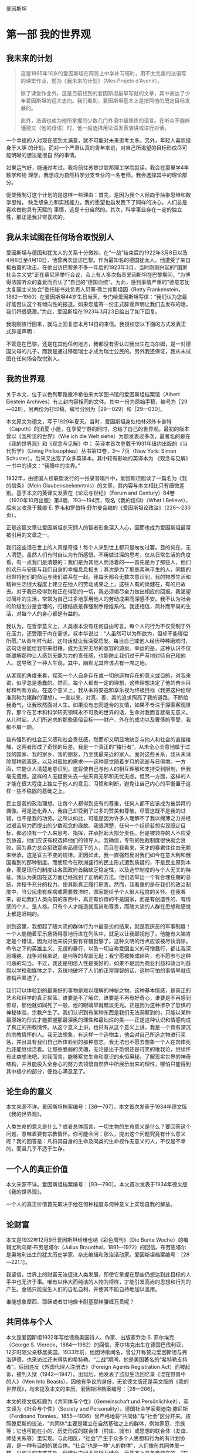 爱因斯坦
* 第一部 我的世界观
** 我未来的计划
 #+begin_quote
这是1895年16岁的爱因斯坦在阿劳上中学补习班时，用不太完美的法语写的课堂作业，题为《我未来的计划》（Mes Projets d'Avenir）。

除了课堂作业外，这是目前找到的爱因斯坦最早写就的文章，其中表达了少年爱因斯坦的远大志向。我们看到，爱因斯坦基本上是按照他的既定目标发展的。

此外，法语也成为他所掌握的少数几门外语中最熟练的语言。在听众不能听懂德文（他的母语）时，他一般选择用法语发表演讲或进行对话。
 #+end_quote

一个幸福的人对现在感到太满意，就不可能对未来思考太多。另外，年轻人喜欢投身于大胆
的计划。而对一个严肃认真的青年来说，对自己所渴望的目标形成尽可能明晰的想法是很自
然的事情。

如果运气好，能通过考试，我将前往苏黎世联邦理工学院就读。我会在那里学4年数学和物
理学。我想成为自然科学分支专业的一名老师，我会选择其中的理论部分。

促使我制订这个计划的是这样一些理由：首先，是因为我个人倾向于抽象思维和数学思维，
缺乏想象力和实践能力。我的愿望也启发我下了同样的决心。人们总是喜欢做他具有天赋的
事情，这是十分自然的。其次，科学事业存在一定的独立性，那正是我非常喜欢的。

** 我从未试图在任何场合取悦别人
   
爱因斯坦与德国和犹太人的关系十分微妙。在“一战”结束后的1922年3月8日以及4月6日至4月10日，他曾两次出访巴黎。作为最知名的德国犹太人，他遭受了来自极右翼的攻击。在他出访巴黎差不多一年后的1923年3月，当时刚刚兴起的“国家社会主义党”正在慕尼黑举行会议，会上有人多次指责爱因斯坦在巴黎期间，“为博得法国听众的喜爱而否认了”自己的“德国血统”。为此，感到事情严重的“德意志犹太复国主义协会”委托秘书处负责人贝蒂·弗兰肯斯坦因（Betty
Frankenstein，1882---1960）在爱因斯坦44岁生日当天，专门给爱因斯坦写信：“我们认为您最好能否认这个有倾向性的报道。如果您能寄一份正式辟谣声明让我们去发布的话，我们将很感激。”为此，爱因斯坦在1923年3月23日给出了如下回复。

我刚刚旅行回来，就马上回复您本月14日的来信。我授权您以下面的方式发表正式辟谣声明：

不管是在巴黎，还是在其他任何地方，我都没有否认过我出生在乌尔姆，是一对德国父母的儿子，而我是通过移居瑞士才成为瑞士公民的。另外我还保证，我从未试图在任何场合取悦别人。

** 我的世界观
关于本文，位于以色列耶路撒冷希伯来大学图书馆的爱因斯坦档案馆（Albert Einstein Archives）有三封内容相同的文件。其中一份为原始手稿，编号为［29---028］，另两份为打印稿，编号分别为［29---029］和［29---030］。

本文原文为德文，写于1929年夏天。当时，爱因斯坦身处柏林郊外卡普特（Caputh）的消夏
小屋，在享受宁静的同时，总结了自己的世界观。最初的版本曾以《我所见的世界》（Wie
ich die Welt siehe）为题发表过多次，最著名的是在《我的世界观》和《观念与见解》中；
英译本首次登载于1931年纽约出版的《当代哲学》（Living Philosophies）丛书第13卷，3～
7页（New York: Simon Schuster）。后来又出现了众多英译本。其中较有影响的英译本为
《观念与见解》一书中的译文：“我眼中的世界。”

1932年，由德国人权联盟发行的一张录音唱片中，爱因斯坦朗读了一篇名为《我的信条》（Mein
Glaubensbekenntnis）的文章，其内容与本文相比只有细微差别。基于本文的英译文发表在《论坛与世纪》（Forum
and
Century）84卷（1930年10月出版）第4期，193～194页，取名《我的信仰》（What
I Believe），后来又收录于戴维·E.
罗韦和罗伯特·舒尔曼合编的《爱因斯坦论政治》（226～230页）。

正是这篇文章让爱因斯坦悲天悯人的智者形象深入人心，因而也成为爱因斯坦最常被引用的文章之一。

我们这些活在世上的人真是奇怪！每个人来到世上都只是匆匆过客。目的何在，无人清楚，虽然人们有时自认为有所感悟。不用做过深的思考，仅从日常生活的角度看，有一点我们是清楚的：我们是为其他人而活着的------首先是为了那些人，他们的欢乐与安康与我们自身的幸福息息相关；其次是为了那些素昧平生的人，同情的纽带将他们的命运与我们联系在一起。我每天都会无数次意识到，我的物质生活和精神生活很大程度上建立在他人的劳动成果之上，这些人有的尚健在，有的已故去。对于我已经得到和正在得到的一切，我必须竭尽全力做出相应的回报。我渴望过简朴的生活，常常为自己过多地享用他人的劳动成果而深感不安。我不认为社会的阶级划分是合理的，归根结底是靠强制手段维系的。我还相信，简朴而平易的生活，对每个人的身心都是有益的。

我认为，在哲学意义上，人类根本没有任何自由可言。每个人的行为不仅受制于外在压力，还受限于内在需求。叔本华说过：“人虽然可以为所欲为，但却不能得偿所愿。”从青年时代起，这句话就让我深受启发。每当自己或他人经历种种磨难时，这句话总能给我带来慰藉，成为无穷无尽的宽容的源泉。幸运的是，这种认识不仅能缓解那种让人感到无能为力的责任感，也能防止我们过于严苛地对待自己和他人。这导致了一种人生观，其中，幽默尤其应该占有一席之地。

从客观的角度来看，探究一个人自身存在或一切创造物存在的意义或目的，对我来说，似乎总是愚蠢的。然而，每个人都有一定的理想，这些理想决定了他的奋斗目标和判断方向。在这个意义上，我从未将安逸和享乐视为终极目标（我把这种伦理准则称为猪群的理想）。一直以来，对真、善、美的追求照亮了我的道路，不断给我勇气，让我欣然面对人生。如果没有志同道合的友情，如果不专注于探索客观世界，那个在艺术和科学研究领域永不可及的世界的话，生命对我而言就毫无意义。从儿时起，人们所追求的那些庸俗目标------财产、外在的成功以及奢侈的享受，我都不屑一顾。

我有强烈的社会正义感和社会责任感，然而却又明显地缺乏与他人和社会的直接接触，这两者形成了奇怪的反差。我是一个真正的“独行者”，从未全心全意地属于过我的国家、我的家乡、我的朋友，乃至我最亲近的家人。面对这些关系，我从未消除那种疏离感，以及对孤独的需求------这种感觉随着岁月的流逝与日俱增。一方面，它能让人清楚地意识到，这将使自己与他人的相互理解和支持受到限制，但我毫无遗憾。这样的人无疑要失去一些天真无邪和无忧无虑。但另一方面，这样的人才能在很大程度上独立于他人的意见、习惯和判断，避免让自己内心的平衡置于这样一些不稳固的基础之上。

民主是我的政治理想。让每个人都得到应有的尊重，任何人都不应该成为被崇拜的偶像。可是造化弄人，我自己却受到了过多的赞美和尊敬，尽管这既不是我的过错，也不是我的功劳。之所以如此，可能是因为许多人理解不了我以绵薄之力并经过艰苦努力而提出的少数观念的缘故。我很清楚，任何一个组织若想实现既定目标，都必须有一个人来思考、指挥，并承担起大部分责任。但是被领导的人不应受到胁迫，他们应该有权选择他们的领导人。我确信，专制的独裁制度很快就会衰败，因为暴力总会招致那些品德低下的人，而且在我看来，天才的暴君往往由无赖来继承，这是亘古不变的规律。正因如此，我一直强烈反对我们如今在意大利和俄国看到的那种制度。而使现今在欧洲盛行的民主形式遭到质疑的，不是民主原则本身，而是现行的制度让各国政府首脑缺乏稳定性，以及选举制度的与个人无关的特征。我认为美国在这方面已经找到了正确的方法。他们选举出一个有合理任期的总统，并授予充分的权力，使其能真正履行职责。然而，我看重的是在我们的政治制度中，当公民患有疾病或需要救济时，国家能给予个人很大程度的关怀。在我看来，驱动我们人类向前的东西中，真正有价值的不是国家，而是有创造性的、有情感的个人，是人格。只有个人才能造就高尚和尊贵，而随大流的人群在思想和感觉上都是迟钝的。

讲到这里，我想起了随大流的群体行为中最恶劣的结果，就是我厌恶的军事制度！一个人能随着军乐扬扬得意地行进在列队中，就足以让我鄙视他了。他能有大脑肯定是个错误，因为对他来说只要有脊髓就够了。这种文明的污点应该被尽快消除。命令之下的英雄主义、无谓的暴行，以及一切自称爱国主义的可憎蠢行，都让我深恶痛绝。战争对我来说，是何等的卑鄙无耻；我宁愿被撕成碎片，也不愿参与这种可恶的勾当。不过，我还是相信人性是美好的，如果不是因为商业利益和政治利益假以学校和媒体之手，系统地破坏了人们的正常理智的话，这种可怕的事情早就应该销声匿迹了。

我们可以体验到的最美好的事物是难以理解的神秘之物。这种基本情感，是真正的艺术和科学的真正摇篮。谁要是不了解它，谁要是不再有好奇心，谁要是不再感到惊讶，那他就如同死了一般，他的眼睛早就黯淡无光。正是因为这种掺杂了恐惧的神秘体验，宗教产生了。我们认识到有某种东西是我们无法洞察到的，只能以某种最原始的形式才能把握那最深奥的理性和最灿烂的美------正是这种认识和情感构成了真正的宗教情怀。从这个意义上讲，也只有从这个意义上讲，我是一个具有深沉的宗教情怀的人。我无法想象，有这样一个造物主，他会对自己所造之物进行奖惩，并且具有我们自己所体验到的那种意志。我无法也不愿去想象一个人在肉体死后还能继续活着。让那些脆弱的灵魂，无论是出于恐惧还是可笑的唯我论，继续怀有此类想法吧。对我而言，能够察觉生命和意识的永恒奥秘，了解现实世界的神奇结构，并且能投入全身心的努力去领悟自然界中所展示出来的理性，哪怕只能得到其中极小的部分，便也心满意足了。

** 论生命的意义
本文来源不详。爱因斯坦档案编号：［36---797］。本文首次发表于1934年德文版《我的世界观》。

人类生命的意义是什么？或者总体而言，一切生物的生命意义是什么？要回答这个问题，意味着要有宗教情怀。你可能会问：那么，提出这个问题究竟有什么意义呢？我的回答是：凡将其自身的生命及同类的生命视作无意义的人，不仅是不幸的，而且几乎不适于生存。

** 一个人的真正价值
本文来源不详。爱因斯坦档案编号：［93---790］。本文首次发表于1934年德文版《我的世界观》。

一个人的真正价值首先取决于他在何种程度与何种意义上实现自我的解放。

** 论财富
   
本文是1932年12月9日爱因斯坦给维也纳《彩色周刊》（Die Bunte
Woche）的编辑尤利乌斯·布劳恩塔尔（Julius
Braunthal，1891---1972）的回信。布劳恩塔尔是奥地利出生的犹太历史学家、杂志编辑和政治活动家。爱因斯坦档案编号：［28---221.1］。

我坚信，世界上的财富无法促进人类发展，即使它掌握在那些仍想达到此目标的人手中也无济于事。唯有以伟大而纯洁的人物为榜样，才能引发高尚的思想和行为的产生。金钱只能滋生人们的自私自利，并使其不能自持地加以滥用。

谁能想象摩西、耶稣或者甘地像卡耐基那样腰缠万贯呢？

** 共同体与个人
本文是爱因斯坦1932年写给德裔美国诗人、作家、出版家乔治·S. 菲尔埃克（George S. Viereck，1884---1962）的回信。菲尔埃克出生在德国巴伐利亚，12岁时随父亲移居美国。1933年前，他因诗歌闻名，曾公开称赞过爱因斯坦与弗洛伊德，也采访过还未得势的希特勒。“二战”期间，他是美国著名的“希特勒支持者”。后因违反《外国代理人注册法》（Foreign Agents Registration Act）而被起诉，被判入狱（1942---1947）。出狱后，他发表了监狱生活回忆录《混在野兽中的人》（Men Into Beasts）。因他有争议的身份，无论德文版还是英文版的《我的世界观》，均未提及本文的来历。爱因斯坦档案编号：［28---206］。

本文的德文版标题为《共同体与个性》（Gemeinschaft und Persönlichkeit），英文译为《社会与个性》（Society and Personality）。德国社会学家斐迪南·滕尼斯（Ferdinand Tönnies，1855---1936）曾严格地将“共同体”与“社会”区分开来。按照滕尼斯的说法，“共同体”主要是建立在自然基础之上的群体，例如家庭、宗族等；它也可能在小的、历史形成的联合体（村庄、城市）或思想的联合体（友谊、师徒关系等）里实现。与此相反，“社会”产生于众多个人思想和行为的有计划协调，是一种有目的的联合体。“社会”也是一种“人的群体”，人们像在共同体里一样，以和平的方式共处，但彼此之间不是相互结合，而基本上是各自独立的。“在人类的发展史上，社会的类型晚于共同体的类型。”“在近代的资产阶级社会里，社会的类型得到了最完美的表现。”

当我们开始审视自己的生活和工作时，很快就能察觉到，我们几乎所有的行动和愿望都跟他人的存在息息相关。同时也注意到，我们的生活跟群居动物十分相似。我们吃别人生产的食物，穿别人制作的衣服，住别人建造的房子。大部分知识和信念也都是通过别人创造的语言，由别人传授给我们的。如果没有语言，我们的智力水平将会贫乏不堪，跟那些高等动物没什么两样。因此我们必须承认我们胜过动物之处，在于我们生活在人类共同体中。如果一个人从出生起就离群索居，他的思想和情感的原始性和兽性将会达到何种程度，是我们难以想象的。一个人之所以成为“人”，以及他的存在之所以有意义，并不在于他是一个个体，而在于他是伟大人类共同体中的一分子，从出生到死亡，共同体都将主导他的物质生活和精神生活。

一个人对共同体的价值主要取决于他的情感、思想和行动能够在多大程度上促进共同体中其他人的生存条件。我们说他是好是坏，就是以他在这方面的态度为判断依据的。乍看之下，我们对一个人的评价似乎完全是以他的社会特征为依据的。

然而，这种观点是不正确的。显而易见，我们从社会中接受的所有物质、精神和道德方面的成就，都是由无数时代中那些富有创造性的个人取得的。有人发明了火的使用，有人发明了食用植物的栽培，有人发明了蒸汽机。

只有个人才能够思考，从而为社会创造新的价值，甚至还能为共同体生活建立应遵守的新的道德标准。没有能够独立思考和判断的具有创造性的个人，社会的更高发展是很难想象的，正如如果缺失共同体这片土壤，个人的个性发展是不可想象的一样。

因此，一个健康的社会与其内在的社会关系相关，也与个人的独立性相关。有人曾不无道理地说过，一般意义上的希腊---欧洲---美洲文化，尤其是曾结束中世纪欧洲停滞不前状况、在意大利文艺复兴时期灿烂绽放的文化，就是基于个人的解放和个人的相对孤寂。

现在，让我们来看看在我们目前所生活的这个时代，共同体进展如何，杰出人物的状况又如何。较之从前，高度文明的国家的人口太过密集了；今天欧洲容纳的人口大约是100年前的3倍。但是，杰出人物所占比例却不相称地减少了。只有为数很少的一部分人，通过个人的创造性成就被大众所熟知。在某种程度上，组织机构已取代了杰出人物从前所处的地位，尤其是在技术领域，科学领域也能明显地感觉到这种变化。

杰出人才的缺乏，在艺术领域尤为明显。绘画和音乐已经明显退化了，并且在很大程度上丧失了对公众的吸引力。在政治领域，不仅仅是缺乏领袖人物，公民在精神上的独立性以及正义感也已经在很大程度上降低了。以这种独立性为前提条件的民主议会机构在很多地方陷入了困境。由于人的尊严和个体的权利已不再得到足够重视，独裁统治迅速涌现并且得到容忍。两周之内，任何一个国家丧失判断力的民众都能被报纸煽动到群情激奋的状态，男人们准备为某些利益集团的卑鄙目的，去当兵杀人和被杀。在我看来，义务兵役制是个人缺乏尊严的耻辱症状，它折磨着我们今天已开化的人类。因此有不少预言家预测，我们的文明不久就将走下坡路。我不属于这类悲观论者，而是相信一个更好的未来。下面，我将简述我有这种信心的理由：

在我看来，目前的衰落症状基于如下事实：经济和技术的发展极大地加剧了个体的生存竞争能力，严重损害了个体的自由发展。而且，技术的发展意味着，为满足社会需求，要借助的个人劳动将越来越少。因此，有计划的分工越来越成为一种迫切的需要，而这样的分工将使个人在物质上得到保障。有了这种保障，再加上留给个人支配的自由时间和精力，就有助于个性的发展。在这种方式下，共同体得以恢复健康，而且我们希望，未来的历史学家能将我们这个时代的社会弊病解释为一个怀有远大抱负的人类社会所犯下的幼稚病，一切都因文明进程过快所致。

** 国家与个人良知
   :PROPERTIES:
   :CUSTOM_ID: Section0001_split_000.xhtml#sigil_toc_id_13
   :CLASS: calibre7
   :END:

1949年9月，在美国宾夕法尼亚州的哈弗福德（Haverford），一个全新的，主要由工程师、技术人员、自然科学家和医生构成的“科学的社会责任协会”（The
Society for Social Responsibility in
Science）成立了。它完全按照民主原则建立，致力于构建一个和平的、人道的社会。该协会的成员大多数是贵格会教徒，他们精力充沛地从事慈善、热心致力于和平事业的行为受到爱因斯坦的高度评价。这是爱因斯坦加入“科学的社会责任协会”后，1950年7月19日写给该协会的公开信，发表于1950年12月22日出版的《科学》（Science）周刊第112卷第760页。德文版略去了正文前面的内容。

亲爱的科学家同行们：

这是一个亘古至今的问题：如果国家规定一个人的行为，社会期待他采取一种态度，他自己的良知却认为这些是错误的，他应该如何表现？

答案很明显：你完全依赖于你所生活的社会，因此必须让自己受其规则的支配。你不能为那些在不可抗拒的强迫下所做出的行为负责。

人们很容易就会发现，这种观点同我们的正义感矛盾到了何种程度。外在的强制在某种意义上只能减轻但不能消除个人的责任。在纽伦堡审判中，这种立场几乎是不言而喻的。

我们的制度、法律和习俗中重要的道德价值，都来自无数个人的正义感的表现。除非受到个人责任感的支持与担当，否则机构在道德上无能为力。

任何为唤醒和支持个体的道德责任感所做的努力，都是对全人类的重要贡献。

在我们的时代，自然科学界的代表和工程师肩负一种特别重大的道德责任，因为军事上大规模杀伤性武器的开发属于他们的研究领域。因此，我认为建立“科学的社会责任协会”符合实际需要。通过问题讨论，该协会易于让个人对他选择的道路做出独立的判断。此外，当他们因遵循良知行事而面临困难处境时，相互帮助是极其重要的。

** 善与恶
   :PROPERTIES:
   :CUSTOM_ID: Section0001_split_000.xhtml#sigil_toc_id_14
   :CLASS: calibre7
   :END:

本文写作年代不详，很可能是发给美国辛辛那提的银行家西蒙·库恩（Simon
Kuhn，1857---1919）的遗孀，社区领袖、慈善家塞提·斯沃特·库恩（Setty
Swarts
Kuhn，1868---1952）的一封电报。从目前保留下来的档案看，隐约可见1931字样。本文首次发表于1934年德文版《我的世界观》。爱因斯坦档案编号：［88---248］。

最受爱戴的人应该是那些对于改善人类和人类生活最有贡献的人。这在原则上讲应该是对的。但是，如果你进一步问这类人是谁，就会遇到不小的麻烦。对于政治领袖，甚至宗教领袖，他们究竟是为善多还是作恶多，向来难以定论。因此我非常真诚地相信，为社会大众提供最好服务的人，是为大众提供可以用来自我升华的工作，从而间接使人臻于完善的人。这首先适用于伟大的艺术家，其次也适用于科学家。无疑，提升人的思想境界并丰富其内在本质的，并非研究成果，而是追求理解的动力，是那种创造性和感受性的脑力劳动。因此，如果以知识成果来评判《塔木德》本身的价值，那将是荒诞不经的！

** 宗教与科学
   :PROPERTIES:
   :CUSTOM_ID: Section0001_split_000.xhtml#sigil_toc_id_15
   :CLASS: calibre7
   :END:

尽管爱因斯坦经常阅读《圣经》，也谈论上帝，但他不是通常意义上的信仰宗教的人。他信仰“斯宾诺莎的那个在存在事物的有秩序的和谐中显示出来的上帝，而不信仰那个同人类的命运和行为有牵累的上帝”。毫无疑问，他也强调宗教在道德和利他主义层面的作用。“人类有各种理由将高道德标准和价值观的宣告者们置于客观真理的发现者之上。”

这篇文章最初是用德文写成，发表于1930年11月11日《柏林日报》（Berliner
Tageblatt）。有趣的是，它的英文版比德文版早两天，于1930年11月9日发表在《纽约时报》（The
New York Times）。

这里译自1953年德文版《我的世界观》，同时参考1954年英文版《观念与见解》。

人类所做的和所想的一切都与满足情感需求和抑制痛苦有关。如果人们试图理解精神活动及其发展，就必须牢记这一点。情感和渴望是人类一切努力和创造的动力，尽管后者可能会以非常崇高的形式呈现。那么，是怎样的情感和需求引领人们的宗教思想以及广义上的信仰呢？如果我们思考这个问题，便能很快发现，在宗教思想和经验的摇篮里，有许多不同的情感。在原始人那里，主要是因为恐惧，才唤起了宗教的观念。这些恐惧包括对饥饿的恐惧、对野兽的恐惧、对疾病的恐惧以及对死亡的恐惧。由于在这一生存阶段，人们对因果关系的理解通常很低，所以在人类的心里造出一些或多或少与自身相似的虚幻物来，并认为他们害怕的那些事情的发生取决于这些虚幻物的意志和行为。因此，人们试图通过世代相传的祭祀活动来取悦这些虚幻物，抚慰它们或者让它们对人类产生好感。在这个意义上，我称它为“恐惧宗教”（Furcht-Religion）。这类宗教，尽管不是由某个人创造的，但是一个特殊的祭司阶层已经形成，因而具有相当的稳定性。祭司阶层充当了人与人所怕之物之间沟通的调解者，并以此建立了自己至高无上的地位。在通常情况下，那些依赖于其他因素得以掌权的首领、统治者或者特权阶层，为了巩固其世俗权力，就把这种权力同祭司阶层的职能结合起来。要不就是政治权力的统治者和祭司阶层为了各自的利益而相互结盟。

宗教形成的第二个来源是社会情绪。无论父亲和母亲，还是较大的人类共同体的领袖们都不免一死和犯错。人们对指引、关爱与帮助的渴望促成了社会的或道德的上帝概念的形成。这位执掌天意的上帝，担当保护、决断、奖赏和惩罚的职责。上帝按照人类所处的不同层次，来爱护和抚育部落的生命或人类的生命，甚或生命本身。他是人在遭遇不幸和愿望未能达成时的安慰者，是死者灵魂的保护者。这就是社会的或道德的上帝概念。

从犹太民族的神圣典籍中可以很好地看到从恐惧宗教到道德宗教的发展。在《新约》中，这一发展得以延续。所有文明民族的宗教，尤其是东方民族的宗教，主要是道德宗教。从恐惧宗教到道德宗教的转变是人类生活发展历程中的一大进步。人们必须杜绝这样的偏见，即认为原始人的宗教完全是恐惧宗教，文明人的宗教就一定是道德宗教。事实上，所有时期的宗教都是混合型的，只不过在较高级的社会生活中，道德宗教占主导地位。

所有这些类型的宗教都有一个共同之处，即上帝概念拟人化特征。通常只有那些精神上非常富有的个人或出身高贵的团体才能超越这一宗教体验阶段，得到实质性的提升。此外，还存在第三阶段的宗教体验，尽管鲜有完全纯粹的形式。我想将其称作宇宙宗教情怀。要和没有一点儿这种情怀的人解释清楚这种感受，是很困难的，特别是这里没有任何相对应的人格化的上帝概念。

有些人感觉到人类的愿望和目的毫无意义，而自然界和思维世界却显露出崇高与奇妙的秩序。个人的存在给他的感受如同监狱一般，他想将宇宙作为一个统一的有意义的整体去体验。这种宇宙宗教情怀在人类早期的发展阶段已现端倪，比如在大卫的《诗篇》以及一些先知那里。佛教中包含的这种宇宙宗教情怀的成分更强烈，这一点可以从叔本华的美妙文章中感受得到。

各个时代的宗教天才之所以如此杰出，是因为具有这种宗教情怀。这种情怀既不知道什么是教条，也不知道以人为形象塑造出的上帝，因此也不可能有以宇宙宗教情怀为核心教义基础的教派。因此，在每一个时代的异教徒中，我们倒可以找到那些充满这种最高宗教情怀的人。许多时候，他们被同时代的人视为无神论者，有时也被视为圣人。从这个观点来看，德谟克利特、亚西西的方济各和斯宾诺莎这样的人彼此都很相近。

这种宇宙宗教情怀既提不出明确的上帝概念，也没有神学，如何实现这种信仰在人与人之间的传承呢？在我看来，唤醒能够接受它的人心中的这种情感并使其保持活力，是艺术和科学最重要的功能。

因此，关于科学与宗教的关系，我们得出了一个与以往大不相同的看法。从历史上看，人们总是倾向于将宗教和科学视为不可调和的对立物，原因很简单。对于任何一个深信因果律的普遍作用的人来说，下面的想法，即存在一个能够干预世界事件进程的存在物，是完全不可能的。当然，必须假设他对因果律假说持有真正严肃的态度。他不需要恐惧宗教，也不需要社会或道德宗教。对他而言，一个有赏有罚的上帝是难以想象的，因为人的行为活动取决于外在和内在的必然，因而在上帝眼中，他就不需要对自己的行为负责，如同一个无生命物体不能对它的行为负责一样。有人因此指责科学，称其有损于道德，但是，这样的指责是不公正的。一个人的道德举止应该有效地建立在同情心、教育和社会关系及社会需求上，不需要任何宗教基础。如果一个人仅仅因害怕受到惩罚或是希望死后得到奖赏而约束行为，那的确是太可悲了。

由此就很容易理解，教会为何一直反对科学，并迫害科学的跟随者。另外，我断定，宇宙宗教情怀是科学研究最强烈和最高尚的推动力。只有那些投入了巨大的努力，尤其是他们的献身精神------要是没有这种献身精神，就不能取得理论科学上的开创性成就------的人，才会从中理解这种情感的力量。唯有这种力量，才能驱动他们做出那些远离直接现实生活的工作。为了弄清楚天体力学的机制，开普勒和牛顿投入了多年孤独的研究，他们对世界构造的理性------只不过是理性在世界上的一点儿微弱反映------的信念是多么深信不疑，要了解它的渴望又是多么热切！那些主要从实际结果来认识科学研究的人，对于下面这些人的精神状态不能给予正确的认识：他们身处同时代人的怀疑中，却为遍布世界各地、身处各个世纪的志同道合者指明道路。只有那些也献身于相同目标的人，才能深切领会到究竟是什么在激励着这些人，给予他们力量，使他们无论遭受多少失败，都会选择矢志不渝地忠于自己的目标。给人以这种力量的正是宇宙宗教情怀。当代有人说的不无道理：在我们这个物欲横流的时代，只有严肃的科学研究者才是唯一具有深厚宗教信仰的人。

** 科学研究的宗教情怀
   :PROPERTIES:
   :CUSTOM_ID: Section0001_split_000.xhtml#sigil_toc_id_16
   :CLASS: calibre7
   :END:

本文写作时间不详。它曾发表于《纽约时报杂志》（The New York Times
Magazine）和《犹太新闻中心》（Jüdische
Pressezentrale）。爱因斯坦档案编号［72---459］，共有6页手稿。本文首次发表于1934年德文版《我的世界观》。

在思想深邃的科学家之列，您很难找到一个没有宗教情怀的人。但是，这种宗教情怀与常人的宗教情怀不同。对于凡夫俗子而言，人们一方面希望得到上帝的关爱，另一方面又害怕受到他的惩罚；这种感觉类似于孩子对其父亲的感情升华。对于上帝，人们与他在某种程度上建立起了一种私人关系，无论这其中有多少敬畏的因素。

但是，科学研究者却痴迷于所有事件中的因果关系。对他而言，未来同过去一样，都是必然的和确定的。道德不是神圣的，而纯粹是人的事情。他的宗教情怀是以这种形式出现的：对自然规律性的和谐入神般着迷，这种和谐揭示出了一种如此深邃的理性；与此相比，人类一切有意义的思考和安排都只不过是其微乎其微的反映。只要他能够挣脱自私欲望的奴役，这种情感将是他生活和工作的指导原则。毫无疑问，这种情感与各个时代的宗教天才所怀有的情感是密切相关的。

** 科学与宗教
   :PROPERTIES:
   :CUSTOM_ID: Section0001_split_000.xhtml#sigil_toc_id_17
   :CLASS: calibre7
   :END:

本文分两部分。第一部分选自爱因斯坦在美国全国神学院联合会东北区会议举行前，于1939年5月19日在普林斯顿神学院（Princeton
Theological
Seminary）的发言，收录于1950年出版的《爱因斯坦晚年文集》。第二部分选自科学、哲学和宗教与民主生活方式的关系会议（Conference
on Science, Philosophy and Religion in their Relation to the Democratic
Way of Life）编辑的《科学、哲学与宗教研讨会》（Science, Philosophy and
Religion, A Symposium）一书，1941年，纽约。

整篇文章收录于1954年英文版《观念与见解》（41～49页）。

一

在20世纪，以及19世纪、18世纪，人们广泛认为知识和信仰之间存在着不可调和的矛盾。盛行于一些杰出人士中的观点认为，信仰应越来越多地被知识取代的时候已经到了；没有知识作为依托的信仰是迷信，因此必须加以反对。根据这一观念，教育的唯一功能就是打开通向思考和知识的通道，而学校作为人们进行教育的杰出机构，必须完全为这一目标服务。

一个人可能很难（如果不是根本不可能的话）找到以这种粗陋的方式表述的理性主义的观点，因为任何一个理智的人都会立即发现这个观点的陈述是多么片面。但是如果一个人想理清思绪，抓住观点的实质，这种直截了当的表述方式还是可以接受的。

的确，信念最好能得到经验和清晰的思维的支持。在这一点上，人们必须毫无保留地同意极端理性主义者［的看法］。然而，这一观点的弱点在于，那些对于我们的行为有必要而且起决定作用的信念，并不能完全用这种僵化的科学方法来寻找。

科学方法能教给我们的只是，事实是如何相互联系，又是如何相互制约的。获得客观知识是人类所能拥有的最高抱负，你们当然不会怀疑我想贬低人类在这个领域所进行的英勇努力的成就。然而同样真切的是，有关是（is）什么的知识并不直接打开通向应该是（should
be）什么之门。人们可以对是什么有最清楚完整的认识，可还是不能从中推论出我们人类渴望的目标是什么。客观知识为我们实现某些目标提供了强有力的工具，但是终极目标本身以及对实现它的热望必须来自另一个源泉。我们的存在和行为只有通过确立这样的目标及相应的价值才能实现其意义，对此观点，几乎不必论证。这类真理的知识本身是伟大的，但它作为指导行动的能力实在太弱，以至于它甚至不能证明对真理知识本身渴望的正当性和价值。因此，我们在此面临着关于我们的存在的纯粹理性观念的局限。

但是，绝不可以假定理智思维在形成该目的和伦理判断方面就无所作为。当某人意识到某种手段对实现一个目的有用时，该手段本身就因此成为目的。理智使我们明白手段和目的之间的相互关系，但靠思考并不能让我们弄清楚终极目的和根本目的。在我看来，廓清这些根本目标和评价，并使它们在个人感情生活中牢固地确立起来，似乎正是宗教在人类社会生活中应该行使的最重要的功能。如果有人问，既然这些根本目的不能仅仅通过理性来陈述并被证明是正当的，那么，它们的权威又从何而来？答案只能是，它们在健全的社会中作为强有力的传统存在，这些传统作用于个人的行为、抱负和判断，它们活生生地存在着，其存在的正当性不言自明。它们的成立并不是通过证明，而是通过启示，通过有影响力的伟大人物的作用而得到。人们不应该试图证明其正当性，而应该单纯而明确地感受其本质。

我们的抱负和判断的最高准则是由犹太---基督教的宗教传统给予的。这是一个很高的目标，以我们的微薄之力，远不足以完全实现这个目标，但它给我们的抱负和评价提供了坚实的根基。如果人们要把该目标从其宗教形式中提取出来，并仅仅从纯粹的人的方面看待它，就可以对它进行如下表述：个人自由而又负责地发展，从而可以在服务全人类的过程中自由而快乐地发挥自己的能力。在这里，没有给民族神圣化、阶级神圣化留有任何余地，更不要说个人的神圣化了。难道不是如宗教语言所说，我们都是同一个父亲的孩子？确实，甚至连作为一个抽象整体的人的神圣化，都不合乎该理想的精神。灵魂只被给予个人。个人的最高使命是服务，而不是统治，也不是以其他形式把自己的意愿强加给他人。

如果人们考察本质而不是考察形式，那么人们也可以把这些词句看成是表达了基本意义上的民主观点。在我们使用这个词的意义上，真正的民主主义者，就如笃信宗教的人一样，能够尽可能少地崇拜他的国家。

那么，教育和学校的功能是什么呢？它们应该帮助青年人在成长中把这些至关重要的原则看作有如他们呼吸的空气。教学本身并不能做到如此。

如果有人把这些崇高的原则清楚地放在眼前，并把它与我们这个时代的生活和精神相比较，那么有一点异常明显，即文明的人类发现自己现在正处于严重的危险之中。民族主义、不宽容以及运用经济手段对个人进行的压迫，它们威胁着要扼杀那些最宝贵的传统。

但是，对危险的严重性的认识正在有识之士当中传播，许多人在寻找化解这个危险的手段------在国内政治和国际政治领域里的手段，以及一般而言，在立法或组织领域的手段。毫无疑问，这些努力极有必要。先人们知道一些我们似乎已经遗忘的东西。如果没有活生生的精神作为依托，所有手段都只不过是迟钝的工具。但是如果实现这一目标的渴望有力地存在于我们的内心，我们将不会缺乏力量以找到实现该目标并使之成为现实的手段。

二

要我们就何为科学取得共识并不困难。科学就是一种长达数个世纪的努力，通过系统的思想把这个世界中可以感知的现象尽可能完全地联系起来。大胆地说，它是通过概念化这一过程对存在进行后验重建的企图。但当我问自己宗教是什么时，就不能如此轻易地回答了。即使当我已找到在这一特定时刻可能让我满意的答案后，我仍然坚信，在任何条件下，我都绝不可能、哪怕在很小的范围内，把所有那些曾经对这个问题进行过严肃思考的人的意见统一起来。

那么，首先我将不问宗教是什么，而宁愿问，用什么可以刻画一个使我认为他笃信宗教的人的抱负：在我看来，一个受宗教启发的人已经在最大程度上把自己从自私欲望的桎梏中解放出来，而全神贯注于那些具有超个人的价值而为他所坚持的思想、感情和抱负之中。我认为重要的在于这个超越个人的内容的力量，以及对它超越一切深远意义的信念的深度，而不在于是否曾试图把该内容与一个神圣的存在联系在一起，否则，就不可能把佛陀和斯宾诺莎算作宗教人物了。与此相应，一个宗教信徒只要不怀疑那些既不需要也不可能拥有理性基础的超个人的内容和目标的重要性与崇高性，就可谓虔诚了。它们的存在就跟他自己的存在一样必然、一样真实。在这个意义上，宗教是人类长久的努力，它要使人们清楚、完整地认识这些价值和目标，并且经常强化它们，扩大其影响。如果人们根据这些定义来想象宗教和科学，那么这两者之间的冲突就显然不可能发生了。一方面，科学只能断定是什么，而不能断定应该是什么，各种各样的价值判断在其领域之外仍然是必然的；另一方面，宗教只涉及对人的思想和行为的评价：它不能正当地揭示事实和事实之间的联系。根据这一诠释，过去在科学和宗教之间广为人知的冲突都必须归因于对上述情形的误解。

例如，当宗教团体坚持认为《圣经》中的所有论述都绝对正确时，冲突就产生了。一方面，这意味着宗教这一部分对科学领域的干预，教会与伽利略和达尔文的学说之间的斗争就属于此列；另一方面，科学的代表人物经常试图在科学方法的基础上就价值和目标做出根本性的判断，从而使他们自己与宗教对立。这些矛盾都源于重大的错误。

那么，即使在宗教和科学之间清楚地划分出各自的领域，这两者之间仍然存在密切的相互联系和强烈的相互依赖关系。虽然宗教可以决定目标，但是，在最广泛的意义上，它已从科学那里学到使用何种手段会促进它所建立的目标的实现。但是科学只能由那些满怀追求真理和知识热望的人创造出来，而这种感情又源于宗教领域。同样属于这个来源的是如下信念：相信那些在现存世界中有效的规律是理性的，即能用理性来理解的。我不能想象哪个真正的科学家会没有这种深沉的信念。可以用一个比喻来表示这一情形：科学没有宗教是跛足的，宗教没有科学是盲目的。

尽管我已在上文断言宗教与科学之间实在不可能存在合理的冲突，但我必须在历史上宗教的实际内容方面，再次就一个基本观点对这一断言加以限定。它与上帝这一概念有关。在人类精神进化的幼年时期，人们根据自己的形象创造了神，这些神被认为通过其意愿的作用能够决定，至少能够影响现象世界。人类试图通过魔法和祈祷来改变这些神的行为，以有利于自己。在现在所有宗教教义中，上帝的概念都是这些神的古老概念的升华。这种把上帝拟人化的特点可见诸人们向上帝祈祷以请求实现自己的愿望这一事实中。

当然，谁都不会否认存在一个全能的、公正的、仁慈的人格化上帝，能给人以安慰、帮助和引导；而且，由于这一观念的简单性这一优点，使它能被最不开化的头脑所使用。但是，这一观念本身又具有一些有史以来就被人们痛苦地认识到的致命缺点。也就是说，如果这个上帝是全能的，那么所发生的一切，包括人们所有的行动、思想、感情和抱负也都是上帝的成果；怎么可能想到让人在这样全然的上帝面前对自己的行为和思想负责呢？在某种程度上，上帝给予奖惩的行为也是对他自己进行的审判。这一点怎么能与归因于上帝的仁慈、公正结合起来呢？

现在，宗教领域和科学领域冲突的主要来源在于人格化的上帝这一概念。科学的目标是确立决定空间和时间坐标中物体和事件相互联系的普遍规律。这些规律，或者说得更确切一些，自然规律被要求------而不是被证明------具有绝对的普遍有效性。这主要是一个纲领，对其原则上成功的可能性的信心只建立在部分成功之上。但是几乎不可能发现有谁能否认这些部分成功，并把它们归因于人类的自我欺骗。我们能够在这些规律的基础上很精确、很肯定地预言某些领域的现象随时间变化的行为这一事实深深地根植于现代人的意识之中，即使他对那些规律的内容可能掌握得很少。他只需要考虑如下事实：太阳系中行星的轨迹能够在少数几条简单规律的基础上被很精确地预测出来。而且，尽管不具备同样的精确性，也可能预先计算出电动机、输电系统或无线电设备的运行模式，甚至在处理一个新的装置时也是这样。

毫无疑问，当在一个现象综合体中起作用的因素太多时，绝大多数情况下，科学方法是不起作用的。人们只要想想天气就知道了，哪怕只是对几天之后的天气进行预报也不可能。然而没有人怀疑我们正面临一种因果联系，其中构成原因的成分大体上已为我们所知。人们不能对这个领域发生的事情进行精确的预测，是因为起作用的因素具有多样性，而不是因为自然界中缺乏秩序。

我们对在生物领域中的规律性的研究远不够深入，但足以使我们至少感觉到那不变的必然性的规则。人们只要想一想遗传中的有规则的秩序以及毒物（比如酒精）对生物行为的影响，就能清楚了。这里所缺少的是对广泛普遍性的联系的掌握，而不是对秩序本身的了解。

一个人越是深信所有事件的安排好的规律性（ordered
regularity），就越是坚信：除了这种安排好的规律性，再没有余地让那些本性不同的原因存在。对他来说，无论是人类的统治还是神的统治，都不会作为自然事件的独立原因存在。毫无疑问，主张存在一个干涉自然事件的人格化的上帝的学说绝不可能在真正意义上被科学驳倒，因为这一学说总是能在科学知识尚未涉足的领域找到避难所。

但我确信，一部分宗教代表的这种行为不但是毫无价值的，而且后果也是极其严重的。因为一种只能在暗中而不能公开地维护自己的学说，由于对人类进步带来不可估量的害处，必然会失去它对人类的影响。在为合乎道德的善进行斗争的过程中，宗教导师们必须有气量放弃人格化上帝的学说，也就是说，放弃过去把这么巨大的权力交给牧师手中的那个恐惧和希望的源泉。在努力过程中，他们必须利用那些能够在人性本身培养真、善、美的力量。毫无疑问，这是个比较困难，但其价值也大得不可比拟的任务。宗教导师们完成上面提及的净化过程之后，当然会高兴地承认科学知识已经使真正的宗教更高贵，并使其意义更深远。

如果宗教的目标之一是尽可能把人类从自我中心的愿望、欲望和恐惧的束缚中解放出来，那么科学推理可以在另一个意义上帮助宗教。尽管揭示使事物之间的联系及对事物的预测成为可能的规则是科学的目标，但并不是其唯一的目标。它还试图把已发现的相互独立的概念要素间的联系降低到最低程度。正是在这一使多种多样的成分合理地统一起来的过程中，它取得了最大的成功，尽管也正是这一努力使它冒着落入幻想陷阱的巨大危险。但是所有对经历过这一领域里的成功进展有深刻体验的人，都会被在存在中所显示出来的合理性表示极大的尊重。通过理解的方式，他从个人希望和欲望的束缚中完全解放出来，从而对体现于存在之中的理性的庄严抱着谦卑的态度。由于这种态度极为深奥，人类不可能达到。但就“宗教”这个词的最高意义而言，这个态度在我看来是宗教的。所以我觉得，科学不仅除去了宗教冲动中拟人化的杂质，而且有助于我们理解生活中的宗教精神化。

人类进步的精神进化越是深入，我就越是坚信通向真正宗教之路不存在于对生命和死亡的恐惧之中，也不存在于盲目信仰之中，而存在于对理性知识的努力追求之中。在这个意义上，我相信，如果牧师希望能公平对待他崇高的教育使命，就必须成为一个教师。

** 宗教与科学势不两立吗？
   :PROPERTIES:
   :CUSTOM_ID: Section0001_split_000.xhtml#sigil_toc_id_18
   :CLASS: calibre7
   :END:

本文是爱因斯坦给“纽约市自由牧师俱乐部”（The Liberal Ministers' Club of
New York City）的回信，1948年6月发表于《基督徒记录周报》（The Christian
Register）。《基督徒记录周报》是由位于波士顿的“美国一神论联盟”（American
Unitarian
Association）出版的周刊，创刊于1821年，到1957年，由于该报越来越少地关注基督教，所以刊名改为《一神论者记录报》（The
Unitarian Register）。

本文收录于1954年出版的英文版《观念与见解》（49～52页）。

宗教与科学之间是否真的存在不可调和的矛盾？宗教可以被科学取代吗？几个世纪以来对这些问题的回答曾引起相当大的争议，甚至是激烈的斗争。然而在我心中，如果冷静思考这两个问题，无疑只能导致否定的答案。然而，让答案变得复杂化的是，尽管大多数人很容易就“科学”的意义达成共识，但在“宗教”的意义上，却可能有不同的看法。

就我们的目的而言，可以把科学定义为“以系统思维寻求我们的感觉经验之间的规律性关系”。科学直接产生知识，间接产生行动的手段。如果提前设定了明确的目标，科学就能导致有条理的行动。至于创建目标和做出价值陈述，则超出了科学的功能范围。虽然就其对因果联系的掌握程度这一点来说，科学可以就各种目标和价值兼容与否做出重要结论，但是关于目标和价值的独立的基本定义，仍然超出了科学的范围。

至于宗教，人们普遍认为它涉及的是目标和价值，一般也涉及人类思维与行动的情感基础，只要这些基础不是由人类的不可改变的遗传本性预先决定。宗教关乎人对大自然整体的态度，关乎个人生活和公共生活理想的建立，也关乎人的相互关系。宗教为了达到这些理想，试图通过对传统施以教育的影响，并且发展和传播某些容易理解的思想和叙事故事（史诗和神话）。这些思想和叙事故事易于按照公认的理想来影响价值和行动。

正是宗教传统这种神秘的------或更确切地说------象征性的内容，可能会同科学发生冲突。只要宗教的整套观念中包含对属于科学领域的论题所做的教条式的一成不变的陈述，这种冲突就会发生。因此若想保存真正的宗教，至关重要的是，应当避免在与宗教目的无关紧要的问题上引发冲突。

当剥去神话的外衣，考察现存的各种宗教的本质属性时，我觉得它们之间并不像“相对的”或者传统理论的支持者希望我们相信的那样，存在根本的区别。这用不着惊奇，因为一个民族的道德态度是受到宗教支持的，它总是以保护和促进集体及其个人的健全和活力为目的，否则，这个集体必将灭亡。事实上，一个以虚伪、诽谤、欺诈和谋杀为荣的民族，不可能存在很长时间。

然而，在面对一个具体案例时，要清楚地确定什么是可取的，什么应该避而远之，并不是一件容易的事情，正如我们很难确定究竟是什么造就了优美的绘画或好的音乐一样。或许这些东西用直觉去感受比用理性去理解更容易一些。同样，人类伟大的道德导师在某种程度上也是生活艺术中的艺术天才。除了那些直接出自保护生命和免除不必要痛苦的动机而提出的最基本的箴言，还有一些箴言，虽然显然与基本箴言不相称，我们对之还是相当重视。例如，是否应该毫无保留地追求真理，即使在获得真理并让所有人都有途径获得真理的过程中需要在劳动和幸福方面做出重大牺牲，也在所不辞。有许多这样的问题，从理性的角度来看，是不容易回答或根本不能回答的。然而，我并不认为所谓的“相对主义的”观点是正确的，即使是在处理更加微妙的道德决定时，也是如此。

即使是从这些最基本的宗教教规来衡量今天文明人类的实际生活状况，人们也必然会对现状深感痛苦和失望。虽然宗教规定在个人与团体之间应充满兄弟般的友爱，但实际景象更像是一个战场，而不是一个管弦乐队。无论在经济上和政治上，任何地方的指导原则都是以牺牲自己的同胞为代价的无情争夺。这种竞争精神甚至在中小学中也盛行，它摧毁了人类友爱和合作的一切感受，不是把成就看作源于对生产性和思想性工作的热爱，而是出于个人野心和对被排斥的恐惧。

有些悲观主义者认为，这种状况必然是人性中固有的；提出这种观点的人才是宗教的真正敌人，因为他们暗示宗教教义是乌托邦理想，不适合给人类事务提供指导。然而，对某些所谓的原始文化中的社会模式的研究似乎足以证明这种失败主义的观点是毫无根据的。谁要是关心这个在宗教本身的研究中都具有重要意义的问题，不妨去读一下鲁思·本尼迪克特的《文化的模式》一书中关于普韦布洛印第安人的描述。在最艰苦的生活条件下，这个部落显然完成了艰难的任务，把人民从竞争精神的灾难中解救出来，并在其中培育出了一种适度的、合作的生活方式，不仅免受外部压力，而且没有减少任何幸福感。

这里提出的对宗教的解释，暗示了科学对宗教态度的依赖。在我们这个物质主义占主导地位的时代，这种关系太容易被忽视了。诚然，科学结果完全与宗教或道德考虑无关，但是那些在科学上做出巨大创造性成就的人，大都浸淫了真正虔诚的宗教信念，即相信我们这个宇宙是完美的，适宜于理性地追求知识。如果这种信念不是一种很强烈的情感，如果那些追求知识的人没有受到斯宾诺莎那种“对神的理智的爱”（Amor
Dei
Intellectualis）的启发，就不可能有这种不懈的献身精神，而正是这种精神使得人们能够达到其最高的成就。

** 对宗教问题的回答
   :PROPERTIES:
   :CUSTOM_ID: Section0001_split_000.xhtml#sigil_toc_id_19
   :CLASS: calibre7
   :END:

在德国外长瓦尔特·拉特瑙（Walther
Rathenau，1867---1922）1922年6月24日被德国极右分子暗杀后，作为当时全德最著名的犹太人，爱因斯坦也受到了极右分子的威胁，被列入“暗杀名单”。为了躲避德国国内日益高涨的反犹主义的迫害，爱因斯坦接受了来自日本的访问邀请。

1922年11月17日至12月29日，爱因斯坦访问日本。旅日期间，一名基督教青年会的成员向他提出了几个问题。爱因斯坦在1922年12月14日给出的回答最初以日文译文和德文原文在1923年2月出版的日文杂志《改造》（Kaizo
No.5，1922，194～195页，197页）上同时发表。

有人向爱因斯坦教授请教他关于宗教的观点：

1. 您认为“科学真理”与“宗教真理”的出发点截然不同吗？

2.
两者是互相推动的关系吗？也就是说，科学发现能够改善宗教信仰、排除迷信，是因为宗教情感可以给科学发现以推动作用吗？

3. 教授先生持有何种“上帝”观？

4. 教授先生如何看待“救世主”？

爱因斯坦针对以上问题给出了回答：

1.
给“科学真理”这一概念赋予一个清晰的定义，不是一件容易的事。因为，“真理”一词具有不同的含义，这要看它是涉及一个经验事实、一个数学定理，还是一个自然科学理论。而就“宗教真理”这一概念而言，我根本无法想象出任何清晰的内涵来。

2.
科学研究可以通过鼓励因果思维和提供全局视野而削弱迷信的影响。我深信，所有细致的科学研究工作都基于一种类似于宗教情感的、对理性或世界本身可认知性的热诚信念。

3.
那种根深蒂固的信念、认为可认知的世界是超级理性的表现，就是我对上帝的理解。用通俗的方式来表述，可以称之为“泛神论”（斯宾诺莎）。

4. 我只能从历史学和心理学的角度看待宗教传统，除此之外，我与之毫无关系。

** 失去的天堂
   :PROPERTIES:
   :CUSTOM_ID: Section0001_split_000.xhtml#sigil_toc_id_20
   :CLASS: calibre7
   :END:

按照《我的世界观》的编辑泽利希（Carl
Seelig，1894---1962）的说法，爱因斯坦早在国际联盟于1920年1月在日内瓦建立不久，就用法语写了这篇讽刺性的短文。从中可以看出，爱因斯坦那时就已对代表各国利益的科学家违背国际主义精神的行动感到深深失望。这篇文章的英文版发表于1930年9月14日《纽约时报》。利夫（Alfred
Lief）编辑、1933年出版的《反对战争》（The Fight Against the
War）一书收有本文，注明是爱因斯坦写给美籍匈牙利作家埃米尔·伦杰尔（Emil
Lengyel，1895---1985）的信。

1954年英文版《观念与见解》将这篇文章置于文集之首，可见对本文的重视。

直到17世纪，整个欧洲的科学家和艺术家还是由共同的理想紧密团结在一起，他们之间的合作几乎不曾受到政治事件的影响。拉丁语的普遍使用进一步巩固了这种共同体。今天我们再来回顾这种情况，如同看到一个失去的天堂。民族主义的激情已经破坏了这个精神共同体，曾一度使将全世界联合起来的拉丁语消亡。科学家变成了极端的民族传统的代表，并失去了对知识共同体的感觉。

现在，我们不得不面临这一令人沮丧的事实：务实的政客成了国际主义理念的代表。正是他们创立了国际联盟。

** 伦理文化的必要性
   :PROPERTIES:
   :CUSTOM_ID: Section0001_split_000.xhtml#sigil_toc_id_21
   :CLASS: calibre7
   :END:

本文是爱因斯坦于1951年1月写给在纽约举行的“伦理文化学会”（Ethical Culture
Society）成立75周年纪念日的贺信，首次发表于1951年1月6日《纽约时报》。

“伦理文化学会”1876年由从德国移民美国的费利克斯·阿德勒（Felix
Adler，1851---1933）在纽约创立。这个学会致力于伦理学、社会公正和教育，认为宗教是基于伦理的，而不是基于信仰和神学。要让生活有意义，过得充实，并在此基础上创造一个对所有人都有利的世界，最重要的就是尊重和遵守伦理原则。伦理文化从业者在从事对世界有益的事业上要相互支持。所有人都具有内在价值，都应该得到尊重和尊严，每个人对所有其他人都有不可估量的影响。按照学会当时的主席布莱克（Algernon
D.
Black，1900---1993）的说法，这个不守成规的学会提倡每个宗教都有义务让民众满意，友善地接受民众。其最高原则包括对个人的尊重、相信人的善良。

在“伦理文化学会”［成立75周年］纪念日之际，我愿意表达我对你们幸运而成功的祝福。当然，现在并不是我们对75年间在道德领域真诚的努力所取得的成就感到满意的时候，因为人们很难断定如今人类生活的道德风貌总体上比1876年更让人满意。

那时流行的观点认为，从科学上可探知的事实中获得启示，与偏见和迷信做斗争，就能得到我们希望得到的一切。这一切的确很重要，值得最出色的人为此做出最大的努力。在这一点上，过去的75年里已经取得了很多成就，并通过文学和戏剧舞台得以传播。

但是，清除障碍本身并不能导致社会和个人生存变得更好。因为除了这种消极的结果外，至关重要的是还有一种积极的要使人类的共同生活合乎伦理---道德结构的追求。在这里，任何科学都帮不上我们的忙。我甚至认为，在我们的教育中，往往只是出于实际和实用的目的，过分强调纯粹智力教育的作用，这已经直接损害了伦理的价值。我思考更多的不是技术进步致使人类将直接面临的危害，而是这种将会凝固人类之间体谅之情的“务实”的思维习惯，将如同严霜一般压在人类的关系之上。

实现道德和审美层面这一目标，在艺术上要比在科学上更接近一些。当然，了解你的邻人是重要的，但这种了解只有在同喜与分忧作为支撑时才会有好结果。当宗教去除迷信的成分后，培养道德行为就成为最重要的推动力。从这个意义上讲，宗教构成了教育的一个重要组成部分，但宗教在教育中所受到的关注太少了，就连仅有的那一点儿也相当不系统。

如今政治世界所处的可怕困境，与我们文明中对这部分的忽视有很大关系。要是没有“伦理文化”，人类将难以获救。

** 法西斯主义与科学------给罗马的罗科部长的一封信
   :PROPERTIES:
   :CUSTOM_ID: Section0001_split_000.xhtml#sigil_toc_id_22
   :CLASS: calibre7
   :END:

阿尔弗雷多·罗科（Alfredo
Rocco，1875---1935），意大利政治家和法学家，出生于那不勒斯。罗科曾在乌尔比诺大学（1899---1902）和马切拉塔大学（1902---1905）任商法学教授，在帕尔马任民事诉讼教授，在帕维亚任商业法教授，在罗马大学任经济法教授，1932---1935年任罗马大学校长。罗科最初信奉马克思主义，最终转向了民族主义。他认为，意大利的物质和经济力量之所以薄弱，是因为意大利过分依赖法国、德国和英国这些欧洲列强。他谴责欧洲列强将外国文化强加给意大利，并批评它们过于支持个人主义。他后来加入了法西斯国家党，并通过立法程序赋予法西斯主义以合法基础。1921年，他当选为众议院议员，1924---1932年任众议院议长，1925---1932年任司法部部长。罗科还出版了《法西斯主义学说及其在政治思想史上的地位》（La
dottrina del Fascismo e il suo posto nella storia del pensiero
politico）以及《从自由国家到法西斯国家》（Dallo Stato liberale allo
Stato fascista）等书。

这封信是爱因斯坦从自己位于柏林附近卡普特的消夏小屋寄出的，具体时间不明，但应该是在罗科任司法部部长期间。本文首次发表于1934年德文版《我的世界观》。

非常尊敬的同行先生：

意大利科学界两位最重要的、最受尊敬的科学家，为他们良心上的困境而求助于我，请求我给您写信，希望有可能阻止那种威胁着意大利学者的残忍折磨，这与向法西斯体制宣誓以示忠诚的事情有关。我要请求您的是，希望您能给墨索里尼先生以忠告，让意大利知识界的优秀人物免受这种耻辱。

不管我们在政治信念上存在多大差异，我知道，我与您在一个基本观点上是一致的：我们二人都注意到并珍爱我们的最高成就，即欧洲思想发展方面的繁荣昌盛。所有这一切的得来都是基于思想自由和教学自由，基于对真理的追求必须优先于其他一切追求这一原则。只有在此基础上，我们的文明才得以在希腊产生，我们才能在文艺复兴时期的意大利庆祝其重获新生。这一最宝贵的财产，是那些最纯粹、最高尚的殉道者用鲜血换来的，这也是意大利如今仍受人爱慕和尊崇的缘故。

我一点儿也不想与您争论，国家以何种理由来干预人民的自由是被认为正当的。但是对科学真理的追求------摆脱日常实际利益的事业------理应被每一个行政当局视为神圣的；而且让那些真诚追求真理的人平静地生活，应该是所有人的最高利益。这当然也符合意大利的利益以及它在世界上的声誉。

** 论自由
   :PROPERTIES:
   :CUSTOM_ID: Section0001_split_000.xhtml#sigil_toc_id_23
   :CLASS: calibre7
   :END:

本文选自美国哲学家、作家和出版家安申（Ruth Nanda
Anshen，1900---2003）编辑的《自由及其意义》（Freedom, Its
Meaning）一书。爱因斯坦用德文撰稿，古特曼（James
Gutmann）将其译成英文。这里译自1954年英文版《观念与见解》（40～42页）。《爱因斯坦晚年文集》也收录了本文。

我知道，就基本价值判断进行争论是一件毫无希望的工作。举例来说，如果某人同意将人类从地球上灭绝作为目标，人们就不能在理性的基础上对此观点加以反驳。但是如果就某些目标和价值达成共识，人们可以就实现这些目标的方式进行理性的争论。那么，让我们指出两个目标，所有读到这篇文章的人大概都会同意。

1. 那些用来维持人类生命和健康的物质，应该用最少的劳动力来生产。

2.
对物质需要的满足的确是美好生活必不可少的前提条件，但仅此还不够。为了获得满足，人们还必须根据个人的特点和才能，发展他们的智力和艺术才能。

上述两个目标中的第一个，要求促进一切与自然规律和社会过程规律有关的知识，也就是说，促进一切科学上的努力。科学上的努力是一种自然的整体，它们各部分之间以一种确实还没有人能预见的方式互相支持。但是，科学的进步却预先假定了所有结果和论断间享有自由流通的可能性，即在所有知识研究的领域内，享有言论自由和教学自由。我所理解的自由是指在这样的社会条件下，一个人不会因为就知识的一般和特殊方面表达意见和论断，而招致危险或严重的后果。这种交流的自由对于发展和推广科学知识不可或缺，有重大的实际意义。它必须得到法律的保证。但仅仅有法律并不能保护言论自由。要是每个人都能不受惩罚地表达观点，还需要全民有一种宽容的精神。这种理想的外在的自由永远不可能完全实现，但如果科学思想以及一般意义上的哲学和创造性的思维要尽可能快地发展，这种理想的外在自由就应该成为坚持不懈地追求的目标。

如果要确保第二个目标，即所有个人的精神发展都得到保障，就必须有第二种外部的自由。人类不应该为了取得必要的生活资料，而不得不工作到既无时间也无体力从事个人活动的程度。没有第二种外部的自由，言论自由对于一个人就毫无用处。如果能合理解决劳动分工的问题，技术的进步将为这种自由的实现提供可能。

科学的发展，以及一般意义上的精神的创造性活动还要求另一种自由，它可以被概括为内在的自由。正是这种精神上的自由存在于独立的思想中，后者不受权力和社会偏见的限制，也不受一般的未经审视的常规和习惯的羁绊。这种内在的自由是大自然不可多得的恩赐，是个人值得为之努力的目标。社会也能为推进这一目标的实现做很多工作，至少可以不干涉其发展。例如，学校可以通过权威的影响或是把过多的精神负担强加给年轻人，来干涉内在的自由的发展；学校也可以通过鼓励独立思考来表达对这种自由的赞成。只有不断有意识地追求外在的自由和内在的自由，精神生活的发展和完善才有可能实现，人类的外在生命和内在生命才有可能得到改善。

** 在“罗德与泰勒奖”颁奖礼上的致辞
   :PROPERTIES:
   :CUSTOM_ID: Section0001_split_000.xhtml#sigil_toc_id_24
   :CLASS: calibre7
   :END:

罗德与泰勒（Lord &
Taylor）是一家美国奢侈品连锁百货公司，总部位于纽约市曼哈顿，其业务主要集中在美国东部。该公司由英格兰移民塞缪尔·罗德（Samuel
Lord，1803---1889）与他妻子的堂弟乔治·华盛顿·泰勒（George Washington
Taylor）在1826年创立于曼哈顿凯瑟琳街（Catherine
Street）。“罗德与泰勒奖”（Lord & Taylor Prize）是该公司设立的奖项。

爱因斯坦发表这一演讲时，美国麦卡锡主义甚嚣尘上，十分猖獗。由麦卡锡（Joseph
McCarthy，1908---1957）参议员领导的美国国会众议院非美活动调查委员会（House
Un-American Activities Committee,
HUAC）疯狂地搜寻共产主义的同情者。麦卡锡声称有大量共产党员、苏联间谍和同情者藏在美国联邦政府和其他地方。由胡佛（J.
Edgar
Hoover，1895---1972）领导的FBI监督公民的活动，寻找“颠覆性”的行为。被调查者中既有著名的科学家和学者，也有一般的老百姓。他们被要求出席委员会会议，回答有关其政治派别的问题。

爱因斯坦反对麦卡锡主义，勇敢地站出来为受害者讲话。即使在接受这个与政治无关的奖项时，他也顺便嘲讽了麦卡锡主义。文中所谓的“冷僻的领域”，指的是爱因斯坦从事的理论物理学。

这篇讲稿是1953年5月4日用磁带录音后在电台广播的。

我很乐意接受这一奖项，于我而言，它代表了友好的态度。因为看到一个无药可救的逾矩者因其顽固而受到热情赞扬，确实令我非常开心。不过，我们这里所说的“逾矩”发生在一个冷僻的领域，“参议院委员会”尚未感到有采取行动的必要，以防这一领域出现危险，威胁到那些迷信权威或胆小怕事的公民的内在安全。

至于那些热情赞美我的话，我会小心翼翼地不置可否。现在谁还相信存在真正的谦虚这种东西呢？鉴于这种做法，也许有人会把我看作一个老朽的伪君子，这是我需要承担的风险。你们一定可以理解，我还没有足够的勇气来抵抗这一风险。

最后未竟之言，唯有我的感激之情。

** 人权
   :PROPERTIES:
   :CUSTOM_ID: Section0001_split_000.xhtml#sigil_toc_id_25
   :CLASS: calibre7
   :END:

本文是爱因斯坦1953年12月5日写给芝加哥律师“十戒会”（Chicago Decalogue
Society of
Lawyers）的信。因对人权的贡献，爱因斯坦被该会授予1954年“年度荣誉奖”（Annual
Award of
Merit）。1954年2月20日，这封信在“十戒会”的集会上被宣读。本文首次发表于《十戒会刊》（Decalogue
Journal, Chicago, March, 1954）。

今天你们聚集在这里，是为了关注人权问题。你们决定在此场合为我颁发一个奖项。当我知道这件事时，我为你们的决定感到几分沮丧。因为如果一个团体发现它内部找不到一个更合适的人选来授予这样的荣誉时，它该是处于一个多么令人遗憾的状态。

在漫长的一生中，我用了很长时间将全部能力投入对物理现实结构的研究中，以求获得在某种程度上更加深入的理解。我从未做过任何系统性的工作来改善人们的命运，去和不公与压迫做斗争，或是改进人类关系的传统形式。我唯一做的就是：在很长一段时间里，每当遇到让我觉得非常糟糕、非常不幸的公共问题时，都会就其发表看法，因为沉默会使我有罪恶感，觉得自己犯了共谋罪。

人权的存在和有效性不是命中注定的。关于人类对待彼此行为的理念以及令人满意的社会构架是由历史上进步的个人构想出来并传授给大众的。那些理念和信念来自历史经验，来自对美与和谐的渴望，它们已经在理论上被人们接受------但同样的人受其动物性本能的驱使，又始终在践踏这些理念和信念。因此，历史的很大一部分都充满为那些人权做斗争的情节。这是一场永无止境的斗争，永远不会取得最终的胜利。但是，厌倦那种斗争将意味着社会的毁灭。

今天在谈到人权时，我们所指的主要是如下需求：保护个人免遭他人或政府的任何侵犯；有工作的权利并能从工作中获得足够的报酬；能够自由地讨论和教学；个人能充分参与组织政府的权利。现今，这些人权在理论上都得到了认可，但都只是在形式上、法律行动上有大量的运用，它们受侵犯的程度甚至比二三十年之前更严重。然而，还有另外一项人权很少被提及，但是注定非常重要，即个人有权利或义务不参与他认为是错误或有害的活动。在这方面，排第一位的就是拒绝服兵役。我知道一些例子，其中就有正直并具有非凡的道德感的个人因为这样的原因和国家机关发生了冲突。对德国战犯的纽伦堡审判按惯例就基于对这一原则的承认：刑事罪行不能因为是政府命令而免于惩罚，个人良知应该超越国家法律的权威之上。

我们这个时代进行的斗争主要是为了政治信仰自由、言论自由，以及研究与教学自由。对共产主义的恐惧导致了很多令文明世界的其他人不能理解的行为，并让我们的国家遭到嘲笑。那些渴望权力的政客试图用这样的方式赢取政治优势，我们还要忍受他们多久？这些人似乎已丧失了幽默感，以至于法国谚语“嘲笑至死”也失效了。

** 论学术自由------关于“贡贝耳事件”
   :PROPERTIES:
   :CUSTOM_ID: Section0001_split_000.xhtml#sigil_toc_id_26
   :CLASS: calibre7
   :END:

本文写于1931年4月。埃米尔·尤利乌斯·贡贝耳（Emil Julius
Gumbel，1891---1966）是德国海德堡大学哲学系教授，一个坦率的和平主义者。他在第一次世界大战后积极反对反动的复仇运动，曾写过几本书和小册子揭露德国秘密进行重新武装的活动，以及暗杀许多和平民主人士的罪行，因此大大激怒了极右分子。

1925年，海德堡大学哲学系通过决议，对他进行谴责，并且长期不给他晋升教职。1931年，魏玛共和国当局介入此事，给他一次小的升迁，但引起了大学教职员和学生中的法西斯分子的强烈反对。他们举行示威游行，声称政府侵犯了学术自治，并且要将贡贝耳驱除出校。这一事件引起了国际社会的广泛关注。1931年4月，德国保卫人权同盟在柏林召开群众抗议大会，声援贡贝耳。爱因斯坦出席了这次大会，并且事先准备了这篇讲稿，但当时他没有得到发表这个讲话的机会。

大学里的教职席位有很多，但睿智、高尚的老师却很少；宽敞的报告厅有很多，但真心渴求真理和正义的年轻人却很少；大自然批量生产的产品无以计数，但精品却少之又少。

我们明知这一点，为何还抱怨呢？难道不是一直都这样而且将会继续这样下去吗？的确，人应该接受大自然赐予的东西。但是还有一种时代精神，标志着一代人的心理状态，它在人与人之间传递着，给当时的社会打上了深刻的烙印。每个人都必须努力为改变这种时代精神贡献出一点点力量。

比较一下100年前大学里年轻人朝气蓬勃的精神与现在占主导的精神！那时人们相信人类社会能够得到改善，尊重每个诚恳的观点，并且具有伟大人物曾为之献身奋斗的宽容精神。在那些日子里，人们为被称作“德国”的更大政治实体的统一而努力。当时赋予这些理想以活力的正是大学里的学生和老师。

如今我们仍旧对于社会进步、对于宽容和思想自由、对于现在被称作“欧洲”的更大政治实体有迫切的要求。然而，现今大学里的学生和老师都已不再是人们的希望和理想的承载者了。任何一个能清醒冷静地去观察我们这个时代的人都不得不承认这一点。

今天，我们聚集在这里审视自己。召开这场会议的外在原因是贡贝耳事件。这位正义的使者凭借极度的勤勉、巨大的勇气和堪称典范的公正态度揭露了许多尚未得到惩治的政治罪行，他通过他的书对整个社会做出了卓越贡献。而就是这样一个人，如今却遭到他所在大学里的学生和不少老师的竭力驱逐。

绝不能容忍政治激情发展到如此程度。我坚信，任何虚心拜读过贡贝耳先生的书的人，都会与我有同样的感受。若要建立一个政治结构健全的社会，我们需要像他这样的人。

让每个人都能根据他自己所读到的东西独立地做出判断，而不是听信于他人！

如果能这样，那么贡贝耳事件还是能在一个不太光彩的开始之后，带来一些正面影响的。

** 现代宗教裁判法
   :PROPERTIES:
   :CUSTOM_ID: Section0001_split_000.xhtml#sigil_toc_id_27
   :CLASS: calibre7
   :END:

本文是爱因斯坦1953年5月16日写给纽约布鲁克林的一位教师弗劳恩格拉斯（William
Frauenglass）的信。在麦卡锡主义猖獗时，弗劳恩格拉斯拒绝在国会委员会前做证。这封信首次发表于1953年6月12日《纽约时报》。爱因斯坦的回信引发了相当大的公众争论。在给瑞士的传记作家泽利希的信中，爱因斯坦提到，“所有重要的报纸都或多或少礼貌地用负面的语气对这一声明进行了评价”。与媒体的负面评价相对照的是，爱因斯坦收到了潮水般的邮件，多数对他表示支持。

本文译自1953年德文版《我的世界观》（26～27页），部分内容参考英文版《观念与见解》（43～44页）。

亲爱的弗劳恩格拉斯先生：

我们国家的知识分子所面临的问题是非常严峻的。反动的政客设法通过提供虚假的外部危险来误导公众，让他们怀疑所有智力上的努力。到目前为止，这帮人得逞了，如今他们开始压制教学自由，剥夺所有不顺从者的职位，也就是说，要饿死他们。

只占少数的知识分子应该怎么反对这种罪恶呢？坦率地讲，我只看到了甘地主张的那种不合作的革命道路。每一个被委员会传唤的知识分子都应当拒绝做证，也就是说，他必须做好坐牢和经济破产的准备，总之，为了国家的利益牺牲个人的利益。

然而，这种拒绝做证不能是基于众所周知的托词，即援引《第五修正案》反对自证其罪，而是要基于这样一种主张，即让无辜公民服从这种审讯是可耻的，而且这种类型的审讯违背宪法精神。如果有足够多的人准备好跨出这艰难的一步，那么他们将会成功。否则，这个国家的知识分子所得到的，绝不会比那个为他们准备的奴隶制好多少。

顺便说一句，这封信不必被看成是“保密的”。

** 培养独立思考的教育
   :PROPERTIES:
   :CUSTOM_ID: Section0001_split_000.xhtml#sigil_toc_id_28
   :CLASS: calibre7
   :END:

本文是爱因斯坦应《纽约时报》教育版编辑请求，就教育问题而接受的采访，发表于1952年10月5日《纽约时报》。本文据德文版《我的世界观》（27～28页）翻译，参考英文版《观念与见解》（73～74页）。

只教人专业知识是不够的。这种教育培养出来的人可以成为一个有用的机器，却成不了一个人格完整的人。重要的是，要让学生对“价值”有所理解并获得切身的感受。学生必须对何为美以及何为道德上的善有敏锐的辨识力，否则只是靠那点儿专业知识，更像一只训练有素的狗，而不是一个均衡发展的人。学生必须学会理解人们的动机、幻想以及他们所遭受的苦难，以便获得正确的态度与他的同胞及其共同体相处。

这些宝贵的东西是通过与教育者亲身接触，而不是------至少主要不是------通过教科书传授给年轻一代的。这就是文化本身和文化的主要内容，也是我在提倡“人文学科”同等重要时心中所想的东西，而不是历史和哲学领域里那些干巴巴的专业知识。

过分强调竞争体系，以及为了立竿见影的用途而过早地专门化，将会扼杀包括专业知识在内的一切文化赖以生存的那种精神。

对于有价值的教育而言，发展年轻人的批判思维也是至关重要的，而过于繁重的课业压力（学分制）则会大大危及这种批判思维的发展。负担过重必然导致肤浅和粗俗。教学应该是让学生在受教中觉得像收到了一份宝贵的礼物，而不是一份沉重的责任。

** 教育与教育工作者
   :PROPERTIES:
   :CUSTOM_ID: Section0001_split_000.xhtml#sigil_toc_id_29
   :CLASS: calibre7
   :END:

本文是爱因斯坦1932年10月20日写给美国女青年艾琳·弗罗伊德尔（Irene
Freuder）小姐的回信，首次发表于1934年德文版《我的世界观》。爱因斯坦档案编号：［28---221］。

非常尊敬的小姐：

我看了您的手稿大约16页后，怡然而笑。这些手稿挺不错的，有见地而且坦诚；同时在每一点上都是独立自主的，但是却带有很典型的女性气息，我指的是发端于个人怨恨的，而且沉浸其中，不能自拔。我也曾从我的老师那里遭受过类似的待遇。由于我的独立性，他们不喜欢我，当他们需要助手时也对我置之不理（然而我必须承认，与您相比，我那时可放肆多了）。但我是不会费力去写任何关于我学校生活的事情的，这样做不值得，更不愿意为了有人出版它或真的去看它而负责。而且，如果一个人老是抱怨那些以自己的方式在世间争得一席之地的人，他看上去总是很糟糕。

所以，控制住您的情绪吧，把手稿留给您的子女，使其能从中得到安慰------可以不用理会他们老师所教的东西或者对他们的看法。

顺便说一下，我来到普林斯顿只是做研究而不是教书。总的来说有太多教学了，尤其是在美国的学校里。唯一有意义的教育方式就是以身作则------如果没有别的办法，那就罚一劝百。

** 教育与世界和平
   :PROPERTIES:
   :CUSTOM_ID: Section0001_split_000.xhtml#sigil_toc_id_30
   :CLASS: calibre7
   :END:

本文是爱因斯坦1934年11月23日致“进步教育协会”（Progressive Education
Association）的贺词。爱因斯坦档案编号：［29---075］。德文标题为《和平问题与学校》（Friedensproblem
und Schule）。

由于地理位置的关系，美国非常幸运地能够在学校教导健全的和平主义，因为它没有严重的外来侵略的危险，没有必要向青年人灌输军国主义。但是，如果对于和平教育的问题，仅从情感而不是现实的角度来处理，恐怕就有危险了。如果没有深入了解问题的根本困难，就会一无所获。

美国青年首先应该了解，即使美国领土被真正入侵的可能性不大，它也随时都有可能卷入国际纠纷中。仅以美国参加世界大战为例，就可以证明这种理解的必要性。

与其他国家一样，美国的安全还是要建立在世界和平的基础上。不能让青年相信，通过政治孤立可以获得安全。恰恰相反，应该唤起大家对广泛的和平问题的严重关切。尤其应该让年轻人明白，由于美国政客在世界大战结束后没有支持威尔逊总统的自由计划，从而阻碍了国际联盟在解决这个问题上的努力，他们应该承担多大的责任。

应该指出的是，只要强权国家不愿意放弃使用军事手段来获得更有利的世界地位，仅仅要求裁军，不可能取得任何进展。此外，应向年轻人说明，像法国支持的通过建立国际机构来维护各国安全的建议是有道理的。为了获得这种安全，需要签订国际条约来共同防御侵略者。这些条约是必要的，但本身并不够，应该采取进一步行动，让军事防御手段国际化，进行大规模军队整编和轮防调换，以免驻扎在任何一个国家的军队不会被该国单独留用。为了准备这些步骤，青少年必须了解问题的重要性。

国际声援的精神也应该巩固加强，阻碍世界和平的沙文主义应该加以打击。在学校里，历史教育应该被用作解释文明进步的手段，而不是用来灌输帝国主义权力和军事成就的思想。在我看来，为了了解这方面的观点，可推荐学生看威尔斯的《世界史纲》。最后，地理和历史一样，至少具有间接的重要性，可以激发大家对各民族，包括那些通常被称为“原始”或“落后”的民族在内的特点都抱有同情与理解。

** 论教育
   :PROPERTIES:
   :CUSTOM_ID: Section0001_split_000.xhtml#sigil_toc_id_31
   :CLASS: calibre7
   :END:

本文是1936年10月15日爱因斯坦为庆祝美国高等教育300周年纪念会，在纽约奥尔巴尼市政府教育大厦校长厅举行的庆祝会暨纽约州立大学第72届毕业典礼上的发言。原文为德文，由林娜·阿罗内特（Lina
Arronet）译成英文，首次发表于1950年英文版《爱因斯坦晚年文集》（31～37页），后收录于1954年英文版《观念与见解》（66～72页）。本文参考1952年德文版《爱因斯坦晚年文集》（35～42页）译出。

像今天这样的周年纪念会，主要是用来回顾往事，特别是用来纪念那些为国家文化生活的发展做出特殊贡献的人。这种对先辈的缅怀确实不容忽视，尤其是对往日盛事的回忆，有助于鼓舞今天善良的人去勇敢地奋斗。但这件事必须由一个从小就与纽约州有联系，并且熟悉其过去的人来完成，而不是由我，一个像吉卜赛人一样四处流浪，并在各个不同的国家积累经验的人来做。

因此，当我接受您的友好和荣耀的邀请时，我别无选择，只能谈论一些不受时空限制、始终与学校事务相关的问题。在这一努力的过程中，我丝毫不能以权威自居，因为从古到今，明智的有才之士已经讨论过教育问题，并且就这些问题反复明白地表达了他们的观点。作为教育领域的半个门外汉，除了个人经验和个人信念之外，什么也没有，谈论教育问题的勇气从何而来？

如果这真是一个学术探讨的问题，人们可能会对这些考虑三缄其口。但是对于人类的生活和行动来说，情况就不一样了。在此，仅仅有真理的知识就不够了；相反，如果不想失去这种知识，就必须不断努力持续更新。它就像竖立在沙漠里的一座大理石雕像，随时承受着被流沙埋藏的威胁。必须不停地伸手拂拭，才能使大理石在阳光之下永远熠熠发光。为此，我也应尽绵薄之力。

学校一直是将传统财富从一代转移到下一代的最重要手段：相较过去，这个道理更适宜于今天。现代经济发展削弱了家庭作为传统和教育承载者的角色。因此，人类社会的生存和健康更加依赖于学校。

有时候，人们把学校看成仅仅是一种工具，靠它将一定数量的知识传递给成长中的下一代。事实并不是这样的。知识是死的，而学校却是在为活人服务。它旨在培养年轻人对社会繁荣有价值的品质和能力。但这并不意味着剥夺个人的独特性，以使他成为社区中不情愿的工具，就像蜜蜂或蚂蚁那样。因为一个由没有个人独特性和个人目标的标准化的个人所组成的社会，将是毫无发展可能的、可怜的社会。相反，学校的目标必须是培养能独立行为和思考的个人，而这些个人又把为社会服务视为他们最高的生活任务。据我所知，英国学校最接近实现这一理想。

但是，人们怎样才能更接近这个理想呢？我们是否能通过道德说教达到这一目标？绝对不能！言辞现在是，今后仍将是空洞的声音，通往毁灭之路从来都与关于理想的浮华之辞相伴。但是人格并不是由他们所听到和说出的，而是通过工作和行动形成的。

因此，最重要的教育手段一直是鼓励学生采取行动。这适用于学生最初学写字，也适用于大学毕业生写博士论文，或者是记一首诗，写一篇论文，口译或笔译一篇文章，解决一道数学题目，或是进行体育运动。

但是在每项成就背后都是这种成就所依赖的情感动机，它反过来又被事业上取得的成功所强化和滋养。这里存在的最大差别是，它们同学校的教育价值关系密切。同一工作，其起源可能归因于恐惧和强制、追求权势和声名的雄心勃勃的需求，或是对研究对象的诚挚兴趣以及对真理和理解的渴望，因此也可以是每个健康的孩子都有的神圣的好奇心，只不过这种好奇心很早就衰退了。完成同样一件工作对学生产生的教育方面的影响可能有很大不同，这取决于使他完成这件工作的内因究竟是害怕受伤害、利己主义的情感，还是获得喜悦和满足感。没有人会坚持认为学校的制度和教师的行为对学生的心理发展毫无影响。

在我看来，最糟糕的事情是学校主要以恐惧、胁迫和人为权威的方式来进行教育。这种做法摧毁了学生健康的生活态度、正直和自信。它产生了顺从的子民。这种学校在德国和俄国司空见惯，不足为奇。我知道这个国家的学校里不会产生这种最坏的邪恶；在瑞士，也许在所有民主统治的国家中都是如此。使学校脱离这种所有邪恶中最坏的邪恶，相对来说比较简单。给予教师尽可能少的使用强制措施的权力，这样学生对教师的尊敬的唯一来源就是后者自身的人性和智力水准。

提到的第二个动机------雄心，说得委婉点儿，就是以被承认和获得尊敬为目标，牢固地存在于人的本性之中。缺乏这类情感的驱动，人类的互动将是完全不可能的；争取同类的同意当然是社会最重要的约束力之一。在这种复杂的情感中，建设性和破坏性的力量紧密地联系在一起。争取赞同和被认可是一种健康的动机。但是，要被承认比伙伴或者同学更优秀、更强大、更聪明，就很容易导致过分的自我为中心的心理态度，这种心态可能对个人和共同体都造成伤害。因此，学校和老师必须小心，为了激发学生努力奋斗，不要使用唤起个人抱负的简单方法。

有些人提到了达尔文关于生存斗争的理论以及与之相关的选择理论，以证明复兴竞争精神的正当性。经济竞争中的无政府体系也可能以这种方式伪科学式地得到证明。但这是荒谬的，因为人类在生存竞争中的力量，就在于他是一个过社会生活的动物。正如蚁冢中单个蚂蚁之间的战争对于生存没有什么根本意义一样，人类社会中个体成员之间的斗争也是如此。

因此，人们应该小心，不要向青年人灌输下面的思想，即生活的目标就是获得习惯意义上的成功。因为在大多数情况下，成功者从他的伙伴那里获得的东西，都远远超过他对他们所做的贡献。但是，人的价值应该体现于他能给予什么，而不在于他能获得什么。

在学校里和生活中，工作最重要的动机是工作中的乐趣、工作所得到的成果的乐趣，以及对该成果的社会价值的感知。我认为学校教育最重要的任务是唤醒和加强年轻人的这些精神力量。只有这样的心理基础才会导致对人类最高品质的快乐追求，即从事知识和艺术的创造活动。

激发这些潜在的创造性的心理力量，当然比采取强制手法或唤醒个人野心更不容易，但它更有价值。重要的是培养孩子的游戏本能以及追求知识的动力，并将其引导到对社会很重要的领域------这种教育主要建立在培养的学生今后有能力承担任务不辱使命的基础上。如果学校成功地从这种观点出发进行工作，它将得到成长中的一代的高度尊重，学校给予的任务也被当作一种礼物来接受。我认识一些喜欢在校时光甚于喜欢假期的孩子。

这样的学校对教师提出了要求。在教师的工作领域，他应该像位艺术家。我们如何做才能使这种精神在学校里盛行？对此没有万能的补救措施，正如不存在让个人永葆健康的万能药一样，但是有一些必要条件是可以满足的。首先，教师本身应该在这样的学校中成长。其次，教师在教学资料和教学方法的选择方面应该拥有广泛的自主权，因为他的工作乐趣同样会被强力和外在压力所扼杀。如果你们一直关注我的考虑，可能会对一件事情感到惊讶：我已经详细讲述了我认为应该在学校里以何种精神来教育年轻人。但是关于课程内容和教学方法的选择，我却什么都没有说。究竟应该是以语言教育为主，还是以自然科学教育为主？

对此，我的回答是这样的：在我看来，这些都处于次要地位。如果一个年轻人已经通过体操和跑步训练了肌肉和耐力，今后他将适应任何体力工作。头脑训练及脑力和手工技巧的训练也是类似的。因此，当爱开玩笑的人将教育定义为“如果人们已经忘记了他们在学校里所学的一切，那么所留下的就是教育”，他的说法大致不错。正因如此，我一点儿也不急于在古典的语言－历史教育和更注重自然科学教育这两种理念的追随者们的斗争中表态。

我想反对这样一种观念，即学校应该教那些在今后生活中能直接用到的特定知识和技能。生活中的需求太多样化了，在学校里进行这种专门训练毫无可能。除此之外，我认为更应该反对把个人像无生命的工具一样对待。学校应该永远以此为目标：学生离开学校时是一个有和谐个性的人，而不是一个专家。我认为在某种意义上，这对于那些培养将来从事较为确定职业的技术学校也适用。被放在首要位置的永远应该是独立思考和判断的总体能力的培养，而不是获取特定的知识。如果一个人掌握了他的学科的基本原理，并学会了如何独立地思考和工作，他肯定会找到属于他的道路。除此之外，与那些接受的训练主要只包括获取详细知识的人相比，他更加能够使自己适应进步和变化。

最后，我想再次强调，在此以一种多少有点儿绝对的形式所谈的内容，代表的只不过是我的个人观点，其基础仅仅是自己作为学生和教师积累的个人经验。谢谢你们给我这个机会，能在如此有意义的会议上发表这些意见。

** 论古典文学
   :PROPERTIES:
   :CUSTOM_ID: Section0001_split_000.xhtml#sigil_toc_id_32
   :CLASS: calibre7
   :END:

本文是1952年2月29日爱因斯坦为瑞士商人协会年轻商人分会主办的月刊《年轻商人》（Jungkaufmann）而写。这里选自1954年英文版《观念与见解》（第72页）。

一个只读报纸，最多读一些当代作家作品的人，在我看来，就像一个高度近视而又蔑视眼镜的人。他完全依赖时代的偏见与时尚，因为他从来没有看到或听到任何其他的东西。当一个人仅凭自己独自的思考，不受别人思想和经验的激发，即使是最好的情况，也是微不足道、单调无味的。

一个世纪以内，只有少数开明的人具有清醒的头脑和风格，以及良好的品位。他们被保存下来的作品是人类最宝贵的财产。我们应该感谢几位古代作家，正因为他们，中世纪的人们才可以慢慢从超过半个世纪的迷信和无知中摆脱出来。

没有什么比克服现代主义者的势利更必要的了。

** 给日本小学生的信
   :PROPERTIES:
   :CUSTOM_ID: Section0001_split_000.xhtml#sigil_toc_id_33
   :CLASS: calibre7
   :END:

1922年11月17日至12月29日，爱因斯坦访问了日本，在日本前后停留43天。除了讲学、向公众讲演外，他还浏览了诸多名胜古迹和美丽河山，还曾与日本皇后用法语进行简短交谈。爱因斯坦在这封给日本小学生的回信中，还不忘表达他内心的强烈愿望：希望各国人民能相互谅解，友好相处。本文译自1953年德文版《我的世界观》。

我之所以向你们日本小学生送去祝福，是有特殊原因的，因为我曾经访问过你们美丽的国家，领略过你们的城市、房屋、山川、森林，也见证了日本男孩儿出于美丽风光而从中萌生的对自己祖国的热爱。我的桌子上总是摆放着一本厚厚的绘画书，就是出自你们日本小朋友之手。

倘若你们能收到我这份来自远方的祝福，请记住，在历史上，只有我们这个时代实现了不同民族间的友好而充分谅解的交往。在此之前，各个民族对彼此一无所知，并由此造成了民族之间的恐惧或仇恨。但愿各民族之间这种兄弟般的情谊越来越深厚。基于这样的愿望，我这个老人在千里之外向你们这些日本小朋友送去问候，希望有一天你们这一代人会为我们这一代感到羞愧。

** 教师与学生------对一群儿童的讲话
   :PROPERTIES:
   :CUSTOM_ID: Section0001_split_000.xhtml#sigil_toc_id_34
   :CLASS: calibre7
   :END:

本文首次发表于1932年德文版《我的世界观》。

对于教师来说，如何唤醒学生身上潜在的喜爱创造和认知的乐趣，是门最伟大的艺术。

亲爱的孩子们：

今天很高兴见到你们这群生活在明媚阳光和幸运之地上的快乐青少年。

请记住这一点：你们在学校里学到的那些美好的东西，是由世界上所有国家世世代代的人经过热忱的努力和无尽的辛劳才创造出的成果。所有这一切都作为遗产交到你们手中，希望你们能接受它，尊重它，增进它，并且有朝一日能将它忠实地传递给你们的孩子。这样，我们这些终有一死的凡人便能在我们共同创造出的永恒事物中获得永生。

如果始终铭记这一点，你们将会寻得生活和工作的意义，并能对其他民族和其他时代的人和事持有正确的态度。

** 达沃斯的大学课程
   :PROPERTIES:
   :CUSTOM_ID: Section0001_split_000.xhtml#sigil_toc_id_35
   :CLASS: calibre7
   :END:

瑞士东南部靠近奥地利的小城达沃斯（Davos）现在作为一年一度“世界经济论坛”的举办地而闻名于世。其实，它更是一座“知识之城”（Wissensstadt）。早在1921年，德国雕塑家莫德罗（Philipp
Modrow，1882---1925）就提议在达沃斯创办一所用“世界语”教学的女子大学，以增加各国人民之间的理解，但当时他的提议没有获得多少支持。5年后，他的提议得到重视，不断有呼声要在达沃斯开办国际高校或举办国际学者会议。第一届国际学者会议于1928年3月18日至4月14日在达沃斯召开。来自4个国家的49位教师和250名听众参与了这一盛事。教师当中包括法国社会学家、哲学家、民族学家列维---布留尔（Lucien
Lévy-Bruhl，1857---1939）、德国生物学家、哲学家德里施（Hans
Driesch，1867---1941）和爱因斯坦等人。爱因斯坦发表了题为《物理学的基本概念及其发展》（Grundbegriffe
der Physik und ihre
Entwicklung）的演讲。本文是这篇演讲的开场白，首次发表于1953年德文版《我的世界观》。

元老院议员大都衣冠楚楚，元老院却是无恶不作（Senatores boni viri senatus
autem
bestia）。我有一位在瑞士当教授的朋友。有一次，他所在的大学的学院惹恼了他，他便以幽默的方式回应了这句话。比起个人，集体受到的良心和责任感上的指引往往比较小。这给人类造成了多大的苦难啊！这是战争与各种压迫的根源，让世界充满了痛苦、叹息和苦涩。

然而，真正有价值的东西，唯有通过许多个人的无私合作才能实现。因此，对于有善良意愿的人，当他以推动生活和文化为唯一目标，付出了巨大牺牲，一项集体事业得以开始时，他再也没有比这个时候更感到高兴的了。

当得知在达沃斯设有大学课程时，我就有这样纯粹的喜悦。这里正以一种明智的和高明的中庸之道，展开一项救助事业。它是基于迫切的需求，尽管并不是每个人能立即清楚这种需求。许多年轻人寄希望于这个山谷里充满阳光的群山所具备的疗效，来到这里并且恢复了健康。但是，当他们与磨炼意志的正常工作脱离太久，沉溺于对自身健康状态的思虑之中而无力自拔时，就容易丧失心理承受力，即丧失在生存斗争中能够坚持自我价值的意识。他们变成了温室里的植物，往往当身体痊愈了，却发觉难以回归正常生活。这对于大学生来说尤其如此。在青年性格形成的决定性阶段，智力训练的中断很容易留下一个以后难以弥补的缺口。

然而，一般而言，适度的脑力劳动不仅不会妨碍治疗，反而会像适度的体力劳动一样，更有间接的帮助。正是基于这种认识，设置大学课程不仅可为这些年轻人今后在职业上做准备，也激励他们从事智力活动。这些课程可以说在精神层面上提供了脑力劳动、职业训练和卫生保健的功能。

让我们不要忘记，这项事业对于不同国家人民之间建立联系非常适合，这种联系有助于牢固树立一个欧洲共同体的意识。如果新机构在创立之时就排除各种政治目的，那么所达到的效果可能会更佳。推动与促进国际相互谅解的最佳方式，就是共同合作从事对人生有意义的事业。

基于所有这些理由，让我感到高兴的是，凭借创始人的能力和智慧，达沃斯的大学课程已经克服了初期阶段的困难，获得了相当的成功。愿它蓬勃发展，使许多宝贵的人的精神生活丰富起来，并把一些人从疗养院生活的贫瘠中解救出来！

** 在H.A. 洛伦兹墓前的讲话
   :PROPERTIES:
   :CUSTOM_ID: Section0001_split_000.xhtml#sigil_toc_id_36
   :CLASS: calibre7
   :END:

洛伦兹，荷兰物理学家。作为电子理论的奠基人，他最感兴趣的是用电磁理论来解释电、磁和光的关系。他在力学、热力学、流体力学、动力学理论、固体理论领域贡献良多。他的电磁辐射理论经塞曼（Pieter
Zeemann，1865---1943）的各种发现得到证明，也促进了爱因斯坦的狭义相对论的诞生。1902年，洛伦兹与同胞塞曼共同获得诺贝尔物理学奖。他在24岁时就被任命为新成立的莱顿大学理论物理学教授，直到去世。由于受到各国学者的广泛尊重，1925年，他继柏格森（Henri
Bergson，1859---1941）之后，被选为1922年成立的国际智力合作委员会（Commission
de Coopération
intellectuelle）主席，直至去世。他倡导各国知识分子平等相处，通力合作。基于对这一原则的认同，爱因斯坦也加入了该委员会，但后来出于对该委员会的有些做法不满，曾一度退出。在居里夫人、洛伦兹等人的劝说下，爱因斯坦又重新加入。对此，泽利希在《阿尔伯特·爱因斯坦和瑞士》（Albert
Einstein und die Schweiz）一书中进行了很详细的说明。

爱因斯坦对洛伦兹非常敬重。在他的心中，洛伦兹是一位慈父般的人物，是遇到烦心事能向其吐露心声的长辈。除本文外，还有两篇关于洛伦兹的文章，可见洛伦兹在爱因斯坦心目中的地位。

本文首次发表于1953年德文版《我的世界观》。

今天我作为学术界德语区的学者代表，具体来讲，是作为普鲁士科学院的代表，但最重要的，是以一个学生、一个满怀深情的仰慕者的身份站在我们这个时代最伟大、最高尚的人的墓前。他的杰出才能引领我们从麦克斯韦的学说走向当代物理学的创立，并为我们提供了重要的材料和方法。

他严肃对待人生，如同雕刻一件艺术品，最小的细节都精雕细琢。他宅心仁厚、慷慨大方，极富正义感，再加上对人世的洞明，足以使他成为任何一个他涉猎过的领域的领导者。人人乐意跟随他，因为他从不颐指气使，总是以服务大家为己任。他的事迹将永远鼓舞和启迪世世代代的后人。

** H.A. 洛伦兹在国际合作事业中的活动
   :PROPERTIES:
   :CUSTOM_ID: Section0001_split_000.xhtml#sigil_toc_id_37
   :CLASS: calibre7
   :END:

本文写于1927年，首次发表于1934年德文版《我的世界观》。

19世纪以来，科学研究越来越专业化，已很少看见一个在科学专业领域出类拔萃的人，同时还能在国际组织和国际政治方面提供可贵的服务。这类服务不仅需要有力量和洞见，以及基于成就所取得的声望，同时还要有摆脱民族偏见、献身于所有国家的共同目标，而这正是我们这个时代非常罕见的品德。我还没有遇到任何一个像H.
A.
洛伦兹这样以完美的方式集所有这些品质于一身的人，其独特的人格魅力产生了如下影响：有自己见解和独特意愿的学者，尤其不愿屈服于外来的意志，最多只会不情愿地接受领导。但是当洛伦兹坐在主席台上时，总是能建构一种欢乐的互动氛围。尽管坐在那里的人意见不同，思想各异。如此成功的秘诀不仅仅是因为他对人和物明察秋毫，有通晓各种语言的高超本领，更在于如下这一点：人们觉得洛伦兹心无杂念，全神贯注于手中的事情，一定要圆满地完成任务。没有什么比这样更能让人解除心理障碍和不服从的念头了。

在“一战”之前，洛伦兹在国际关系中的任务主要是主持物理学会议，特别值得一提的是索尔维会议。前两届分别于1909年和1911年在布鲁塞尔召开。接着欧洲战争到来了，这对所有致力于人类关系进步的人来说，都是一个沉重的打击。在战争时期，尤其是战后，洛伦兹就已经竭尽全力致力于国际和解工作，特别是在恢复国际学者之间和学术团体之间富有成效的友好合作。这项事业究竟有多困难，没有参与其中的人是很难想象的。战争聚集下来的仇恨还在发挥作用，许多有影响的人还在持一种不和解的态度，任由自己跟随大环境一起沉沦。洛伦兹的处境有点儿像一个医生，他面对的是一个倔强的患者，尽管医生精心地为患者调好了治疗用的药品，但他不情愿服用。

但是，当洛伦兹认识到那是一条正确的道路时，他是绝不会轻易退却的。“一战”结束后，他就参加了由战胜国学者创立的研究委员会（Conseil
de
recherche）的活动。这个委员会将同盟国的学者和学术团体排除在外。后来受到“同盟国”的学者的指责，洛伦兹试图施加影响来改进这个机构，使它扩大后变为真正的国际组织。他和其他一些好心人，经过努力将“委员会”中臭名昭著的排除条款去掉。他追求的目标是恢复学术团体之间正常和富有成效的合作。然而这一点没有达到，因为恼怒于被排除在几乎所有国际科学活动之外近10年之久，“同盟国”的学者已经习惯采取消极态度。但是我们完全有理由相信，经过洛伦兹纯粹献身美好事业且机智能干的努力后，一切误会终将雪融冰消。

H. A.
洛伦兹通过担任国际联盟国际智力合作委员会主席一职，以另一种方式为国际智力合作的目标服务。这一职位最初是大约5年前由柏格森担任的。洛伦兹主持这一工作已有一年时间，在委员会下属的巴黎学会的积极支持下，他致力于不同文化的学术和艺术工作之间的调停活动。由于其机智、人道和质朴的人格魅力的有益影响，这一活动走上了正轨。他从未表白但却常常实施的格言是：“不要控制，而要服务（Nicht
herrschen, sondern dienen）。”

希望他的模范作用能促进这种精神的传播！

** 创造者H.A. 洛伦兹及其为人
   :PROPERTIES:
   :CUSTOM_ID: Section0001_split_000.xhtml#sigil_toc_id_38
   :CLASS: calibre7
   :END:

1953年7月18日，为纪念荷兰著名物理学家洛伦兹诞辰100周年，在莱顿举办了专门纪念会，同时在荷兰皇家自然科学史博物馆（Rijkmuseum
voor de Geschiedenis der
Natuurwetenschappen）举办了有关洛伦兹及其同事，超导现象的发现者、低温物理学的奠基人海克·卡末林·昂内斯（Heike
Kamerlingh
Onnes，1853---1926）的生平和工作展览。在这次展览中，博物馆收到了一份厚礼------洛伦兹写给爱因斯坦的大量信件手稿。洛伦兹的其他通信均保留在海牙的国立档案馆。本文是爱因斯坦为洛伦兹100周年诞辰纪念会写的祝词。原文发表于1953年德文版《我的世界观》。

文中提到的“迈克尔逊实验”或“迈克尔逊---莫雷实验”首先是由美国物理学家迈克尔逊（Albert
A.
Michelson，1852---1931）做出来的。因发明精密光学仪器和借助这些仪器在光谱学和度量学的研究工作中所做出的贡献，他于1907年获得了诺贝尔物理学奖。

在世纪之交时，所有国家的理论物理学家都认为H. A.
洛伦兹是他们的领导者。这样说是有完全正当的理由的。我们这个时代的物理学家大多数都没有充分意识到H.
A.
洛伦兹在理论物理学基本概念形成时所起到的决定性作用。造成这个奇特事实的原因是，洛伦兹的基本想法已经如此深刻地变成了他们自己的观点，以至于他们无法充分认识到这些想法是多么大胆，它们又是在多大程度上简化了物理学基础。

当H. A.
洛伦兹开始他那富有创造性的科学工作时，麦克斯韦的电磁理论已经获得了成功。但是这个理论的基本原理却出奇复杂，以至于它的本质特征无法被清楚地表现出来。尽管场的概念的确已经取代了超距作用的概念，但是电场和磁场还不被看作是基本的实体，而只是被设想为一种可以当作连续体的有重物质的状态。结果，电场被分解为电场强度和电介质位移。在最简单的情况下，电场强度和电介质位移通过介电常数联系在一起，但原则上它们被视为两种独立的实体。对磁场的处理也是类似的。根据这种基本观点，将空的空间视为有重物质的一种特殊情况来处理，在这种情况下，场强和电位移之间的关系就变得尤为简单。尤其是，这种解释致使我们不能认为电场和磁场与物质的运动状态无关，因为物质被看作是场的载体。

通过对H.
赫兹关于动体电动力学的研究，可以清楚地了解当时流行的麦克斯韦电动力学的解释。

然后出现了H. A. 洛伦兹的拯救行动。他将研究始终一致地建立在如下假说上：

电磁场位于空的空间。在那里只有一个电场矢量和一个磁场矢量。这个场是由原子性的电荷产生的，而它反过来又以有质动力作用在电荷上。电磁场同有重物质之间的唯一联系是因为基元电荷固着在组成原子的物质粒子上。对于后者，牛顿运动定律是适用的。

根据这个简化了的基础，洛伦兹建立起一个包括动体的电动力学在内的关于当时已知的一切电磁现象的完备理论。这样自洽、明晰和美丽的工作，在经验科学里是极少达到的。在这个基础上，不加其他假设就不能得到完全解释的唯一现象，就是著名的迈克尔逊---莫雷实验。如果不是把电磁场定位在空的空间里，这个实验就不会令人信服地推导出狭义相对论。最重要的步骤就是（将电磁现象）还原到空的空间里------或者像当时人们所说的那样------以太里的麦克斯韦方程组。

洛伦兹甚至发现了后来以他名字命名的“洛伦兹变换”，尽管他没有认识到它的群特征。对他来说，空的空间中的麦克斯韦方程组只适于一个特殊的坐标系，这个坐标系因其静止的状态而与其他一切坐标系区分开来。这是一种矛盾的状况，因为这个理论对惯性系的限制似乎比经典力学还要强。这种情况从经验的观点来看是完全没有理由的，必然会导致狭义相对论。

感谢莱顿大学的慷慨，使得我能经常到那里与我亲爱的挚友保罗·埃伦费斯特（Paul
Ehrenfest）共度一段时光。因此我常常有机会参加洛伦兹的演讲，这些演讲是他退休以后定期为少数年轻同事所做的。凡是这位卓越人物讲的东西，都如同精美的艺术品一样明澈美丽，并表现得那么轻松灵巧，这是我从未在其他人身上感受过的。

我们这些年轻人只要认识到了H. A.
洛伦兹的开明精神，便会特别钦佩和尊敬他。但是当我想起H. A.
洛伦兹时，我所感觉到的远远不止于此。对我个人而言，他比我一生中遇到的所有其他人都更重要。

正如他对物理学和数学驾驭自如一样，他毫不费力、冷静沉着地支配自己。令人难以置信的是，他没有平常人的弱点，可是这一点也从来没有令他人感到压抑。每个人都感受到了他的卓越，但是从没有人觉得有压迫感。尽管他从不对人类和人类事务心存幻想，但他对每个人、每件事都满怀善念。他总是尽力服务和帮助他人，从未给人留下盛气凌人的印象。他极其认真负责，从不赋予任何事情以过分的重要性；在这一点上，一种微妙的幽默感守护着他，这从他的眼神和微笑里便可觉知。与此相应的是，尽管他全身心地献身科学，但他确信我们的理解不可能太深入探究事物的本质。直到晚年，我才能够充分欣赏这种半是怀疑、半是谦卑的态度。

尽管做了真诚的努力，语言------至少是我的语言------并不足以公正地讨论这篇文章的主题。因此，我希望在此引用洛伦兹的两句对我产生特别强烈的影响的话：

“我很高兴自己属于这样一个国家，它太小了，无法做出什么大的愚蠢行为来。”

第一次世界大战期间，有人在谈话中试图使他相信，在人类领域里，命运是由武力和强权决定的。对此，他这样回答：“或许您是对的，但我不愿生活在这样一个世界里。”

** 提名尼尔斯·玻尔为物理学通讯院士的信
   :PROPERTIES:
   :CUSTOM_ID: Section0001_split_000.xhtml#sigil_toc_id_39
   :CLASS: calibre7
   :END:

这封信是1922年2月2日至2月16日期间，爱因斯坦在普鲁士科学院数学物理组的一次会议上提交的。

在最后的打印稿上，除了爱因斯坦，还有劳厄、能斯特、普朗克和鲁本斯的签名。

爱因斯坦档案编号：［8 062］。

当未来时代的人描述我们关于这个时代所取得的物理学进展的历史时，将不得不把我们对于原子性质的认知方面最重要的进展和尼尔斯·玻尔的名字联系起来。人们过去已经知道，经典力学无法描述组成物质的基本单元，以及原子的结构是相对松散的外层物质环绕带正电的核心。但是经验得到的几乎已经是完整的已知光谱结构与旧有理论设想的差距如此之大，以至于人们不敢想象会有一个令人信服的理论，能够解释观察到的经验规律。然而1913年，玻尔发现了最简单光谱的量子理论解释，在很短时间内为大量定量结果证实，使得其大胆假设的理论基础很快成为原子物理的一个稳固基石。尽管距离最初的发现还不到10年，他提出并在很大程度上发展的思想体系主导了原子物理和原子化学，使得之前的诠释工作都好像是过去很遥远的事情。伦琴光谱、可见光谱以及元素周期表的理论，都是基于玻尔的思想。作为一个研究者，玻尔身上最令人惊叹的是一种少见的大胆勇敢和细心权衡的结合；极少有研究者具有这样高超的能力，同时包括对隐藏事物的直觉理解和尖锐批评。虽然具有很多细节知识，他的洞察力总是毫不动摇地指向根本性的问题。毫无疑问，他是我们这个时代科学领域最伟大的创新者之一。

尼尔斯·玻尔是哥本哈根大学理论物理教授。签名人推荐他作为我们科学院的通讯院士。

<<Section0001_split_001.xhtml>>

** 评沃尔夫冈·泡利的《相对论》
   :PROPERTIES:
   :CUSTOM_ID: Section0001_split_001.xhtml#sigil_toc_id_40
   :CLASS: calibre7
   :END:

这是爱因斯坦对泡利（Wolfgang Pauli，1900---1958）为克莱因（Felix
Klein，1849---1925）主编的《数学科学百科全书》写的《相对论》条目单行本（Pauli,
W., jun., Relativitätstheorie. Sonderabdruck aus der Enzyklopädie der
mathematischen Wissenschaften., Leipzig, B. G. Teubner, 1921. IV, S. 539
bis 775）的评价，1922年2月24日发表于德文期刊《自然科学》［Die
Naturwissenschaften, 10（1922）: 184---185］。

出生于1900年4月25日的泡利，1920年12月完成这篇文章初稿时还是慕尼黑大学的一名研究生。1921年7月25日参加博士考试之前不久，他在文章的校样阶段又参考克莱因的批评做了一些修改。文章于1921年9月15日发表于《数学百科全书》，之后又发行了由他的博士导师索末菲作序的单行本。早在1921年12月30日，爱因斯坦在给玻恩夫妇的信中就说：“泡利是一个不错的小伙子，毕竟他才21岁，可以为自己在《百科全书》上的那篇文章感到自豪。”（《爱因斯坦全集》第12卷，文件345）。

无论是谁研读这一成熟而构思宏大的作品，都不会相信它的作者是一位只有21岁的年轻人。该作品精彩纷呈，处处令人赞叹：对思想发展进程的心理理解，精确的数学推导，深刻的物理洞察力，系统性的清晰表述，渊博的文献知识，完备而信实的论证，以及有力的批评。

这部大约230页的相对论的详尽阐述，构架如下：

1. 狭义相对论的产生，特别详细地描述了作为其基础的关键实验事实。

2.
狭义相对论和广义相对论的数学工具。特别值得向专业读者推荐的是仿射张量和无穷小变换部分。

3.
狭义相对论的进一步发展。从形式化以及物理学的观点对其进行了详细的讨论。

4.
广义相对论（75页）。思想发展的典范论述，解决具体问题的数学方法的完整表达。特别有价值的是关于能量方程的讨论以及对外尔理论的批判。

泡利的书值得推荐给所有在相对论领域进行创造性研究的人，以及所有想要准确了解相对论的根本问题的人。

** 推荐保罗·赫兹
   :PROPERTIES:
   :CUSTOM_ID: Section0001_split_001.xhtml#sigil_toc_id_41
   :CLASS: calibre7
   :END:

这封推荐信写于1922年5月18日。保罗·赫兹（Paul
Hertz，1881---1940），德国理论物理学家。曾在海德堡大学、哥廷根大学和莱比锡大学学习物理学，1904年获得博士学位，1909年获大学任教资格。1912年，他到哥廷根大学任教，1921年任编外教授。早在1910年8月，他就与爱因斯坦有过交往。他对爱因斯坦1903年发表的文章《热力学的理论基础》中的某些观点进行了批评，爱因斯坦发现赫兹的批评是对的。不打不相识。1910年9月，两人在瑞士自然研究者协会（Schweizerische
Naturforschende
Gesellschaft）巴塞尔会议上见面。爱因斯坦向出生于奥匈帝国的布拉格，但长期在挪威奥斯陆工作的化学家戈尔德施密特（Heinrich
J. Goldschmidt，1857---1937）推荐赫兹做翻译工作。

爱因斯坦档案编号：［12---220］。

通过阅读其科学论文和个人交往，我认识保罗·赫兹先生已有多年。他无疑是德国最有见识的理论物理学家之一，具有丰富的专业知识和卓越的创造力。尤其需要指出的是，他高度的综合文化素养非常适合内容范围广泛的文字工作。我对他的人品和智力同样看重，相信他能够以令人满意的方式完成任何自己有信心担负起的任务。

** 约瑟夫·波普尔---林克尤斯
   :PROPERTIES:
   :CUSTOM_ID: Section0001_split_001.xhtml#sigil_toc_id_42
   :CLASS: calibre7
   :END:

约瑟夫·波普尔---林克尤斯（Joseph
Popper-Lynkaeus，1838---1921），奥地利社会哲学家、发明家和作家，原名约瑟夫·波普尔（Joseph
Popper），林克尤斯是他的笔名。他是著名科学哲学家卡尔·波普尔（Karl R.
Popper，1902---1994）的伯父。

约瑟夫·波普尔---林克尤斯出生于犹太家庭，是家中的第五个男孩。作家弗里德里希·诺克（Friedrich
Nork，1803---1850）是他的舅舅。波普尔---林克尤斯在布拉格工学院学习数学、物理学和技术。尽管他才华横溢，记忆力超群，但由于当时社会对犹太人的限制，他不能在科学领域工作。他曾在铁路部门服务过，但不成功，也曾任私人辅导、报纸编辑，在维也纳大学学习过国民经济学、文化史和美学。

波普尔---林克尤斯的思想非常活跃，往往超前于世。早在1862年，他想到电力传输的可能性，将瀑布和涨潮的机械动能转化为电力。他还有多项极具创造性的发明专利，构建了一个用于防止蒸汽锅炉内壁积累鳞屑的衬垫系统。他更重要的成就是在一系列著作中设计了一套社会体系，能保障所有个人得到主要的生活所需。在他看来，社会有义务给予其成员生活的必需品------食物、衣服和住房，以及必需的服务------公共医疗、养育及教育。

波普尔---林克尤斯非常欣赏中国哲人孔子，认为他是影响世界历史的最重要的人物。从他广受欢迎的《一个现实主义者的幻想》（Phantasien
eines
Realisten）中，可以清楚地看到孔子思想对他的影响。此外，他还写了一些反战的、具有和平主义倾向的短篇故事。所有这些故事都是他为了调试他的发明，在奥地利境内旅行时写的。他往往住在一间超便宜、极简朴、冰冷如霜的旅馆房间里写作。正是这些短篇故事让他闻名世界。但是，奥匈当局却将他的著作列为禁书，理由是有伤风化。

波普尔---林克尤斯的思想影响了许多思想家，爱因斯坦是其中之一。爱因斯坦这篇文章大概是在1921年为悼念他逝世而写的，首次发表于1934年德文版《我的世界观》。

波普尔---林克尤斯不仅是一位出色的工程师、才华横溢的作家，还是少数体现了一代人良知的杰出人物之一。他向我们灌输了这样的观点：社会要对每个人的命运负责，同时为我们指出了一条实现社会责任的道路。对于他来说，社会或国家无须崇拜；只有履行让个人及其人格有可能得到和谐发展的义务的基础上，社会或国家才有权力要求个人做出牺牲。

** 祝贺阿诺尔德·柏林内尔70岁生日
   :PROPERTIES:
   :CUSTOM_ID: Section0001_split_001.xhtml#sigil_toc_id_43
   :CLASS: calibre7
   :END:

阿诺尔德·柏林内尔（Arnold
Berliner，1862---1942），犹太裔德国物理学家，1886年毕业于布雷斯劳大学，后在通用电器公司（Allgemeine
Elektrizitäts-Gesellschaft，AEG）研发实验室工作。1912年，他被施普林格出版社（Springer
Verlag）任命为新创立的德文周刊《自然科学》（创刊号于1913年1月出版）的主编。纳粹上台后，担任了22年主编的柏林内尔被解职；1942年3月22日，他在得知将被纳粹流放后自杀。《自然科学》现在仍在发行，其诞生受到1869年创刊的英文杂志《自然》（Nature）的启发，最初为周刊，现为月刊。

本文首次发表于1932年德文期刊《自然科学》第20卷913页，后收录于1934年德文版《我的世界观》。本文的英译本最后多了几句话：“我们都该认识到柏林内尔帮了我们什么。亲爱的柏林内尔，不要为我这轻率的言行感到恼怒。一个不苟言笑的人偶尔享受一次欢笑吧。”

我想借此机会向我的朋友柏林内尔和他创办的杂志《自然科学》的读者，说明为何我对他本人以及他的工作的评价如此之高。我必须趁这个机会讲，否则就没有机会讲类似的话了。基于客观性的训练，我们往往将涉及个人的事情视为一种禁忌。而凡人如我，只有在像今天这样极其特殊的情况下，才稍敢触犯这一禁忌。

闲扯几句之后，还是回到客观性上来。科学确定的事实范围已经大大扩展，每门学科的理论知识已不可思议地变得高深了，但人类在才智上的融会贯通能力仍极为有限。因此，研究人员的活动领域不可避免地会局限在越来越小的人类知识领域。更糟糕的是，这种专门化让人难以对科学全貌有一个哪怕是大致粗略的了解。而缺乏这种了解，势必会损害真正的研究精神。情况的发展类似于《圣经》中通天塔的故事象征的那样。每位严肃的科学工作者都痛苦地意识到，自己不自觉地被驱逐到不断缩小的知识领域，这正威胁着研究者丧失广阔的视野并使其降级到技术人员的层次。

我们都已遭受了这种痛苦，却没有采取任何行动去缓解它。但是，柏林内尔以令人钦佩的方式为讲德语的国家提供了补救措施：他意识到，现有的通俗期刊已足以用来指导和激励外行人；他还意识到，需要有一份内容广泛、精心编辑的期刊，专门给科学工作者提供科学问题、方法以及结果的发展的信息，以便使他们能够形成自己的判断。通过多年的艰苦工作，凭借伟大的智慧和巨大的决心，他一直致力于这个目标，为我们大家服务，为科学服务。对此，我们怎样感激都不为过。

他必须得到有成就的科学家的合作，并引导他们尽量以能够让非专业人士也能理解的方式来讲述他们应当讲述的东西。他经常告诉我，为了达到这个目标，他必须克服众多挑战。他曾用一个谜语向我描述过他的困难。问：什么是科学作者？答：是一种介于含羞草和豪猪之间的综合体。柏林内尔之所以取得如此成就，是因为他始终保持着强烈的热望，即让一个尽可能大的科学领域拥有一个明晰全面的表达。这种感情同样驱使他历经多年艰辛写出了一本物理学教科书。前几天，医学院的一名学生告诉我：“如果没有这本书，我真不知道该如何在有限的时间里对现代物理学的原理形成一个清晰的概念。”

柏林内尔为了科学的明晰性和广博性所做的努力，使科学的问题、方法和结果在许多人的头脑中扎下了根。如果没有他的这份期刊，我们这个时代的科学生活简直不能想象。让知识活起来并使之保持生命力，与解决专门问题是同等重要的。

** 祝贺萧伯纳
   :PROPERTIES:
   :CUSTOM_ID: Section0001_split_001.xhtml#sigil_toc_id_44
   :CLASS: calibre7
   :END:

爱因斯坦第一次与爱尔兰剧作家、辩论家、文化批评家、政治活动人士萧伯纳（George
Bernard
Shaw，1856---1950）见面，是在1921年春天他第一次访问英国时。那时，爱因斯坦刚从美国回来不久。他与妻子爱尔莎在美国逗留了8个星期，回到柏林后应财大气粗的英国政治家、律师、无神论者霍尔丹（Richard
Burdon
Haldane，1856---1928）子爵的邀请，爱因斯坦在伦敦待了一周。霍尔丹讲一口流利的德语，曾在1905---1912年任英国陆军大臣，1912---1915年任大法官，当时因被错误地指控为“同情德国”而被迫辞职。他总是热心于寻求英德两国之间的和解。正当在英国被经常提起的爱因斯坦在“一战”结束后首次与英国学术界和文化界接触时，霍尔丹出版了《相对论的统治》（The
Reign of
Relativity）一书。这本书表达了霍尔丹对德国文化的无限崇敬之情。霍尔丹钦佩德国人“受过服从的训练”这一事实，对歌德及其作品非常热爱，并与人合作将叔本华和黑格尔的著作译成英文。霍尔丹称自己的客人为“20世纪的牛顿”。

爱因斯坦与萧伯纳的第二次见面是在他1930年10月访问英国时。在欢迎爱因斯坦的晚宴上，萧伯纳做了一个非常严肃而又十分风趣、极具萧式风格的欢迎词。他对一般的科学家充满讽刺之能事，认为历史上只有8位真正伟大的科学家，即毕达哥拉斯、亚里士多德、托勒密、哥白尼、伽利略、开普勒、牛顿和爱因斯坦。在这8位伟大的科学家中，只有3位提出了自己的宇宙观：托勒密、牛顿和爱因斯坦。托勒密的宇宙观统治了1000多年，牛顿的宇宙观统治了300年，那么爱因斯坦的宇宙观能统治多少年呢？萧伯纳充满幽默的发言让爱因斯坦忍俊不禁。

爱因斯坦的这篇文章是他在这次访英期间写的，首次发表于1934年德文版《我的世界观》。

极少有人能超然物外，看到当代人的弱点和愚蠢，自身又不受其影响。面对人类顽固的天性，这些孤独的人往往会失去改变社会的勇气。只有极少数人，能够利用他们微妙的幽默和优雅，并以不受个人感情影响的艺术为媒介，让这一代人看清自己的面目。今天我向艺术大师致以最诚挚的敬意，他曾给我们带来幸福，并让我们受到教育。

** 在哥白尼逝世410周年纪念会上的讲话
   :PROPERTIES:
   :CUSTOM_ID: Section0001_split_001.xhtml#sigil_toc_id_45
   :CLASS: calibre7
   :END:

本文是爱因斯坦在1953年12月纽约哥伦比亚大学举行的哥白尼逝世410周年纪念会上的讲话，首次发表于1954年英文版《观念与见解》。

我们今天以一种兴奋和感激的心情来纪念这样一个人，他比任何人对于西方摆脱教会和经院哲学统治的枷锁所做出的贡献都要大。

诚然，希腊古典时期就有一些学者确信地球不是世界的自然中心，但是这种对宇宙的认知不能在古代得到真正的承认。亚里士多德和希腊天文学家依旧坚守地球中心的概念，当时很少有人提出质疑。

要想令人信服地阐述太阳中心概念的优越性，必须具有难得的独立思考能力和直觉，也要掌握当时不易获得的天文事实。哥白尼的伟大成就不仅为现代天文学铺平了道路，也让人们的宇宙观产生了关键性的改变。一旦认识到地球并非世界的中心，而只是其中一颗较小的行星，那么以人类为中心的错觉也就如过眼云烟了。可以说，哥白尼以其工作和伟大的人格，教导人们要谦逊。

没有一个民族可为他们中出了这样一个人而骄傲。民族自豪感何其脆弱，面对哥白尼这样一个内心独立的人，难以用它来加以解释。

** 悼念瓦尔特·拉特瑙
   :PROPERTIES:
   :CUSTOM_ID: Section0001_split_001.xhtml#sigil_toc_id_46
   :CLASS: calibre7
   :END:

瓦尔特·拉特瑙，德国犹太实业家、作家、政治家，曾任魏玛共和国外长，德国民主党（DDP）领袖、德国通用电气总公司经理和董事。“一战”时期，他任普鲁士政府战时资源局局长。“一战”结束后，他成为德国民主党领袖。1921年，他任魏玛共和国复兴部长；1922年，任魏玛共和国外长。1922年4月，他出席热那亚会议，为打破当时德国在欧洲的孤立局面，同苏联签订《拉巴洛条约》。同年6月回国后，24日被右翼民族主义分子暗杀。

爱因斯坦的这篇纪念文章，1922年8月发表于《新评论》 ［Neue Rundschau,
33（1922）:
815～816］。本文最后一句来自《圣经·新约》中的《马太福音》（7:16）：“凭着他们的果子，就可以认出他们来。”

对于拉特瑙，无论在过去还是现在，我都怀有愉悦的崇敬和感激之情，因为他在目前欧洲的阴暗局势中，带给我希望和安慰；也因为他的高瞻远瞩和古道热肠，同我一道度过难忘时光。他对宏观经济关系的概括，对各民族特点和各色人等心理的理解，以及对个别人物的了解，都令人钦佩。他有着积极的人生观，虽然洞察人性，仍然博爱众生。与朋友共桌闲谈之际，他既认真又带着地道的柏林式的幽默；这种可贵的结合，使他的谈吐别有风趣。一个耽于幻想的人不难成为一个理想主义者，而他却是一个入世的理想主义者，世事洞明，远超常人。

我对他就任外长一事感到遗憾。鉴于德国受过教育的阶层中大多数人对犹太人的态度，我认为，在公共生活中，犹太人应当采取一种自尊而谦虚的姿态。我绝没有想到，仇恨、盲目和忘恩负义会达到这样极端的程度。但是对那些在最近50年来掌握德国人民伦理教育的人，我要高声呐喊：凭着他们的果子，就可以认出他们来。

** 悼念玛丽·居里
   :PROPERTIES:
   :CUSTOM_ID: Section0001_split_001.xhtml#sigil_toc_id_47
   :CLASS: calibre7
   :END:

本文是爱因斯坦1935年11月23日在纽约罗里奇博物馆（Roerich Museum, New
York）举行的居里夫人悼念会（The Curie Memorial
Celebration）上的发言，译自1950年英文版《爱因斯坦晚年文集》。

当一位像居里夫人这样杰出的人物走到了生命的尽头，我们不应仅仅满足于回顾她的工作成就为人类做出的贡献。杰出人物的道德品质可能比纯粹理智的成果对一个时代以及整个历史进程的意义还要大。不仅如此，甚至后者的取得也要在极大程度上依赖于道德境界，而且这种依赖程度比通常认为的要大得多。

我很幸运能与居里夫人保持20年高尚而纯洁的友谊。她那伟大的人性使我的崇拜之情与日俱增。她的力量、她的意志的纯洁、她对自己的严格要求、她的客观公正、她坚定不移的判断力------所有这些不易被发现的品格都集中在她一人身上。她在任何时候都认为自己是一名社会公仆，她那极度的谦逊从未给自满留下任何空间，她始终感觉到社会的残酷与不平等并因此备受压抑，这使她的外表带有严肃的一面。而这一点很容易被不熟悉她的人误解------这是一种罕见的、不能为任何艺术气质减轻的严肃。一旦她认为某条道路是正确的，就会毫不妥协、持之以恒地追求到底。

她一生中最伟大的科学成就------证明放射性元素的存在并把它们分离出来------并不仅仅因为她超凡的直觉，还因为她在无法想象的极端困境中仍然保持的专注与执着，而这在实验科学的历史上是不常见的。

假使居里夫人的品格与献身精神所具有的力量仅有一小部分还活在欧洲知识分子的心中，那么欧洲就会拥有一个更加光明的未来。

** 悼念马克斯·普朗克
   :PROPERTIES:
   :CUSTOM_ID: Section0001_split_001.xhtml#sigil_toc_id_48
   :CLASS: calibre7
   :END:

本文是爱因斯坦在1948年4月举行的马克斯·普朗克纪念会（Max Planck Memorial
Service）上的发言，译自1950年英文版《爱因斯坦晚年文集》。

对于一个用伟大的创造性思想造福世界的人来说，后代的褒奖并无什么必要，他自身的成就已给予他更高的奖赏。

然而，今天所有追求真理与知识的代表从地球的各个角落来到这里相聚，的确是一件好事，而且是很有必要的。他们到这里来是为了证明，即使在我们这个时代，政治狂热与残酷的武力像利剑一样悬挂在饱经痛苦、惊恐万状的人的头上，我们追求真理的理想标准仍然高高在上、光芒不减。这一理想是一条将各个时代、各个地方的科学家永远联结在一起的纽带，它以一种罕见的完美体现在马克斯·普朗克身上。

尽管希腊人已经想象到物质的原子本性，并且19世纪的科学家进一步使原子概念的提出具有了高度的可能性，然而却是普朗克的辐射定律第一次在不依赖其他假说的情况下精确地测定出原子的绝对大小。不仅如此，他还令人信服地说明，除了物质的原子结构外，还有一种受普适常数“h”支配的能量的原子结构，这个常数是由普朗克引入的。

这一发现成为20世纪所有物理学研究的基础，并从那时起几乎完全决定了物理学的发展。没有这一发现，就不可能建立分子与原子理论以及决定二者能量转化过程的有用理论。不仅如此，它还粉碎了经典力学与电动力学的整个框架，同时也为科学确立了一项新使命：为整个物理学寻找一个新的概念基础。尽管至今为止已取得了一部分令人瞩目的成果，但这个问题仍未得到满意的解决。

为了向这位伟人致敬，美国国家科学院表达了自己的希望：出于纯粹的知识目的而进行的自由研究，应该不受任何阻挠与破坏。

** 向莫里斯·拉斐尔·科恩致敬
   :PROPERTIES:
   :CUSTOM_ID: Section0001_split_001.xhtml#sigil_toc_id_49
   :CLASS: calibre7
   :END:

本文是1949年11月15日爱因斯坦在莫里斯·拉斐尔·科恩学生纪念基金会（Morris
Raphael Cohen Student Memorial Fund）上的致辞。

莫里斯·拉斐尔·科恩（1880---1947），美国哲学家、律师和法学家。他出生在白俄罗斯首都明斯克的一个犹太家庭，12岁移居美国纽约，26岁获得哈佛大学哲学博士学位，后在纽约城市学院、芝加哥大学、社会研究新学院、哥伦比亚大学、康奈尔大学、哈佛大学、斯坦福大学和耶鲁大学等校教授哲学和法学。他被认为是一位传奇的教师，将实用主义与逻辑实证主义和语言学分析结合起来。英国哲学家伯特兰·罗素（Bertrand
Russell，1872---1970）认为他是当代美国哲学家中最具有创造性思想的人。

欧内斯特·内格尔（Ernest
Nagel，1901---1985），美国科学哲学家，代表作为《科学的结构》（The
Structure of Science）。他与卡尔纳普（Rudolf
Carnap，1891---1970）、莱欣巴哈（Hans
Reichenbach，1891---1953）和亨普尔（Carl
Hempel，1905---1997）并称为逻辑实证主义运动的领军人物。

本文译自1954年英文版《观念与见解》。

女士们、先生们：

在这个动荡不安的大都市里，很高兴知道有人并没有完全受到当前世事纷扰的影响。你们的研讨会见证了那些勤于思想的人们之间的关系既不受浮华现世的威胁，也不惧生死隔绝的威胁。与我们特别亲近的人，大多已不在人世，最近莫里斯·科恩也离开了我们。

我深知他是一个乐于助人、性格独立的有良知的人，我有幸经常与他讨论共同感兴趣的问题。但是当我偶尔想说出一些关于他的精神个性的东西时，我痛苦地意识到，自己对他的想法还不够熟悉。

为了填补这个空白------至少为了略知一二------我开始阅读他与欧内斯特·内格尔合著的《逻辑与科学方法》一书。然而，我没有轻松地做到这一点，由于时间太少，难免有些紧张。但是一旦开始阅读，我就变得欲罢不能，以至于忘掉了让我产生阅读的外在动机。

几个小时后，我回过神来，自问到底是什么让我如此着迷。答案很简单：书中并没有给出现成的答案，而是先呈现对事情的各种思考方法，进而激发科学的好奇心，之后才试图通过完整的论证来清楚说明问题。作者在思想上的诚实，使我们分享了他内心的思考过程。这是天才教师的标志。知识以两种形式存在：一种是没有生命的，存储在书本中；一种是有机地存在于人的意识中。第二种存在形式才是核心的；第一种也许不可或缺，但处于次要位置。

** 悼念保罗·朗之万
   :PROPERTIES:
   :CUSTOM_ID: Section0001_split_001.xhtml#sigil_toc_id_50
   :CLASS: calibre7
   :END:

本文选自1947年巴黎出版的《思想》（La Pensee）杂志，2---3月号。

保罗·朗之万（Paul
Langevin，1872---1946），法国著名物理学家，以对次级X射线、气体中离子的性质、气体动理论、磁性理论以及相对论等方面的工作而著称。他在法国学术界传播了爱因斯坦的相对论，并提出了“双生子悖论”。

朗之万是知识分子反法西斯警戒委员会（Comité de vigilance des
intellectuels
antifascistes）的创始人之一，这是在1934年2月6日发生极右派骚乱之后创立的一个反法西斯组织。1931年，朗之万受国际联盟的指派，到中国考察教育事业，并直接促成了1932年中国物理学会的成立。“九一八事变”爆发后，他在国际社会声援过中国的抗日战争。1944---1946年，朗之万任法国人权联盟［Ligue
des droits de l' homme（et du
citoyen），LDH］主席。在此之前，他刚刚加入法国共产党。他因直言不讳地反对纳粹而被捕。他在维希政权的大部分时间里遭到软禁。

朗之万是皮埃尔·居里的博士生。居里因车祸去世后，朗之万与居里夫人传出绯闻，承受了巨大的社会压力。后来，两人被迫分开。多年后，朗之万的孙子米歇尔（Michel
Langevin）与居里夫人的外孙女埃莱娜（Hélène Langevin-Joliot）结为连理。

朗之万死后享有哀荣，被葬在先贤祠。

在爱因斯坦所有的法国同事中，他与朗之万最为亲近，政治理想非常契合。在20世纪20年代早期，爱因斯坦和朗之万为增进法德关系共同做出的努力，进一步加深了他们的友谊。和爱因斯坦一样，朗之万也直觉地认识到，欧洲和平的关键在于法国与德国的和谐关系。在和平最终恢复后不久，朗之万就离世了，这给爱因斯坦带来了悲痛的回忆。爱因斯坦在自1939年创办之时起就一直由朗之万担任编辑的杂志上，与法国民众分享了他对朗之万的悼念之情。

相对于发生在这些不幸且充满失望的岁月中的大多数事件而言，保罗·朗之万逝世的消息对我的打击更沉重。为什么会这样呢？难道他长寿的、充满丰硕的创造性成果的一生不是很和谐地体现在他身上吗？难道他不是因为对知识问题敏锐的洞察力而受到广泛尊敬，因献身于一切正义事业并对一切生灵表现出宽容、仁慈而获得普遍的爱戴吗？自然界为生命确定了界限，以使它在结束时仿佛一件艺术品一样被表现出来，这一事实难道还不能使我们感到一定的满足吗？

保罗·朗之万的逝世带来的悲痛之所以如此刻骨铭心，是因为它使我体验到一种被抛弃后极端孤独凄凉的感觉。任何一个时代，都极少有人不仅对事物性质有清晰的洞察力，而且对真正人性面临的挑战具有强烈的感觉，并有采取斗争行动的能力。这样的人物离开人世，他所留下的空隙是仍然活着的人无法承受的。

朗之万具有极为清晰的科学思维，同时又不固守成规，并且对关键点有准确无误的直觉性洞察力。正是由于这些特点，他的讲座对不止一代的法国理论物理学家产生了决定性的影响。朗之万关于实验技术的知识同样非常丰富。他提出的批评以及具有建设性的建议总能产生实际效果，然而他自己的那些颇富创造性的研究对科学的发展也产生了决定性影响，特别是在磁学和离子理论领域。然而，他一贯乐于承担责任的做法限制了他的研究工作。因此，他的劳动成果体现在其他科学家出版物中的要比在他自己出版物中的多得多。

在我看来，似乎有一点是毋庸置疑的：要不是其他人先提出了狭义相对论，朗之万本来是能够完成这项工作的，因为他已经清楚地觉察到了这一理论的本质方面。另一件令人钦佩不已的事则是他充分体会到德布罗意思想的意义------薛定谔后来从这些思想中发展出波动力学的方法------甚至在它们尚未结合成为一个连贯的理论之前。我还能清楚地记得他告诉我这件事时的那种兴奋与热情------我也记得我是带着犹豫与怀疑接受他这些话的。

朗之万在一生中始终对我们社会与经济制度的缺陷与不平等有清醒的认识，并为此感到痛苦。然而，他坚定地相信理性与知识的力量。他的心灵是如此纯洁，他甚至相信，一旦发现了理性与正义之光，所有人都应该愿意做出充分的自我克制。理性就是他的信念------一种不仅要带来光明而且要带来拯救的信念。他想要促使所有人生活得幸福的愿望甚至比他对纯粹理智启蒙的渴望更加强烈，这使得他将大量时间与主要精力投入到政治启蒙活动中。从未有一个求助于他的社会良心的人会从他那里空手而归。正因为如此，他那高尚的道德品质使许多无聊透顶的知识分子对他怀有刻骨的敌视。反过来，他却对他们都表示理解，他那仁慈之心从未对任何人怀有怨恨。

我只能为认识这样一位纯洁并启发人思考的人表达我的感激之情。

** 悼念瓦尔特·能斯特
   :PROPERTIES:
   :CUSTOM_ID: Section0001_split_001.xhtml#sigil_toc_id_51
   :CLASS: calibre7
   :END:

本文选自1942年2月在华盛顿特区出版的《科学月刊》（The Scientific
Monthly）第54卷。

我很高兴接受这本期刊编辑的请求，为最近去世的科学巨人瓦尔特·能斯特写点东西。他是我一生中一直保持密切交往的、最具特色、最有趣的学者之一。在柏林，他从不错过任何一次物理学会议。他简洁的发言不仅显示了一种惊人的科学天赋，而且表现出他总是掌握并深刻地了解数量巨大的事实材料。他对自己擅长的实验方法与实验技巧有罕见的驾驭能力。虽然有时我们会善意地笑对他那孩子般的虚荣与自满，但我们对他却有着由衷的赞赏与私人情谊。只要不犯以自我为中心的毛病，他就会显示出一种非常少见的客观公正性、一种对关键问题精确的感知能力以及发自内心的探索自然界深层次相互关系的热情。要是没有这种热情，他那具有非凡多产的创造以及在20世纪最初的三分之一时间对科学生活产生的重大影响将是不可能的。

作为一个以热力学、渗透压力以及离子理论为研究基础的那个时代的最后一名成员，他从阿伦尼乌斯、奥斯特瓦尔德、范特霍夫当中脱颖而出。直至1905年，他的工作基本限于这些概念范围。他的理论武器略显幼稚，但他却以一种罕见的敏捷掌握了它。我可以举出“浓度局部可变液体中的电动力理论”以及通过加入溶解物质以降低溶解度的理论作为例证。在这一时期，他还发明了利用惠斯通电桥（交流电，以电话机作为指示器，在比较电桥支路中的补偿电容量）测定导电体介电常数的巧妙的零点法（null-method）。

这个最初的多产时期，是与能斯特改进方法论并完成对一个领域的探索工作联系在一起的，这个领域的基本原则在他之前已为人所知。这项工作逐渐把他引导到一个具有普遍意义的难题，可表述如下：由一个系统在各种状态中的已知能量，能否计算出该系统从一种状态转变为另一种状态时增加的有用功。能斯特认识到，仅凭热力学方程无法利用能量差U从理论上确定过渡功A。从热力学方程可以推出，在绝对零度，A与U的温度必然是相等的，但对于任意的温度，即使U的能量值或能量差在任何条件下都已知，也无法利用U求出A。除非引入一个关于这些增量在低温条件下发生的反应的假设（这个假设非常简单，因此是显而易见的），上述计算才是可能的。这个假设就是：A在低温条件下将不再受温度影响。把这个假设作为一种假说（热力学的第三条主要原理）引入是能斯特对理论科学最伟大的贡献。普朗克后来发现了理论上更令人满意的解决方案，即熵在绝对零度时消失。

从热力学的较老的观点来看，第三条主要原理所要求的物体在低温条件下发生的反应很异常。为了确保这一原理的正确性，必须对低温条件下的量热学方法做重大改进。高温条件下的量热学也因能斯特而取得了相当大的进步。所有这些研究，以及他那不知疲倦的天赋，为这个领域的实验者提供了许多具有鼓舞作用的建议，他最富成效地推进了他那一代的研究工作。量子理论一开始就得益于这些量热学研究所获得的重要结论，特别是在玻尔的原子理论使光谱学成为最重要的实验领域之前，情况更是如此。能斯特的本职工作“理论化学”不仅为学生，而且为学者提供了大量启发性的思想。从理论上讲，它们只是基础性的，却富有机智、生动形象，而且充满关于各种各样相互联系的提示，这的确反映了他理智的特点。

能斯特不是一个眼界狭窄的学者，凭借良好的常识，他成功地投身实际生活的各个领域，与他进行的每一次谈话都会使一些有趣的事情真相大白。他与几乎所有同胞的不同之处在于他令人瞩目地从偏见中摆脱了出来。他既不是民族主义者，也不是军国主义者。他几乎完全凭借结果的成败与否而非某种社会或道德理想对人或事做出评判。这是他摆脱偏见的结果。同时他对文学很感兴趣，并且具备像他这样担负如此繁重工作的人少有的幽默感。他是一个富有创造精神的人，我从未遇到过一个在任何本质方面与他相似的人。

** 悼念保罗·埃伦费斯特
   :PROPERTIES:
   :CUSTOM_ID: Section0001_split_001.xhtml#sigil_toc_id_52
   :CLASS: calibre7
   :END:

本文选自1934年荷兰莱顿杜尔堡（S. C.
Doesburg）出版社出版的《莱顿大学生联合会年鉴》（Almanak van het Leidsche
Studentencorps）。

保罗·埃伦费斯特，理论物理学家，出生于奥地利维也纳，逝世于荷兰阿姆斯特丹。1904年，他在玻尔兹曼的指导下获得物理学博士学位。在有关统计力学的著作中，他表现出了卓越的批评才能。

在如今这个时代，具有高尚品质的人因自己的自由意志而弃世的事情如此频繁地发生，我们甚至已经不再觉得这样的结局有什么不同寻常之处。然而，逃避的决定一般来说都是源于不能------或至少不愿意------把自己交付给新的更加困难的外部生活环境。只是因为不能忍受内在的冲突就拒绝生存下去的情况，即使在今天具有健全头脑的人当中也是极为罕见的，大概只有在最高贵、具有最高尚的道德品质的人中间才会发生。我们的朋友保罗·埃伦费斯特就陷入了这样一种悲剧色彩的内心冲突中。那些熟悉他的人，很荣幸其中包括我，知道他最终成了良心冲突的牺牲品。这种良心冲突是绝不放过任何年逾五旬的大学教师的，只是表现的形式不同。

我是在22年前认识他的。那时他刚从俄国回来，便径直到布拉格来拜访我。在俄国，他因为是犹太人而被禁止在高级研究机构中执教。当时他正希望在中欧或西欧寻找新的工作环境，但我们几乎未谈及此事，因为当时的科学状况差不多吸引了我们全部的兴趣。我们两人都意识到，经典力学与电场理论面对热辐射现象与分子过程（热的理论统计），已经显得力不从心，然而似乎又没有一种可行的办法来摆脱这一困境。普朗克的辐射理论的逻辑缺陷------当然我们两人对辐射理论本身都非常崇拜------对我们来讲是显而易见的，我们还讨论了相对论。他对相对论带有一定程度的怀疑，但是这种怀疑带有他特有的富有批判精神的判断力。仅仅几个小时，我们便成了真正的朋友------仿佛我们的梦想与渴望彼此都心领神会。我们一直保持着亲密的友谊，直至他离开人世。

他的价值体现在他异常优秀的天赋中：他能够领会一个理论观念的实质，他能够剥去一个理论的数学外衣直至简单的基本观点清晰地凸显出来。这一能力使他成为举世无双的教师，也因此被邀请参加了许多科学大会。他总是能将清晰与精确注入任何讨论中。他激烈地反对模棱两可与拖沓迂回。必要时，他会进行尖刻的讽刺，甚至明显表现出失礼之举。他的一些发言几乎可以被认为是傲慢的。然而他的悲剧却是由于他近乎病态的缺乏自信。他在批评方面的天赋超出了他的建设能力，因此他总是感到痛苦。可以说，他的批评精神剥夺了他对自己思想成果的热爱，甚至在它们产生之前。

在我们第一次见面之后不久，埃伦费斯特的尘世生涯发生了重大转折。我们尊敬的老前辈洛伦兹希望结束在大学的日常执教活动，他认为埃伦费斯特同自己一样属于富有灵感的教师，并推荐他为自己的继任者。一个神奇的活动领域向这个稚气未脱的年轻人敞开了大门，他不仅是我们这一领域我所认识的最优秀的教师，还热情地关注别人，特别是他的学生的发展和命运。理解他人，赢得他们的友谊与信任，帮助任何陷入外部或内心斗争中的人，激励年轻的天才------所有这些都构成他生活的组成部分，甚至比沉浸于解决科学问题更加重要。他的学生和同事都热爱他，尊敬他。他们知道他全身心地为别人服务，帮助别人，知道这样做完全符合他的本性。难道他不应该是个幸福的人吗？

事实上，他比任何一个跟我关系密切的人都感到不幸福。因为他觉得自己无法与所面对的高尚使命相提并论，即便每个人都尊敬他，又有什么用呢？他这种毫无来由的不完美感无休止地、经常地使他丧失进行研究所必需的平和心境。他受到的折磨是如此严重，以至于他被迫通过分散注意力来寻找慰藉。他频繁地毫无目的地旅行，对收音机的沉迷以及他躁动不安的生活的许多其他特征都不是源于对安静与无害的调情的需求，而是源于一种奇怪的冲动，逃避我已经暗示过的心理冲突。

在最近几年里，这一状况因为理论物理学经历的异常动荡的发展而更加恶化。让一个人学习并讲授那些自己内心都无法接受的东西永远是一件难事。而对于一个具有近乎狂热的诚实并对任何事情都要求明确的人来说，更是难上加难。尤其雪上加霜的是，这位年逾五旬的人越来越难以适应他永远无法摆脱的新思想。我不知道有多少读到这段文字的人可以完全体会这一悲剧。然而，这正是他逃避人世的主要原因。

对于我来讲，过分自我批评的倾向似乎与童年的经历有关。无知而自私的教师所带来的羞辱与精神压力，在年轻的心灵中酿成的严重恶果永远无法消除，而且在未来的生活中会经常产生有害的影响。埃伦费斯特对这种经历的强烈感受，可以从他拒绝把深爱着的孩子们托付给任何学校这一事实中看出来。

与大多数人相比，他与朋友的关系扮演着更重要的作用。他完全受同情心以及建立在道德判断基础上的憎恶所左右。他一生中最强烈的关系是他与妻子同时也是同事的关系。她是一位具有异乎寻常的坚强与执着，而且在理智方面与他不相上下的人。或许她的思想不如他那样敏捷、丰富与敏感，但是她的泰然自若，不依靠他人的独立精神，在困难面前的坚定执着，在思想、感情以及行动方面的正直------所有这些对他来讲都是一种恩赐。他也用尊敬与爱情------这在我一生中是不常见的------回报她。同她的分离，对他来说是致命的，那是一种可怕的体验，一种他那已经受伤的灵魂无法承受的体验。

我们这些活着的人的生活由于他的精神力量与刚正不阿，由于他那博大的胸怀所具有的仁慈与热情，特别是他那不可抑制的幽默与机智而受益匪浅------我们深知他的离去将使我们损失惨重。他将继续活在他的学生心中，活在所有为他的人格力量所引导，树立起雄心壮志的人心中。

** 圣雄甘地
   :PROPERTIES:
   :CUSTOM_ID: Section0001_split_001.xhtml#sigil_toc_id_53
   :CLASS: calibre7
   :END:

本文是爱因斯坦1939年在圣雄甘地70岁生日时发表的讲话，译自1950年英文版《爱因斯坦晚年文集》。

甘地（Mohandas Karamchand Maharma
Gandhi，1869---1948），印度哲学家、政治家和社会思想家，长期主张非暴力抵抗运动，使印度终于获得了独立。1948年1月30日，他被印度教狂热分子暗杀。

一个不受外在权威的扶持而成为其民族领袖的人；一位其成功不是依靠投机取巧，也不是凭借掌握的技术装备，而纯粹地建立在令人信服的人格力量基础上的政治家；一位一贯轻视使用武力的胜利的斗士；一个具有智慧与谦逊，用果敢与不可动摇的坚定信念武装起来的人；一个将所有力量都用来推动自己民族的崛起与命运改善的人；一个用纯粹的人性尊严对抗欧洲的残暴，并在任何时候都不屈服的人。

在未来的时代，可能极少有人相信，有这样一副血肉之躯曾经在地球上匆匆而过。

** 悼念卡尔·冯·奥西茨基
   :PROPERTIES:
   :CUSTOM_ID: Section0001_split_001.xhtml#sigil_toc_id_54
   :CLASS: calibre7
   :END:

本文是爱因斯坦1946年12月10日在诺贝尔基金会晚宴上的讲话。卡尔·冯·奥西茨基（Karl
von
Ossietzky，1889---1938），德国记者，和平主义者，1889年月10月3日生于汉堡。1912年，他参加了德国和平协会（Deutsche
Friedensgesellschaft），1920年任该协会秘书，他相信“和平与民主制度的最大灾难，莫过于将军拥有无限的权力”。1922年，他积极参与“永不再战”（Nie
Wieder
Krieg）运动。1927年，他任政治周刊《世界舞台》（Weltbühne）副主编，在一系列文章中，揭露国防军领导者秘密重整军备的准备工作，后被控叛国罪，判刑18个月，但在1932年12月大赦中获释。法西斯独裁建立后，他被关进集中营（1933---1938），后惨死于集中营中。1936年，挪威议会授予他1935年诺贝尔和平奖。

本文译自1950年英文版《爱因斯坦晚年文集》。

只有在第一次世界大战后的德国生活过的人，才能充分理解像奥西茨基这样的人的斗争有多么艰难。他深知，自己的同胞醉心于暴力与战争的传统还没有失去影响力。他知道向他的同胞宣扬理智与正义，是一个多么艰难、危险并且吃力不讨好的任务，他们因苦难的命运而变得麻木不仁，因漫长的战争而丧失了信心。由于盲目无知，他们用憎恨、迫害和缓慢的摧残来回报他；德国人如果能听从他并按照他说的做，将得到救赎，并且使整个世界真正得到解脱。

将崇高的荣誉授予这位谦逊的烈士，并使得关于他和他工作的回忆长存，将使诺贝尔奖基金会千古流芳。它对今天的人们也是有益的，因为他所反对的那种致命的幻觉并没有因上一场战争的结果而消除。放弃用暴力的手段解决人类存在的问题，是那时的任务，也是现今的任务。

** 放在时间胶囊中的一封信
   :PROPERTIES:
   :CUSTOM_ID: Section0001_split_001.xhtml#sigil_toc_id_55
   :CLASS: calibre7
   :END:

1933年，为了逃避纳粹德国的迫害，爱因斯坦来到美国。1938年8月，他接到一项任务，给5000年后的人们写封信，作为即将在第二年开幕的纽约世界博览会（New
York World'Fair）的礼物。

1938年的世界战云密布，德国兼并了奥地利，同时也在积极酝酿侵占捷克，战争之箭已在弦上。最新的技术被用于毁灭性的战争之中，全世界笼罩在一片忧虑之中。正是在这种情形下，爱因斯坦写了下面这封信。在1939年的世博会上，这封信被埋在一个由西屋公司（Westinghouse）制造的“时间胶囊”（Time
Capsules）中。

本文译自1954年英文版《观念与见解》。

我们的时代不乏天才人物，他们的发明能够在相当大的程度上促进我们的生活。我们利用机械动力横跨海洋，并且利用机械力量将人类从繁重的体力劳动中解放出来。我们已学会飞行，我们用电波毫无困难地在整个地球上发送信息和新闻。

但是，商品的生产和分配却完全是无序的，因而每个人都生活在恐惧之中，生怕被经济周期淘汰，陷入什么都没有的境地。而且，生活在不同国家的人民之间还不时互相残杀。由于这些原因，每一个想到未来的人，都必然生活在恐惧和痛苦中。所有这一切都是基于如下事实：大众的智慧与品格，跟那些对社会产生真正价值的少数人的智慧与性格相比，要低很多。

我相信，我们的后人将怀着一种自豪的心情和理所当然的优越感来读这封信。

** 伯特兰·罗素与哲学思考
   :PROPERTIES:
   :CUSTOM_ID: Section0001_split_001.xhtml#sigil_toc_id_56
   :CLASS: calibre7
   :END:

本文是爱因斯坦专门为保罗·亚瑟·席尔普编辑的《在世哲学家丛书》（Library of
Living Philosophers）第五卷《伯特兰·罗素的哲学》（The Philosophy of
Bertrand
Russell）所写，1946年首次出版。文中所引罗素的著作《意义与真理的探究》（An
Inquiry into Meaning and
Truth）于1940年出版。必须指出的是，本文虽是用德文所写，但德文版的出版时间却晚于英文版。两者之间并不完全一致，例如第一段的结尾部分。本文译自1953年德文版《我的世界观》。

伯特兰·罗素，英国哲学家、数学家、社会主义者、和平主义者、自由撰稿人和自由演讲者。

凡勃伦（Thorstein B.
Veblen，1857---1929），美国社会批评家，以对资本主义的辛辣讽刺著称。凡勃伦出生于美国威斯康星州农业社区的一个挪威移民家庭，从小讲挪威语，直到十几岁才开始讲英语。由于他不修边幅、放荡不羁、极不合群，再加上他对宗教的怀疑，他与学术界似乎格格不入。大学毕业后，没有机构愿意聘他。直到34岁，他才在康奈尔大学谋到一个职位。1899年，42岁的凡勃伦出版了他第一部也是最著名的作品《有闲阶级论：关于制度的经济研究》（Theory
of the Leisure Class: An Economic Study of
Institutions）。按照瑞士历史学家希尔伯施密特（Max
Silberschmidt，1899---1989）的看法，他可以被称为美国的“卡尔·马克思”。他和康芒斯（John
R.
Commons，1862---1945）创立了“制度经济学”。在他看来，现代人只是未十分开化的野蛮人，这表现在有闲阶级喜爱炫耀财富、穷奢极欲上。这与野蛮人为获得部族认同而展示体力和武艺一样。

贝克莱（George Berkeley，1685---1753），著名爱尔兰哲学家，与洛克（John
Locke，1632---1704）和休谟（David
Hume，1711---1776）一起被认为是英国近代经验主义哲学的三大代表人物，其代表作为《人类知识原理》（A
Treatise Concerning the Principles of Human
Knowledge）。出于认识论的需要，他否认物理世界的实在性。

当编辑要我写篇关于伯特兰·罗素的文章时，出于对这位作者的钦佩和尊重，我不假思索地答应了。阅读罗素的作品给我带来了无数的愉悦时光。除了凡勃伦之外，对任何其他当代作家，我都不能做这样的评价。但很快我就意识到，做出这样的承诺要比实现它容易得多。我曾承诺对身为哲学家和认识论者的罗素说两句。当我满怀信心开始这项工作之后，很快便认识到自己已经冒险进入了一个不可靠的领域，它比一个在物理学领域一直保持谨慎的没有经验的人所从事的工作更加冒险。所以，我能说的大部分内容听起来都是天真的。我这样安慰自己：一个在另一领域有过思考实践的人，仍比那些从来不思考，或者说极少思考的人更可取。

在几个世纪的哲学思想发展过程中，下面这个问题发挥了重要作用：纯粹思维在不依赖感官印象的情况下，能够提供什么知识？有这样的知识存在吗？如果没有，那么我们的知识同感官印象所提供的素材之间存在着什么样的关系？与这些问题以及与它们密切联系的其他一些问题相对应的哲学观点几乎是无比混乱。然而，在这个相对而言没有什么成果却勇往直前的过程中，可以见到一个系统的发展趋势，即对任何用纯粹思考去认识“客观世界”，去认识那个同“概念与观念”世界相对的“事物”世界的任何企图，人们都越来越怀疑。顺便说一句，正如一个真正的哲学家所做的那样，我在这里对不正统的概念都加了引号。我请求读者暂时容忍这一点，尽管这些概念在“哲学警察”眼里是可疑的。

在哲学的童年时期，人们普遍相信，仅仅通过纯粹的思辨就可知任何事物。任何人只要暂时忘记后来从哲学和自然科学中学到的东西，便不难理解这是一种幻想；当他发现柏拉图把“理念”看成是一种高于经验事物的现实时，也不会感到惊讶。甚至在斯宾诺莎和后来的黑格尔那里，这种偏见似乎也扮演了一种充满活力的角色。甚至有人提出，若是没有这种幻想，哲学思维的领域里就可能创造不出什么伟大的成就。但是，我们不想问这样的问题。

与这种更具贵族气质的幻想------主张思维具有无限穿透力------相对的是一种平民化的幻想，即质朴的实在论。而根据后一种幻想，事物“就是”我们通过感官所感知的那个样子。这种幻想主宰着人和动物的日常生活；它成为所有科学，尤其是自然科学的出发点。

克服这两种幻想的努力，并不是彼此无关的。克服质朴的实在论要相对简单些。罗素在其著作《意义与真理的探究》一书的引言里，已经以一种非常简洁的方式表述了这个过程的特征：

我们全部从“质朴的实在论”出发，即事物都是它们看起来的那样这一信条。我们认为草是绿的，雪是冷的，石头是硬的。但是，物理学却使我们确信，草的绿、雪的冷、石头的硬，并不是我们自己经验中所知道的那种绿、那种冷、那种硬，而是一些非常不同的东西。当一位观察者认为他在观察一块石头时，如果我们相信物理学的话，他实际上是在观察那块石头对他施加的影响。这样一来，科学似乎与自己相冲突：当科学认为自己是非常客观的时候，却发现自己陷入了违背自己想法的主观性之中。质朴的实在论导致了物理学，而物理学反过来表明，如果与这种质朴的实在论保持一致，那它就是错的。逻辑错了，所以错了。

除了精湛的表达方式，上述这段话说出了一些我之前从未想到的事情。表面上看，贝克莱和休谟的思维方式同自然科学的思维方式似乎是对立的。然而，上面引用罗素的这段话揭示了一种联系：如果贝克莱根据的是这样的事实，即我们不能通过感官直接把握外部世界的“事物”，而仅仅是与“事物”的存在有因果联系的事件被我们的感官所接收，那么这种想法之所以具有说服力，是因为我们对物理思维方式有信心。如果人们甚至怀疑物理思维方式的基本特征，那么就没有必要在客体与视觉行为之间插入任何使客体和主体分离，并使“客体的存在”成为问题的东西。

然而，恰恰是这种物理的思维方式及其实际上的成功动摇了人们对于通过纯粹思辨性的思维就能理解事物及其关系的可能性的信心。渐渐地，人们认为，关于所有事物的知识，不过是对感觉所提供的素材的一种加工。这一信念以这种一般化的（并且刻意模糊的）形式表达出来，目前被广泛接受了。但是这种信念的依据，并不在于是否有人确实证明，通过纯粹思辨方法无法获得实在的知识，而是基于这样的事实：在上述意义上，仅仅经验过程自身就足以成为知识的来源。伽利略和休谟最先十分明确而又果断地支持这个原则。

休谟发现，那些我们视为最基本的概念，例如因果关系，是不能从感官所给予我们的材料中获得的。这种洞察力使他对任何一种知识都持怀疑态度。凡是阅读过休谟著作的人，都会惊讶地发现，在他之后，还有许多备受尊敬的哲学家，竟然写出那么多晦涩难懂的东西，还可以找到心存感激的读者。休谟给他之后的最杰出的哲学家的成长带来了持久的影响。人们在阅读罗素的哲学分析时，能感受到这种影响。罗素的敏锐与表达的简洁，常常让我想起休谟。

人们对确定的知识有强烈的渴望。这就是为何休谟所传达的明确主张会让人感到沮丧。他表示，作为我们的知识唯一来源的感官素材，通过我们的习惯可能会把我们引向信仰与期望，而不是引向知识，更不是对合乎规律的关系的认识。然后，康德带着这样一种观念登上了舞台，尽管他的表达形式无疑是站不住脚的，却意味着向休谟的两难困境的解决迈进了一步。这个困境就是，凡是源于经验的知识永远无法确定（休谟）。所以，如果我们想拥有明确的知识，它必须是以理性本身为基础。例如，在几何命题与因果关系中，就被认为是如此。可以说，这些和其他某些知识是思想工具的一部分，没必要先从感觉资料中获得（也就是说，它们是先验的知识）。当然，现在大家都知道，这些概念并不具备康德所说的确定性与内在必然性。不过，康德对这个问题的陈述有一点是正确的：我们利用某种“理由”在思考这样的概念，而如果从逻辑的观点看，则无法找到一条从感觉经验到达这些概念的通道。

在我看来，人们甚至可以这样断言：产生于我们的思想中并且存在于我们的语言表达中的概念，从逻辑上看，都是思想的自由创造，它们不可能从感觉经验中归纳地获得。这一点并不容易被察觉到，只是因为我们习惯于将某些概念以及某些概念关系（陈述）与某些感觉经验如此确定地结合起来，以至于我们没有意识到，在感觉经验的世界与概念以及命题的世界之间存在着一条逻辑上无法逾越的鸿沟。

例如，整数系列显然是人类思维发明的产物，是一种自创的用来简化某种感觉经验的序列的工具，但没有办法可以使这种概念直接从感觉经验中产生。在这里，我故意选择数的概念，是因为它属于前科学的思维，并且其构造特征仍然容易辨认。但是，当我们越是更多地转向日常生活中最原始的概念，就越是在大量根深蒂固的习惯中，把这种概念视为思维的一项独立创造。因此，对理解这一情况来说，会产生一种致命的想法：概念是通过“抽象”，即通过省略部分内容，从经验中产生的。我现在将说明，为什么这个观点在我看来如此致命。

一旦人们熟悉了休谟的批判，就容易相信所有那些无法从感官材料中推论而来的概念和命题，都会因其“形而上学”的特征而从思维中被剔除。因为所有的思维只有通过它与感觉素材的联系，才能获得实质的内容。我认为后一个命题是完全正确的，但是基于这个命题对思维开出的处方却是错误的。因为这种主张------如果它能彻底地被实行的话------会将任何思维都当成“形而上学”而排除。

为了不使思维退化为“形而上学”或者空谈，只要概念体系中有足够的陈述与感觉经验有足够牢固的联系即可，而且，从有利于整理与考察感觉经验的任务，概念体系应尽可能表现出统一性与简约性。然而，除此之外，这种“体系”（逻辑上而言）不过是根据（逻辑上）任意给定的游戏规则，而与符号进行的一场自由游戏。这一切适用于日常生活中的思想，也以同样的方式适用于科学中更加有意识地、更加系统地构建出来的思想。

现在，当我做出下面的说明，人们就会清楚我的想法：休谟通过他所做的清晰的批判，不仅以决定性的方式推进了哲学，而且对哲学造成了一种危险。虽然这并非他的错误，但在他提出批判之后，一种致命的“对形而上学的恐惧”便产生了，并成为当代经验主义哲学思维的一个痼疾；这个痼疾是早期那种虚无缥缈的哲学思维的对应物，而后者认为，感官所给予的东西是可以被忽略和抛弃的。

无论我们多么钦佩罗素在他的《意义与真理的探究》一书中的敏锐分析，在我看来，对形而上学的恐惧这一幽灵仍然造成了一定伤害。例如，在我看来，由于这种恐惧，导致将“事物”设想为“一组性质”（Bündel
der
Qualitäten），而这样的“性质”就会从感觉的原材料中取得。于是，如果两个事物在全部性质上都是一致的，那我们就说它们是同一个事物，这迫使我们把事物之间的几何关系也看作它们的性质。（否则，罗素就会被迫把巴黎的埃菲尔铁塔与纽约由埃菲尔设计的建筑看作“同一个事物”了。）然而，如果将事物（物理意义上的物体）看成一个独立的概念，与相关的时空结构一起放进体系中，我看不出有什么“形而上学”的危险。

考虑到这些努力，我特别满意地注意到，在本书的最后一章，终于得出人们毕竟不能没有“形而上学”的观点。我唯一感到不满的是，其字里行间流露一种理智上的内疚。

** 罗素《政治理想》德文版序
   :PROPERTIES:
   :CUSTOM_ID: Section0001_split_001.xhtml#sigil_toc_id_57
   :CLASS: calibre7
   :END:

1916年6月5日，罗素因撰写批评英国当局虐待拒服兵役者的传单而受审定罪。结果，他不但未能得到去美国哈佛大学讲学的护照，而且失去了自1899年起就在剑桥大学三一学院担任的教职。1918年2月9日，罗素由于为宣扬和平主义的《特别法庭》（The
Tribunal）周报所写的一篇编者按再次受审，他被指控说过“可能损害英王陛下与美国的关系”的话，被判在布里克斯顿（Brixton）监狱服刑6个月。1920年5月，罗素加入一个英国工人代表团访问苏联。他自认为是一个“社会调查者”，着手“研究那些”布尔什维克的“经济和政治事实”。随后，他于1920年7月连续发表4篇文章讲述自己对苏联的印象。

爱因斯坦这篇为罗素的著作《政治理想》德译本（Politische Ideale，Deutsche
Verlagsgesellschaft für Politik und Geschichte, Berlin,
1922）写的序言，载于该书第5页。

可以让德国大众读到这位英国伟大数学家的清晰论述是非常值得欢迎的。他不像有些摇摆不定的教授那样，对我们讲话时在“一方面和另一方面”间犹豫不决；他属于那类果断而直截了当的人，他们的存在与他们碰巧出生时所属的时代是无关的。不屈不挠与热情的敏感人性预定了他的人生轨迹，他泰然自若地遵此前行，无惧坚持立场的后果。在被剥夺教授身份和因为宣传反军国主义而身陷囹圄之时，他并没有摆出烈士的姿态，以此来获得大家的钦佩。

他希望彻底去除武力，建议持续训练民众以有组织的消极抵抗作为对抗外部武装侵略的手段。那些在德国经历了卡普政变的人，不会觉得该解决方案是乌托邦式的。

罗素还涉及社会政治问题。在对人类组织进步的强烈兴趣的推动下，他游历布尔什维克的苏联，以吸取它的经验教训。他的理想是一种能发展个体自由创造力的有秩序的社会，这种社会秩序消除了个人对生计的忧惧，而又不陷入过度增长的官僚主义这一社会主义事业最可怕的敌人。

对于罗素观点的细节，我们也许同意也许不同意。但是能够了解我们这个时代思维敏锐、真正高尚的人士对一些问题的思考，无疑是美好的。这些问题是当前所有严肃认真的人士都关心的。

愿每个人在理解这位伟大的英国人时做出自己的判断。

** 数学家的推理过程
   :PROPERTIES:
   :CUSTOM_ID: Section0001_split_001.xhtml#sigil_toc_id_58
   :CLASS: calibre7
   :END:

本文译自法国数学家阿达马（Jacques S.
Hadamard）所著的《数学领域的发明心理学》（An Essay on the Psychology of
Invention in the Mathematical
Field），普林斯顿大学出版社，1945年版。爱因斯坦档案馆存有一份手稿，但却标明是为西班牙语版《观念与见解》（1979年版）所用。爱因斯坦档案编号：［1---147.1］。

法国数学家阿达马对数学家做了一项调查，以确定他们工作时的思考过程。下面是其中的两个问题以及爱因斯坦的回答：

对于心理研究，了解数学家利用哪种内心或者头脑图像、哪种“内心词语”是很有用处的。根据研究对象的不同，它们可能是运动的、听觉的、视觉的，或者混合性质的。

尤其是在研究思考中，这些精神图像或者内在词语是以完全意识（full
consciousness）还是边缘意识（fringe-consciousness）呈现的？

我亲爱的同事：

下面我试着尽我所能简要回答您的问题。我自己对这些回答并不满意，如果能够有助于您所从事的这一非常有意义但又非常艰难的工作，我愿意回答更多的问题。

1.
在我的思考机制中，书写和口头的词语或者语言，似乎并未起到任何作用。思考之轴中起作用的心理元素似乎包括符号和多少比较具体的图像，它们可以“自发地”重复生成并组合起来。

当然，这些元素和相关的逻辑概念之间存在一定的联系。同样清楚的是，这样相当模糊地利用上述元素，目的是要最终建立概念之间的逻辑联系。但是从心理学的角度来看，这种组合性的运作似乎是创造性思维的本质特征------在没有能够用来交流的任何语言或符号的逻辑建构之前，都是如此。

2.
在我看来，上述元素是视觉型的，一些还是肌肉型的。只是在第二阶段，当上述联系作用已经充分确立，并且可以随意再生的时候，才去努力寻找传统的文字或其他符号。

3.
按照上面所述，上述元素的利用，是为了与正在寻找的某些逻辑联系形成类比。

4.
视觉的和运动的。在涉及文字的阶段，就我而言，它们纯粹是听觉的，但如前所述，它们只是在第二阶段才会被涉及。

5.
在我看来，你所谓的完全意识是一个永远无法达成的极限案例。在我看来，这与所谓的意识的狭隘（Enge
des Bewusstseins）有关。

备注：马克斯·韦特海默（Max
Wertheimer）教授试图研究可再生元素之间的单纯联想和单纯组合与理解（organisches
Begreifen）之间的区别，但我不能判断他的心理分析在多大程度上捕捉到了关键点。

** 采访者
   :PROPERTIES:
   :CUSTOM_ID: Section0001_split_001.xhtml#sigil_toc_id_59
   :CLASS: calibre7
   :END:

1921年8月10日，爱因斯坦在写给美国罗切斯特大学物理学教授西尔伯斯坦（Ludwik
Silberstein，1872---1948）的信中，谈到了新闻媒体为了达到轰动效应，不惜采取手段歪曲对采访者的观点的现象。事实上，无论被采访者如何回答，媒体都能引起轰动。这应该是“标题党”的前身。

事情的起因是这样的：1921年春天，爱因斯坦开始他为期两个月的赴美访问，其间接受了不少媒体的采访。他返回柏林后，于6月29日接受了荷兰语报纸《新鹿特丹报》（Nieuwe
Rotterdamsche
Courant）记者的采访。在7月4日发表的这次采访中，有爱因斯坦对美国生活发表的一些贬义的评论。1921年7月7日，《柏林日报》（晨版）发表了该采访的德文版。两天后，英译文在美国多家报纸上转载，引起“芝加哥妇女的愤慨抗议”。这篇文章的内容还“引起了强烈的厌恶感”，芝加哥大学的许多科学家都对这篇文章的内容深感震惊，而像罗伯特·A.
密立根（Robert A.
Milikan，1868---1953）这样的人深信，这篇文章是记者的虚构。当时正在芝加哥大学开设夏季课程的西尔伯斯坦，请求爱因斯坦做出努力，因为“你的美国朋友想纠正这个问题”。为此，爱因斯坦在《柏林日报》（晨版）中刊登说明，声称这次访谈有“严重的歪曲”（grobe
Entstellungen）。为了平息风波，他安排了另一次采访。1921年7月10日，第二次采访在《福斯报》（Vossische
Zeitung）（晨版）上刊出；两天后，美国报纸也转载了，风波似乎因此平息了。西尔伯斯坦向爱因斯坦保证，会将这份文件的内容在科学界广泛分发。爱因斯坦同意这样做，但同时又指出，通过不断回到这一话题，这种“不愉快的事情”可能会被赋予太多的分量。

本文译自1953年德文版《我的世界观》。

如果被要求公开解释自己说过的所有话，即使是开玩笑、情绪高涨或者是一时愤怒时说的话，可能会令人觉得尴尬，但在某种程度上还是合情合理的。但如果是被要求以你的名义解释别人说过的话，你又无法辩驳时，这才是真正糟糕的窘境。你可能会问：这种事情会发生在谁身上呢？嗯，任何一个足以引起公众兴趣的人，在面对媒体采访时都会遇到这种情况。你笑着说不相信，但这样的事情我见得多了，就让我向你娓娓道来。

设想这样一个场景：有天早上来了一名记者，很友好地希望你告诉他一些关于你的朋友N的事情。起初，这样一个唐突的提议肯定令你感到愤怒。但是很快你就发现，你无法推托。如果你拒绝谈论，记者便会这样报道：“我向一位据称是N的好朋友询问关于N的事情，但他的这位朋友却小心回避问题。这件事本身应该能让读者自己得出结论了。”在无法推却的情况下，你做出了如下回答：“N先生为人热情坦率，广受朋友喜爱。凡事他都能正面看待。他孜孜不倦，将全部精力都投入了工作中。他热爱他的家庭，并将赚到的每一分钱都交给了他的妻子......”对此，记者的版本则是：“N先生对任何事都不是很较真儿，并具有讨人喜欢的天赋，尤其是他精心培养出的热情而又迷人的形象。他是自己职业的奴隶，无力动脑去想与自己不相干的事情，也没有时间在工作以外的事情上花心思。他宠爱他的妻子到了难以置信的地步，对她唯命是从......”

事实上，记者往往更会添油加醋，但是我想这恐怕对于你和你的朋友N来说已绰绰有余。第二天早上，当你的朋友N读到这些内容以及其他类似的报道时，无论他原本的天性是多么开朗和善良，他对你的愤怒都是无法遏制的。对他的这种伤害行为也给你带来了莫名的痛苦，尤其是因为你真的很喜欢他。

那么我的朋友，接下来该怎么做？如果你有答案的话，麻烦你马上告诉我，我会立即照办。

** 恭贺一位批评家
   :PROPERTIES:
   :CUSTOM_ID: Section0001_split_001.xhtml#sigil_toc_id_60
   :CLASS: calibre7
   :END:

本文译自1953年德文版《我的世界观》。

用自己的眼睛去感受、去判断，不受时尚左右，能用简洁扼要的句子甚至是精心修饰过的措辞来表达自己看到和感受到的东西------这难道不光彩吗？不值得人们庆贺吗？

** 我对美国的第一印象
   :PROPERTIES:
   :CUSTOM_ID: Section0001_split_001.xhtml#sigil_toc_id_61
   :CLASS: calibre7
   :END:

本文是爱因斯坦于1921年接受荷兰《新鹿特丹报》的一次采访。该谈话内容首次发表于1921年7月7日《柏林日报》。

这篇采访内容庞大、牵涉面广，有些看法可谓入木三分，至今仍有警示作用，但同时也引起了相当大的误会。参见《采访者》一文中的说明。

本文译自1953年德文版《我的世界观》。

我必须履行诺言，谈谈我对美国的印象。对我来说，这并不容易，因为当一个人像我这样在美国受到大众如此厚爱和盛情款待时，很难保持一种客观的观察者的态度。

首先说几句这方面的事情：

在我眼里，个人崇拜从来都是没有道理的。的确，大自然并没有平等地将赐物分发给它的孩子们。但是感谢上帝，虽然得到优厚天赋的人有很多，但我确信，他们中的大多数人都过着安静低调的生活。若从中选出少数几个人加以无尽的赞美，赋予超人的思想与力量，我觉得这是不公平的，甚至是毫无品位的。而这正是我所经历的命运，公众赋予我的能力和成就，与我真实情况之间的落差之大，简直到了荒诞的程度。一想到这一奇怪的状况，就让人难以忍受，但有一点却令人略感欣慰：在这个通常被指责为物质主义的时代，人们把人生的目标完全用于将追求精神和道德领域的人奉为英雄，是让人感到欣慰的征兆。这表明，在大部分人心中，知识与正义是高于财富与权力的。根据我的经验，这种理想主义似乎在美国占主导地位，而美国又被诋毁为物质主义当道的国家。说了这番题外话后，言归正传，我希望大家对我这些微不足道的话不要过于重视。

首先，让访问者感到震惊的，是美国在技术和组织方面的优越性。美国的日常用品比欧洲的更加坚固，房屋设计也无比实用，一切都以节省人力为出发点。这个国家自然资源丰富、地广人稀，因而劳动力昂贵。劳动力的高昂刺激了技术辅助设备和工作方法奇妙的发展。人口稠密的中国或印度，情况正好相反，在那里，廉价劳动力阻碍了机器辅助设备的发展。欧洲处于两者中间。机器一旦高度发达，最终要比廉价劳动力还要便宜。出于狭隘的政治原因，欧洲的法西斯分子总是想增加自己国家的人口密度，看来他们应该留意这一点了。与这种焦虑形成鲜明对比的是，美国通过禁止性关税阻止外来商品进入......但是也不用指望一位天真的访问者过多思虑，再说，也不能完全确定每个问题都有一个合理的答案。

其次，让访问者感到喜欢的第二个印象是快乐、积极的生活态度。照片中人们脸上的笑容是美国人最重要的象征之一。他们友善、自信、乐观，并且没有嫉妒心。欧洲人发现同美国人交往起来轻松愉快。

同美国人相反，欧洲人更挑剔，更具自我意识，不那么热心和乐于助人，在消遣娱乐和阅读方面品位更高。一般来说，欧洲人或多或少有点儿悲观主义者的倾向。

生活的便利和舒适在美国扮演着重要的角色，为此可以牺牲安宁、闲适和安全。跟欧洲人相比，美国人更多的是为自己的目标，为未来而生活。生活对于美国人而言总是变化着的，从不是一成不变的。就这一点而言，美国人比起欧洲人，与苏联人相对亚洲人之间的差距相去更远。

但是在另一点上，美国人比欧洲人更接近亚洲人，即美国人的个人主义比欧洲人少。这是从心理层面来看，而不是从经济角度来看的。

“我们”，而不是“我”被得到更多的强调。这与如下事实有关：风俗和习惯的力量非常强大，个人的生活态度、道德观和审美观都比欧洲人更加统一。正因为如此，美国在经济上要优于欧洲。在美国，无论是在工厂、大学还是私人慈善机构，顺利的劳动合作和分工都比在欧洲容易。这种社会意识，部分可能归功于英国的传统。

与这点显然矛盾的是，相比欧洲的情形，在美国，政府的活动范围相对较小。让欧洲人惊讶不已的是，电报、电话、铁路和学校主要掌握在私人公司手中。这也许可以通过上面提到的个人负有更多的社会责任来实现。这也意味着，尽管财产分配极不均衡，但并没有导致难以承受的艰辛。拥有财富的美国人比拥有财富的欧洲人的社会责任感更强。他们理所当然地认为，他们必须把自己的大部分财产，常常还有自己的精力用来服务社会；（强大的）舆论也督促他们这样做。因此，最重要的文化功能可以留给积极主动的私人企业，相对而言，政府在这个国家中扮演的角色就非常有限了。

《禁酒法》无疑使国家权力的声望大为降低，因为再没有什么比出台不可执行的法律更加损害政府和法律的尊严了。在这个国家，犯罪率危险攀升与这件事密切相关，这已经是一个公开的秘密。

在我看来，《禁酒法》还在另一方面破坏了政府的权威。酒馆是一个让人们有机会对公共事务交换想法和观点的地方。我认为，这个国家恰恰缺少这样的机会，结果使得多数受利益团体操纵的新闻媒体对舆论施加了过度的影响。

在这个国家里，对金钱的重视仍比欧洲严重得多。但在我看来，这种现象已有所改善。可以肯定的是，人们逐渐意识到，一条通向幸福和令人满意的生活之路并不需要占有多少财富。

至于艺术方面，我对现代建筑和日常用品所展现出的高雅品位深表钦佩。但是我发现，与欧洲相比，视觉艺术和音乐在民众心中并没有起多大作用。

我由衷钦佩美国科学研究机构取得的成就。若将美国的研究工作逐渐增长的优势完全归功于财富上的优越，则是不公正的；献身、耐心、同志精神以及团队合作能力，在其成功中都起到了重要的作用。最后，再说一点观感。美国是当今世界上技术先进国家中实力最强大的。它对国际关系形势的影响完全无法估量。但是作为一个大国，美国的民众至今没有对以裁军问题为首的国际重大问题表现出太多兴趣。即便只是为了美国自身的利益，这种局面也必须改变。上次战争已经表明，各大洲之间不再有任何屏障，所有国家的命运都密切地交织在一起。这个国家的人民必须意识到他们在国际政治领域中肩负着重大的责任。袖手旁观的观察者角色同这个国家的地位是不相称的，而且最终必将导致全世界的灾难。

** 闲谈我对日本的印象
   :PROPERTIES:
   :CUSTOM_ID: Section0001_split_001.xhtml#sigil_toc_id_62
   :CLASS: calibre7
   :END:

1922年11月17日至12月29日，应《改造》杂志社邀请，爱因斯坦访问了日本。在此期间，爱因斯坦经常被要求发表访日观感。这篇手稿在1922年12月7日或之后完成，1923年1月发表于《改造》杂志（338～343页）。

在这次旅行中，相较于爱因斯坦对中国的诸多负面评价，他对日本和日本人的正面评价较多。这可能与他访问日本时间相对较长，而与中国学者接触不多有关。后来爱因斯坦对生活在水深火热之中的中国人民充满同情，对日本违反国际原则，悍然发动侵华战争，表示了极大愤慨。

在最近的几年里，我到过世界上许多地方旅行，事实上这对于一个学者来说有些多。像我这样的学者应该安静地坐在书房里进行研究。现在我总能为以前的旅行找到一个托词，借以抚平我那不怎么敏感的良知。但当收到山本让我前往日本的邀请时，我立即决定进行这次预计历时数月的伟大旅行，尽管理由只有一个，那就是如果有机会去亲眼看看日本，却忽视错过的话，我将永远不能原谅自己。

我这辈子在柏林所受到的羡慕，再没有比当人们知道我被邀请去日本的那一刻更多了。因为在我国，没有哪里像日本这个国度一样，蒙着神秘的面纱。人们看到许多日本人在我们那里孤独地生活，勤奋地学习，友好地微笑。没人能探究藏在这保护性微笑背后的情感。而且人们也知道，在这背后有着一个与我们不同的灵魂，表现在日本风格中，正如我们在无数日本小产品中，以及不时风行的受日本影响的文学中所看到的那样。我对日本的所有了解，都无法组成一个清晰的画面。乘坐“北野丸号”穿越日本海峡，看着无数秀美的绿色小岛在朝阳中熠熠生辉时，我的好奇心达到了顶点。但最闪亮的，却是所有日本乘客以及全体船员的面孔。许多柔弱的少妇，一般在早餐时间前从不露面，却在早上6点时，不顾刺骨的晨风，喧闹着，快乐地在甲板上走来走去，就为了尽早看到家乡的土地。看着他们所有人陷入如此深情，我深受感动。日本人比任何其他国家的人更爱自己的国家和自己的人民；尽管他们具有学习外国语言的才能，对外国的一切也非常好奇，但当身处异国他乡之时，还是觉得自己比其他所有人更格格不入。原因何在？

我已到日本两周，但是对我来说，许多事物还像在第一天那样神秘。不过我也确实理解了一些东西，主要是日本人在面对欧洲人和美国人时的害羞。在我们那儿，整个教育的目的就是为此而建立的，即作为个体的我们能够在尽可能有利的条件下成功地进行生存斗争。特别是在城市里，最极端的利己主义、最无情的竞争耗尽我们的精力，我们为获得尽可能多的奢侈品和享乐而疯狂地工作。家庭纽带是松散的，艺术和道德传统在日常生活中的影响比较薄弱。个体的孤立被视为生存斗争的必然结果，它剥夺了那种只有融入一个团体才会享有的无忧无虑的幸福。占优势的理性教育------在我们的环境中，它对实际生活必不可少------使得个人的这种态度更加严重，因此个体的孤立在我们的意识中变得更加强烈。

在日本则完全不同。个体被赋予的独立空间远不如欧洲或美国。虽然家庭纽带受到的法律保护十分薄弱，但它还是比我们的要紧密得多。但公众意见的力量在这里比我们要强得多，确保家庭结构不会崩析。通过强制手段，法律法规和乡规民约确保日本人受到教育，保持善良的天性。

个体在吃住上的简朴有助于增强大家庭在经济关系上的凝聚力，也就是互相帮助。欧洲人通常能在其住所招待一个人而不会明显扰乱家庭秩序。所以，一个欧洲男人大多只能照顾状态良好的妻子和孩子。就算是有地位的妻子，也必须经常参与营生，把孩子的教育丢给用人。成年兄弟姐妹间的互相关心已经是一件稀罕事，更别说远亲了。

但还有第二个原因，使得在这个国家，比起我们国家更容易实现个体之间紧密的保护关系。日本特有的传统是，情感不外露，在所有环境中保持冷静和放松。这使得许多即便在精神上不和谐的人，也能同住在一个屋檐下，不会出现令人难堪的冲突和争端。我觉得这是令欧洲人如此难以理解的日本人笑容的深层意义。

这种压制个人情感表达的教育是否会带来一种内在本质的贫乏、一种对个体自身的压制？我觉得没有。这种人民特有的细腻情感和一种看起来比欧洲人更强烈的同情肯定促进了这种传统的发展。一个粗俗的词对欧洲人的伤害不比对日本人的少。前者立刻进行反击，以牙还牙；日本人则会受伤退缩，一哭了之。人们经常把日本人对脏话的无力解释成虚假和伪善。

对于一个像我这样的外国人来说，要深入观察日本人的心灵并不容易。我到处受到人们热烈的关注，我听到的更多是谨慎权衡之语，而不是那些意味深长的、不经意地从灵魂深处滑出的话。但一种艺术印象，填补了缺少与人们直接打交道经历的不足；没有一个国家像日本这样，以如此丰富而多样的形式来欣赏艺术。因此我所理解的“艺术”，是这里的人们凭借美学意图或附带目的，创造出来的所有永久的东西。

在这方面，我几乎从未停止过惊叹和钦佩。大自然和人统一起来、产生了一种不同于任何其他地方的独特风格。所有真正起源于这个国家的东西，是精致而又轻松愉快的，不是抽象的形而上学，而是始终紧密联系着大自然既有的东西。有着绿色小岛或小丘的风景是精致的，树木是精致的，那些被小心分割成小町的精耕农田是精致的，尤其是上面的小房子；最后，人们自己和他们的讲话、行动、衣着和所使用的工具，都是精致的。我特别喜欢有分格的平滑墙壁的日本房子，喜欢它铺着许多软垫子的小房间。在那儿的每个小细节都有它的意义和重要性。此外，精巧的人们带着别致的微笑，鞠躬，落座------这一切事物，人们都只能赞赏却不能模仿。你啊，一个外国人，想学也没用！日本的美味佳肴你也无福消受，看看就行了。和我们的人民相比，日本人在相互交往上更轻松而且无忧无虑------不是生活在未来，而是生活在当下。这种兴致总是表达得精致，从不喧闹。我们能直接理解日本人的智慧。他们对滑稽和幽默也颇具鉴赏力。令我惊讶的是，当涉及这些显然是深层的心理时，日本人和欧洲人没有太大区别。日本人的幽默并没有挖苦的意味，这表现出了他们的善良。

我最感兴趣的是日本音乐，它完全独立于我们的音乐。人们只有在听到完全陌生的艺术时，才会接近一种理想化状态，得以区分传统和被人性影响的本质。日本音乐与我们的区别确实是根本的。和弦与分段式结构在欧洲音乐中是普遍的，似乎是不可缺少的，但日本音乐却缺乏这些。另一方面，两者都有13音级，用它来划分8度音阶。我觉得日本音乐是一种不可思议的直接印象的感情画。对于艺术效果来说，就连精确的音调也不是绝对必需的。它更让我感觉是通过声乐以及自然声响表现的一种对情感的表达方式，在人的头脑里产生了一种像鸟鸣或大海拍浪的感觉印象。通过打击乐器的重要作用，这种印象被进一步加强。这类打击乐器并没有自己特定的音高，更适合用来表现节奏。对我来说，日本音乐的主要魅力在于它极其精致的韵律。我完全知道自己并未体会这种音乐的精妙之处。从艺术家的个人表达中听出纯正的传统，总是需要长期的经验，除此之外，我也不理解大多数日本音乐作品中相当重要的念白和唱词。在我看来，日本精神的艺术之道的特征，在于柔和的笛子的独特使用，而不是声音很刺耳的金属管乐器。这里又一次体现了日本人对优雅和精巧的独特偏好，而这在日本绘画和日常生活用品的设计中表现得尤为突出。最感染我的是作为一个舞台剧或哑剧（舞蹈），特别是能剧的伴奏音乐。我认为，日本音乐要想发展成为一种主流的高等艺术形式的障碍，是它缺乏正式的分段和结构布局。

对我来说，日本艺术中最宏伟的领域，在于绘画和木雕。它在这里真正地表明，日本人注重视觉形式上的享受，不知疲倦地赋予事物以艺术形式，将其转化为特殊风格的线条。日本人不理解我们在现实主义中试图重现自然，正像他们不理解宗教对肉欲的摈弃一样，尽管受到了与他们的精神格格不入的亚洲大陆佛教的影响。对一个日本人来说，一切都以形式和颜色呈现出来，无论接近自然，还是远离自然，永远都以明晰和简洁为最高原则，形成一种影响深远的风格，总是将画视为一个整体。

我在这几周获得的深刻印象，能提到的就这么多，无关政治和社会问题。关于日本妇女的优雅，这些像花儿一样的生命，我不想置评，因为只有诗句才能描绘她们，普通人岂敢放言。我还有一件事想说。日本人羡慕西方的智力成就，怀着伟大的理想主义，成功地深入科学之中，这并没有错。不过但愿他们不要忘了完美地保持自己所拥有的、优于西方人的伟大特征：对生活的艺术塑造，在个人需求中的谦卑和质朴，以及日本精神的纯净和安宁。

** 《爱因斯坦科学论文集》日文版序言
   :PROPERTIES:
   :CUSTOM_ID: Section0001_split_001.xhtml#sigil_toc_id_63
   :CLASS: calibre7
   :END:

本文写于1922年12月27日，发表于1923年5月1日。

在我访问日本期间，改造出版社那位不知疲倦的社长完成了出版我迄今为止的科学论文全集的工作，现在日本的同事和学生可以方便地阅读这些论文。为了这一成果，我谨向山本先生致以深深的谢意，同样要感谢的还有亲爱的和友好的同事石原，他以巨大的努力承担了翻译工作，他的名字是忠实原文翻译的保证。

我们的科学进步如此之快，以至于大多数原始论文很快失去了它们当前的意义而显得过时。但另一方面，通过阅读原始论文来了解理论的形成过程，总是其有一种特殊的吸引力；而这样的研究，往往比起同时代许多人最终圆满完成的系统表述，对于实质能提供更深刻的理解。在这个意义上，我希望这一丛书能丰富专业文献。特别是，我想冒昧地向年轻的合作者们推荐1905年和1917年关于狭义和广义相对论、布朗运动和量子理论的论文，这些论文包含了一些思考，我认为甚至在今天也没有得到充分重视。

这是我全部科学论文的第一个版本。在我看来，它将以日文出版这一事实，证明了科学生活和兴趣在日本的兴盛；我在过去几周中，不但已经开始把日本视作一个令人尊敬的科学国度，而且------更重要的是------从人类立场爱上了它。

** 对恩格斯的《自然辩证法》手稿的意见
   :PROPERTIES:
   :CUSTOM_ID: Section0001_split_001.xhtml#sigil_toc_id_64
   :CLASS: calibre7
   :END:

在革命导师弗里德里希·恩格斯（Friedrich
Engels，1820---1895）逝世后，德国社会民主党执行委员会找到柏林大学物理学讲师列奥·阿伦斯，请他对恩格斯有关科学和自然哲学的手稿（以及马克思的数学手稿）进行判断，看是否值得出版。1897年，阿伦斯给出了一个彻底否定的意见。按照阿伦斯的看法，马克思和恩格斯的这些著作都过时了。

成立于1921年的苏联莫斯科马克思恩格斯研究院第一任院长梁赞诺夫1923年从伯恩斯坦手中得到了恩格斯的手稿。为郑重起见，伯恩斯坦征求了爱因斯坦的意见。很多人猜想，爱因斯坦很有可能只看到四束手稿中的那束恩格斯标为《自然辩证法》（Dialektik
der
Natur）的手稿。美国历史学家悉尼·胡克于1940年6月15日给爱因斯坦写信，询问伯恩斯坦是否让爱因斯坦看过恩格斯有关科学和自然哲学的所有手稿。两天后，爱因斯坦就在回信中给予了肯定的回答：“爱德华·伯恩斯坦让我看过全部手稿（Eduard
Bernstein hat mir das ganze Manuskript zur Verfügung
gestellt）。”爱因斯坦档案编号：［93---170］。

这篇意见写于1924年6月30日，有两个复本存世，但没有找到原件。

爱德华·伯恩斯坦先生把恩格斯的一部有关自然科学内容的手稿交给我，请我就这部手稿是否应该付印发表意见。我的观点如下：如果这部手稿的作者是一位并不引人注目的历史人物的话，那么我不建议将它出版，因为不论从当代物理学还是从物理学史来看，这部手稿的内容都不会引起特别的兴趣。与此相反，我可以这样设想：如果把这部著作看成阐明恩格斯精神人格形成的一个有趣的文献，那是可以出版的。

** 妇女与战争
   :PROPERTIES:
   :CUSTOM_ID: Section0001_split_001.xhtml#sigil_toc_id_65
   :CLASS: calibre7
   :END:

由于爱因斯坦主张和平主义，反对战争，在一些保守政客和团体的眼中，他是一个“老奸巨猾的共产主义者”。在希特勒上台前夕，他主动放弃德国国籍。保守的美国妇女爱国协会（American
Women's Patriotic
Association）请求美国政府不要给爱因斯坦发放签证，但这种努力没有成功。下面这些颇具讽刺意味的回答是针对美国妇女爱国协会的。

文中“手无寸铁的平民”是指爱因斯坦自己。据1953年德文版《我的世界观》的注释，“1920---1933年，德国及其他民族的‘女武神们'（Walküren，主张战争的女性）经常或半隐匿或全公开地对爱因斯坦进行攻击”。

目前尚未找到爱因斯坦在欧洲遭到“女武神们”攻击的过硬证据。

在我看来，下次打仗的时候，不要把男人送上前线，倒不如派这些爱国女士上战场。如果真能这样做的话，将会是这个无休止的混乱局面出现的新现象。除此之外，为什么不让女人这一美丽的性别的英雄情怀找到更加壮丽的出口，而非要攻击一个手无寸铁的平民呢？

** 对美国妇女的答复
   :PROPERTIES:
   :CUSTOM_ID: Section0001_split_001.xhtml#sigil_toc_id_66
   :CLASS: calibre7
   :END:

如前文所述，因爱因斯坦的进步倾向，美国妇女爱国协会认为有必要抗议爱因斯坦赴美访问。下面是爱因斯坦略带讽刺意味的答复。此篇可与前面《妇女与战争》一文结合起来读。

我从来没有遇到女性如此强烈的拒绝。如果命中注定应该有一次的话，也没想到一下子会有这么多人。

但是，这些保持警觉的女性公民说得难道不对吗？就像克里特岛的怪物弥诺陶洛斯有吞食希腊少女的食欲和乐趣一样，有的人对吞噬铁石心肠的资本家有着类似的兴趣，而且除了与自己妻子发生的不可避免的战争外，他居然反对任何形式的战争。对于这样的人，能让他来吗？所以，还是认真倾听你们这些充满智慧而又爱国的女士的话，并且切记，强大的古罗马城堡之所以能幸免于难，是因为有一群忠实的鹅叫个不停的缘故！

\\

* 第二部 追求和平
** 和平
   :PROPERTIES:
   :CUSTOM_ID: Section0001_split_001.xhtml#sigil_toc_id_68
   :CLASS: calibre7
   :END:

本文出处不明，但应该写于1930年前后，首次发表于1934年德文版《我的世界观》。自文章发表以来，人们普遍认为，这种盛行于20世纪30年代的观点，对和平事业的解释过于狭隘。尽管如此，其结论现在看来仍然适用。

确保国际和平这一目标的重要性，向来受到世世代代真正伟人的肯定。然而现在由于技术进步，已将这个伦理假定变成了今天文明人类生死攸关的问题，积极参与解决和平问题就成为任何一个有良知的人都不可回避的道德责任。

我们必须明白，任何一个势力强大的军火工业集团，都会反对用和平的手段解决国际争端，各国政府只有在得到大多数民众强有力的支持下，才能实现和平解决争端的伟大目标。在我们这个民主政府统治的时代，国家的命运掌握在民众自己手中；每个人都必须记住这一点。

** 消除战争威胁
1939年，一群从中欧，尤其是从匈牙利流亡到美国的物理学家，包括利奥·西拉德（Leo
Szilard，1898---1964）、爱德华·泰勒（Edward
Teller，1908---2003）和尤金·维格纳（Eugene
Wigner，1902---1995）在内，试图警告美国政府，纳粹德国正在进行原子弹研究，并且有可能会赢得研制原子弹竞赛的胜利。“铀元素会变成一种重要的新能源......也可以用来制造炸弹......只要一个这种类型的炸弹，用船运出去，并且使之在港口爆炸，很可能就会把整个港口连同它周围的一部分地区一起毁掉。”他们想借助爱因斯坦的巨大影响，给美国总统罗斯福写封信，建议美国政府注重并直接介入核武器研究。1939年8月2日，爱因斯坦在西拉德起草的信上签字。由于爱因斯坦的这封信，美国加入了研制原子弹的竞赛，并依托其巨大的科技实力，开展了人类历史上最伟大的“曼哈顿计划”，成为在“二战”中唯一成功研制出原子弹的国家。

对爱因斯坦而言，“战争是一种疾病”，他呼吁抵抗战争。他写给罗斯福的那封信违反了他自己所支持的和平主义。在去世前一年，爱因斯坦说：“我一生中犯了一个巨大的错误，那就是签署了那封要求罗斯福总统研制核武器的信。但是犯这个错误是有原因的------德国人研制核武器的危险是存在的。”

除了圣雄甘地，爱因斯坦还崇敬“原始森林医生”史怀哲（Albert
Schweitzer，1875---1965），认为他是“当代最纯粹的道德哲学家”。他在1953年4月给出版商的信中写道：“我与史怀哲见了两次面，交谈了很长时间。在我看来，他是西方世界唯一能与甘地媲美，对我们这一代产生了超越国家道德影响的人。正如甘地一样，这种影响主要是通过他毕生的实际事业产生的榜样所带来的。”

1952年，在广岛和长崎事件发生七年后，日本人民终于看到了原子弹所造成的巨大破坏的照片。面对这些勾起战争回忆的图像，他们对爱因斯坦在原子弹研制过程中所扮演的角色，以及原子弹在将来的应用前景感到困惑。为此，《改造》杂志的编辑胜原（Katusu
Hara）1952年9月15日给爱因斯坦写了一封信，他在信中提出了四个问题：1.
当看到展示原子弹巨大破坏力的照片时，您的反应是什么？2.
对于一个毁灭人类的工具，您如何看待原子弹？3.
大家都预测，下一场世界大战将是一场核战争。这是否意味着人类的毁灭？4.
您很清楚原子弹具有巨大的毁灭力，为什么还要参与原子弹的研制？

爱因斯坦在五天后（1952年9月20日）做出了回复。本文同年秋天在日本东京的《改造》杂志上发表。

在原子弹研制过程中，我只参与了一件事：签署了一封写给罗斯福总统的信，强调有必要开展大规模实验，来调查生产原子弹的可行性。

我很清楚，如果实验成功，将会对人类造成可怕的威胁。但德国人正在致力于研究相同的问题，而且有可能取得成功，这迫使我采取这一步骤。我别无选择，尽管我一直都是个坚定的和平主义者。在我看来，战争中杀人丝毫不比普通谋杀好多少。

但是，只要各国不打算通过共同行动来结束战争，并以现有法律为根据通过和平协商来解决他们的争端和保护他们的利益，他们就不得不为战争做准备。他们觉得必须采取一切可能的手段，即使是最卑鄙的手段，这样才不会在常规的军备竞赛中落后。这条道路必然导向战争，在当前情况下，意味着全人类的毁灭。

在这种情况下，反对制造某些特定的武器，也于事无补；唯一的解决方法是彻底废除战争，消除战争的威胁。这才是我们应该努力为之奋斗的目标。一切与这个目标相违背的行动，我们都必须予以坚决抵制。这对于任何一个意识到自己有赖于社会的人来说，都是一个很强烈的要求，但并不是一个不可实现的要求。

甘地，我们这个时代最伟大的政治天才，已经为我们指出了一条道路。他让我们表明，人们一旦发现正确的道路，能够为之付出多大牺牲。他为印度的解放所做的工作就是一个生动的例证，证明了凭借坚定的信念，人的意志要比那些看似不可战胜的物质力量更强大。

** 和平主义问题
   :PROPERTIES:
   :CUSTOM_ID: Section0001_split_001.xhtml#sigil_toc_id_70
   :CLASS: calibre7
   :END:

本文出处不明，首次发表于1934年德文版《我的世界观》。

女士们、先生们：

我很高兴你们能让我有机会就和平主义问题跟你们讲几句话。一方面，最近这几年的事情发展再次表明，我们把反对军备竞赛以及与军国主义做斗争之事留给政府是多么错误。另一方面，即使组建了拥有众多成员的大型组织，也无法更加接近我们的目的。依我看，在这种情况下，要达到这个目标的最好办法是采取强行拒服兵役的激进方式，各个国家的各种组织应该在精神和物质上对那些有勇气拒服兵役者给予支持。这样我们才能将和平主义问题尖锐化，把它变成一场真正的战斗，吸引那些意志坚强的人。这无疑是一种不合法的斗争，但是当政府强迫公民参与战争这种犯罪行为时，这就成了民众为真正的权利所进行的斗争了。

有许多自认为是真正的和平主义者，基于爱国主义的理由不愿意参与这种激进的和平主义。在危急时刻，这些人是无法指望的，“世界大战”已充分证明了这一点。

衷心感谢你们为我提供这次机会，让我来表达一些个人观点。

** 在学生裁军会议上的讲话
   :PROPERTIES:
   :CUSTOM_ID: Section0001_split_001.xhtml#sigil_toc_id_71
   :CLASS: calibre7
   :END:

本文首次发表于1934年德文版《我的世界观》。按照《观念与见解》一书的看法，这是爱因斯坦1930年对一群德国信仰和平主义的学生发表的演讲。但按照利夫所编的《反对战争》一书中的说法，这应该是1932年2月27日爱因斯坦在美国加州帕萨迪纳市政礼堂（Civic
Auditorium）召开的南加州11所大学代表大会上就国际关系所做的演讲，主题为《经济抵制》（Economic
Boycott）。

文中提到的“神圣的利己主义”（Sacro
Egoismo）一词，是意大利政治家安东尼奥·萨兰德拉（Antonio
Salandra，1853---1931）1914年在意大利外交部官员的演讲中首次使用的。他呼吁“对祖国无限奉献，对意大利神圣自私”（della
esclusiva ed illimitata devociation alla patria nostra，del sacro
egoismo per
l'Italia）。从此之后，“神圣的利己主义”就被用来形容意大利在第一次世界大战期间和之后，仅考虑自己国家利益的外交政策。

之前的几代人为我们提供了高度发达的科学和技术，这是一份最有价值的礼物，它使我们有可能创造出自由和美好的生活，达到前几代人从未享有的高度。但这份礼物也给我们的生存带来了前所未有的危险。

文明人类的命运比以往任何时候都更依赖于它所能产生的道德力量。因此，赋予我们这个时代的任务丝毫不比我们的前辈所完成的任务更轻松。

食物和生活必需品的供应，需要的时间比从前少得多。但劳动和产品的分配问题却变得更加困难。我们都知道，经济力量的自由运转、个人不受约束地追求财富和权力，自然无法让上述问题得到一个让人可以接受的解决方案。为了避免宝贵的生产能量被浪费，以及大量人口陷入贫困而绝望，生产、劳动和分配都必须根据明确的计划组织起来。

如果说不受限制的“神圣的利己主义”导致了可怕的经济后果，那它就是使国际关系更加恶化的罪魁祸首。如果人们不能很快找到防止战争的方法，军事技术的发展将使人类的生活变得苦不堪言。与防止战争这一目标同样重要的，是如何实现它，迄今为止人们在这方面的努力还不够。

人们试图通过限制军备、制定针对战争行为的限制性规则来减轻危险。然而战争不是合作伙伴遵守规则的一场集体游戏。事关生死存亡之际，规则和义务都会变得无能为力。只有无条件放弃一切形式的战争才会有所帮助。设立国际仲裁法庭是不够的。条约还必须保证，该法庭的裁决将会由各国协力生效。若是没有这种保证，各国永远不会有勇气去解除武装。

想象一下，假如美国、英国、德国和法国政府坚决要求日本政府立即停止对中国的战争，否则将遭受全面经济制裁。你相信会有任何一届日本政府敢于让自己的国家走上这条充满危险的冒险之路吗？为什么没有发生这种情况呢？为什么每个人和每个国家都在为自身的生存担忧？因为他们都在谋求自己那可怜的眼前利益，而不肯将整个人类社会的福祉和繁荣昌盛放在首位。

这就是为什么我一开始就告诉你们，今天人类的命运比以往任何时候都更加依赖于它的道德力量。任何通往欢乐幸福之路，都必须摒弃私利和自我克制。

这种发展的力量从何而来？只能来自这样一些人，他们早年有机会通过学习来强化他们的心志、拓宽他们的视野。因此，我们这些老一辈的人指望你们能尽最大的努力来实现我们未能实现的目标。

** 论义务兵役制
   :PROPERTIES:
   :CUSTOM_ID: Section0001_split_001.xhtml#sigil_toc_id_72
   :CLASS: calibre7
   :END:

本文首次出现于1934年德文版《我的世界观》。这是爱因斯坦对“反战国际”赫伯特·R.
布朗（Herbert Runham
Brown，1879---1949）1932年12月10日来信的回复。爱因斯坦档案编号：［28---222］。

与其允许德国推行义务兵役制，不如从一开始就让所有国家取消义务兵役制。除雇佣军外，任何军队都不允许存在，雇佣军的规模和装备应该在日内瓦讨论决定。对法国而言，相较于被迫允许德国实行义务兵役制，这样做会更好，可以避免军事教育给民众带来的严重心理影响，以及对公民权利的侵犯。

此外，对于同意将彼此相关的所有争端交由强制仲裁法庭解决的两个国家而言，将二者的雇佣军队合并成一个具有混合人员的统一组织也会更容易一些。对这两个国家而言，这将意味着财政问题的缓解与安全感的增加。这样一个合并的过程可能会向更大的联合体发展，最终变成一种“国际警察”。随着国际安全性日益增强，这种力量将逐渐衰落。

“您能与我们的朋友讨论一下这个提议吗？”当然，我完全不坚持非要这项特别的提议。但我认为，非常关键的是我们应该主动提出积极的计划；仅仅是消极应付的政策不太可能带来任何实际的成功。

** 和平主义之再检讨
   :PROPERTIES:
   :CUSTOM_ID: Section0001_split_001.xhtml#sigil_toc_id_73
   :CLASS: calibre7
   :END:

本文是爱因斯坦为了回应活跃的和平主义者布伦特·陶·阿林森（Brent Dow
Allinson）在《政体》（Polity）杂志1934年11月号的文章《爱因斯坦，请为欧洲的和平发声》（Speak,
Einstein, for the Peace of Europe）而写的，发表在该杂志1935年1月号上。

文中提到的戴维·戴维斯勋爵（Lord David
Davies，1880---1944），是威尔士自由派政治家和慈善家，“新联邦协会”（New
Commonwealth
Society）的创始人，该协会提倡创建国际警察机构来负责执行安全协议。爱因斯坦于1933年春在格拉斯哥同戴维斯会面，随后两人很快便联手合作。

阿林森先生用一种友善的态度将我放在了被告席。对此我很高兴，因为它能让我借此良机公开地讲一些应该讲的事情。

阿林森先生的指控简单概括起来是这样的：“几年前你公开号召人们拒绝服兵役。现如今------尽管国际局势变得出人意料的糟糕和严峻------你自己倒沉默起来，也许甚至收回了曾经说过的话。这是因为你的认知还是勇气，或是两者都遭到了各种事件的冲击？如果不是的话，那么请毫不犹豫地向我们证明你依然属于勇士的行列。”

下面是我的回答：我坚持的原则是，和平主义问题的真正出路唯有建立超国家的仲裁法庭；该机构不同于当前日内瓦国际联盟的是，它本身将掌握能够执行其决议的手段。简而言之，是有常设军事组织的国际法庭，最好是设有警察机关。对于我的这一信念的精彩表述见戴维斯勋爵的《力量》一书，我强烈建议每一位深切关注人类这一根本性难题的人都看一看这本书。

从这一基本信念出发，我支持所有在我看来能使人类更加接近上述目标的举措。直到几年前，勇敢而有自我牺牲精神的人拒绝参军的做法就曾是这样一种举措；但是这种做法------尤其是在欧洲------已不再是一种值得推荐的手段了。当大国基本都有同样民主的政府，并且都不以军事侵略作为未来计划的基础，这时相当数量的公民拒绝服兵役的行为，确实有可能促使这些大国政府支持国际法律的仲裁。此外，这种抗拒有利于将公众舆论导向真正的和平主义。民众开始认为，国家向公民施压，要求他们履行军事义务的做法，不仅从伦理层面是不道德的，还是一种压迫行为。在这种情况下，这种抗拒确实对最高利益起到了推动作用。

然而，我们今天不得不面对的事实是，强势的政府禁止其公民自由发表政治言论，并且还通过有计划地散布虚假消息来误导本国国民。同时，这些国家还建立了覆盖全体人口的军事组织，对世界上的其他地区都构成了威胁。这些虚假消息通过言论受管制的媒体、集中控制的广播系统，以及由侵略性的外交政策主导的学校教育进行传播。在符合上述情形的国家，拒绝服兵役意味着这部分有胆量反对的人会面临牺牲与死亡。在那些国民还存有部分公民政治权利的国家，拒绝服兵役意味着文明世界理性尚存的部分所具有的抵抗力也遭到削弱。

正因如此，任何明智的人今天都不会赞成拒绝服兵役的做法，至少在当前危机四伏的欧洲是这样。

在目前的情况下，我不认为消极抵抗是一种行之有效的策略，即便是采用最英勇的方式。虽然最终的目标仍然一致，但不同的时机，需要采取不同的手段。

因此，坚定的和平主义者在当下必须寻找一个与先前较为和平的时期不同的行动方案。他必须朝这样的目标努力：让那些支持和平进程的国家尽可能地团结在一起，抑制那些建立在强取豪夺基础上的国家中的政治投机分子，降低他们实现战争计划的可能性。我脑海中想到的，首先是美国和大英帝国方面要采取深思熟虑、坚持不懈和步调一致的行动，如果有可能的话，也要将法国和苏联联合在一起。

或许当前的危机能有助于恢复友好邦交，并由此带来和平解决国际问题的方案。这或许将成为眼下灰暗局面的希望一面，而此时持续稳定的行动将在很大程度上促使公众舆论朝正确方向发展。

** 致西格蒙德·弗洛伊德
   :PROPERTIES:
   :CUSTOM_ID: Section0001_split_001.xhtml#sigil_toc_id_74
   :CLASS: calibre7
   :END:

本文是爱因斯坦在1931年底或1932年初写给奥地利精神分析学家西格蒙德·弗洛伊德的一封私人信件，首次发表于1934年德文版《我的世界观》。

1927年弗洛伊德访问柏林时，爱因斯坦曾经与他见过一面。最初，爱因斯坦虽然对弗洛伊德的学说有所怀疑，但相比卡尔·荣格（Carl
Jung，1875---1961），他“更偏向于弗洛伊德”。“我并不信奉他，但是我很喜欢他简明的风格和独创性的想法，虽然这些想法过于夸张。”后来，他与弗洛伊德通信，就战争的根源交换意见。弗洛伊德对战争的心理根源的深入思考让爱因斯坦有找到知音的感觉。和弗洛伊德一样，他把战争看成是一种野蛮的人类活动，源于动物界的侵略本性。

尊敬的弗洛伊德先生：

我十分敬佩您探求真相的热情，这份热情在您的思想中已超过一切。您以无法抗拒的清晰性表明，人类心理中的侵略和破坏本能，与爱的本能和生命的欲望有着怎样密不可分的关系。与此同时，您令人信服的论证也表明，您从心底献身于让人的身心都从战争的恶魔中解放出来的伟大目标。这是所有那些被尊为道德与精神领袖的人共同怀有的殷切希望，从耶稣到歌德与康德，他们受到的尊重都超越了自身时代与国家的限制。虽然他们未能如愿改变人类事务的进程，但却是公认的领袖，这一点难道不意味深长吗？

我相信，那些由于自身的成就而被公认为群体的领袖，即便是小团体的领袖，都拥有共同的理想。但是，他们对政治事件的进程都没有什么影响。而人类活动中决定国家命运的最重要环节几乎无一例外地全都掌握在那些肆无忌惮的和不负责任的政治统治者手里。

政治领袖或者政府获取权力的途径要么是动用暴力，要么是由群众选举产生。他们不能被视作一个国家在道德或智力方面的优秀代表。在我们这个时代，知识分子对世界的历史进程不产生任何直接影响；正是因为被分割成许多派别，知识分子成员之间无法合作以解决当今世界的问题。如果有一些人，他们先前的工作和成就保证了其能力和正直的品格，由他们自由联合起来，您难道不认为这可以带来一些改变吗？这样一个有国际视野的团体，需要其成员通过经常交换意见来维持相互的联系，如果这一团体的态度得到其成员签名同意，随后通过媒体公布，也许在政治问题的解决方面能够取得有效且有益的道德影响力。当然，这样一个团体可能会染上让学术团体堕落的通病；不幸的是，鉴于人性的不完美，这种堕落的危险永远存在。但是，尽管有这些危险，难道我们不应该冒着这些危险至少试着组成这样的团体吗？对我来说，这完全是迫在眉睫的责任。

一旦我所说的这种知识分子团体能够建立起来，就必须不断努力，设法动员宗教组织来一同反对战争。它会给许多因痛苦的顺从，其善意不再发挥作用的人提供道义上的支持。我也相信，由那些因个人成就而受到敬仰的人所组成的这样一个团体，将会为国际联盟中那些积极支持该机构伟大目标的力量，提供重要的道德支持。

这些意见，除了您，我没跟别人说过，这是因为您不会像其他人一样，让自己的现实感被一厢情愿的想法蒙蔽，而且您还兼具真诚、责任心以及批判性思维的品质。

** 致和平之友的三封信
   :PROPERTIES:
   :CUSTOM_ID: Section0001_split_001.xhtml#sigil_toc_id_75
   :CLASS: calibre7
   :END:

本文首次发表于1934年德文版《我的世界观》。

一

我听说，从您伟大的灵魂出发，出于对人类及其命运的关心，您正在默默做着了不起的事情。虽然用自己眼睛观察和用自己内心感受的人已经不多了，但正是这少数人才有力量决定人类是否会陷入困境，而此困境竟被现今受蛊惑的民众视为理想的目标。

希望人们尽早看到，为了他们的民族自决，他们得牺牲多少才能摆脱人类的自相残杀！人类良知与国际精神的力量已被证明太过脆弱。目前，这种力量是如此弱小，以至于能容忍与危害人类文明的最糟糕的敌人进行妥协。这种妥协实际上是对人类的犯罪，尽管它是以政治智慧的形式表现出来的。

我们不能对人类感到绝望，因为我们自己就是人。令人欣慰的是，世界上还有如您这般正直且活跃于人类事务的人存在。

二

我必须坦白承认，一个在和平时期仍计划征兵的国家，弄出一份像摆在我面前这样的和平宣言，在我看来，是毫无价值的。人们必须竭力争取的是全面废除普遍兵役制度。法国人为1918年的胜利付出了多么昂贵的代价！这场胜利应该为之后兴起的各类最卑劣的奴役行为负责。

愿您在这场斗争中坚持不懈地努力下去！普遍兵役制在德国保守派和军国主义者当中有强大的盟友。如果法国坚守普遍兵役制，就无法阻止德国有样学样，也引进这种制度。因为德国人对平等权利的要求最终会占上风，到那时候，在德国军队服役的人数将是法国的两倍，而这显然不符合法国的利益。

只有在废除普遍兵役制方面取得成功，我们才有可能培养年轻人的和解精神，才能做到快乐生活以及对万物生灵的爱。

我相信，如果出于良知，有五万人同时拒绝服兵役，其势力将不可阻挡。在这里，一个人的力量是有限的，人们也不希望看到我们中最有价值的东西是通过机器而毁坏的，因为这些机器背后存在着三种巨大的力量：愚蠢、恐惧和贪婪。

三

您在来信中讨论了一个非常重要的观点。事实上，军火工业是对人类最大的威胁之一。这是隐藏于泛滥成灾的民族主义情绪背后的邪恶力量......

也许通过国有化能得到一定的收获。但是，要准确界定哪些工业应包括其中是相当困难的。飞机制造业算吗？冶金工业与化学工业又有多少能算呢？

至于军火业和战争原料出口，国际联盟多年来一直试图控制这一卑鄙的交易，但众所周知，收效甚微。去年，我问一位美国知名外交官，为何不使用贸易抵制的办法，迫使日本被迫放弃武力政策。他的回答是：“我们两国之间的商业利益实在太强大了。”一个能接受这种话的人，还有救吗？

您难道相信，我说一句话便能解决这方面的问题吗？这不过是幻想而已！只要我没有挡着他们的道，他们就会说我的好话，而一旦我致力于解决的问题与他们的目标背道而驰，他们会立即采取侮辱和诽谤的手段来捍卫自己的利益。对此，旁观者大多怯懦地作壁上观。您是否曾经考验过您的同胞刚正不阿的勇气？大家默认的信条是：别管它，别讨论它！请您放心，我会按照您的意思尽力而为，但没有事情会像您想象的那样马上有成效。

** 积极的和平主义
   :PROPERTIES:
   :CUSTOM_ID: Section0001_split_001.xhtml#sigil_toc_id_76
   :CLASS: calibre7
   :END:

本文是爱因斯坦为1931年8月23日在比利时迪克斯梅德（Diksmuide）举行的和平示威集会而写的讲稿，首次发表于1934年德文版《我的世界观》。爱因斯坦档案编号：［28---157］。

我觉得自己很幸运，亲眼见证了佛兰德人组织的伟大的和平示威游行。我觉得有必要代表所有关心未来、有良好愿望的人向参与此事的人发出呼吁：在这样一个反省和良心觉醒的时刻，我们强烈地感到与你们同在。

我们绝不能隐瞒下列事实：如果不进行艰苦的斗争，就不可能改善目前令人沮丧的局面；因为那些真正下定决心要去做些事情的人与大部分冷淡和被误导的人相比真是屈指可数。而且希望战争机器继续运作的那部分人的势力庞大，他们会不择手段地让公众的意见屈服于他们蓄意杀人的目的。

当今执掌政权的政治家看来似乎真的是想争取永久巩固的和平目标。但是无休止的军备扩张再清楚不过地表明，他们无法战胜那些正在为战争做准备的敌对势力。在我看来，人民只能靠自身才能获救。如果他们想要避免被服务战争奴役，就必须毫不动摇地彻底解除武装。只要军队继续存在，任何严重的冲突都会导致战争。一种不能积极反对国家军备的和平主义，现在是，而且将来也是软弱无力的。

但愿各国人民的良知和常识能被唤醒，让不同国家的共存状态进入一个新的阶段，那时的人们会将战争看作是他们祖先不可理解的精神失常。

** 辞职信------致国际联盟副秘书长
   :PROPERTIES:
   :CUSTOM_ID: Section0001_split_001.xhtml#sigil_toc_id_77
   :CLASS: calibre7
   :END:

阿尔伯特·杜福尔---弗伦斯（Albert
Dufour-Féronce，1868---1945），生于伦敦，是瑞士将军亨利·杜福尔（Henry
Dufour）的孙子，1918年起在德国外交部工作，1920年被任命为德国驻伦敦大使馆参赞。自1927年以来，他成为国际联盟第一个来自德国的副秘书长，负责智力合作部门。

正如卡尔·泽利希（Carl Seelig）在《阿尔伯特·爱因斯坦与瑞士》（Albert
Einstein und die
Schweiz）一书中披露的，爱因斯坦在1923年12月25日写给玛丽·居里的信中表明，当时的国际联盟打着客观公正的旗帜，实际上成为获胜的强权政治的工具，因而他在1923年宣布退出国际联盟下的智力合作委员会。但是，当意识到这一决定对德国沙文主义者有利，而对国际联盟的理想有害时，爱因斯坦又于1924年重新加入了这个委员会。

这封写于1923年，给国际智力合作委员会的辞职信，首次发表于1934年德文版《我的世界观》。

令人尊敬的杜福尔---弗伦斯先生：

您的来信我一定会回复的，否则您可能会对我的态度产生错误的看法。我决心不再前往日内瓦的原因如下：很遗憾，经验告诉我，总体而言，委员会并不是真正下决心去促进国际关系在任何方面的实质性改进。在我看来，它更像是“做些表面功夫”（ut
aliquid fieri
videatur）这一原则的具体化身。对我而言，委员会在这个方面做得比整个国际联盟更加糟糕。

正因为我渴望尽我之力，为建立一个高于国家的国际仲裁与调节机构而努力，我非常珍爱这个目标，因此不得不离开委员会。

委员会允许通过在每个国家建立一个国家委员会，成为该国知识分子与委员会之间唯一的沟通桥梁，从而成为镇压各国的文化少数群体的帮凶。因此，当各国少数群体反抗文化压迫时，委员会的做法是有意放弃了给予他们道德支持的职能。

此外，委员会在与不同国家的教育中出现的沙文主义以及军国主义趋势进行斗争这一问题上，表现得如此漠不关心，使人们在这个如此重要的问题上，无法希望委员会做出真正的努力。

对于那些毫无保留地投入维护国际秩序与反军国体制的工作中的个人与组织，委员会自始至终都无法给予道义上的支持。

委员会从来没有试图抵制对某些成员的任命，虽然明知这些人代表着完全不同的倾向。

我无意通过与您进一步争辩来烦扰您，因为您会从我的字里行间充分理解我的决心。我并不想做检察官，而仅仅想表达我的立场。您应该清楚，如果我还抱有任何希望，都不会这样行动的。

** 论裁军问题
   :PROPERTIES:
   :CUSTOM_ID: Section0001_split_001.xhtml#sigil_toc_id_78
   :CLASS: calibre7
   :END:

本文是爱因斯坦1932年2月1日在美国帕萨迪纳由洛杉矶国际关系大学主办的会议上发表的讲话。爱因斯坦档案编号：［28---182］。打印稿用的是带有加州理工学院信头的信笺，发表在洛杉矶国际关系大学出版的季刊《世界事务解释者》（World
Affairs Interpreter）1932年夏季号中。

在《凡尔赛和约》中，裁军问题是未来欧洲集体安全布局的核心。来自50多个国家的代表，参加了1932年春在日内瓦召开的期待已久的裁军会议。尽管裁军有强大的民意支持，但会议没有达成任何有意义的协定。爱因斯坦对此十分不满，提出了强烈抗议，坚持不懈地与他后来称之为军国主义心态的那种东西做斗争。“人们不会逐步裁军，他们要么一下子解除武装，要么就干脆不干。”

裁军计划要获得成功，其最大障碍在于，人民通常没有认识到这个问题的艰巨性。大多数目标都是通过渐进式的步骤实现的，想想民主制取代君主专制（所花费的时间）！然而我们现在关心的目标却是不可能一步一步慢慢实现的。

只要还存有战争的可能，各个国家为了赢得接下来的战争，便会做好尽可能充分的军事准备。此外，为了让民众做好应战的准备，就免不了以好战的传统教育青少年，培养狭隘的民族虚荣心，并且发扬好战的精神。“武装起来”意味着为战争，而非为和平做准备。因此，人们不会逐步裁军；他们要么一下子解除武装，要么就干脆不干。

要实现不同国家共同生活中如此深刻的变化，需要做出强有力的道德努力，有意识地抛弃那些根深蒂固的传统。如果没有做好准备，愿意在发生冲突时让国际仲裁法庭来决定各国的命运，并且毫无保留地签订这类条约，就不是真正下定决心避免战争。答案只有一个：要么一下子做到，要么干脆啥也不做。

不可否认的是，之前为确保和平的种种尝试都因为寻求不充分的妥协而失败了。

裁军和安全只有相互结合才能共同实现。只有所有国家履行义务，执行国际机构做出的决定，安全才能获得保障。

因此，我们现在正处于十字路口：是寻求通向和平的道路还是继续走残暴的武力这条与我们的文明不配的老路子，一切都掌握在我们手中。一方面，个人自由和社区的安全在召唤着我们；另一方面，个人的奴役和对我们文明的毁灭也在威胁着我们。我们的命运如何，将取决于我们如何行动。

<<Section0001_split_002.xhtml>>

** 论1932年的裁军会议
   :PROPERTIES:
   :CUSTOM_ID: Section0001_split_002.xhtml#sigil_toc_id_79
   :CLASS: calibre7
   :END:

本文第一部分首次发表于1931年11月22日《纽约时报》，第二部分首次发表于1931年9月23日纽约出版的《国家》（The
Nation）周刊133卷，第300页。

作为激进和平主义的倡导者，爱因斯坦决心为一个新的世界秩序而战，这一新秩序拒绝将战争作为解决国际争端的手段。由于全球陷入经济大萧条、法西斯主义兴起，他强烈地感觉到，1932年2月即将在日内瓦召开的裁军大会是阻止另一场世界大战的最后机会。在大会召开的几个月前，匈牙利出生的出版家、作家伊姆雷·雷韦斯（Imre
Revesz，后改名为Emery
Reves，1904---1981）找到爱因斯坦，让他再次分析参加裁军会议的各方面临的问题。受会议召开前正在进行的双边会谈的鼓舞，爱因斯坦看到了大会的一线希望，但只有谈判桌前的政治家们有决心贯彻全面裁军的决议，希望才有可能实现。与此同时，爱因斯坦强调了教育改革的必要性，旨在克服已经根深蒂固的美化军旅生活的传统。爱因斯坦重申，要想实现国际安全，其必要条件是所有国家都同意对他们的主权加以限制，并且遵守国际仲裁法庭的决议。与此同时，他指出义务兵役制是“白种人道德退化的主要原因”。正如他所说，“仅就限制军备达成协议不能提供保障。强制仲裁必须有其可支配的行政权力，这些成员国能够介入，并对扰乱和平者采取经济和军事制裁。义务兵役制是滋养不健康的民族主义的主要根源，必须加以反抗；特别是，拒绝服兵役者必须受到国际条约的保护”。

一

我可以从一个政治信条开始谈吗？它是这样的：国家是为了人民设立的，而人民不是为了国家而存在的。这个对国家的信条也可以用在科学上。凡是那些将人格视为人类的最高价值的人都主张这种古老的说法。若不是因为它们时常有被遗忘的危险，尤其是在如今这个组织化和定型化的时代，我是不太愿意再次提起的。我认为，国家最重要的职责就在于保护个人，并为他成为创造性的人提供机会。

国家应当是我们的仆人，而非我们是国家的奴隶。当国家强迫我们服兵役时，尤其是当这种奴役服务的目标和结果是杀害其他国家的人或是干涉他们的自由发展时，它就违背了这项原则。唯有促进个人的自由发展时，我们才会为国家做出这种牺牲。这些话对于每个美国人而言可能都是不言而喻的，但对每个欧洲人来说却不是这样的。因此，我们可以希望美国人能大力支持反战斗争。

现在说说裁军会议。当人们想到它时，是该笑、该哭还是该有所期待呢？想象一座城市里居住的都是脾气暴躁、不诚实而且爱好争吵的市民。生命时刻遭受着严重的威胁，这使得任何健康的发展都变得不可能。市议会非常想补救这糟糕的局面，然而所有议员和剩下的市民坚持要继续腰上挎刀。历经数年准备之后，市议会决定就下列议题进行辩论：市民出门时，腰上挎着的刀该有多长和多锋利？只要狡猾的市民不借助法律、法院或者警察的方式禁止携带匕首，事情就不会有任何不同。对于允许使用匕首的长度和锋利度的规定只会让那些最强壮、最狂暴的人受益，而弱者只能听任摆布。你们应该完全明白这个比较的寓意了。的确，我们有一个国际联盟和一个仲裁法庭。但是国际联盟不过是个聚会场所，仲裁法庭也无法使它的裁决生效。这些机构对任何国家遭遇的攻击都无法提供安全保障。如果您记住这一点，那么对于法国的态度，即在没有安全保障的情况下拒绝解除武装，就不会像通常那样苛刻了。

除非所有国家都一致同意限制自己国家的主权，并联合抵制任何公然对抗或秘密违反仲裁法庭裁决的国家，否则我们将永远无法摆脱目前这种普遍混乱和恐怖的状态。没有什么窍门能让各个国家既保持无限制的独立主权，同时又享有不受侵略的安全保障。难道还需要更多的灾难才能使各国负责任地执行国际法庭做出的每项裁决吗？迄今为止的事态发展让我们很难有理由相信，在不久的将来，情形将变得更好。但是每一个关心文明和正义的人，都必须尽其所能让他的同胞相信，所有国家都有必要承担这种国际义务。

有人会反对这个主张，认为它高估了组织机构的效能而忽视了精神层面尤其是道德层面的因素。这不是没有一点儿道理的。有人坚决认为精神上的裁军必须先于物质上的裁军。他们进一步正确地指出，实现国际秩序的最大障碍在于民族主义，这是一个被夸大到扭曲程度，并贴上了“爱国主义”这个让人同情却又被滥用了的名字。在过去的一个半世纪里，这个虚假偶像到处摄取着可怕致命的邪恶力量。为了判定这一异议是否具有价值，我们必须意识到［外在］组织机构和［内在］精神状态是相互依赖的。不仅仅是组织依赖传统的情感态度作为自己的起源和继续存在的基础，现存的组织也反过来对各民族的感情态度施以强大的影响。

在我看来，目前无处不在的民族主义之所以在各地如此致命地高速发展，都与义务兵役制------或者美其名曰“国民军”------密切相关。一个国家要求它的公民服兵役，就必须对其进行民族主义精神的培养，从而为他们的军事用途奠定心理基础。除了赞美宗教外，国家在学校的青少年面前美化它的暴力工具！

因此，在我看来，义务兵役制的实行是白种人道德退化的主要原因，这种退化引起了对我们文化的延续，甚至是我们的存在的严重怀疑。这项诅咒与伟大的社会福祉一道开始于法国大革命，并在很短的时间内席卷了所有其他国家。

因此，凡是希望培养国际精神、反抗沙文主义的人都挺身而出，反对义务兵役制。难道对于公众而言，与前几个世纪里那些宗教殉道者遭受的迫害相比，如今社会对于这些因良心而拒服兵役的人所进行的残酷迫害要更光彩一点儿吗？人们能像《凯洛格公约》那样，一方面谴责战争，同时又将不受保护的个人交由各个国家的战争机器吗？

如果在裁军会议上，人们不仅局限于讨论组织层面的技术问题，而且从教育动机的立场直接解决心理问题，我们必须在国际法上设法给予个人以合法机会，使他拒绝服兵役。这样的举措无疑会产生巨大的道德影响。

简短地总结一下我的观点：仅就限制军备达成协议不能提供保障。强制仲裁必须有它可支配的行政权力，这些成员国能够介入，并对扰乱和平者采取经济和军事制裁。义务兵役制是滋养不健康的民族主义的主要根源，必须加以反抗；特别是，拒绝服兵役者必须受到国际条约的保护。

二

如果社会制度的发展能够跟上其技术进步，过去的一百年间由人类充满创造力的天才所给予我们的东西，本可以令人类的生活幸福无忧。实际上，我们这一代来之不易的成果，就像三岁小孩使用剃刀一样。获得绝妙的生产手段带来的不是自由，而是忧虑与饥饿。

最糟糕的是，技术的进步制造出了能用来摧毁人的生命以及珍贵的劳动成果的工具。我们老一辈的人经历过世界大战的恐惧。但是对我来说，比这种破坏更可怕的是个人被战争卷入无谓的奴役状态。受到团体的胁迫去犯下每个人都认为最卑劣的罪行，这难道不可怕吗？只有少数人能有伟大的品德与之抗争，他们在我的眼中是世界大战中真正的英雄。

但还存有一线希望。在我看来，当前各国负责的领导人基本上还是怀有真诚的意愿想要取消战争。毫无疑问，这种属于必要的进展，其反对力量在于各民族不幸的传统。这种传统像遗传病一样，由于我们有问题的教育机制而被一代又一代地传承下去。当然，对这一传统主要的支持是军事训练和对它的美化，同样重要的还有相关媒体的作用，这些媒体太过依赖于军队和大企业。没有裁军就不可能有持久的和平。反之，如果军备在现在这种规模的基础之上继续增长，必将引发新的灾祸。

因此，1932年裁军会议将对我们当代和下一代的命运起决定性的作用。只要人们考虑到迄今为止的会议取得的少得可怜的成果，就会清楚地意识到，所有有思想且负责任的人都应尽全力反复向公众宣讲1932年会议的至关重要性。只有当他们在各自的国家绝大多数的人有想要和平的意愿，来推动政治家们，他们才能达成重要的目标。每个人都有责任通过自己的一言一行，创造支持裁军的公众舆论。

如果代表们带着确定好的指令和目标来到日内瓦，企图通过达成这些指令和目标来为国争光，会议笃定失败。大家似乎都已经意识到这一点，所以我们最近见到了很多双边会谈，任何两个国家的政治家在其中借机商讨裁军问题，从而为会议铺路。在我看来，这样的程序非常好，因为两个人或两个团体，在没有需要顾忌的第三方倾听的情况下，通常都会以最理智、最值得尊敬、最冷静的方式行事。假使会议能以这种提前协商的方式做好周密准备以防意外发生，假使事先能以真诚的善意成功营造出彼此信赖的氛围，我们就能期待这场至关重要的会议取得一个令人满意的结果。

在这种大事上取得成功靠的不是机灵，也不是精明，而是诚实和信任。我想说，谢天谢地，道德不能由才智取代。

生活在我们这个时代的每个人，不能仅仅等待和评论，而必须尽其所能为这一伟大事业做出贡献。因为全人类的命运，是全人类自己赢得的。

** 美国与1932年的裁军大会
   :PROPERTIES:
   :CUSTOM_ID: Section0001_split_002.xhtml#sigil_toc_id_80
   :CLASS: calibre7
   :END:

按照《爱因斯坦论和平》编者的说法，这篇文章有可能是出于爱因斯坦1932年1月在美国加州一所贵格会所办的惠蒂尔学院（Whittier
College）的演讲。爱因斯坦直截了当地宣称，只有“每个国家为了支持国际机构”而放弃“一部分主权”才能成功地终止战争。他在“二战”后开始强烈呼吁建立“世界政府”，也主张各个国家应该“放弃部分主权”。

爱因斯坦档案编号：［28---152］。写作日期：1931年6月16日。

今天的美国人正忙着关心他们自己国家经济状况所引发的问题。他们负责任的领导人主要致力于解决国内严重的失业问题。与平常时期相比，美国人现在更少意识到自己与世界上其他地区，尤其是同欧洲发源国之间的命运休戚相关，这种意识比平常时期更弱化。

但是，自由放任的经济力量本身，不会自发地克服这些困难，需要靠社会的调控措施对人类的劳动力与消费品进行合理的分配。如果不这么做，即便是最富有的国家的人民，也会受到扼制。事实上，由于技术手段的进步，使得需要用来供应每个人需求的工作量变少，因而自由放任的经济力量再也无法创造出一种状态，让所有可用的劳动力都能找到就业机会。为了使技术进步成果惠及所有人，有目的的调控和组织行为变得越来越有必要。

如果没有系统的调节监管，经济状况尚不能得到很好的解决，那么在处理国际政治问题时，这种有计划的监管调节就更是不可或缺。今天我们中很少有人依然坚持认为，以战争形式发生的暴力行为是有利的，或者不失为人类的一种解决国际问题的手段。然而，对于战争这一早该被淘汰的蛮荒时代残忍而卑劣的遗迹残留，我们的态度还不够坚持一致，没有尽全力采取可能的措施来阻止它的发生。对此，我们需要有一些反思的能力去看清问题，还需要有一定的勇气，在实质上坚决地推进这一伟大事业。

任何真正想废除战争的人必须坚定地宣布，他赞成自己的祖国为了支持国际机构而放弃一部分主权：如果发生争端，他必须准备好让他的祖国接受国际法庭的仲裁。他必须以绝不妥协的姿态支持《凡尔赛条约》中设想的那种全面裁军；除非军国主义和侵略性爱国主义的教育能被彻底消除，否则我们没有任何进步的希望。

主要的文明国家蒙受的最大耻辱，就是迄今为止所有裁军会议都以失败告终。这一失败不仅仅是因为野心勃勃和肆无忌惮的政客的阴谋诡计，还因为所有国家公众的漠然与懈怠。如果这样的局面得不到改变，我们将毁掉前人取得的所有真正有价值的成就。

我相信，美国人民还没有很好地意识到在这一问题上他们所肩负的责任。

他们肯定在想：“如果欧洲因自己住民的争吵和罪恶而毁灭，那就任由她堕落吧！在欧洲的不毛之地上，我们的威尔逊总统善意的种子长不出好苗。我们强大而安全，不用忙着卷入别人的事情里。”

这种态度既不够高尚，也缺乏远见。对于欧洲的困境，美国负有部分责任。由于美国无情地提出迫切的要求，欧洲经济及道德水平加速下降；美国帮助欧洲巴尔干化（分裂成若干小国），因而对政治道德的崩溃和因绝望而滋长的复仇情绪同样负有责任。这种情绪将来也不会止步于美国门口------我几乎想说的是，这种情绪过去就没有止步于美国的门口，现在也不会。看看周围吧，提高警惕！

事实可以简要地概括成：裁军会议是保护文明人类所创造的精华的最后时机，这对于你们和我们来说都是一样。而且，美国作为我们中最强大和相对最健全的一员，所有的目光和期待都聚焦于你们。

** 论仲裁法庭
   :PROPERTIES:
   :CUSTOM_ID: Section0001_split_002.xhtml#sigil_toc_id_81
   :CLASS: calibre7
   :END:

本文选自1934年德文版《我的世界观》。原文写于1933年夏天，草稿写在印有牛津大学基督教堂学院（Christ
Church，Oxford）的信笺上。爱因斯坦档案编号：［28---249］。

唯一在短时期内推动全面裁军的可能途径，与每一个国家都获得的安全保证联系在一起，而这样的安全保证建立在一个永久独立于政府的常设仲裁法庭基础之上。

所有国家无条件承担义务，不仅要接受，而且要执行仲裁法庭做出的判决。

建议分区设立仲裁法庭：负责欧洲与非洲、美洲和亚洲，可将大洋洲分配到其中的一个区。超出上述任何一个区域仲裁法庭之外的问题，应由联合仲裁法庭解决。

** 科学中的国际关系
   :PROPERTIES:
   :CUSTOM_ID: Section0001_split_002.xhtml#sigil_toc_id_82
   :CLASS: calibre7
   :END:

爱因斯坦曾多次就科学中的国际关系发表看法。这篇文章写于1921年4月2日至8月10日之间，可以和《科学的国际性》一文结合起来阅读。爱因斯坦档案编号：［77---090］。

......在国家和社会阶层之间纷争不断的这个不安时代，一个人类最珍贵的事物似乎受到威胁，这就是科学的国际性。个别国家的学术机构已被民族主义的激情裹挟，快赶上政治斗争中的政治团体了；他们完全忘记了自己的使命是培育和保护超然于所有人间政治斗争之上的事业......我认为最重要的是在年轻一代中唤醒对科学真理的强烈爱好和抱负，使得由此产生的更纯洁的氛围逐渐淹没给我们这一代人带来诸多不幸的沉闷情绪......

** 科学的国际性
   :PROPERTIES:
   :CUSTOM_ID: Section0001_split_002.xhtml#sigil_toc_id_83
   :CLASS: calibre7
   :END:

“一战”结束后，德法两国之间弥漫着相互仇恨的情绪。德国政治家海因里希·施特勒贝尔（Heinrich
Ströbel，1869---1944）请求爱因斯坦为一本倡导和平主义的手册写稿，计划的题目是《即将诞生的世界机构------国际关系小手册》（Die
werdende Welteinheit. Kleines Handbuch der internationalen
Beziehungen），由哈里·凯斯勒伯爵（Harry Graf
Kessler，1868---1937）和施特勒贝尔共同编辑。爱因斯坦接受邀请写了这篇文章，但此书似乎并未出版。

施特勒贝尔是一位和平主义者，德国人权联盟（Deutsche Liga für
Menschenrechte）领导人之一。1922年，德国人权联盟与法国的对应组织一起发表了一份呼吁书，要求两国声明放弃民族主义，实现和解。

本文译自1953年德文版《我的世界观》。

战争期间，当民族主义和政治狂热达到顶峰时，埃米尔·费歇尔在［普鲁士］科学院的一次会议上说了一句名言：“先生们，科学现在是，而且永远是国际的。这一点你们是无法改变的。”真正伟大的科学家始终都知道这一点并对此有强烈的感受，即便在政治纷扰的时代，他们被心胸狭隘的同事孤立时，也坚持如此。在上次战争期间，各边阵营选出的代表大多背弃了他们神圣的职责。国际科学院协会被解散了。以前召开的和今后还将召开的学术会议，都不允许有来自过去敌对国家的学者参会。愈演愈烈的政治考虑，使得纯粹的客观性无法占据优势，而没有客观性，我们伟大的目标终将化为泡影。

不为当前情绪所惑的正直的人，能做些什么挽回这种损失呢？在大多数知识分子仍旧如此激昂的情况下，是不可能筹划出一场真正大格局的国际大会的。另外，对于恢复国际科学工作者协会存在的心理抵触情绪仍过于强大，只靠少数高瞻远瞩的有识人士，一时还无法将其战胜。这些有识之士在推动恢复国际组织的重大任务上，可以与世界范围内的志同道合者保持密切联系，坚定不渝地在各自领域里捍卫国际主义事业。大规模的成功需要时间，但毫无疑问，它一定会到来。我不能错过这次表达感谢的机会，尤其是对众多的英国同事，在这段艰苦岁月里，他们始终表现出对保卫知识分子的国际组织的强烈意愿。

无论在什么地方，官方干巴巴的声明都不如比个人充满情感的态度好。善意的人应该记住这句话，不让自己被激怒或是被误导：元老院议员大都彬彬有礼，元老院却无恶不作。

我对普遍性的国际组织的进展抱有极大的期望。与其说它是建立在对科学家的智力和崇高品德的信心之上，不如说是建立在经济发展的迫切压力之上。因为经济发展很大程度上依赖于科学家，甚至哪怕是保守的科学家的工作，所以就连他们也别无选择，不得不去支持建立一个国际性组织。

** 论少数族群
   :PROPERTIES:
   :CUSTOM_ID: Section0001_split_002.xhtml#sigil_toc_id_84
   :CLASS: calibre7
   :END:

本文首次发表于美国全国有色人种协进会的机关报《危机》（The
Crisis）月刊，1932年2月号（39卷，45页），由著名的非洲裔美国历史学家杜波伊斯（W.
E. B. Du
Bois，1868---1963）编辑。1932年1月29日的《纽约时报》也刊登了这封信。爱因斯坦档案编号：［28---208］。这里译自1934年德文版《我的世界观》。

这似乎是个普遍的事实：少数族群------尤其是通过外貌特征即可辨认者------被一起生活中的多数民族看作劣等族群。造成这种悲剧命运的原因，不仅在于这些少数族群在社会以及经济事务上自然处于劣势，而且事实上，也在于大多数受害者无形之中受到了多数族群的影响，不知不觉地屈服于这种偏见并视他们的同类为劣等人。上述第二种不幸，也是最大的不幸，可以通过少数族群内部更加密切的团结和有意识的教育得以克服，这样，少数族群便能达到精神上的解放。

美国黑人在这个方向上所做的不懈努力，是值得大家充分认可和支持的。

** 德国与法国
   :PROPERTIES:
   :CUSTOM_ID: Section0001_split_002.xhtml#sigil_toc_id_85
   :CLASS: calibre7
   :END:

1929年10月，德国外长古斯塔夫·施特雷泽曼（Gustav
Stresemann，1878---1929）逝世，天主教中央党领袖海因里希·布吕宁（Heinrich
Brüning，1885---1970）就任总理。1930年12月，布吕宁告诉美国大使：“与法国达成全面的谅解，对全世界的政治稳定来说是真正有决定性的目标。”1931年10月3日，爱因斯坦给布吕宁写了这封信，简要概述了一个全面而深远的计划，远远超出了缓解当前法国与德国间紧张局势的问题。据推测，布吕宁很可能知道信的内容，因为爱因斯坦得到了总理办公室的保证，说会将信转交给布吕宁。

本文首次发表于1934年德文版《我的世界观》。爱因斯坦档案编号：［28---162］。

只有当法国对免于受到军事攻击的安全需求得到满足后，法国和德国之间的相互信任和合作才能实现。但如果由法国提出这样的要求，势必被德国视为挑衅。

然而，似乎可以采取如下方式：让德国政府主动向法国提议，他们联合向国际联盟提出申请，建议所有成员国都应该遵守如下承诺：

1. 服从国际仲裁法庭做出的各项决议。

2.
协同国际联盟其他所有会员国，运用所有经济和军事力量，共同对抗任何破坏和平或抵制为世界和平利益而做出的国际判决的国家。

** 德国文明的危险
   :PROPERTIES:
   :CUSTOM_ID: Section0001_split_002.xhtml#sigil_toc_id_86
   :CLASS: calibre7
   :END:

本文于1922年9月11日提交，1922年10月6日发表于《新领袖》（The New
Leader）1（1922）。

提问

亲爱的爱因斯坦教授：

我认为在德国人民经历的这一可怕的生存危机之中，您的公开信可能会产生巨大的甚至是决定性的影响，使得公众舆论加速回归理性。

我觉得英国读者特别感兴趣的问题可以简述如下：

1. 停战以来的贫困化，对各个大学的影响如何？

2. 中产阶级的生活水平是否有所下降？

3. 在新的局势下，工人们的实际收入和健康情况是否受到影响？

4. 在德国发生的众多政治谋杀案是否与贫困有关？

5. 协约国的政策是否加剧了魏玛共和国内部的困难？

6. 您是否也和很多人一样，担心德国马克突然稳定的后果？

7.
科学研究者的经验能否带来希望，构建一个以社会服务而不是以索取为基础的社会？

我相信自己可以代表《新领袖》的读者们这样说，如果您能够宽宏地抽出时间回答这些问题，我们将会非常感激。

布雷斯福德

回答

亲爱的布雷斯福德先生：

感谢您满怀善意地向我提出关于德国经济状况的几个问题。您告诉我说您希望让英国公众了解关于时事的客观表述，以期有助于回归健康的政治关系。我感谢您提问背后的信任，并努力保证只讲自己完全相信和确定的事实。下面就逐一进行回答。

1.
由于战争还有《凡尔赛和约》引发的局势，学者和教师的实际工资一直在降低。目前最多只有以前的20%，在很多情况下甚至还远远不如。对于没有固定职位的脑力工作者，这个估计还是太高了。营养不良在脑力工作者和学生中非常普遍，另外书籍的费用已经变得如此难以承受，对精神生活和下一代的发展造成了严重的不良影响。科学与艺术活动的生存，尤其是戏剧和期刊，愈发受到威胁，有些已经消失。独立艺术家、音乐家和作家为生存而进行绝望的挣扎。这样的状况，尤其是对个人物质生存基础的持续的不安全感，不可避免地导致公众对专业工作和精神成果的需求明显降低。我坚信，如果现状继续下去，或者甚至进一步恶化，所谓中产阶级中的很大一部分将会陷入底层。而中产阶级一直是我们精神传统的主要创造者和保存者。

2.
显然，在困难时候，维持当前经济活动所必需的工作相对来说报酬最好，而那些仅仅是为了经济活动的继续发展而展开的工作，甚至是纯文化目的的工作，在目前情况下就会受到严重的不利影响。几乎所有的脑力工作都属于后者。一位同事有一次告诉我，现在的科学会议比以前少多了，因为与会者买不起火车票。绝大部分学生都需要依靠工作收入，学习成了第二职业。至于教师，我前面提到的脑力工作者的一般情况对他们也适用。

3.
我知道现在普遍抱怨体力和脑力工作者的产出效率下降，但是不能肯定其原因有多少是营养不良，是对食物来源的担心，或是纯心理因素。毫无疑问，部分地由于过高的不断增加的赋税负担，人们觉得在目前情况下，不可能为将来做准备，因此干劲衰竭。

4.
很多政治谋杀的凶手，确实都在目前状况下失去了谋生手段；但是我不想说，糟糕的经济状况，是可悲的政治道德的下滑背后的唯一原因。毫无疑问，旧体制支持者在政治上的不宽容也部分地和传统有关。

5.
必须承认，协约国的政策极大地加剧了共和国政府的困难，尤其是对整体国民的不断羞辱，动摇了政府的威信。另外，这里的每个人都明白，强加在国家身上的赔款额，以现在的数目，无论怎样努力，根本无法实现。所有这些都使我们相信，想用合理的方式，通过努力摆脱目前的困境，是没有希望的。这使得我们的经济活动陷入瘫痪，迫使人们逃税，把资本转到国外。

6.
也许我们要承认，马克的稳定可能会带来某些暂时的困难，但毫无疑问的是，无论如何，我们都必须尽早稳定马克，否则无法提供稳定的经济条件。德国政治家和专业人士参与国际经济关系的咨询当然是有利的，如果不是必需的话。

7.
对于您的最后一个问题，我只能作为外行人非常谨慎地进行回答。我不得不遗憾地承认，自己觉得对个人利益的追求和对匮乏的恐惧是取得工作效益不可缺少的动机。我的观点是，社会可以减轻个人的经济斗争，但是不能取消它。

我希望自己正确理解并回答了您的问题。

您永远忠诚的，

A. 爱因斯坦

柏林，1922年9月11日

** 关于战争责任的调查
   :PROPERTIES:
   :CUSTOM_ID: Section0001_split_002.xhtml#sigil_toc_id_87
   :CLASS: calibre7
   :END:

本文1922年11月25日发表于《人权手册》（Les cahiers des droits de
l'homme）22（1922）：547。

关于这场对悲哀过往的深究以及所有试图清理我们两个民族的道德的讨论，我不抱任何期待。在我看来，更重要的是法德两国为重建遭受兵燹的地区而共同努力。共同的努力是富有成果的，它将孕育出信任。

** 原子战争，还是和平？
   :PROPERTIES:
   :CUSTOM_ID: Section0001_split_002.xhtml#sigil_toc_id_88
   :CLASS: calibre7
   :END:

本文是爱因斯坦于1945年秋天在普林斯顿向美国广播公司（ABC）时事评论员斯温（Raymond
Gram
Swing，1887---1968）发表的谈话。谈话的记录稿首次发表于美国波士顿出版的《大西洋月刊》（Atlantic
Monthly）1945年11月号。本文译自1950年英文版《爱因斯坦晚年文集》（185～190页）。

一

原子能的释放并没有产生新的问题，它只是使得解决一个现存的问题的必要性变得更加迫切。人们可能说，它从量上，而不是从质上影响了我们。只要存在实力强大的主权国家，战争便是不可避免的。这并不是说人们知道什么时候会发生战争，但它肯定会发生。在原子弹被制造出来以前，这也是千真万确的。被改变的只是战争的摧毁力。

我不相信文明会在一场原子战争中被毁灭。也许地球上三分之二的人会被杀死，但是会留下足够多有思想的人和足够多书籍，重新开始，恢复文明。

我不认为原子弹的秘密应该交给联合国，也不认为它应该交给苏联。这两种情况都像一个有资本的人希望别人与他合伙从事某个事业，开始便分给对方一半的钱一样。当他需要这个人的合作时，对方可能会开始和他唱对台戏。原子弹的秘密应交给一个“世界政府”，美国应立即宣布愿意将它交给“世界政府”。这一政府应由美国、苏联和英国这三个强国组成。只有这三个国家具有巨大的军事力量。这三个国家应把它们所有的军事力量交给这个“世界政府”。只存在三个军事强国这一事实，应使建立这种“世界政府”变得更容易，而不是更困难。

既然美国和英国拥有原子弹的秘密，而苏联没有，它们就应该邀请苏联准备并提交“世界政府”的第一个宪章草案，这样有助于消除苏联人的不信任感。苏联人之所以有此感觉，是因为原子弹成为高级机密的原因，就是不想让苏联人知道。显然，草稿不是最后定稿，但应该使苏联人感觉到“世界政府”将保护他们的安全。

我认为，由美国、英国和苏联各推选一人来共同商讨这个宪章，是明智之举。他们应该要有顾问，但这些顾问应该只是被咨询时才提出建议。我相信三个人能写出一个他们三人都能接受的可行的宪章。六七个人或更多人则可能会失败。在三个强国已起草一个宪章并采纳它之后，小国应该被邀请加入这个“世界政府”。它们可以不加入，虽然那样它们也感到相当安全，但我肯定它们是希望加入的。自然，它们应有权力提议对三大强国起草的宪章进行修改。但是，三大强国应该继续组织“世界政府”，不管小国是否参加。

这个“世界政府”的权力应当覆盖所有军事事务，除此之外还需要一项权力。这就是它将对少数人压制大多数人，因而导致战争的不安定国家进行干涉。例如对阿根廷和西班牙存在的问题应有所行动。应该取消不干涉的观念，因为这是维护和平的分内之事。

“世界政府”不应等到三个强国具有同样的自由状况时才建立。虽然在苏联是由少数人统治，但我认为其内部的情况并未对世界和平构成威胁。必须记住，苏联人民没有受过长期的政治教育。改进苏联的状况必须由少数派来实施，这是因为多数人没有这个能力。如果我出生在苏联，我相信我自己也会适应这个状况。

在建立一个垄断军事权威的“世界政府”的过程中，并不需要改变三个强权国家的内部结构。要设计怎样的方法以使得他们不同的结构能结合到一起进行协作，那是三个起草宪章的人的事。

我究竟害不害怕“世界政府”的专制呢？当然害怕。但我更害怕会发生另一场或者一系列战争。从某种程度上说，任何政府都是罪恶的。“世界政府”比罪恶更大的战争好，尤其是在战争的摧毁力已经越发强大之际。倘若不能在协议基础上建立起“世界政府”，我相信战争迟早会来临，而且是以一种更危险的形式来临。因为一次战争或多次战争的结果，会导致一个强权胜出，以其压倒性的军事实力统治全世界。

现在我们有原子弹的秘密，我们不能失去它。如果把它交给联合国组织或苏联，就会有失去秘密的危险。但我们也应尽快让人们明白，我们并非是为了自身的权力才保守原子弹的秘密，而是希望通过“世界政府”建立和平。而我们自己将尽全力以促成这个“世界政府”的建立。

我知道有一些人虽然把“世界政府”作为最终的目标，但是更愿意支持以渐进方式实现目的。指望通过一次一小步达到最终目的的做法，其困难在于，小步走的时候，我们继续持有原子弹，却又没有使没有原子弹的那些人接受我们的理由。这本身就会带来恐惧和猜疑，导致对立主权国家之间的关系严重恶化。因此，当人们一次一小步前进时，他们以为自己的目标是世界和平，却因为步骤缓慢，实际上助长了战争危险。我们已没有时间采取这种方式。若要防止战争，必须迅速采取行动。

我们不应该长久地保守这个秘密。我知道有一种论点，即其他国家都没有足够的钱发展原子弹，所以我们能长时间保持这个秘密。这正是在这个国家里经常犯的错误：人们总是用金钱来衡量事物。倘若别的国家有原料，有人力，并且愿意用这些资源发展原子能的话，它同样能够制造出原子弹，因为真正所需的是原料、人力和决心，而不是金钱。

我并不认为自己是原子能释放之父。我是以一种很间接的方式参与其中的。事实上，我没有预见到原子能会在我这个时代被释放出来。我只是觉得在理论上这是可能的。通过链式反应的偶然发现，它成了现实，而这不是我能预料到的。它是哈恩在柏林发现的，但他曲解了自己的发现。正确的解释是莉泽·迈特纳提供的，她从德国逃出来，将消息告诉了尼尔斯·玻尔。

我并不认为，用大公司的组织方法来组织科学能够带来一个伟大的原子科学时代。我们可以组织起来去应用一个已知的发现，但不能组织起来去获得发现。唯有自由的个体才能做出发现。可以存在一种组织形式，使得科学家的自由和合理的工作条件得到保证。例如，美国大学的科学教授，应该从他们的一些教学负担中解脱出来，从而有更多的时间从事研究。你能想象一个科学家组织能做出查尔斯·达尔文那样的发现吗？

我也不认为美国大量的私人公司是适应当前时代的需要的。若一个外星旅客来到这个国家，当他发现，这个国家的私人公司有那么多权力而不承担相应的责任，难道不会觉得奇怪吗？我说这些也是想强调，美国政府必须控制原子能。因为原子能是政府发展的，将人民的这种权力交给任何个人或单个团体都不可想象。

要估计原子能何时能用于建设性的目的，是不可能的。现在我们只知道怎样利用大量铀。比如利用少量、适当的铀，来操纵一辆汽车或一架飞机，到目前为止还是不可能的，而且也无法预料何时能实现。毫无疑问，这个目标能够达到，但没人知道将在什么时候，也没有人能预知什么时候能有比铀更常见的原子能原料。所有用于这个目的的原料应属于有较大原子量的重元素。这些元素因其不稳定性而非常稀少。大多数这些原料可能已经通过衰变消失了。因此，虽然原子能的释放能够做到，而且肯定会对人类产生巨大的益处，但可能在一段时间内还不行。

我本人缺乏解说的天赋，无法向很多人说明人类目前面临的迫切问题。因而，我很乐意推荐一个有此天赋的人：埃默里·里夫斯。他的《对和平的剖析》一书，论述了战争主题以及“世界政府”的必要性，智慧、简洁、清晰、有力------若我能使用这些被滥用的字眼儿的话。

由于我觉得原子能在今后很长一段时间都不会有很大益处，我只好说目前它是个威胁。可能这样也好。它可以迫使人类在国际事务中建立秩序，倘若没有这种恐惧的压力，这种秩序绝不会出现。

二

自从第一颗原子弹研制成功以来，并没有使世界更远离战争，之后的发展只是增加了战争的摧毁力。我无法说出原子弹发展的第一手知识，因为我不在此领域工作。但是那些在这个领域里工作的人已经说得够多的了，他们指出，原子弹变得更有威力了。当然，造一个非常大的尺寸、能够摧毁更大面积的炸弹，其可能性是可以想象的。同样可信的是，大规模的放射性气体在一个广泛的区域内传播，在不摧毁建筑物的情况下，会造成大量人员伤亡。

我认为在这些可能性之外去推测一种大规模细菌战是必要的。我怀疑这种战争的危险性能与原子核战争的危险相比。我也不认为链式反应会导致强大得足以毁灭这个星球的一部分甚至全部的地步。之所以排除这种考虑，是因为它若能从人造原子爆炸中发生的话，它早已在持续射向地球表面的宇宙射线中发生了。

我们也用不着设想地球像一个被恒星爆炸摧毁的新星一样被毁灭，就可以生动地理解战争日益增长的规模，并且承认，除非阻止另一场战争的发生，否则它将产生前所未有的，甚至现在我们也无法想象的摧毁力，只有极少数文明能够被保留下来。

在原子时代的头两年，另一个现象值得一提。尽管大众对原子战争的恐怖性有所警惕，但并没有采取任何措施。在很大程度上，他们已经在思想意识方面丧失了警惕。有一种危险，倘若不能避免的话，那么最好忘了它。同样，还有一种危险，倘若所有预防措施已被采用的话，也最好忘了它。也就是说，如果美国政府分散工业区，使城市非集中化，人们忘掉他们面临的威胁，似乎是合乎情理的。

我应该附带说一句，这个国家没有采取预防措施，这倒是正确的。因为如果那样做的话，就会使原子战争爆发的可能性加大，因为它使得世界上的其他国家相信我们已着手准备战争了。但是对于预防战争的事情，我们也没做什么。相反，却做了许多事情使原子战争更可怕。因而，我们没有理由忽视这个危险。

自原子弹研制成功后，我们没有做任何事情去防止战争，尽管美国曾在联合国提出过超国家控制原子能的建议。但这个国家所提出的是一个有条件的建议，而对于这个条件，苏联是绝不能接受的。这便有可能把失败的罪名归咎于苏联人。

但是在责备苏联人的同时，美国人不该忽略这样一个事实：在超国家控制形成之前，或者没有取得超国家控制的时候，他们并没有自愿放弃利用原子弹作为常规武器。这便使得其他国家感到恐惧。因为他们感到，若其他国家拒绝接受超国家控制的条约，他们便会把原子弹当作他们武器中的合法部分。

美国人或许可以使人相信，他们没有发动侵略战争或者预防性战争的决心，因而他们或许认为没有必要公开宣布自己不会第二次首先使用原子弹。但是，这个国家曾被郑重地邀请宣布放弃原子弹的使用------也就是说，宣布它不合法------而它却被拒绝了，除非超国家控制的条件被接受了。

我认为这个政策是个错误。拒绝声明不使用原子弹，的确有一定的军事利益，它抑制了其他国家，使他们不能发动一个在其中美国可能使用原子弹的战争。但是，有所得便有所失。这样一来，超国家的原子能控制基础上的相互理解变得更遥远了。只要美国掌握原子弹的唯一使用权，便不存在军事障碍。但是，一旦其他国家能够大量制造它，由于缺乏国际的协定，美国的损失将更重大，因为它集中的工业区和密集的人口在原子弹面前十分脆弱。

既拒绝宣布原子弹为不合法化，同时又垄断它，这使得美国在另一方面也受到了损失，它不能使公众接受在上次战争以前已被普遍接受的战争伦理准则。我们不该忘记，原子弹在这个国家是作为一种预防措施产生的，原本是用于阻止德国人使用原子弹的，若德国发现了它的话。轰炸非军事区是德国人始创的，也为日本人所采纳。对此，盟军以牙还牙------实际上，具有更大的杀伤力------而且，他们这样做在道义上是讲得通的。但现在，没有了挑衅，也就没有了军事报复和复仇的必要。拒绝使原子弹的使用不合法化显然有政治目的。这让人难以原谅。

我并不是说美国不应当生产和储存原子弹，我认为它应该这样做，因为它能抵御一个同样拥有原子弹国家的原子进攻。但是，防范应该是储存原子弹的唯一目的。同样，我认为当联合国有自己的部队和武器时，它也应该有原子弹。但其目的也应是出于防范好战者或者反叛国家的原子进攻。同美国或者其他国家一样，它更不应该在最初阶段使用原子弹。在没有保证不使用原子弹的条件下储存它，是为了利用其使用权达成政治目的。可能美国是希望用这种方法恐吓苏联接受原子能的超国家控制。但是，这产生的恐惧只能加强对抗性并增加战争的危险。我的观点是：这个政策损害了原子能超国家控制的真正优点。

在战争中，我们不得不接受敌人卑劣低下的道德水准。我们已从这种战争中逃脱出来。但我们并未感受到从这个道德水准中逃离出来的自由，并没有开始恢复人类生活的神圣并保障平民的安全。事实上，我们把过去战争中敌人低下的道德水准作为我们目前的水准，因而，我们开始了另一场因我们的选择而变得卑劣的战争。

可能公众并没有完全意识到，在另一场战争中，原子弹将会被大量使用。由在上次战争结束以前爆炸的三颗原子弹的破坏力就可以衡量出这种危险。公众也许还未认识到：因其巨大的破坏性，原子弹已成为用于进攻的最经济的摧毁手段。在另一场战争中，将有足够多的原子弹，而且它们会相当便宜。除非在美国的政治和军事首脑以及公众自己这一边，有一个比现在更坚定的不使用原子弹的决心，否则，原子战争在所难免。除非美国人逐渐认识到他们并不因有原子弹而在世界上更强大，而是因受原子弹攻击而更脆弱；否则，他们不可能指导在成功湖的政策，甚至不能处理它们与苏联推进相互理解的关系。

但我并不是说：美国未能宣布除报复外，原子弹的使用不具合法化，是其在原子能控制方面未能与苏联达成一致意见的唯一缘由。苏联人清楚地表示，他们会不惜一切代价阻止超国家政体的存在。他们不仅在原子能方面拒绝超国家政体，更在原则上竭力阻挠它。这样，他们便预先拒绝了加入“有限世界政府”的任何倡议。

葛罗米柯先生正确地表明，美国原子提议的本质，证明国家主权已不适于原子时代。他宣称苏联不能接受这个论点。他给出的理由令人费解，因为它们显然是托词。但看来苏联领导者真的相信，在超国家政体下，他们不能保证国家的社会结构。苏联政府决定维持当前的社会结构，掌握了巨大权力的苏联领导人会通过这种结构的本性，毫不费力地阻止超国家政体的存在，控制原子能或其他任何东西。

在超国家政体制度下维持他们目前的社会结构会遇到困难，苏联人在这方面的想法可能部分是正确的，虽然他们很快会发现参加超国家政体比孤立于一个法治世界之外损失要少得多。但目前他们被恐惧引导，而且我们不得不承认：不仅在原子能方面，而且在其他许多方面，美国极大地激起了这些恐惧。事实上，这个国家在指导其对苏联的政策时似乎令人相信：恐吓是最有效的外交工具。

尽管苏联人力争阻止超国家安全体系的形成，但这并不等于世界上的其他国家就不应该创立此体系。上面已经指出，苏联有办法使用各种手段阻止他们不想发生的事；但是一旦发生了，他们又能灵活地适应它。所以，美国和其他强国最好不要允许苏联否决建立超国家安全组织。在此过程中，他们还抱着一丝希望：一旦苏联人明白他们不能阻止这样的政体，他们或许会加入其中。

迄今为止，美国政府表现出对保障苏联的安全不感兴趣。它关心的是自己的安全。这正是主权国家间权力冲突竞争的特征。但是没有人能够预先知道，倘若美国人民迫使他们的领导者建立一个取代当前国际关系无政府状态的政策，又会对苏联人的恐惧产生什么样的影响。在法治世界里，苏联人的安全如同我们自己的安全一样重要。要是美国人全心全意地支持这个计划------这在民主制下是可能的------在苏联人的思想中会产生一种奇迹。

目前苏联人尚没有证据使自己相信，美国人民不准备支持军事预备政策，而他们把这种政策看成是蓄意恫吓。如果他们能确信，美国人确实热切渴望以一种能够维持和平的方式，即通过超国家法治政权以维护和平，苏联人便不会为美国目前思想趋势中对苏联安全的威胁担心。只有等到一个由觉醒了的美国民众支持的天才的、令人信服的提议交给苏联之后，我们才有资格说苏联人的答复会是怎样的。

他们的最初反应也许会是拒绝这个法治世界。但如果有一天，苏联人开始明白，没有他们，这样的世界依然会形成，而且他们自身的安全感增加，他们的观念或许会改变。

我赞同邀请苏联人加入一个有权威提供安全保障的“世界政府”。若他们不愿加入，就开始建立没有他们参加的超国家安全组织。但我要承认，我很快意识到这样会产生很大的危险。倘若被采纳的话，就必须让人立即明白新的政体并非是一个反对苏联的政权联盟，它必须是一个联合体，由于其组合的性质，大大减少了战争的机会。它自己的利益比任何一个单独政体的利益都要复杂分散，这样更不可能发动侵略性的或者预防性的战争。它的权力将比任何单独的国家都要大，因而也更强。它在地理位置上幅员辽阔，这样更难以军事方式被打败。它将致力于超国家的安全，这样便不强调国家主权，而后者正是战争中一个很重要的因素。

如果一个没有苏联加入的超国家政体建立起来了，那它的和平使命将依赖于它的技巧和真诚。对尽力让苏联人加入进来的愿望的强调，在任何时候都应是明确的。这一点必须让苏联人明白，同样也要让组成这个组织的国家明白：绝不因为一个国家拒绝加入而惩罚它。如果苏联人开始没有加入，必须让他们确信，当他们决定加入时，他们会受到欢迎。创立这个组织的人应该理解：它们的最终目标是要得到苏联人的支持。

这是一些抽象的东西，很难概括出不完整的“世界政府”用以劝告苏联人加入的详细纲要。但对我而言，有两个条件是很清楚的：新的机构必须没有军事秘密；并且，在新的政策被起草、讨论和通过时，以及在决定机构的政策时，苏联人都有派遣观察员出席这个组织的每一次会议的自由。这样便会摧毁那个制造了大量世界猜疑的巨大秘密工厂。

提议设立一个没有任何军事机密的政体，可能冒犯了有军事头脑的人。他被教导相信，如此泄露秘密会使一个好战的民族意欲征服地球（对于所谓的原子弹的秘密，我猜想，苏联人通过他们自己的努力会在短时间内得到它）。我承认不保守军事秘密是个冒险行为。但是如果有足够数量的国家齐心协力的话，他们能冒这个险，因为他们的安全会大大增加。由于减少了恐惧、猜疑和不信任，我们有信心去冒这个险，世界上基于主权的战争可能性所增加的紧张形势，将会被逐渐增长的对和平的自信的轻松感所取代。很快，这可能对苏联人民有巨大的吸引力，以至于他们的领袖对西方的态度会变得温和。

在我看来，超国家安全体系内的成员关系不应当建立在一个任意的民主标准之上。在所有要求之中，最重要之处便是超国家组织------代表大会和委员会------的代表必须在每一个成员国内通过秘密投票由人民选举产生。这些代表必须代表人民而不代表任何政府------这将提高该组织的和平性质。

我认为，要求与不同的民主标准相一致是不明智的。民主制度和标准在某种程度上是历史发展的结果，并不总是能被享有它们的国家所接受。任意的标准会加剧西方与苏联意识形态上的差异。

但是，并不是意识形态之间的差异把世界推向了战争。事实上，如果所有西方国家都实行社会主义，同时保持其国家主权的话，很有可能东西方之间的权力斗争会继续下去。在我看来，对目前的经济制度表现出的热情相当不合理。不管美国的经济生活是像现在这样由相当少的个人所支配，还是这些人应该受国家控制，这可能很重要，但不会重要到能证明在这个问题上所激起的热情是有道理的地步。

我希望看到一切组成超国家组织的国家集中他们所有的军事力量，而他们自己仅仅保留地方警察。那时，我愿意看到这些军队被混合起来，像奥匈帝国兵团一样被分配。那时的一些做法受到了高度评价。出于为帝国效力的目的，一个地区的士兵和军官，最好不是仅限于驻扎在自己出生的省里，以免受制于地方或种族的压力。

我希望看到超国家政体的权威集中限制到安全领域，我不敢肯定这是否可能做到。经验表明，除此之外，附加一些经济事务的权威的期望，或许是可取的，因为在现代条件下，这是引起国家动乱、播下暴力冲突的种子。但我宁愿看到此组织的作用都被限制在安全事务上。我也希望看到此政体通过联合国力量的壮大而建立起来，不至于牺牲在追求和平过程中的连续性。

不管一开始有没有苏联的参与，建立一个“世界政府”会遇到巨大困难，对此我并不想隐瞒。我知道这存在风险。既然我不希望允许任何已加入国退出该组织，那么风险之一便是可能爆发内战。但我也相信这个“世界政府”到时是会产生的，问题在于我们会为此付出多大的代价。即使有另一场世界大战，我也相信它是会产生的。若战争胜利了，那么在这场战争之后，它会是胜利者建立的“世界政府”，它依赖于胜利者的军事力量，这个政府只能通过人类的永久性军事化而被长期保留下来。

但是我也相信它会通过协商和说服的力量来形成，这样我们的代价就会小一些。但要它以这种方式形成，只诉诸理性是不够的。那些被委以人类道德教育重任的人肯定有很大的责任和机会。我想，原子科学家们已经相信，他们不能仅仅靠逻辑来唤醒美国人民认识原子时代的真理，必须加上感情的深沉力量，这就是宗教的基本成分。希望不仅是教堂，而且还有大中小学和舆论机构都能为这个目的而好好履行它们独特的职责。

** 赢得了战争，却没有赢得和平
   :PROPERTIES:
   :CUSTOM_ID: Section0001_split_002.xhtml#sigil_toc_id_89
   :CLASS: calibre7
   :END:

本文是爱因斯坦1946年12月10日在纽约阿斯托酒店（Hotel
Astor）举行的为纪念诺贝尔逝世50周年而举行的第五次诺贝尔纪念会晚宴上的致辞，选自1950年英文版《爱因斯坦晚年文集》。

无论1950年英文版《爱因斯坦晚年文集》，还是1954年英文版《观念与见解》，都将这一日期整整提前了一年，即1945年12月10日。现依据舒尔曼博士的意见，予以纠正。

物理学家们发现自己的处境极其类似于阿尔弗雷德·诺贝尔。阿尔弗雷德·诺贝尔发明了到他那个时代为止最具威力的炸药------一种极强的破坏手段。为了赎罪，也为了减轻良心上的负担，他为促进和平与实现和平设立了奖项。今天，这些参与制造有史以来最可怕、最危险武器的物理学家也被同样的责任感------如果不说是罪恶感的话------折磨着。我们不得不一次又一次地发出警告，但我们不能也不应该放弃我们的努力。我们要使世界各国，尤其是让其政府明白他们必将引起无法形容的灾难，除非他们改变了彼此共处的态度，改变形成未来任务的态度。我们帮助制造新式武器的目的在于防止人类的敌人先制成它。倘若纳粹得到这样的武器，他们必会奴役世界，必会给世界带来不可设想的破坏。我们把此武器交到美国人和英国人手上，是因为我们把他们看成是全人类的受托人、和平与自由的战士。但至今为止，我们从未看到任何和平的保证，也没有看到任何《大西洋宪章》中承诺的自由的保证。赢得了战争，却没有赢得和平。战时联合起来的强国在和平解决问题时分道扬镳了。世界曾得到免于恐惧的自由，但战争结束后，恐惧却与日俱增；世界也曾得到免于匮乏的自由，但在一部分人生活富足的同时，世界的大部分地区仍面临着饥饿。国家也同样得到了解放和正义的诺言，但我们已目睹，甚至正在目睹“解放”部队向谋求独立和社会平等的人开火，而以武力支持那些国家里似乎最适合为既得利益集团服务的党派和个人。领土问题和权力之争，尽管已经过时，却依然压倒了共同的幸福和正义的基本要求。请允许我详细阐述一个例子，它仅是普遍症状的一个例子而已。这个例子是关于我自己的民族------犹太民族的。

只要纳粹的暴行仅仅是，或主要是针对犹太人的，世界上的其他国家都漠然地观望着，有的甚至同公然犯罪的第三帝国政府达成条约和协议。后来，当希特勒正要攻取罗马尼亚和匈牙利时，当麦达内克和奥斯威辛落在同盟国手中，毒气室已为世界所知时，所有解救罗马尼亚和匈牙利两国犹太人的努力却落空了。英国政府向犹太移民关闭了巴勒斯坦之门，没有国家接纳那些被遗弃的人。他们被抛进了像在被占领国的兄弟姐妹们一样灭亡的命运。

我们永远不能忘记斯堪的纳维亚各国、荷兰、瑞士联邦这些小国的英雄行为，不能忘记欧洲被占领地区里竭尽全力保护犹太人的人们。我们也忘不了苏联的人道主义态度，当纳粹军队挺进波兰时，她是强国中唯一为数十万犹太人敞开大门的国家。但是，当不受阻止的一切发生之后，今天的状况又如何呢？在不考虑当事人意愿的情况下，欧洲领土正在被瓜分。与此同时，残余的仅有战前五分之一人口的欧洲犹太人，又被拒绝接近巴勒斯坦的避难所，又被抛进饥寒交迫的边缘并受到持续的敌视。至今没有一个国家愿意或能够为其提供和平、安全的生活场所。事实上，许多人依然被同盟国拘留在集中营之中，此等卑劣丢脸的状况足以证实现状的可耻与无望。他们据称是依据民主的原则被禁止进入巴勒斯坦，而事实上是握着白皮书禁令的西方强国屈服于来自五个广阔而人口稀少的阿拉伯国家的威胁和压力。英国外交大臣告诉可怜的一小部分欧洲犹太人，他们应留在欧洲，因为那里需要他们的智慧；另一方面，他又建议他们不要试图站在队伍的最前列，以免招致新的仇视和迫害。这真是最绝妙的嘲讽。嘿，我担心他们帮不了什么忙。与其意愿大相违背的是，与六百万死难同胞一起，他们被推到了前列，推到了纳粹受害者的前列。

战后的世界景象并不光明。对于我们物理学家而言，我们不是政客，也绝不试图干涉政治，但我们知道一些不为政客所知的事情。我们觉得有责任宣告并且提醒那些负责的人注意，不存在逃避责任、进入从容舒适状态的办法；我们再不能一点点前进而把必要的改变拖至不确定的未来，我们已没有时间做微不足道的讨价还价；形势要求我们做出不懈的努力，要求我们在整个政治概念上的态度做出根本性的转变。但愿那种促使阿尔弗雷德·诺贝尔设立伟大奖项的精神，那种人与人之间的信任、自信、慷慨和兄弟情谊能在一些决定我们命运的人的头脑中占据优势。否则，人类文明便会毁灭无疑。

** 军国主义的心态
   :PROPERTIES:
   :CUSTOM_ID: Section0001_split_002.xhtml#sigil_toc_id_90
   :CLASS: calibre7
   :END:

本文首次发表在纽约出版的1947年夏季号《美国学者》（The American
Scholar），选自1950年英文版《爱因斯坦晚年文集》。

“二战”期间，美国政府对科学研究提供了前所未有的资金支持，最著名的例子是美国军方的曼哈顿工程。战后，美国陆军试图通过《梅---约翰逊法案》（May-Johnson
Bill）继续保持对原子能研究的控制，却遭到了科学界的坚决抵制。陆军的计划在1946年春天化为泡影，当时杜鲁门总统宣布支持《麦克马洪法案》（McMahon
Bill），该法案授权建立一个由文职政府控制的原子能委员会。尽管如此，根据共和党参议员阿瑟·范登堡（Arthur
H.
Vandenberg，1884---1951）提出的修正案，陆军通过一个与原子能委员会（AEC）相关的常设军事联络委员会维持它的影响。这与主要的原子科学家产生了冲突。这一冲突很快引发了关于是由军方还是由文职机构来控制大规模科学研究项目的广泛讨论。爱因斯坦的这篇文章是对路易斯·赖德诺尔（Louis
N.
Ridenour，1911---1959）的文章------《军方对美国科学的支持，是一个危险吗？》（Military
Support of American Science，a
Danger?）的众多回应文章之一。赖德诺尔曾在“二战”期间领导开发了绰号为“麦克”（Micky）的机载微波雷达，能通过云层进行轰炸。他曾担任洛克希德公司副总裁和艾森豪威尔总统的顾问。

在我看来，我们的形势中决定性的一点在于，我们面前的问题不能被看成是孤立的。首先，有人会提出这样的观点：从今以后，学术和研究机构越来越依赖于国家的拨款，因为各种原因表明，私人的财力是不够的。但这是不是说，为了学术和研究的目的，就有理由把纳税人为此目的设立的基金交由军队方面来分配？每一个精明的人都会对此说------“不！”显然，这种慈善分配的艰巨任务应落到特定的人手里，他们所受的教育和工作经历证明他们懂得一些关于科学和学术的事情。

倘若明白事理的人还是倾向于由军事机构来分配这种可利用的大部分基金的话，他们的态度是基于如下事实：他们把其普遍的政治主张置于文化关怀之上。那么，我们就必须把注意力集中在这些现实的政治观点的根源及其应用上。这样做的时候，我们就应很快认识到，当前讨论的问题仅为沧海一粟，只有在更广阔的框架中才能对其进行全面的评估和恰当的裁定。

我们所提及的趋势对于美国来说却是新鲜之物。它们的兴起受两次世界大战以及随后集中所有力量达成军事目标的影响，这样一来，一种压倒一切的军事主义被发展起来，而后者又随着突然的胜利而备受强调。这种主义的特征就是伯兰特·罗素非常生动地称之为的“赤裸裸的权力”（naked
power）的重要性被置于其他所有影响人与人之间关系的因素之上。德国人，尤其是在俾斯麦胜利的误导下，其精神状态也经过了同样的转变。其结果便导致他们在不到一百年的时间内遭到了彻底的毁灭。

我不得不坦白承认，敌对状态结束后，美国的外交政策使我有时不自觉地想到威廉二世统治下的德国。而且我知道，不光是我，这种相似性也让很多人产生了痛苦的感觉。军国主义的特征在于，人以外的因素（原子弹、战略基地、各种类型的武器、对原材料的占有等等）被看成至关重要的；而人本身、人的欲望和思想------简言之，心理因素------被看成是无关紧要的、第二位的。个人被降级为单纯的工具，成了“人的材料”。人渴望的正常目标在这种观点下便消逝了。军国主义的心态所提出的“赤裸裸的权力”取而代之成了目标本身------这是人类所能屈服的最奇特的幻觉之一。

在我们的时代，军国主义的心态比以前更危险，因为进攻性武器越来越比防御性武器厉害。因而，它必然会导致预防性的战争。与此紧密相关的是普遍的不安全性，在国家福利的幌子下牺牲了公民的民事权。政治迫害、各种类型的控制（比如控制教学和研究、控制新闻报道等等）便不可避免。正因如此，不要期望会为公众的抵抗提供一点儿保障------倘若它不合乎军国主义的心态。逐渐地，对一切价值的重估开始了。任何东西，只要不能明确服务于这个乌托邦式的目标，都会被当作下等的东西对待。

在我看来，要摆脱这种普遍状况的唯一出路，便是要有建立在超国家基础上的以安全为目标的，长远的、诚实的、勇敢的政策。让我们期盼能寻找到足够多并且具有崇高道德权威的人来引导这个国家走上正轨，只要外部情况还赋予他领导的角色。如果找到了这样的人，我们在这里讨论的问题便不复存在了。

** 与苏联科学院院士的书信往来
   :PROPERTIES:
   :CUSTOM_ID: Section0001_split_002.xhtml#sigil_toc_id_91
   :CLASS: calibre7
   :END:

本文选自1947年11月26日在莫斯科出版的《新时代》（The New
Times）杂志及1948年2月在芝加哥出版的《原子科学家通信》（Bulletin of the
Atomic Scientists）。

一封公开信：爱因斯坦博士的错误观点

著名物理学家阿尔伯特·爱因斯坦不仅以其科学发现而知名，近年来，他对社会和政治问题表现了极大的关注。他通过电台发表演讲，并在报刊上发表文章。他与许多公共组织保持着联系。他一次又一次大声疾呼反对纳粹的残暴行径。他是持久和平的倡导者，并就反对新战争的威胁、反对军国主义者把美国的科学完全置于其控制之下的野心发表了讲话。

苏联科学家和苏联广大人民欣赏这种人道主义精神，它促成了这位科学家的这些活动，尽管他的立场并不总是如人们所要求的那样坚定不移和轮廓鲜明。然而，在爱因斯坦一些新近的言论中，有些方面在我们看来不仅是错误的，而且对爱因斯坦热烈拥护的和平事业有很大损害。

我们认为有责任促使公众关注，以便澄清如何最有效地为和平而工作这样一个重大的问题。爱因斯坦博士最近一直倡导的“世界政府”思想正应该从这一角度进行考虑。

在对这种思想表示拥护的形形色色的支持者中，除了将其用来为无限扩张做掩护的不折不扣的帝国主义者，在资本主义国家，还有相当数量的知识分子，他们被这种思想的貌似合理性所俘获，却没有意识到这种思想的真实含义。这些爱好和平、思想自由的人相信“世界政府”将是制止世界邪恶的一副万应灵丹和维护世界持久和平的卫士。

“世界政府”的鼓吹者大量利用似乎激进的论据，即在原子时代，国家主权是过去的遗物，正如比利时代表斯巴克在联合国大会中所说的，是一种“过时的”甚至是“反动的”观念。很难想象有比这个论据更远离真理的了。

首先，一个“世界政府”和超国家的观念绝不是原子时代的产物，它比这个时代要古老得多。例如，在国际联盟形成时，它们就曾引起过争论。

其次，这种观念在当今时代中从来都不是进步的。它们反映了统治主要工业国的垄断资产阶级认为其本国国界太狭窄这一事实。他们需要一个世界范围的市场、世界范围的原材料来源和世界范围的资本投资场所。由于他们在政治和行政事务中的支配地位，势力庞大的垄断利益能够利用国家机器争夺势力范围，并用经济和政治手段努力征服其他国家，以便能像在他们自己国家一样自由地充当主人。

我们从自己国家的经历中很清楚地认识了这一点。在沙皇制度下，由于俄国的反动统治以其廉价的劳动力和丰富的自然资源奴性十足地迎合资本家的利益，俄国成为外国资本家的诱人佳肴。法国、英国、比利时和德国的公司像肉食鸟一样在我国大吃大喝，赚取在他们国内不可想象的利润。他们以敲诈性的贷款把沙皇俄国跟资本主义西方绑在一起，在由外国银行提供的资金支持下，沙皇政府残酷镇压革命运动，阻止俄国科学文化的发展，煽动对犹太人的集体迫害。

伟大的十月革命打碎了把我国和世界资本主义垄断势力束缚在一起的经济和政治依赖的锁链。苏维埃政府使我国第一次成为真正自由、独立的国家，以历史上迄今为止从未有过的速度促进了我国社会主义经济、技术、科学和文化的发展，使我国成为世界和平与安全的一个可靠堡垒。我国人民在国内战争中，在反对国际帝国主义国家集团的干涉和反抗纳粹侵略的伟大战争中支持国家的独立。

而现在一个“世界超级国家”的鼓吹者却正在要求我们为了“世界政府”自愿交出这种独立。这只是资产阶级垄断势力争夺世界霸权的一块色彩艳丽的招牌。

显而易见，对我们提出任何这样的要求都是十分荒谬的。而且，这样的要求不仅仅对苏联而言是荒谬的。第二次世界大战结束后，很多国家成功地挣脱了压迫和奴役的帝国主义体系。这些国家的人民正努力把经济独立和政治独立结合起来，排除国外势力对他们国内事务的干涉。再者，殖民地和附属国中迅速发展的民族独立运动已经唤醒了数以亿计人民的民族意识，他们再也不愿保持其奴隶身份了。

帝国主义国家的垄断者已经失去了许多有利可图的、可进行剥削的领域，并面临着失去更多这种领域的危险。但他们正在尽力剥夺已经从其统治下挣脱出来的、独立了的国家，这些垄断势力很讨厌这种独立。它们还在尽力阻止殖民地的真正解放。为了达到此目的，帝国主义者就诉诸军事、政治、经济、意识形态战争等尽可能多样的方法。

与这一社会训令一致的，是帝国主义的意识形态专家努力使人们怀疑“国家主权”这一概念。他们所用方法之一就是为“世界国家”的虚伪计划辩护。这些计划声称要消灭帝国主义、战争和国家之间的仇视，确保普遍法律的胜利，等等。

正在努力夺取世界霸权的资本主义掠夺欲就这样被披上了伪进步的观念的外衣，这一观念在资本主义国家里对一些知识分子------科学家、作家以及其他人------颇有吸引力。

在去年9月致联合国各代表团的一封公开信中，爱因斯坦博士提出了一个限制国家主权的新方案。他建议联合国大会应加以改组，应被改为一个拥有比安理会更大权威的长期起作用的世界议会。爱因斯坦宣称（重复着美国外交追随者们一天到晚都在讲的论调）：安理会因否决权而陷于瘫痪。根据爱因斯坦博士的计划，改组后的联合国大会有最后决定权，大国一致的原则将被摒弃。

爱因斯坦建议联合国代表应通过普选产生，而不是像现在这样由各国政府任命产生。乍一看，这个建议似乎是进步的，甚至是激进的，事实上，它丝毫无助于改进现状。

让我们自己想象一下，这种“世界议会”的选举实际上意味着什么。

世界人口的很大一部分至今仍生活在被总督、军队和一些资本主义大国的金融和工业垄断势力统治的殖民地和附属国之中。在这些国家中的“普选”实际上意味着代表由殖民政府和军事当局任命产生。人们很容易就能找到例子，只要回想一下在希腊举行公民投票的拙劣表现就可想而知。这次公民投票是在英国刺刀的保护下，由保皇分子－法西斯主义统治者实施的。

但在正式存在普选制的国家里，情况并好不了多少。在由资本统治的资产阶级民主国家，资本家们借助数以千计的欺诈和诡计使普选制和投票自由成为一场闹剧。爱因斯坦当然知道美国上次的国会选举只有39%的选民前去投票，他当然知道南方各州数以百万计的黑人事实上被剥夺了公民权，或不时在私刑的威胁下，被迫选举他们的死敌，例如极端反动、仇恨黑人的比尔博参议员（Senator
Bilbo）。

选举税、特别检查和其他方法被用于剥夺数以万计的移民、移民工人和贫困农民的选举权。我们暂且不提及广泛盛行的贿选，也不提及被腰缠万贯的报业主控制的对公民有巨大影响的工具------反动的新闻界------的作用，等等。

所有这些表明，在资本主义世界的现有条件下，爱因斯坦建议的通过普选成立世界议会究竟意味着什么。它的结构不会好于现在的联合国大会，它将是对群众的真实情感、对他们持久和平的要求和愿望的扭曲反映。

我们知道，由于联合国压倒多数的成员有赖于美国，被迫根据华盛顿的要求修改它们的外交政策，所以在联合国大会和联合国各委员会中，美国代表团有一套任凭差遣的固定表决机器。例如许多拉丁美洲国家，都是农业单一作物制的国家，被美国垄断者捆住了手脚，后者决定着它们产品的价格。在这样的情况下，难怪在美国代表团的压力下能在联合国大会产生一种机械多数（mechanical
majority），因为这些国家根据他们事实上的主子的命令进行投票。

在有些情况下，美国的外交使团发现打着联合国的旗号实施某些法案比通过国务院更有利。看看臭名昭著的巴尔干委员会或被派去监督朝鲜选举的委员会就很清楚了。正是怀着把联合国变成美国国务院一个部门的目标，美国代表团才强行通过“小型大会”的方案。这实际上是取代遵循大国一致原则------这个原则被证明是妨碍实现帝国主义方案的一个障碍------的安理会。

爱因斯坦的建议将导致同样的结果，它远不能促进持久和平与国际合作，而将其仅仅作为对建立了阻止外国资本从当地掠夺利润的政权的国家进行攻击的掩护屏障。它将助长美帝国主义肆无忌惮的扩张，并在思想意识方面解除保持独立的国家的武装。

由于命运的嘲弄，爱因斯坦事实上已经成为和平与国际合作最凶恶敌人的阴谋与野心的支持者。他在那条路上走得太远，竟然在公开信中预先宣称，如果苏联拒绝加入他那个新奇的组织，别的国家完全有权单独行动，而为苏联最终作为成员或“观察员”参加这个组织敞开大门。

本质上，这个建议与美帝国主义的公开拥护者的建议没有什么区别，不论爱因斯坦博士事实上跟他们有多大不同。这些建议的要点和实质是，如果联合国不能成为美国政策的武器，不能成为帝国主义阴谋和方案的掩护，这个组织就应被摧毁，代之以一个没有苏联和新的民主国家参加的新的“国际”组织。

难道爱因斯坦博士不知道这些计划对国际安全与合作会是多么致命吗？

我们认为爱因斯坦博士已走上了一条错误而且危险的道路，他在一个存在着不同社会、政治和经济制度的世界里追逐着“世界国家”的海市蜃楼。如果人们能清醒地看待不同国家之间社会和经济结构的差异，就没有理由能说明为什么这些国家不能进行经济和政治合作。爱因斯坦正发起一场政治奇想，但实际上却落入诚恳的主张国际合作与持久和平的死敌手中，任凭把玩。他所发明的联合国成员国采纳的方针没有带来更大的国际安全，而是带来了新的国际复杂性。它只会使资本垄断者受益，对于他们而言，新的国际复杂性带来了更多战争合同和更多利益的保证。

正是由于我们如此看重爱因斯坦作为一位杰出的科学家，一位尽其全力促进和平、具有公共精神的人，所以我们认为以完全坦诚而不带外交饰词的方式表达观点是我们的责任所在。

瓦维洛夫

弗鲁姆金

约飞

谢苗诺夫

阿尔伯特·爱因斯坦的回答

在《新时代》杂志的一封公开信里，我的四位苏联同行发表了对我的善意的抨击。我欣赏他们所做的努力，更欣赏他们如此坦诚直率地表达了他们的观点。只有当一个人尽力地去全面了解他的对手的想法、动机、理解方式，以至于能够用自己的观点看清世界时，才有可能在人与人的事务中表现得明智。所有本意善良的人都应尽可能为增进这种相互的了解做出贡献。正是出于这种精神，我恳请我的苏联同行和其他读者接受我对于他们来信的如下答复。这是一个急切地努力寻找可行解决办法的人的答复。他并不幻想他自己知道了“真理本身”或“正确的道路”。倘若我在下文中表述的观点有些武断，我那样做也仅仅是为了清晰、简洁。

尽管你们的来信主要看起来是针对非社会主义的别国，尤其是对美国的攻击，但我相信，在进攻性阵地后面存在着防御性的精神态度，那不是别的，正是走向无限的孤立主义的趋势。这种向着孤立主义的逃离是不难理解的，只要你认识到苏联在过去30年里在他国手中遭受到的一切------德国入侵时对平民有计划的大屠杀，内战时期外国的干预，西方媒介系统的诽谤运动，以及将希特勒作为攻打苏联的联盟工具加以扶持行为。但是，不管这种孤立的愿望是多么可以理解，它对苏联乃至所有其他国家都有着巨大的灾难性。关于这一点，我将在后面详细阐述。

你们攻击我的主要目标集中在我对于“世界政府”的支持。我将会讨论这个重要的问题，但首先我想就社会主义与资本主义的敌对说几句话，因为看起来你们对于这种敌对的重大意义的态度完全决定了你们对于国际问题的观点。如果客观地考虑社会---经济问题的话，情况是这样：技术的发展使得经济机构不断集中。也正是这种发展使得在所有广泛工业化的国家里，经济实力开始集中在相对少数人的手里。在资本主义国家里，这些人不需要就他们的行为对广大民众负责，但在社会主义国家里，他们必须对民众负责，因为在那里，他们正如行使政治权力的人一样，都是民众的公仆。

我赞成你们的观点，即社会主义经济拥有的优点完全可以平衡其缺陷，只要这种管理至少在一定程度上达到了适当的标准。毫无疑问，终有一天所有国家（只要那些国家依旧存在）将会感激苏联第一次排除了巨大的困难，以有力的行动展示了计划经济的实际可行性。我也认为资本主义，或者我们应该说自由企业制度，将不能够应付失业问题，而这又由于技术的进步而变成一个长期的问题，而且不能够在生产能力和民众购买力之间维持一个合理的平衡。

另外，我们不能把所有社会的、政治的罪恶归咎于资本主义，并且错误地假定社会主义的建立恰好能够治愈人类所有社会的、政治的痼疾。这种信念的危险首先在于它实际上鼓励了所有“忠实信徒”的狂热的不宽容性，它把一种可能的社会方式变成了一种像教会一样的东西，把所有不属于它的人视为反叛者或肮脏的罪人。一旦达到这一步，理解那些“非忠实信徒”的信念和行为的能力便消失殆尽了。我确信，你们从历史中知道这种顽固坚持一类信念的做法使人类遭受了多么大的不必要的痛苦。

任何政府，只要自身携有蜕化为专制暴政的趋势，它本身就是罪恶。然而，除了极少数无政府主义者以外，我们所有人都认为，没有政府，文明社会也就不复存在。在健全的国家里，民众的意愿和政府的意愿之间存在着一种动态平衡，它能阻止政府蜕化为专制暴政。显然，当在一个国家里，政府不仅对军事力量拥有权威，而且对教育与信息渠道及每一个公民的经济存在拥有权威时，这种蜕化的危险就更加严重。我说这些仅仅是想表明，不能把社会主义当成所有社会问题的解决办法，而只能看作能够容纳这种解决方法的一个框架。

在你们的信里所表述的普遍态度中，最令我惊诧的是以下方面：你们在经济领域是如此激烈地反对无政府状态，同时你们又是无政府状态如此热烈的赞同者，比如，在国际政治领域的无限制的主权问题上。对于你们来讲，缩减各个独立国家的主权的建议本身是该受谴责的，因为它是对天赋权利的一种侵犯。而且你们努力去证明，在缩减主权的想法背后，美国隐藏了不通过战争便对世界其他国家实施经济统治和剥削的企图。你们以极大的热情分析了这个政府自上次战争后的某些行为，试图证实这个暗藏的意图。你们试图表明，联合国大会不过是由美国乃至美国资本家操纵的傀儡。

这些论点给我的印象如同一种神话，它们是不能说服人的。但是，它们使我们两国知识分子深刻的疏远变得明显，这种疏远是令人惋惜的，是人为隔离的结果。如果个人之间自由的意见交换成为可能，并受到鼓励的话，那么知识分子，或许比别的人更能够帮助在两国及他们的问题间建立相互理解的氛围。这种氛围是政治合作的进展富有成效所必需的先决条件。然而，既然我们暂时只能依赖于这种麻烦的“公开信”的形式，我想简洁地表明我对于你们的论点的反应。

没有人想否认经济的寡头统治对我们公众生活的所有部门的影响力。然而，这种影响力也不应被高估。尽管有这些强大集团的绝望的反对，富兰克林·德拉诺·罗斯福依然当选为总统，而且还当选过三次，并且这是在不得不做出有重大影响的决策的时刻发生的。

关于战后美国政府的政策，我不愿意，也不能，更无资格去对之进行辩护或解释。但不能否认，美国政府对于原子武器的建议至少表明了朝建立超国家的安全组织所做的努力。如果它们不是可接受的，至少可以作为对于真正解决国际安全问题进行讨论的基础。实际上，正是苏联政府部分否定、部分拖拉的态度，才使得这个国家本意善良的人很难如愿地运用他们的政治影响力去反对“战争贩子”。至于美国对于联合国大会的影响，我想说，在我看来，这似乎不仅是由于美国的经济和军事力量，而且也由于美国和联合国朝着真正解决安全问题所做的努力。

关于有争议的否决权，我相信努力消除它或使其无效，有它们基本的原因，这种原因主要不是美国的特别意向，而更多的是否决权被滥用的做法。

现在，我来谈论你们所认为的下列看法：美国政策的目的在于获得对别国的经济统治和剥削。谈论任何关于目的和企图的事情都是一件危险的事。我们不妨考察一下其中的客观因素。美国有幸可以在自己的国家生产足够数量的工业产品和食品，它又拥有几乎所有重要的原材料。由于固执地坚信“自由企业”，它不能维持民众购买力和国家生产能力之间的平衡。正是这个原因使失业问题带来的危险已达到迫在眉睫的地步。

由于这些情况，美国被迫强调出口贸易，非此它不能永远保持其全部生产设备被充分利用。倘若出口被进口以相同价值平衡的话，这种状况便是无害的。那时，对外国的剥削就在于进口的劳动价值远远超过出口。然而，由于每一种进口将使生产设备的一部分闲置，（美国）正全力避免这一点。

这便是为什么外国不能偿付美国的出口商品的缘由。从长远看，只有通过后者的进口，偿付才真正成为可能。这就解释了为何大部分黄金都来到了美国。总的来说，这些黄金是无用的，除非购买外国商品，其原因在上文中已陈述过。于是，这些被仔细保护起来以防偷盗的黄金成了称颂政府的智慧和经济的科学的纪念碑。上面陈述的理由使我很难认真对待所谓美国剥削全世界的说法。

然而，上面描述的状况有其严重的政治后果的一面。由于上述原因，美国被迫出口部分产品到外国。这些出口是通过美国给别国的贷款来支付的。实际上，我们很难想象这些贷款会被还清。因而，出于现实的原因，这些贷款必须被当成一种馈赠，它成了权力政治领域里的武器。鉴于现存的状况及人类的普遍性格，我坦率地承认，这表现出了一种真正的危险。然而，难道事实上不正是表明我们已陷入国际事务中的一种状态------倾向于把我们头脑里的每一个发明、每一件实物当成武器，并最后成为对人类的危害吗？

这个问题把我们带到了最重要的事情上来，与之相比，任何别的事情都变得毫无意义。我们都知道强权政治迟早会导致战争。而在现有状况下，战争就意味着巨大的人员和物资毁灭，其程度将远远大于历史上发生过的任何事情。

难道真的由于我们的冲动和积极性，不可避免地使我们注定相互彻底毁灭，而不留下任何值得保留的一点儿东西吗？在我们在这次奇怪的通信往来中所论及的争议和不同的观点与我们身处其中的危险相比，难道不都是显得毫无意义吗？难道我们不该以我们的力量减少威胁着所有国家的危险吗？

如果我们坚持无限制的国家主权的想法和行为，那它就只能意味着每个国家保留为达到各自目的而采用类似战争手段的权力。在此状况下，每个国家都必须为这种可能性做准备，这又意味着它必须尽全力超过其他国家。这个目标会逐渐统治我们的公众生活，而且在灾难降临前毒害我们的年轻人。但是，只要我们还保留了一点儿冷静的理智和人类情感，就坚决不能容忍它。

这便是我支持“世界政府”这一想法时所持有的观点，而不管为此目标工作的其他人是如何想的。我赞同“世界政府”，是因为我深信没有别的可行办法能减轻人类所面临的最恐怖的危险。避免完全毁灭的目标必须高于其他一切目标。

我深信，你们会认为这封信是集我所有的忧虑和诚挚写成的；我相信，你们会以同样的精神接受它。

** 在接受“一个世界奖”颁奖会上的演讲
   :PROPERTIES:
   :CUSTOM_ID: Section0001_split_002.xhtml#sigil_toc_id_92
   :CLASS: calibre7
   :END:

本文选自1948年4月27日爱因斯坦在纽约卡内基音乐厅接受“一个世界奖”（One
World Award）时的致辞。

现在还不完全清楚是哪个组织在1948年给爱因斯坦颁发了“一个世界奖”。奖项委员会主席是雅克·费朗（Jacques
F. Ferrand），其真实姓名为伊萨克·弗里德兰（Isaak
Friedland），生卒年月无从考证。他原本是一名德国记者，纳粹上台后，他先从德国移民到法国，然后又在1940年移民美国纽约。费朗似乎在一家公共广播电台的对外部门工作，担任过美国诺贝尔纪念委员会（American
Nobel Memorial
Committee）的秘书。爱因斯坦于1948年4月27日在卡内基音乐厅发表了这篇呼吁建立一个超国家组织的演讲，这是众所周知的。

现在的“一个世界奖”与1948年爱因斯坦获得的“一个世界奖”没有任何关系。它成立于1974年，是由一家以格林兄弟童话《莴苣姑娘》（Rapunzel）命名的天然食品集团创办的。

我被你们想要授予我的这份殊荣深深感动了。在漫长的生命历程中，我从同代人那里获得了远非我应得的认可。我承认，我的羞愧感始终超过我从中可能获取的快乐。然而，此时此刻，跟以前任何时候相比，得奖给我带来的痛苦远远超过快乐。因为，所有像我们这样关注和平、关注理性与正义从而获得胜利的人都必须清楚地意识到，理性与诚实善良对政治领域发生的事件所产生的影响是多么微不足道。然而，不论这种影响多么微弱，也不论我们未来的命运会怎样，我们都可以确信：如果没有那些关注全人类利益的人所进行的不知疲倦的奋斗，人类的命运会比现在还要糟糕。

在此危急存亡之际，我们必须先要向同胞说明的似乎是：在对物质力量无所不能的信仰在政治生活中占上风的情况下，这种物质力量将显示出自身独有的生命力，而且比试图只将其作为工具的人想象的更加强大。建议国家实行军事化，不仅会使我们遭受迫在眉睫的战争威胁，而且还将缓慢并必然地摧毁我们这块土地上的民主精神与个人尊严。宣称因为国外发生的事件迫使我们武装起来的做法是错误的，我们必须全力以赴地与此做斗争。事实上，我们自己重新发展军备的行为，通过其他国家对此做出的反应而将导致的局面，恰恰构成了赞成发展军备的人坚持自己主张的基础。

只有一条道路可以通向和平：超国家组织之路。而建立在国家基础上的单方面军备，只能强化普遍的不确定感以及缺乏有效保护的混乱局面。

** 给知识分子的信
   :PROPERTIES:
   :CUSTOM_ID: Section0001_split_002.xhtml#sigil_toc_id_93
   :CLASS: calibre7
   :END:

本文是爱因斯坦为1948年8月25日在波兰弗罗茨瓦夫（Wroclav）召开的“知识分子和平大会”（The
Peace Congress of
Intellectuals）准备的发言稿。爱因斯坦收到邀请，但未能成行，他委托奥托·那坦（Otto
Nathan，1893---1987）代为宣读。但由于里面有建立“超国家组织”等内容，大会组织者建议那坦删掉，但遭到了拒绝。这篇发言稿最终并未真正在会上宣读。爱因斯坦后来将本文交给《纽约时报》，于1948年8月29日发表。

作为许多国家的知识分子和学者，今天我们怀着深刻的历史责任感在这里相会。我们有充分的理由感谢法国和波兰的同行，由于他们的提议，我们为了一个重大的目标集合在一起：利用有智之士的影响来促进世界范围的和平与安全。这是一个非常古老的问题，柏拉图是最早试图努力为之奋斗的人之一------运用理性和谨慎来解决人的问题，而不是向远祖遗传下来的本能和热情投降。

通过痛苦的经验，我们懂得，理性思考不足以解决我们社会生活中的诸多问题。深入的研究和敏捷的科学工作对人类常常具有悲剧性的含义。一方面，它产生了使人从精疲力竭的体力劳动中解放出来的发明；但另一方面，它给人们的生活带来严重的不安，使人成为其技术环境的奴隶，所有这些中最为灾难性的是------发明了人类自我大规模毁灭的手段。这实在是令人难以忍受的悲剧！

尽管这个悲剧是令人痛心的，但更具悲剧性的是：人类在科学和技术领域里产生了这么多极为成功的学者，但长期以来，我们在寻找困惑人类的许多政治冲突和经济压力的适当解决途径时却束手无策。无疑，国内以及国家之间经济利益的冲突在很大程度上要对导致今日世界的危险局势和威胁负责。人类在创建一个保证世界上民族之间和平共存的政治和经济组织形式方面还未成功，在构建一个消除战争的可能性、永远禁止大规模毁灭的谋杀性装置的体系方面还未成功。

我们这些具有悲剧命运、帮助制造更可怕和更有效的灭绝方法的科学家，必须考虑运用我们的全部权力去阻止这些武器被用于野蛮的目的，把它看成是我们神圣和庄严的责任。有什么目的对我们来说能比这更重要呢？有什么社会目的能比这更接近我们的心灵呢？这就是为什么这次会议具有如此重要使命的原因。我们来这里相互协商。我们必须建筑联结各国之间的精神和科学的桥梁。我们必须克服国家边界的可怕障碍。

在较小的社会生活中，人们在瓦解反社会的统治权方面取得了一些进步。比如，在城市里的生活就是这样。在某种程度上，甚至在个别国家内部的社会生活也是如此。在这样的社会里，传统和教育具有一种调节性的影响，给生活在这些范围内的人带来了宽容的关系。但在不同的国家之间，完全的无政府主义仍然流行。我不认为在过去的几千年里，我们在这个领域里做出了任何真正的进步。国家之间长年不断的冲突仍然是诉诸武力、诉诸战争来解决的。不论在何方，不论在何时，只要实际上有可能，随时随地都会激发无穷无尽的野心，无限制地贪求更大的权力。

贯穿历史的国际事务中的这种无政府状态让人类承受了不可言状的痛苦和毁灭。它一次又一次阻碍人类的进步，妨碍他们身心的发展。在某些时候，它几乎毁灭了整个区域。

然而，国家试图经常处于战争准备的愿望，仍然对人类的生活产生了其他反响。每个国家对其居民的权力的控制，在过去的几百年里，已经稳步地增长了。在这一点上，权力被明智地运用的国家一点儿也不比被残暴专制统治的国家差。很大程度上因为现代工业设置的集中化，政府在其居民间保持和平及有秩序的关系的功能，变得越来越复杂和广泛。为了防止其居民免受攻击，没有一个现代政府不要求一个扩张的军事设施。另外，政府认为教育它的居民存在战争的可能性是必要的，这种“教育”不仅腐化了青年人的心灵，而且反过来影响了成年人的心理状态。没有一个国家能够避免这种腐化。这种腐化甚至蔓延到了那些并无侵略意图的公民之中。国家因而变成了一个现代偶像，它的挑动性的权力很少有人能逃脱。

然而，战争教育是一种妄想。过去几年里的技术发展创建了一个全新的军事状况。令人恐怖的武器被发明出来，它能在几秒钟内让大量的人灭绝，并让巨大的地区毁灭。由于科学还没有发明防范这些武器的方法，现在国家不再能恰当地保护其居民的安全。

那么，我们如何才能得救呢？

只有当一个超国家的组织唯一具有产生和拥有这些武器的权力时，人类才能从这种不可想象的毁灭和不负责任的灭绝中得到保护。然而，除非这个组织具有合法的权力，能解决过去导致战争的所有冲突，否则很难想象在现存条件下，国家把自己手中的权力交给超国家组织。单个国家的功能将或多或少集中在内部事务上，在它们与其他国家的关系上，它们只处理那些绝不会导致危及国际安全的争端和问题。

不幸的是，没有任何迹象表明，各国政府已经认识到人类目前所处的情形已迫使人们不得不采取革命性手段。我们的情形是过去的任何事情都不能比拟的。因而，不可能把在较早阶段满足的方法和手段应用到现在。我们必须彻底改变我们的思考方式，彻底改变我们的行动，必须有勇气彻底改变世界上国家之间的关系。昨天的陈词滥调不再适合于今天，无疑也将在明天毫无希望地过时。让世界上的所有人都认识到这一点，是知识分子肩上从未担负的最重要和最重大的社会职责。他们是否有足够的勇气尽可能超越民族教育的纽带，来启发世界人民以最彻底的方式改变其根深蒂固的民族传统呢？

巨大的努力是不可或缺的。如果现在失败了，那么超国家的组织将在以后建成，那时它将不得不建造在现在尚存的世界的大部分废墟之上。让我们希望，废除现存国际的无政府状态将不需要导致一个自作自受的世界灾难，这场灾难的程度我们当中没有一个人能想象得到。时间苦短，如果我们要行动，就必须现在行动。

** 为什么要社会主义？
   :PROPERTIES:
   :CUSTOM_ID: Section0001_split_002.xhtml#sigil_toc_id_94
   :CLASS: calibre7
   :END:

1949年5月，爱因斯坦应朋友奥托·那坦的邀请，为后者的朋友、美国社会主义期刊《每月评论》创刊号的编辑休伯曼（Leo
Huberman，1903---1968）写了这篇被认为是其最重要和最著名的政治著作之一的文章。在爱因斯坦看来，在资本主义制度下，私人资本的寡头政治具有巨大的影响力，即使具有民主运行机制，也无法控制；更重要的是，这种体制未能释放人类创造力的全部潜能。他最后得出结论，只有通过有计划的非官僚经济，寡头政治才能得到有效控制，人类的潜能才能得到真正释放。

文章的最后一节未被收录于1954年英文版《观念与见解》。

一个不是研究经济与社会问题的专家，却要对社会主义这一主题发表意见，这样做合适吗？我有诸多理由相信答案是肯定的。

首先，让我们从科学知识的观点来考虑这个问题。看起来，天文学与经济学之间并不存在基本方法论方面的差别：两个领域的科学家都试图针对特定范围内的现象发现可以被普遍接受的规律，以求尽量清晰地理解这些现象之间的相互联系。然而实际上确实存在方法论上的差别。由于看到的经济现象经常受许多难以分开进行评估的因素影响，发现经济学领域的一般规律变得很困难。而且，众所周知，从人类历史上所谓文明时代开始以来所积累的经验，受到的主要影响与限制，从性质上讲绝不是经济因素。例如，历史上大多数主要国家都是通过征服得以存在。征服民族使自己在法律上和经济上成为被征服国家的特权阶级。他们垄断了土地所有权，并从他们自己的阶级中任命教职人员。这些控制教育大权的教职人员使社会的阶级分化成为永恒的制度，而且创造出一套价值体系。从那时起，人们的社会活动一直受到这套价值体系的引导，尽管在很大程度上是不自觉的。

然而，历史传统可以说是昨天的陈迹，各处的人类都从未真正超越索尔斯坦·凡勃伦所谓的人类发展的“掠夺阶段”。可以观察到的经济事实就属于这一阶段的产物，甚至我们从中可以得出的规律也不能适用于其他阶段。既然社会主义的真正目的恰恰在于克服并超越人类发展的掠夺阶段，那么现阶段的经济科学几乎无法说明未来的社会主义社会。

其次，社会主义追求一种社会------伦理目的。但科学本身并不能创造目的，更无法将它们灌输给人们。科学至多只能提供达到特定目的的手段。而目的自身则是由那些具有高尚的道德理想的人物构想出来的，并且------只要这些目的没有胎死腹中，而是充满活力------就会被那些自觉不自觉地决定着缓慢的社会进程的人所接受并进一步发展。

基于这些原因，在涉及人的问题时，我们应该保持谨慎态度，不能高估科学与科学方法的作用，也不应该认为只有专家才有权在影响社会组织问题上发表见解。

一段时间以来，不知道多少人声称：人类社会正经历着一场危机，它的稳定性已经受到严重的动摇。这种状况的特征在于，个人对他们所属的或大或小的团体采取了一种可有可无甚至是敌视的态度。为了阐明我的观点，请允许我写下一段个人经历。最近我与一位聪明并且脾气很好的人讨论一场新战争的威胁问题。在我看来，这场战争将严重危及人类的生存。我提到，只有建立一个超国家组织，才能使人类免受这一危险。听了我的话，我的客人以一种非常沉着冷静的口气对我说：“你为什么如此强烈地反对人类的毁灭？”

我确信，即使在近一个世纪前，也不会有人如此轻率地做出这样的声明。这是一个努力使自己内心保持平衡却徒劳无获，而且或多或少丧失了成功希望的人做出的声明。它表示了当今这个时代许多人都在经受着的一种痛苦的孤寂。这是什么原因造成的，能否摆脱它？

提出这样的问题很容易，而给出具有任何把握的答案却很困难。尽管如此，我仍然必须尽全力，虽然我很清楚，我们的感情与追求经常互相矛盾、模糊不清而且无法用简单明了的形式加以表述。

人在同一个时刻既是一个单独的人，又是一种社会的人。作为一个单独的人，他试图确保自己以及与他最亲近的人的生存，满足他的个人欲望，发展他的天赋才能；作为一种社会的人，他试图获得其他人的认可与好感，分享他们的快乐，在他们悲伤时给予安慰并改善他们的生活条件。正是因为存在这些多种多样、频繁冲突的追求，才决定了人类的特殊性质，而它们在每个人身上的具体结合决定了一个人能够在多大程度上实现内心的平衡并为社会福利做出贡献。这两种驱动力的相对强弱很可能主要由遗传因素决定。但人格的最终形成在相当大的程度上取决于一个人的成长环境、他所处的社会结构、传统以及该社会对特定类型的行为做出的评价。对人来说，作为抽象概念的“社会”意味着他与同时代人以及所有前代人发生的直接或间接关系的总和。虽然个人凭借自身就可以进行思考、感觉、追求与工作，但他在肉体、精神与情感生活方面如此严重地依赖社会，以至于无法想象或者理解一个人能够生活于社会的框架之外。是“社会”为人类提供了食、衣、住、劳动工具、语言、思维方式以及大部分思想内容；只有依靠隐藏在“社会”这一小小的名词背后的无数过去与现在人们的劳动和取得的成就，个人的生活才有可能。

因此，显而易见，个人对社会的依赖是一种无法被剥夺的天性------正如蚂蚁与蜜蜂的情况一样。然而，与蚂蚁及蜜蜂的整个生命过程完全取决于固化的遗传本能不同，人类的社会形态以及相互联系是非常富于变化的。记忆力、重新组合的能力以及口头交谈的天赋使不受生物必然性左右的人类发展成为可能。这种发展表现在传统、制度和组织上，表现在文学、科学与工程方面的成就上，表现在艺术作品上。这就解释了人类如何能够在某种意义上通过自己的行为影响自己的生活，以及在这一过程中，自觉的思考与愿望又是如何发挥一定作用的。

人类在出生时就通过遗传获得了一种我们必须认为是固定且不可变更的生物学上的成分，包括组成人类这一物种特征的自然冲动。此外，在一生中，人通过交往以及受到许多其他形式的影响又从社会获得了一种文化成分。这种随着时间推移不断发生变化的文化成分在很大程度上决定着个人与社会的关系。现代人类学通过对所谓原始文化的比较研究已经向我们表明：受社会中占主导地位的文化模式与组织类型的决定，人的社会行为具有重大差别。那些试图改善人类命运的人就是将希望建立在这一基础上：人类不会因他们的生物特性就注定要相互残杀，或者只能任由残酷且咎由自取的命运摆布。

如果我们自问，为了使人类的生活尽可能称心如意，应该如何改变社会结构及人类的文化态度，那么我们应该始终记住有些状况是我们无法改变的。正如上面提到的，人类的生物本性实际上是不能改变的。而且，近几个世纪以来的技术与人口的发展所创造出的我们目前的生存环境，也不会改变。在相对密集的定居人口中，为了确保他们持续生存所必需的物品，高度的劳动分工与高度集中的生产组织是绝对必要的。那种个人或相对较小的群体可以完全自给自足的时代------回想起来，真如世外桃源一般------已经永远一去不复返了。可以不太夸张地说，当今人类甚至组成了一个遍布全球的生产和消费的共同体。

至此为止，我可以简要地表述一下在我看来构成我们这个时代危机实质的东西。它涉及个人与社会的关系。个人已经比过去任何时候都更加意识到对社会的依赖性。但他并没有体验到，这种依赖性不是一种确定的财富、一种有机的联系或一种保护性力量，反而把它看成是对他的自然权利甚至经济生存的一种威胁。不仅如此，他在社会中的境况是：本性中的利己主义倾向不断被突出，而生性虚弱的社会性倾向却日渐衰退。所有人都在经历这一衰退过程，不论他们处于何种社会地位。在不知不觉中，他们成了自身利己主义的囚徒，并感到不安全、孤独，觉得被剥夺了天真单纯而质朴的生活情趣。人类只有将自己投身于社会中，才能在短暂而危险的一生中找到生命的意义。

在我看来，资本主义社会当前存在的经济无政府主义是罪恶的真正渊薮。在我们面前，我们看到一个巨大的生产者团体，其成员为了互相剥夺其他人应有的集体劳动的果实而不停地争斗着------不是依靠强力，而是大体严格地遵照合法规则。在这方面，应该认识到以下事实：生产资料------就是说，为生产消费品以及附加的资本商品所必需的全部生产能力------可以合法地而且大部分情况下已经成为私有财产。

为了简洁起见，在下面的讨论中，我把那些不共同享有生产资料所有权的人都称为“工人”------虽然这不太符合这一名词通常的用法。生产资料的所有者购买工人劳动力。通过使用生产资料，工人生产的新产品成为资本家的财产。这一过程的关键之处在于，以实际价值衡量的工人生产的产品与他获得的报酬的关系。就劳务合同是“自由的”这一点而言，决定工人报酬的，不是由他生产的商品的实际价值，而是他的最低需要，以及资本家对劳动力的需求同就业竞争的工人数量的关系。即使从理论上讲，工人的报酬也不是由他生产的产品的价值决定的，理解这一点很重要。

私人资本很容易集中到少数人手中，这部分是由于资本家之间的竞争，部分是由于技术进步与日益增长的劳动分工，有利于形成更大的生产单位，牺牲小的生产单位。这些发展的后果是出现了私人资本的寡头政治，它巨大的权力即使在通过民主方式组织起来的政治社会中也无法受到有效的制约。这种情况是真实存在着的，因为立法机构的成员是由一些政党选举产生的，而这些政党又主要由那些实际上将选民与立法机构隔离开的私人资本家提供资金或者受他们影响。这样做的后果是人民的代表事实上并没有充分保护人口中弱势者的利益。而且，在现存的条件下，私人资本家不可避免地直接或间接控制着信息的主要来源（新闻、广播、教育）。这样，公民个人想得出客观的结论以及明智地运用自己的政治权利是极端困难的，而且事实上在大多数情况下是根本不可能的。

对于一个以资本的私人所有为基础的经济制度，可以用两条原则来描述它的基本情况：第一，生产资料（资本）由私人所有，由可以按照自己认为适合的方式支配；第二，劳务合同是自由的。当然，纯粹的该意义上的资本主义社会是不存在的。特别应该注意，工人经过长期严酷的斗争，已经成功地为某些部门的工人赢得了形式上多少有点儿改善的“自由劳务合同”。然而，从整体上看，当今的经济制度与“纯粹的”资本主义并无多少区别。

生产的目的不是为了使用，而是为了赢利。不能保证所有有能力且愿意工作的人总能找到工作。“失业大军”几乎一直存在着。工人无时不在担心失去工作。因为失业工人以及低薪工人不能提供一个有利可图的市场，消费品的生产就会受到限制并导致严重的生活困难。技术进步往往导致更多的失业，而不是为所有人减轻工作负担。赢利动机与资本家之间的竞争结合起来，共同导致资本积累与使用的不稳定，从而引发越来越严重的经济萧条。无限制的竞争导致劳动力的巨大浪费，并摧残了个人的社会意识，这些我在前面已经提到过。

在我看来，这种对个人的摧残是资本主义最严重的罪恶。我们的整个教育体制都深受其害。人们把过分夸张的竞争意识灌输给学生，并培养他们对富有掠夺性的成功顶礼膜拜，作为未来事业的准备。

我确信，要消除这些危害严重的罪恶只有一条可行之路，那就是建立社会主义经济，并配之以社会目标导向的教育体制。在这一经济制度下，生产资料由社会本身所有，并采用计划的形式加以利用。使生产适应社会需要的计划经济，将在那些有劳动能力的人当中分配工作，并确保所有男人、女人、孩子的生存需要。对个人的教育，除了要增进他天赋的能力外，还要试图培养起他对其他人的责任感，以取代我们当今社会中对权力与成功的赞美。

然而，有必要记住，计划经济还不是社会主义。这种计划经济也可能同时带来对个人彻底的奴役。社会主义的实现，需要解决一些极端困难的社会---政治问题：考虑到广泛的政治经济权力的高度集中化，如何能够防止官僚的权力无限膨胀而凌驾于人民之上，如何保护个人的权利以及如何确保民主力量与官僚的权力相抗衡？

在我们这个转型的时代，厘清社会主义的目标和问题具有极其重要的意义。在当前的情况下，对这些问题自由无阻的讨论已经成为一个强大的禁忌，所以我认为这份杂志的成立对公众十分重要且有益。

** 智力合作协会
   :PROPERTIES:
   :CUSTOM_ID: Section0001_split_002.xhtml#sigil_toc_id_95
   :CLASS: calibre7
   :END:

本文可能写于1926年1月16日，首次发表于1934年德文版《我的世界观》。爱因斯坦档案编号：［28---037］。

严格地讲，这个协会的全称应该为“国际智力合作协会”（L'Institut
International de Coopération
Intellectuelle）。之所以在1926年成立这个协会，是因为1922年组成的“国际智力合作委员会”被证明没有发挥应有的作用。在“国际智力合作委员会”还继续存在的情况下，在法国政府的支持下，“国际智力合作协会”被看成是“国际智力合作委员会”常设的执行机构。智力合作协会的绝大部分雇员是法国人，运行费用的80%由也法国政府出。尽管是一个国际机构，从1926年成立到1946年停止运行，三任会长均为法国人。

“国际智力合作协会”的任务是处理版权、知识产权和翻译等方面的问题。每个国联成员国都设有分支机构。但由于当时的国际形势，民族沙文主义泛滥，“国际智力合作协会”没有发挥其应有的作用。不过，它的档案资料为“联合国教科文组织”所继承。

今年，欧洲的主要政治家第一次推出了这样一种结论：只有传统政治团体之间的潜在斗争能够终止，我们的欧洲大陆才能重新获得繁荣。必须加强欧洲的政治组织，并尝试逐渐消除关税壁垒。但是要实现这一宏伟目标，不能只靠国家间签署的协议。最重要的一点是，人们必须从思想上为此做好准备。我们必须努力逐渐唤醒他们的团结精神，使之不像从前一样受国界的阻隔。正是因为秉承了这样的理念，国际联盟设立了国际智力合作委员会。这个委员会将成为一个严格意义上国际化的和完全非政治性机构，其职能在于使因战争而被隔绝的所有国家的知识分子得以彼此交流接触。这是一项艰巨的任务；因为不得不承认------至少在我最熟悉的国家里------艺术家和学者受狭隘的民族主义掌控的程度要比企业家严重得多。

到现在为止，国际智力合作委员会每年召开两次会议。为了使其工作更加有效，法国政府已决定设立并维持一个常设的智力合作协会，眼下它就要开始运作。法国政府做出的这一行为很慷慨，应该受到所有人的感激。

仅仅是庆祝与赞扬、避免谈及令人不快或者不赞同的事情，是件容易并且令人愉快的事。但是只有诚实才能有助于促进我们的工作。所以在庆贺这个新生事物的同时，我也要提出一些批评。

每天我都有机会注意到，我们委员会的工作所面临的最大障碍是其政治公正性得不到充分信任。我们必须全力增进这种信任，并避免做出有损这种信任的事情。

所以，当法国政府利用公共基金在巴黎建立并维持一个作为国际智力合作委员会常设机构的协会，并且任命一名法国人担任主管时，外界的观察者不可避免地会产生法国势力主导委员会的印象。因为迄今为止委员会的主席也是法国人，这一印象就更加强烈。尽管它涉及的人物都享有极高的声誉，受到所有人的尊重，然而法国主导的印象始终存在着。

“我已说完，我的灵魂得到了救赎”（Dixi et salvavi animam
meam）。我衷心希望新成立的协会能够通过与委员会长久的互动，成功地促进他们的共同目标，并赢得全世界知识分子的信任和认可。

** 追求和平
   :PROPERTIES:
   :CUSTOM_ID: Section0001_split_002.xhtml#sigil_toc_id_96
   :CLASS: calibre7
   :END:

本文来自联合国电台访谈，1950年6月16日录制于爱因斯坦位于新泽西普林斯顿的家的书房。

问：世界命悬一线的说法夸张吗？

答：一点儿也不夸张。人类的命运一直处于危险状态......但现在更甚过以往，尤为迫切。

问：我们如何才能让全体人民意识到当下状况的严重性？

答：我认为可以找到这一问题的答案。为战争发生做准备，并不是解救之道，但是我们确信，若想免于军事灾难的威胁，只有通过耐心谈判并为解决国际问题创造一个合法的基础才能做到，而这需要一个足够强大的执行机构------简言之，某种类型的“世界政府”------的支持。

问：目前的原子武器竞赛是否导致另一场世界大战，或者像有些人坚持的那样，是一种防止战争的方式？

答：竞争性的军备竞赛不是防止战争的方法。每朝这个方向迈一步，都使我们更接近灾难。军备竞赛是防止公开冲突最糟糕的方法。相反，如果没有在一个超国家层次上的系统裁军，就不能实现真正的和平。我再说一遍，军备竞赛非但没有避免战争，反而不可避免地导致战争。

问：是否有可能既备战同时又构建“世界共同体”（world community）？

答：争取和平和准备战争互不相容，在我们这个时代比以往任何时候都更加如此。

问：我们能防止战争吗？

答：答案非常简单。如果我们有勇气让自己投身和平，就会有和平。

问：如何做到这一点？

答：有坚定的意志就能达成协议，这是放之四海而皆准的公理。我们不是在进行一场体育比赛，而是关乎人类面临的最危险的生存状态。如果你没有坚定的决心以和平方式解决问题，就永远也达不成和平的解决办法。

问：您如何估计原子能在未来十年或二十年内对人类文明的影响？

答：这无关紧要。我们现在的技术可能性已经足够令人满意了......如果正确地使用它们的话。

问：您如何看待一些科学家预测的我们生活的深刻变化，比如，我们每天只需要工作两个小时的可能性？

答：我们永远是同一个人，没有真正深刻的改变。我们工作五个小时还是两个小时，这并不重要。我们的问题在于在国际层面的社会和经济问题。

问：对于现在已经储备的原子弹的库存，您会提出什么建议？

答：把它交给一个超国家组织。在和平时期，必须有一定的保护力量。片面的裁军是不可能的。武器只能委托给一个国际机构。除了由超国家政府主导的系统裁军，没有其他的可能性。人们不应在技术上过于关注安全问题。和平的意愿以及愿意接受达成这一目标所需的每一步才是最重要的。

问：个人能为战争或和平做点儿什么？

答：个人可以让任何试图被选为（国会等机构）的人明确承诺为国际秩序工作，为达成这一秩序而限制国家主权。每个人都参与舆论意见的表达......他必须真正了解需要什么......他必须有勇气表达出来。

问：联合国电台正在以27种语言向世界各地广播。这是一个命悬一线的时刻，您有什么话想让我们向世界各国人民广播呢？

答：总的来说，我相信甘地的观点是我们这个时代所有政治家中最开明的。我们应该努力按照他的精神去做事......在我们为事业奋斗时不要使用暴力，更不要参与那些我们认为是邪恶的事情。

** 文化：国际谅解的必要基础
   :PROPERTIES:
   :CUSTOM_ID: Section0001_split_002.xhtml#sigil_toc_id_97
   :CLASS: calibre7
   :END:

本文发表于1951年12月号《联合国教科文组织信使报》（UNESCO
Courier），题为《文化必须是世界谅解的基础之一》（Culture Must Be One of
the Foundations for World
Understanding），这里译自1954年英文版《观念与见解》（163～165页），参考1975年德文版《爱因斯坦论和平》（557～559页），题为《文化：国际谅解的必要基础》（Kultur:
ein notwendiges Fundament der Völkerverständigung）。

为了正确理解《世界人权宣言》（The Universal Declaration of Human
Rights）的重要性，就要充分认识设立联合国及其从属机构“联合国教育、科学及文化组织”所依据的世界形势。过去半个世纪中战争带来的灾难，已经向人们表明，鉴于目前技术成就的水平，各个国家的安全只能依靠超国家的措施和制度。人们普遍认识到，从长远来看，只有建立世界联邦（World
Federation of Nations），才能避免引起全面毁灭的冲突。

在这种情况下，联合国的建立，成为国际秩序的一个良好开端。这个机构不过是一个由各国政府派出的代表所组成的联合会，它的成员并非按照自己的信念独立行事的人民代表。而且，联合国的决议对任何国家的政府都没有约束力，也不存在任何能够实际执行这些决议的具体手段。

联合国的实际效力由于不准某些国家参加而受到进一步削弱；把这些国家排除在外，严重地损害了这个组织的超国家性质。但即使国际问题被放到光天化日之下进行讨论和谈判，也可能有利于冲突的和平解决。这种超国家谈判机构的存在，也可能逐渐使各国人民认识到，要保护国家利益，必须通过谈判，而不是诉诸武力。

我认为这种心理教育的效果，是联合国最有价值的特征。世界联邦需要有一种新型的忠诚作为前提，这是一种超越国界的责任感。要使这种忠诚真正有成效，除了纯粹政治问题，还必须包括更多东西。不同文化群体之间的相互了解以及文化和经济方面的相互援助，就是必要的补充。只有用这种办法才能重建相互信任，这种相互信任感已经丧失在战争的心理后果之中，被狭隘的军国主义和强权政治所压制。要是没有成员国之间的相互理解和信任，就无法建立有效的国家间安全机制。

联合国增设的“联合国教育、科学及文化组织”，就是要从事这些文化任务。在摆脱强权政治所造成的瘫痪影响方面，它已经比联合国取得了更大的成功。鉴于健康的国际关系只能来源于具有健康的见解并且享有一定独立性的各国人民，联合国起草了一份《世界人权宣言》，于1948年12月10日由联合国大会正式通过。这个宣言确定了许多普适的条款，用以保护个人，防止个人在经济上受到剥削，保护个人的发展，并且保证个人在社会中能够自由地追求事业。

应该欢迎的是，在联合国所有会员国中间传播这些条款，已经成为一个重大的目标和计划。因此，“联合国教育、科学及文化组织”已经开始庆祝这个宣言诞生三周年的活动，旨在为这一根本理想吸引广泛的关注，为恢复这个世界的政治健康打下基础。

这个不得不以法律文件形式写成的宣言，其严格性可能会引起无休止的争论。这样一个文件不可能完全考虑到不同国家中生活条件的巨大差别，而且对文件的细节肯定不可避免地存在各种不同的解释。但是，这个宣言总的精神是明白无误的，而且为决议和行动提供了一个合适的、被普遍承认的基础。

对这些标准给予形式上的承认是一回事，在变化的局势中克服困难，始终把它们作为行动指南又是另一回事。这一点，中立的观察者从宗教组织的历史中得到了客观的判断。只有当联合国本身用它的决议和行动来证明它确实是体现了宣言的精神时，这个宣言才能获得真正的影响力。

** 文化与繁荣
   :PROPERTIES:
   :CUSTOM_ID: Section0001_split_002.xhtml#sigil_toc_id_98
   :CLASS: calibre7
   :END:

爱因斯坦的秘书海伦·杜卡斯认为，这篇文章很可能是爱因斯坦在1930年访问英国期间所写。爱因斯坦档案编号：［28---118］。本文选自1934年德文版《我的世界观》。

如果人们想评估巨大的政治灾难对人类文明发展所造成的损害，就必须记住，更为精致的文化像一株需要细心呵护的植物，它的生长依赖于一系列复杂的条件，并且无论何时，它只会在少数几个地方茂盛生长。为了让它生长旺盛，首先，需要一定程度的繁荣，这样才会使得一个国家的小部分人能够从事与生活所需没有直接关系的工作；其次，需要一种尊重文化成果和文化服务的道德传统。正是由于这种尊重，这一人数较少的阶层才可以依赖其他直接提供生活必需品的阶层生存下来。

在过去的一百年里，德国一直是满足这两个条件的国家之一。总体来看，它们繁荣的程度并不是很高，但是也够了，而对文化传统的尊重之风也是很强的。在这样的基础上，德国人创造出了许多现代世界发展不可能被忽视的重要文化成果。尽管这种传统基本上完好无损，但繁荣已不复存在。这个国家的工业几乎完全被切断了原材料来源，而这恰是从事工业的那部分人口赖以生存的基础。用以维持创造精神价值的人们生活所需的盈余突然间不复存在了。在这种生存条件下，传统也将瓦解，硕果累累的文化苗圃必将变得荒芜。

只要人类还重视精神财富，就有理由防止这种文化上的贫困化。在目前的危机中，人们将尽其所能提供帮助，并重新唤醒现在被民族自大主义掩盖了的更高级的团结互助精神。正是因为它，人类的价值才可以不受政治与国家边界的影响。人类将为每个民族取得能够存在下去的工作条件，并在此基础上创造出文化价值。

** 文化生活的病症
   :PROPERTIES:
   :CUSTOM_ID: Section0001_split_002.xhtml#sigil_toc_id_99
   :CLASS: calibre7
   :END:

在公共领域，爱因斯坦大胆直言，强力反对美国政府干涉科学事务的倾向。他认为这样会直接影响到美国科学工作的质量与完善。基于意识形态的理由，美国政府在1952年6月出台了《麦卡伦---沃尔特法案》（The
McCarran-Walter
Act），对外国人进入美国给出了新的限制政策。《原子科学家通报》（The
Bulletin of the Atomic
Scientists）邀请包括爱因斯坦在内的一些科学家就美国新的签证政策发表自己的看法。下面为爱因斯坦的回复。本文首次发表于《原子科学家通报》1952年10月出版的《美国签证政策和外国科学家》专号（第8卷第7期）。本文译自1954年英文版《观念与见解》（166～167页），参考1975年德文版《爱因斯坦论和平》（565～566页）。

一般来说，正如在文化生活的所有领域一样，思想和科学研究结果不受阻碍的交流对于科学和文化生活的健康发展必不可少。我坚信，美国政治当局对个人之间知识的自由交流的干涉，已经造成了重大危害。这种危害首先会表现在科学工作领域本身，经过一段时间后，在许多其他领域会变得很明显。

通过阻止美国学者出国旅行和外国学者访问美国，政治权力侵入这个国家的科学生活已变得非常明显。一个强大的国家如此狭隘的行为，只是深层病根的表面症状。

对科学成果口头和书面交流自由的干涉，在庞大警察组织支持下普遍的政治不信任态度，回避任何可能招致怀疑以及威胁其经济状况的事端的个人的胆怯与焦虑，所有这些都只是症状，尽管它们更加清晰地显示了疾病的威胁性。

然而，在我看来，真正的疾病在于由世界大战引发的支配我们所有行为的心态。换句话说，就是认为我们必须在和平时期规划好我们所有的生活和工作，使得一旦战争发生，我们能确保胜利。

这样的心态让人们相信，一个人的自由甚至是生存都受到强敌的威胁。

这种心态解释了以上所有我们认定为症状的不愉快的事实。它必定------如果它没有被克服------会导致战争乃至于影响更加深远的破坏。这在美国的财政预算中就有所体现。

只有克服了这种强迫的观念，我们才能以理性的方式解决真正的政治问题，即我们怎样才能使人类在这个不断衰减的地球上的生活变得更安全，更能让人接受。

这一切原因何在？因为如果我们不能治愈真正的疾病，就不可能摆脱我们上面提到的以及其他许多病症。

** 对世界经济危机的思考
   :PROPERTIES:
   :CUSTOM_ID: Section0001_split_002.xhtml#sigil_toc_id_100
   :CLASS: calibre7
   :END:

本文中指的是始于1929年，一直持续到20世纪30年代后期的那场世界经济危机。其直接后果是价格崩溃、银行倒闭，债务紧缩，工业生产大幅下降，许多企业无法继续经营，造成大规模失业、社会苦难和政治危机。欧洲许多国家的激进党派利用失业民众的不满趁势崛起，具有侵略性的民族主义迅速抬头。

爱因斯坦对此十分忧虑，写了这篇和随后的两篇文章。尽管当前情况不尽相同，而且一些补救措施已被不同国家采用，这些文章仍然值得一读。文章也反映了他对苏联的计划经济体制及政治发展的强烈兴趣。

本文首次发表于1934年德文版《我的世界观》。

如果有什么事能让一个经济领域的门外汉有勇气就当前令人担忧的经济困境的本质发表意见，那就是专家之间令人绝望的意见混乱。我要说的并不是什么新东西，只不过是一个独立而真诚的人表达的观点，他不受阶级和民族偏见的束缚，所追求的无非是人性的美好以及人类生存的尽可能和谐的方案。当我写这篇文章时，看上去似乎对我所做的陈述的真实性确有把握，其实不过是为了用一种更简单的方式进行表达；并不是出于毫无根据的自信，或是坚信我对于现实中极其复杂的问题的有些简单的智力构想就是正确无误的。

在我看来，这次危机的性质与以往的不同之处，在于它基于一个全新的状况，起因于生产方法带来的飞速发展。现在只需要世界上可用人力中的一小部分，就能够生产所有生活所必需的消费品。在一个完全自由放任的经济系统中，这一事实必将导致失业。出于一些我并不打算在这里加以分析的原因，在自由经济中，大部分人被迫为仅能满足基本生活的最低工资而工作。如果两家工厂生产相同的商品，在其他条件都相等的情况下，一定是雇用更少工人的工厂生产的商品更廉价------也就是说，让每个工人在人的身体允许的条件下尽可能长时间、尽可能卖力地工作。加上今天他们所采用的生产方式，由此带来的必然后果是，可用的劳动力中只有部分会被采用。让这部分人不堪重负的同时，又把其余人自动排除在生产过程之外。这导致了销售及利润的下滑。生意纷纷破产，进一步增加了失业率，并且降低了人们对工业企业的信心，以及中介银行的公众参与度；最终银行因账户突然提款而破产，因此经济完全处于停滞状态。

也有人认为这场危机是由其他一些原因引起的，我们现在来分析一下：

生产过剩：人们必须区分两件事情，即真正的生产过剩以及表面上的生产过剩。我说的真正的生产过剩，意思是生产过多以至于超出了需求。这可能适用于美国现阶段的汽车和小麦的生产，虽然对此也不是没有疑问。当提到“生产过剩”时，人们通常指的是这样一种情况，其中某一特定物品的产量在现有情况下卖不掉，尽管在消费者中还是缺乏消费物资品，我将之称为“表面的”生产过剩。在这种情况下，缺少的不是需求，而是消费者的购买力不足。这种表面的生产过剩仅仅是危机的另一种表示，所以不能用来解释后者；如果人们试图将当前的危机归咎于生产过剩，那不过是找到一个自欺欺人的虚假理由。

赔款：支付赔款的责任给债务国及其经济带来了沉重的负担，迫使他们走倾销的路子，因此也伤害到了债权国。这一点是不容辩驳的。然而在美国，即便有很高的关税壁垒，依然出现了危机，说明倾销并不是世界性危机的主要原因。债务国由于赔款而导致黄金短缺，最多作为取消偿付赔款的论据，并不能解释这场世界危机。许多新的关税壁垒得以建立，非生产性的军备负担成倍增加，潜在的战争危险带来的政治上的不安定，所有这些情况都使得欧洲局势明显恶化，却没有真正影响到美国。在美国出现的危机表明这些都不是主要的原因。

中国和苏联两个大国的退出：这对世界贸易的确造成了打击，但在美国却没有太强烈的感受，因此它也不是出现危机的主要原因。

自从战争结束以来处于底层的人的经济增长：就算确有此事，那也只会造成商品的供不应求，而非供给过剩。

我不想列举我认为没有触及问题中心的论点来劳烦读者。可以肯定的是：技术进步在将人类从大部分生存所必需的劳动中解放出来的同时，也成为我们当前不幸的罪魁祸首。因此，有些人真心实意地阻挠技术的进一步完善！这显然是荒唐的。但是，我们怎样才能找到一个更理性的方法走出我们所面临的困境？

如果我们能以某种方式，阻止大众购买力（以商品形式衡量）跌破最低值，那么就不可能出现像如今我们所经历的工业周期中的停滞现象。

要实现这一点，在逻辑上最简单也是最大胆的方法就是完全的计划经济，其中的消费品的制造与分配都是由社会进行的。这基本上就是如今苏联所尝试的方法。这在很大程度上取决于这次巨大的尝试会带来什么结果。在这里不能对结果妄加揣测。在这样的体系中生产的商品，会比拥有更多自由的私人企业更经济吗？离开至今与之形影不离的、让西方人避之唯恐不及的恐怖，这样的体系能否维持下去？这样一个僵化而集权的经济体制会不会倾向于贸易保护主义并且会抵制有利的创新？不管怎样，我们必须要注意不让这些疑虑变成偏见，阻碍我们形成客观的判断。

我的个人观点是，总体上来讲，应该优先考虑那些尊重传统和习俗的方法，只要它们能以某种方式与设想的目标相一致。我还认为，将生产管理快速转移至公共部门的做法不利于商品生产；只要私营部门还没有因其经济活动在卡特尔化中被消除，它的倡议就应得到保留。

然而，在任何情况下，这种私有经济应当在两方面受到限制。在工业的各个分支行业里，应立法减少每周工作的小时数，这样可以系统性地消除失业。与此同时，应当确定最低工资，使工人的购买力与生产力保持一致。

此外，在那些通过生产者的组织化而产生垄断性质的行业中，价格必须由国家控制，以使资本增值能够处于合理的限制范围内，并防止出现人为扼制生产和消费的情况。

这样一来，或许有可能在生产与消费之间建立一个适当的平衡，而不用过于限制私有企业。与此同时，也能阻止生产资料（土地与机器）所有者对广义的工薪阶层采取过分专横的行为。

** 生产力与购买力
   :PROPERTIES:
   :CUSTOM_ID: Section0001_split_002.xhtml#sigil_toc_id_101
   :CLASS: calibre7
   :END:

本文写于1931年11月7日，原本是一封写给《柏林日报》编辑的信，但没有在那里发表。本文首次发表于1934年德文版《我的世界观》。

我觉得摆脱现有困境的出路不在于生产力与消费的知识，因为这样的知识基本上总是来得太迟了。此外，在我看来，德国的问题不是机器生产的过度增长，而是大部分人口缺乏购买力，由于生产过程合理化，他们失业了。

在我看来，金本位制存在严重的缺陷，当黄金供给量不足时就自动导致信贷以及流通货币的收缩，而物价和工资无法及时适应这种收缩。

在我看来，削除这种困境的自然之道在于：

1.
立法减少工作时数，对工业各个部门制定不同标准，以摆脱失业问题，同时确立最低工资，使大众的购买力能够适应商品的供给量。

2.
控制流通中的货币量和信贷额，通过这种方式维持价格水平的稳定，取消任何特别保护。

3. 对于因垄断或形成卡特尔而实际上退出自由竞争的商品，要依法限制其价格。

** 生产力与劳动力------对一封来信的答复
   :PROPERTIES:
   :CUSTOM_ID: Section0001_split_002.xhtml#sigil_toc_id_102
   :CLASS: calibre7
   :END:

爱因斯坦的这篇文章是为了回应瑞典建筑师卡尔·亚马尔·塞德斯特伦（Karl
Hjalmar
Cederström，1880---1953）的提问而写的。在英译本《我的世界观》里，收录了信的开头部分：

“亲爱的塞德斯特伦先生：

“谢谢您将您的方案寄给我，对此我非常感兴趣。由于对这一问题曾思考良久，我觉得有必要将我对这一问题的思考坦率地告诉您。”

从中可以看出，爱因斯坦的提议大部分局限在货币控制层面，与之形成对照的是文中提到的英国经济学家凯恩斯（John
Maynard
Keynes，1883---1946）的策略。凯恩斯主张政府应介入劳动力市场，这成为罗斯福总统实行新政的一大推动力。

在我看来，最主要的弊端是劳动力市场中几乎不加限制的自由，同生产方式的超常进步结合在一起。为了满足当今需求的东西，人们早就不再需要所有可利用的劳动力了。这导致了失业以及工人之间的不正当竞争，两者都降低了购买力，因而使整体经济循环降低到难以承受的地步。

我知道，自由派的经济学家主张，劳动力上的每一项节省都将由需求的增长而得到平衡。但是，首先，我并不相信这一论点；其次，即便它是正确的，上面提到的因素也会一直起作用，迫使大部分人的生活标准迅速下降到一个不合情理的低水平上。

我的想法和您一样，非常有必要采取措施使年轻人有机会，同时也必须参与生产。年长者应当被排除在某些工作之外------我称之为“无法胜任”的工作；作为补偿，他们将领取一定的养老金，因为他们先前已经做了足够多被社会认可的有意义的工作。

我也赞成废除大城市，但不赞成把人们按照特定的类型分类，例如把老年人安置到特定的城市。坦白说，这个想法让我感到非常难受。

我也认为，必须避免货币价值的波动，可根据消费状况选择某类商品为标准来取代金本位制------如果我没有弄错的话，这就是凯恩斯很久前提议过的。随着这种制度的引入，如果人们相信国家会真正合理利用由此产生的意外收入，那么与当前的货币状况相比较而言，人们也许会赞成一定程度的“通货膨胀”。

在我看来，您的方案的弱点在于心理方面，或者更确切地说，在于您对心理层面的忽视。资本主义制度带来的不仅是生产上的进步，而且还有知识上的进步，这并非偶然。利己主义和竞争（令人遗憾！）比公益精神和责任感更加强大。在苏联，人们连一块像样的面包都没有......也许我对有关国家和其他形式的公共事业太过悲观了，但我对它们也没抱多少期望。官僚主义会扼杀一些成就。我看到过也经历过太多可怕的前车之鉴了，即便在相对而言称得上典范的瑞士也是如此。

我倾向于认为，国家对工作过程只能起到一种限制和调节的作用。它必须确保劳动力之间的竞争保持在健康范围之内，所有孩子都有机会健康成长，并且工资水平应提高到足以消费掉生产出来的商品。如果由独立自主的专家秉承客观精神来制定措施的话，国家能够通过它的调节功能施加决定性的影响。

** 对当前欧洲形势做出的评论
   :PROPERTIES:
   :CUSTOM_ID: Section0001_split_002.xhtml#sigil_toc_id_103
   :CLASS: calibre7
   :END:

本文的出处不甚清楚，有可能是1922年6月在德国和平联合会（Deutsche
Friedenskartell）会议上的讲话，选自1934年德文版《我的世界观》。爱因斯坦档案编号：［29---012］。

在我看来，当前世界，尤其是欧洲的政治形势的显著特征是这样的：无论是从物质层面，还是从观念层面上看，政治上的发展都未能跟上经济的需要，而后者已经在相对较短的时间内发生了改变。每个国家的利益必须从属于更广泛的共同体的利益。为此争取新的政治思想与情感态度而进行的斗争是非常艰难的，因为它与几个世纪的传统相矛盾。但是，欧洲的生存能力取决于它的成功。我坚定地相信，一旦克服这种心理障碍，那么实际问题的解决就不会这么艰难。为了营造适宜的氛围，最重要的是志同道合者之间的个人合作。希望我们的共同努力能在不同民族之间成功建立起相互信任的桥梁！

** 论国家之间的和平共处------参加罗斯福夫人电视节目的谈话
   :PROPERTIES:
   :CUSTOM_ID: Section0001_split_002.xhtml#sigil_toc_id_104
   :CLASS: calibre7
   :END:

“二战”结束后，围绕着是否进一步研制“超级弹”（氢弹），美国政界、军界和学界展开了激烈的争论。“氢弹之父”爱德华·泰勒极力主张，为了防止共产主义的扩张，应该加速发展氢弹。1949年8月29日，苏联进行了原子弹首次试爆，从此拉开了“二战”后的军备竞赛的序幕。1950年1月31日，美国总统杜鲁门（Harry
S.
Truman，1884---1972）宣布美国将全力以赴制造氢弹。这一决定遭到多数正直科学家的强烈反对。罗斯福夫人特意为此组织了一系列电视讲话，出席者除了爱因斯坦，还包括刚从“曼哈顿计划”主管位置上辞职的J.
R. 奥本海默（J. Robert
Oppenheimer，1904---1967）、原子能委员会主席戴维·利连撒尔（David
Lilienthal，1899---1981）等人。爱因斯坦的演讲是直播前两天在他位于普林斯顿的家中事先录制的，1950年2月13日播出，讲稿刊载于当日的《纽约邮报》（The
New York Post）和《纽约时报》。爱因斯坦档案编号：［28---870］。

科学家的警告没有起到多少作用，1953年1月7日，杜鲁门总统向外界宣布，美国已经成功试爆了氢弹。半年多后，8月12日，苏联也宣布氢弹爆炸成功。从此，美苏在全球范围内展开了针锋相对的核军备竞赛。

罗斯福夫人，我要感谢您给我这个机会，就这一极为重要的政治问题表达我的信念：

在目前的军事技术水平下，认为能够通过国家的军备得到安全保障，这是一个灾难性的幻想。尤其是美国，由于成功制造出第一颗原子弹，更进一步强化了这种幻想。人们似乎相信自己最终能够取得决定性的军事优势，这样就可以吓住任何潜在的敌人，并给我们以及全世界人民带来大家都急切需要的安全保障。最近的五年里我们奉行的准则，简而言之就是：不计任何代价，凭借军事力量的优势获得安全。

这种机械的、军事技术上的心理倾向已经产生了不可避免的后果。外交政策上的每一个行动完全被这样一种考虑支配着：我们该采取怎样的行动，才能在战争发生时获得压倒性优势？答案是：在地球上一切可能的战略要地建立军事基地，同时军备以及经济上加强我们潜在的盟友。在美国国内，巨大的财政权力集中在军队手中，年轻人接受军事训练，日益增长的警察势力严密监督公民尤其是公务员的忠诚度。有独立政治思想的人遭受恐吓。通过广播、媒体和学校巧妙地对公众进行洗脑。在军事保密的压力下，公开信息的范围不断地受到更多限制。

进一步的后果是，美国与苏联之间的军备竞赛原本是作为防御手段，现在却呈现出了歇斯底里的特征。双方在各自的秘密围墙后面带着狂热而又轻率的态度完善着大规模杀伤性武器。

如今氢弹作为一个很可能实现的目标进入了公众的视野。总统已经庄严宣告要加快氢弹的研发。如果获得成功，大气受到放射性物质的污染，并由此造成地球上全部生命的灭绝，都将在技术上成为可能。这种发展的恐怖之处在于它显然已是必然趋势。每一步都好像是上一步的必然结果。最后，越来越清楚的便是全人类的毁灭。

有什么方法可以摆脱人类自己制造的这种僵局吗？我们所有人，特别是美国和苏联的决策者，必须意识到，尽管我们可能已经战胜了一个外部敌人，但还不能将自身从战争情绪中解放出来。只要我们采取每一步行动都考虑到未来可能发生的冲突，那么永远都不会获得真正的和平。因此，所有政治行动的指导思想应当是：在当前形势下，我们做些什么才能实现所有国家的和平共处乃至真诚合作？首要的目标就是必须消除彼此的恐惧和怀疑。庄重承诺放弃暴力（不仅仅是大规模杀伤性武器），这无疑是必要的。然而，只有同时建立起超国家的仲裁和执行机构并授权它解决国家安全的直接问题，这样的声明才能生效。即便是多个国家签署一份共同声明，表示愿意精诚合作以实现这样一个“有限权力的世界政府”，也将大大降低迫在眉睫的战争危险。

归根结底，人类的和平共处首先是建立在互相信任的基础之上，其次才是像法院和警察局这类组织机构。这对国家和个人都是适用的。而信任的基础是一种真诚的“付出和回报”。

那么，国际管控的手段怎么样？也许可以作为警戒措施的次要手段，但最好不要高估它的重要性。想想“禁酒令”的后果，令人深思。

** 确保人类的未来
   :PROPERTIES:
   :CUSTOM_ID: Section0001_split_002.xhtml#sigil_toc_id_105
   :CLASS: calibre7
   :END:

本文是爱因斯坦1952年为加拿大“教育周”（3月2日至3月8日）所写的贺信，后收录于1953年德文版《我的世界观》。尽管爱因斯坦是用德文写的，但首次发表时却是用英文。这种情况自爱因斯坦到美国后经常发生。考虑到这一点，在翻译此篇文章时参考了英译本。

原子核链式反应的发现不会比火柴的发明更加导致人类的毁灭。我们要做的就是必须竭力防止它被滥用。在如今的技术发展阶段，只有一个具备足够强大执行力的超国家组织才能保护我们。一旦我们明白了这一点，就会有勇气为保护人类而做出必要的牺牲。如果我们的目标没有及时实现，那么每个人都负有责任。危险在于每个人都无所事事，等待别人替他采取行动。

任何有知识的人，甚至只是偶然接触到技术应用的那些漫不经心的观察者，都会高度赞扬科学在这个世纪取得的进步。然而，如果我们牢记科学的基本问题，就不会高估其近期成就。就像坐火车旅行，如果你密切关注周围的环境，似乎感觉移动速度超快。如果我们注意看远方的高山这样的大景色，景色似乎变得非常慢。科学的基本问题也与此相同。

在我看来，谈论“我们的生活方式”，或者苏联人的生活方式，都是没有道理的。在这两种情况下，我们所涉及的只是一堆传统和习俗，而非一个有机的整体。显然更有意义的问题是，哪些制度和传统对人类是有害的，哪些对人类是有益的；哪些让生活更幸福，哪些让生活更痛苦。之后，我们应该努力引进较好的那种方式，而不必管它是在我们这里实行的，还是在别的地方实行的。

** 时代的继承者
   :PROPERTIES:
   :CUSTOM_ID: Section0001_split_002.xhtml#sigil_toc_id_106
   :CLASS: calibre7
   :END:

本文出处不详。爱因斯坦的秘书杜卡斯认为很可能写于1931年。本文选自1934年德文版《我的世界观》。爱因斯坦档案编号：［28---166］。

先前的数代人可以相信，知识和文明的进步只不过是继承祖先的劳动成果，它为人类提供了更轻松和更美好的生活。然而，我们这个时代发生的严重灾难却向我们表明，这是一个致命的错觉。

我们看到，为了让人类遗产成为祝福而不是诅咒，需要做出最大的努力。从前一个人只需在某种程度上从个人自我中心主义中解脱出来，就能成为社会中有价值的一员，但如今他还必须要克服民族与阶级的自我中心主义。只有当他达到这样的高度时，才能为改善人类共同体的命运做出贡献。

面对这一时代的关键需求，小国公民相较于大国公民处于更加有利的地位，因为后者在政治与经济方面都受到以暴力实现其目标的诱惑。荷兰与比利时达成的协定是过去几年里欧洲事务中唯一的亮点，它鼓励人们期望小国能起到领导作用，通过放弃每个国家无限制的自决权，将世界从有损尊严的军国主义枷锁中解放出来。

** 致《施瓦本联盟》
   :PROPERTIES:
   :CUSTOM_ID: Section0001_split_002.xhtml#sigil_toc_id_107
   :CLASS: calibre7
   :END:

爱因斯坦出生在施瓦本地区的乌尔姆，一岁时就随父母离开施瓦本去了慕尼黑。15岁，即1894年，他离开慕尼黑，直到1914年才从苏黎世返回柏林。《施瓦本联盟》（Der
Schwäbische
Bund）是一本从1919年10月开始发行的季刊，直到1922年才因通货膨胀而停止发行。该刊是南部德国的文化与知识类期刊。它反对德国文化的集中化与同质化，反对德国地区由普鲁士人支配，并宣扬文化独立，尽可能在巴登---符腾堡保持不同的文化形态。

这是爱因斯坦于1919年5月19日从柏林写给编辑部的一封信。

敬启者：

我还没有回复您的第一个善意的沟通，因为这封信使我处在两难境地之中。您的宣言深深地吸引了我，它令所有最近失去信心的有识之士重新找回了希望。但另一方面，我不认为自己有资格签署该宣言，因为实际上我不是一个合格的施瓦本人。我出生在施瓦本，父母都是施瓦本人，但我的一生基本上都是在国外度过的，我对施瓦本的热爱更多是来自文学而不是亲身经历。因此，我不敢作为你们的领导者，而更愿意留在幕后做一个谦卑的支持者。

另外，您还希望我推荐一个人，让他写一篇关于我和我的理论的文章。关于这件事，我思考了很久，但我觉得让任何一个人来写这样一篇文章都显得有些冒昧。结果，在日常工作的压力下，我搁下了您的来信，而且直到现在都不知道应该怎样满足您的愿望。但您要相信，我真的是心有余而力不足，任何文章只要是认真研究我的理论，我都很乐意去核对。对于您来说，找到这样的作者应该不会很难。在这封信中，我寄给您我的理论的一个概述，如果您计划刊登这样一篇文章，那么您本人也许会从阅读它的过程中找到乐趣。

致以最高的敬意。

爱因斯坦

** 声援尼柯莱教授------致汉斯·德尔布吕克教授的信
   :PROPERTIES:
   :CUSTOM_ID: Section0001_split_002.xhtml#sigil_toc_id_108
   :CLASS: calibre7
   :END:

格奥尔格·弗里德里希·尼柯莱（Georg Friedrich
Nicolai，1874---1964）是柏林大学医学和生理学副教授。1914年10月，面对由93位德国知名学者和文化人士签署的《告文明世界书》（Aufruf
an die
Kulturwelt）所造成的恶劣国际影响，他针锋相对地起草并签署了《告欧洲人书》（Aufruf
an die
Europäer），尽管只有爱因斯坦等4人在上面签字，影响有限，但尼柯莱成了普鲁士警察特别关注的对象、右翼媒体攻击的目标。为了躲避迫害，他1918年6月逃离德国，“一战”结束后才回来。之后，他于1919年起草了反对谋杀李卜克内西（Karl
Liebknecht，1871---1919）和卢森堡（Rosa
Luxemberg，1871---1919）的声明。爱因斯坦也在那封请愿书上签了字。

尼柯莱在柏林大学的医学和生理学课程被参与1919年秋天暴动的学生所打断。在1920年1月12日那一周，尼柯莱决定继续上课，但是民族主义者、右翼学生以及不是学生的暴徒再次干扰了课程的进行，并举起民族主义和反对犹太人的标语。由于由法国主导的对战败德国进行惩罚的《凡尔赛和约》于1920年1月10日生效，德国必须正式割让领土。极端民族主义分子视尼柯莱这种主张和平的人为背叛者，将德国遭受的损失归结于他们身上。

在校长爱德华·迈尔（Eduard
Meyer，1855---1930）的带领下，柏林大学教务会13名人员于1920年1月23日开会商讨有关学生对尼柯莱不适合教学的控告。为此，爱因斯坦在1月26日写信给历史系教授汉斯·德尔布吕克（Hans
Delbrück，1848---1929）。德尔布吕克是第一批现代军事史学家之一，基于对古代资料进行批判性研究的方法，并运用人口学和经济学等辅助学科来完成对不同时代的追踪分析和比较，以追踪军事机构的演变。他曾担任国会议员，是一个自由温和的政治家。他主要是基于战术而非道德考虑，敢于批评威廉二世和鲁登道夫（Erich
Ludendorff，1965---1937）在“一战”中所使用的策略。他坚决反对德国发动潜艇战争，认为这会成为美国加入战争的导火索。“一战”结束后，他是签订《凡尔赛和约》会议期间德国代表团成员。他认为，德国不能单独为“一战”的爆发负责。他的儿子，马克斯·德尔布吕克（Max
Delbrück，1906---1981）1969年获得了诺贝尔生理学或医学奖。

尊敬的同事：

几周以来，泛德媒体都在试图诋毁尼柯莱教授的学术活动。目前大学校长和大学委员会正在认真调查此事。管理者们不可能全都倾向于尼柯莱的观点，所以这样一来，他们的调查结果的客观性自然是值得相信的。

而媒体的煽动是最应该受到谴责的。信中所附的一篇《德意志日报》（Deutsche
Tageszeitung）刊登的文章就是一个例子。

因为由校长和大学委员会进行的调查可能要持续很长一段时间，所以最好能够发布一份由大学教师发表的声明，以对抗这些文章所造成的负面影响。

有关声明，由于时间紧，我只发给了少数德国同事。如果您同意这项声明，我请求您通过电话或者电报告诉我。

忠实于您的，

A. 爱因斯坦

** 为尼柯莱的《战争生物学》日文版写的序
   :PROPERTIES:
   :CUSTOM_ID: Section0001_split_002.xhtml#sigil_toc_id_109
   :CLASS: calibre7
   :END:

在爱因斯坦1922年出访日本前，身为日本劳工运动的基督教领导人，生物学家、政治活动家山本宣治（Senji
Yamamoto，1889---1929），将德国生物学家、政治活动家尼柯莱的《战争生物学》（Die
Biologie des
Krieges）第一卷译成日文。1922年12月10日，山本宣治拜访了住在京都都酒店（The
Miyako
Hotel）的爱因斯坦，并请他为日文版写序。尽管他们在讨论期间，对于诸如军国主义和民族主义以及知识分子在和平运动中的角色这类意识形态问题产生了分歧，爱因斯坦还是为日文版写了序。

我认为，当今政治出版界最重要的任务之一就是让“战争毫无意义”这一理念广泛流传、深入人心，同时宣传成立国际组织以避免战争发生的必要性。从这一立场出发，我满怀激情地欢迎这本书的面世。从真正意义上讲，本书可以给这个领域带来真正多样和深刻的启发，并且能够消除因历史而加深了的致命的偏见。

A. 爱因斯坦

\\

* 第三部 从普鲁士科学院辞职
** 从普鲁士科学院辞职的声明
   :PROPERTIES:
   :CUSTOM_ID: Section0001_split_002.xhtml#sigil_toc_id_111
   :CLASS: calibre7
   :END:

1933年1月30日，希特勒被任命为德国总理。历史学家习惯用“夺取政权”（Machtergreifung）来形容这一历史巨变。事实上，希特勒是通过选举上台的，属于“政权转移”（Machtübertragung）。但希特勒上台后，通过控制舆论，制造事端（国会大厦纵火案），迅速将权力独揽于手中。爱因斯坦意识到，魏玛共和国已名存实亡，德国已不是久留之地。那个曾经极力将他请过去的普鲁士科学院已被纳粹意识形态控制。尽管他与科学院中的一些同事，比如冯·劳厄、普朗克等人依然保持着真挚的友谊，但在大是大非面前，他从来都秉持原则。

希特勒上台的时候，爱因斯坦正好在加州理工学院访问。在离开帕萨迪纳的前一天，他发表了这篇再也不回德国的声明。爱因斯坦档案编号：［28---235.1］。

只要还有任何机会，我就只会留在一个政治上自由、宽容，所有公民在法律面前平等的国家。政治自由包括以口头或书面形式表达政治观点的自由，宽容意味着尊重个人的每一个观点。

这些条件在当下的德国并不具备。许多为促进国际相互谅解做出过重大贡献的人，包括一些知名的艺术家在内，正在那里遭受迫害。

正如每个人一样，任何社会有机体，都有可能会变得精神不健全，尤其是当面临困难的时候。通常情况下，国家经历这些疾病仍能存续下去。我希望不久之后德国能回归健全的状态，而且从此以往，她所孕育的像康德和歌德这样的伟人，不仅会时常受到人们的纪念，他们的教诲也会成为公共生活的主流和人们的共识。

** 与普鲁士科学院之间的书信往来
   :PROPERTIES:
   :CUSTOM_ID: Section0001_split_002.xhtml#sigil_toc_id_112
   :CLASS: calibre7
   :END:

普鲁士科学院本来就对爱因斯坦长期出访比较担心。当时加州理工学院和新成立的普林斯顿高等研究院都希望爱因斯坦每年能有一半的时间担任访问学者。后者已与爱因斯坦签订了长期工作协议。在决定留在美国之前，爱因斯坦回了一趟欧洲，将德国护照交给德国驻布鲁塞尔公使馆，宣布放弃德国国籍。爱因斯坦抢在普鲁士科学院将他除名前，于1933年3月28日向普鲁士科学院递交了辞呈。他在信中这样写道：“鉴于德国目前的事态，我在此不得不从普鲁士科学院的职位上辞职。19年来，科学院让我有机会专心从事科学研究，不用承担任何职业义务。我知道我亏欠科学院太多了，我不愿意离开这个圈子。在作为院士的这段漫长岁月，我享受到了智力激励，建立了良好的人际关系，对此我总是给予高度评价。但在目前情形下，我认为我若还依赖普鲁士政府，是无法容忍的。”

爱因斯坦的公开声明在普鲁士科学院内部引起了一片哗然，科学院于3月30日召开了全体会议。考虑到爱因斯坦已经辞职，本来会议的出席者们已决定不再采取进一步的行动。但是科学院的4位常务秘书之一恩斯特·海曼博士（Ernst
Heymann，1870---1946），受纳粹当局暗示，认为这是一个表现自己忠诚的机会，在没有进一步明确征求他人意见的情况下，发表了一个谴责爱因斯坦的声明。当时暂住在比利时勒科克海滨（Le
Coq sur Mer）的爱因斯坦，马上对这种指控进行了回击。

普鲁士科学院1933年4月1日的声明

普鲁士科学院从报纸上获悉阿尔伯特·爱因斯坦在法国和美国参与了煽动暴力的活动，为此感到愤慨，并要求其立即做出解释。在这期间，爱因斯坦宣布退出科学院，理由是在目前政府下，他不能继续为普鲁士王国效劳。同时，作为一名瑞士公民，他似乎有意放弃普鲁士公民权，这个公民权是1913年他成为科学院正式专职院士时获得的。

普鲁士科学院为爱因斯坦在国外参与煽动活动感到极其痛心。因为科学院和它的院士始终觉得自己与普鲁士王国密切相连，尽管严格戒绝一切政党活动，但他们始终强调并且永远忠诚于国家观念。因此，对于爱因斯坦的辞职，科学院没有理由感到遗憾。

普鲁士科学院代表

常务秘书恩斯特·海曼博士教授

爱因斯坦给普鲁士科学院的信

爱因斯坦档案编号：［36---062］。

1934年4月5日，［比利时］奥斯坦德，勒科克

我从一个极其可靠的消息来源得知，科学院在一份官方声明中称，“阿尔伯特·爱因斯坦在美国和法国参与了煽动暴力的活动”。

我在此宣布，我从未参与过任何煽动暴力的活动，而且必须补充的是，我也没有在任何地方见过任何类似的煽动行为。一般而言，人们满足于复述和评论德国政府相关责任人的官方宣言和命令，以及用经济手段消灭德国犹太人的计划。

我向媒体发出的声明是为了说明我从科学院辞职以及放弃普鲁士公民身份的意图；我之所以这样做，是因为我不希望生活在一个无法做到法律面前人人平等，也没有言论和教学自由的国家。

此外，我将德国的现状形容为一种群体性的精神失常状态，并就其成因做了一些评论。

我在一份并非为媒体而作，而是给“国际反对排犹主义联盟”（Internationalen
Liga zur Bekämpfung des
Antisemitismus）用来谋求支持的文件中，同样呼吁所有理智的，对正处在危险之中的文明理想依然保持忠诚的人，应当尽己所能地阻止这场群体性精神失常的进一步恶化，这种病在现今的德国已经显露出十分可怕的症状。

在发表这样一份关于我的声明之前，应该弄清楚我言论的真实内容，这对科学院来说并不是什么难事。德国媒体报道时故意歪曲我的原话，在目前这种对媒体的管制状况下，人们也不可能指望出现别的结果。

我愿意为我发表的每个字负责。但是，我也期望科学院能将我的声明告知每一位院士和每一位德国人，因为我在世人面前受到了诋毁，而科学院本身也参与了这一过程。

普鲁士科学院的两封回信

一

柏林，1933年4月7日

非常尊敬的教授先生：

作为普鲁士科学院现任首席秘书，我确认已收到您3月28日的来信，信中您宣布辞去科学院的职务。

科学院已在1933年3月31日的全体会议上同意了您的辞呈。

科学院对事态的发展深表遗憾，而引发遗憾的是这样的事实：您身为地位如此崇高的科学权威，与德国人共事多年，而且成为我们科学院学术圈成员多年，理应熟悉德国人的性格和思维习惯，但竟然选择在这个时刻同国外的一群人联合起来，这群人------在一定程度上无疑对实际情况和事件一无所知------通过散布虚假的观点和毫无根据的谣言给我们德国人民造成了很大的损害。我们曾满怀期望，一位曾那么长时间属于我们科学院的人，不论其政治主张如何，都应该跟我们站在一边，捍卫德国人民，反对那些肆意蔓延的诽谤。在那些卑鄙又可笑的充满诽谤的日子里，如果您为德国人民说几句好话，将会在国外产生多么巨大的影响！但是恰恰相反，您的证词却被敌人利用了，他们不仅是当前德国政府的敌人，而且是德国人民的敌人。这对我们来说，是一种既痛苦又伤心的失望；即使没有收到您的辞呈，我们也必须与您分手。

致以崇高的敬礼

冯·菲克尔

二

1933年4月11日

科学院在此说明，1933年4月1日的声明，不只是根据德国报纸上的报道，更主要是根据外国，尤其是法国和比利时的报道。对此，爱因斯坦先生并未否认。此外，在此之前，科学院已得到他那份流传甚广的对“国际反对排犹主义联盟”的声明。在声明中，他悲叹德国已退化到远古时期的野蛮。再者，尽管按照爱因斯坦先生自己的声明，他从未参与过任何煽动暴行的活动，科学院也确认他至少没有挺身而出，驳斥不公正的怀疑和诽谤，而在科学院看来，这是他作为科学院正式院士应有的责任。与此相反，爱因斯坦先生却在国外发表了一份声明。作为一位具有世界声望的人物，他的声明注定会遭到所有敌人的利用和滥用，这些敌人不仅针对当前的德国政府，还针对全体德国人民。

普鲁士科学院代表

常务秘书H. 冯·菲克尔、恩斯特·海曼

爱因斯坦的回复

（比利时）勒科克海滨，1933年4月12日。

我已收到你们在本月7日的来信，并且为其中表露出的态度深感遗憾。事实上，我只需要回答以下问题：

你们关于我行为的说法，基本上不过是换了另外一种方式重复你们已发表的声明，你们在声明中指责我参与了针对德国人民的煽动暴行的活动。而在上一封信中，我已经明确表示这一指控就是诽谤。

你们还提到，我若能为“德国人民”说几句“好话”，将会在国外产生很大的影响。对此我必须做出回答，若提供你们所期望的证词，等于是让我抛弃一辈子坚守的所有公平和自由的理念。这样的证词，并非像你们所言，是为德国人民说好话；恰恰相反，它只会有助于那些企图破坏理念与原则的人，然而恰恰是这些理念与原则才是德国人在文明世界的立身之本。在当前状况下，如果我做出这种证词，哪怕可能只是间接地作用，也会帮助造成道德的堕落以及所有现有文明价值观的坍塌。

正是基于这个原因，我觉得有必要从科学院辞职。你们的来信只不过证明我这样做是多么正确。

** 与巴伐利亚科学院的书信往来
   :PROPERTIES:
   :CUSTOM_ID: Section0001_split_002.xhtml#sigil_toc_id_113
   :CLASS: calibre7
   :END:

1927年2月19日，在巴伐利亚科学院全体会议上，爱因斯坦被选为数学---科学组的通讯院士，由索末菲和另外7名正式院士联合提名。提名信中这样写道：“他不仅是亥姆霍兹以来自然哲学领域里最著名的、最深刻的思想家，而且在过去的10年里，他比其他任何人都更有利于维护德国科学界的声誉。”在总共42名正式院士投票中，有10票反对，勉强达到了三分之二的多数票。之所以出现这种情况，很可能与爱因斯坦的政治立场有关，也与当时德国社会中的反犹主义有关。

从普鲁士科学院辞职后，为了避免不必要的麻烦，爱因斯坦请求老朋友劳厄帮助他，将他的名字从这些学术机构中除去。为此，巴伐利亚科学院当时的院长利奥波德·温格（Leopold
Wenger，1874---1953）给爱因斯坦写信，亲自询问他的态度。

特别有趣的是，在“二战”结束后，索末菲又与已在普林斯顿定居的爱因斯坦联系，希望重新推荐他为巴伐利亚科学院院士，为此，爱因斯坦回答说，他“不想再与德国人有任何关系，哪怕是那些相对无害的科学院”。

巴伐利亚科学院来信

慕尼黑，1933年4月12日

尊敬的阁下：

在您给普鲁士科学院的信中，您提到目前德国的现状是您辞职的原因。早在几年前就选举您为通讯院士的巴伐利亚科学院，也是一所德国科学院，它与普鲁士科学院以及德国的其他科学院保持着密切联系；因此，您从普鲁士科学院辞职，对您保持同我们科学院的关系不无影响。

因此，我们必须向您请教：在经历了与普鲁士科学院发生的事情之后，您如何看待与我们的关系？

巴伐利亚科学院主席团

爱因斯坦的回复

（比利时）勒科克海滨，1933年4月21日

有关我从普鲁士科学院辞职一事，我曾给出过我的理由：在当前环境中，我既不愿意做一个德国公民，也不愿意保留任何依赖于普鲁士教育部的职位。

这些理由本身与我要同巴伐利亚科学院断绝关系并无直接联系。如果我仍希望将我的名字从你们的院士名单中去除，则还有另外一个理由：科学院的首要职责是促进和保护一个国家的科学生活。然而，当相当多的一部分德国学者、学生以及一些受过高等教育的专业人士被剥夺了一切就业和谋生机会的时候，德国的学术团体------据我了解------却只是保持沉默。即便它是屈服于外界压力才这样做的，我也不愿意从属于任何一个采取这种态度的团体。

** 爱因斯坦给普朗克的信
   :PROPERTIES:
   :CUSTOM_ID: Section0001_split_002.xhtml#sigil_toc_id_114
   :CLASS: calibre7
   :END:

希特勒上台后，爱因斯坦发表的一系列言论，让生性有所保守的普朗克不知所措。18年前，正是在普朗克和能斯特的力邀下，爱因斯坦才来到柏林，成为普鲁士科学院最年轻的院士。他给爱因斯坦写信，劝爱因斯坦少在政治问题上发言，以免让支持他的人尴尬：“在这种不安定的时期出现的各种有关您在公开场合评论政治的谣言，我感到很痛心，不想就此置评。但有一点我非常清楚，那就是，这些评论很难让那些尊敬您的人再为您说话了。”

爱因斯坦向普鲁士科学院递交辞职信时，普朗克正在意大利度假，但他没有中断度假，去采取行动干涉海曼等人的举措。他在给爱因斯坦的信中写道：“对我来说，您的这个主意似乎是唯一既可以使您与科学院体面地断绝关系，同时又可以使您的同事避免承受过多痛苦的办法。”

但经过一番思考后，他又给普鲁士科学院的执行秘书写信，“采取正式行动驱逐爱因斯坦，让我的良心受到极大谴责。虽然在政治上我们存在着分歧，但我可以肯定，在今后的数百年里，爱因斯坦将一直是我们科学院应该感到骄傲的一颗最明亮的星”。

爱因斯坦这封1933年4月6日写给普朗克的信，语气比较和缓。他非常看重与普朗克的友谊，耐心地向普朗克进行解释，同时也重申了自己的原则。爱因斯坦档案编号：［19---39］。

我从未参加过任何“煽动暴力”的活动。我不以恶意来揣度科学院，假定它只是出于外界压力才做出了这些诽谤性的声明。但即便如此，这一行为也很难有助于它的声誉；直到今日，它的一些正派的院士肯定还为之感到羞耻。

您或许有所耳闻，这些虚假的指控被用作没收我在德国的财产的借口。我在荷兰的同事们联合起来想要帮助我度过最初的财政危机。幸运的是，我足够谨慎，已经为应对这样的危机提前做了准备，因此不需要接受他们的帮助。您一定能很容易想象到德国之外的公众对于那些针对我的手段会做何感受。当然，将来的某一天，正派的德国人会为我遭受的屈辱而感到羞愧。

我忍不住想提醒您，这么多年来，我的所作所为只会增强德国的声望，右翼媒体对我一贯的指责也从未减弱我对德国的感情，即便是近些年，在没有人愿意费心费力支持我的时候。然而今天，灭绝性战争针对我那些手无寸铁的犹太同胞，为了他们，我必须动用我在这个世界上拥有的一切影响力。

请您设身处地想想这样的场景，或许就能更好地理解我的心情：假设您是布拉格的一名大学教授，某届政府上台后不仅剥夺有德国血统的捷克人的权利，与此同时还用严酷的手段禁止他们离开国土。进一步假设，边防站的守卫向所有未经许可但试图离开国境的人开枪射击，而那些人所要逃离的国家正在进行一场针对他们的不流血的灭绝战争。那时您还会认为应该保持沉默，眼睁睁地看着事态如此发展，而不是大声疾呼，支持那些遭受迫害的人吗？而本届德国政府的官方计划难道不就是用饿死德国犹太人的方式来毁灭他们吗？

如果您读过我的原话（而不是经过歪曲的描述），就必定能感觉到，我是以一种经过深思熟虑并且有所节制的方式来表达自己的观点。我这么说不是为自己辩解，而是想形象地展现出德国当局在对待我时那卑鄙可耻的嘴脸。

虽然如此，您还是像对待老朋友一样联系我，尽管有来自外界的严峻压力，但是我们之间的感情没有受到影响，这些都让我很是高兴。无论在所谓的“更低层次”上发生什么，我们的友谊依然如从前一样美好而真挚。这些也同样适用于劳厄，我对他怀有最崇高的敬意。

又及：我已选用了某种正规的通信住址，以确保这封信不会在中途被打开或被查封。

** 对邀请参加一项示威活动的回复
   :PROPERTIES:
   :CUSTOM_ID: Section0001_split_002.xhtml#sigil_toc_id_115
   :CLASS: calibre7
   :END:

本文是爱因斯坦对受邀参加一场在法国举行的反对德国反犹主义示威活动一事的答复，选自1934年德文版《我的世界观》。

因为与我心中最关切的一个问题密切相关，我仔细考虑了这个极为重要的请求。考虑的结果是，我个人决定不参加这个极为重要的示威活动，原因有二：

首先，我仍然是一名德国公民；其次，我是一个犹太人。关于第一点，我必须补充说明，我在德国的机构中工作，并且在德国极受敬重。尽管对那里发生的事深表遗憾，也应该强烈谴责目前德国境内政府批准的骇人听闻的反常行为，我还是不能以个人身份参与一场由外国政府官员组织的示威活动。为了使您充分理解我的这个态度，请设想一位或多或少处于类似情况之下的法国公民，与著名德国政治家一起发动一场反对法国政府行为的抗议活动。您仍将------即使您完全承认客观事实为这次抗议提供了充分的正当理由------会把您这位同胞的行为看作一种背叛。如果左拉认为在德雷福斯案件之时有必要离开，那他肯定不会参加由德国官方人物举行的抗议活动，无论他多么赞成他们的行动。他最多不过是为自己的同胞而感到羞愧。

其次，对不公正与暴力的抗议，如果由纯粹出于人类的情感和对正义的热爱的人发起，将会拥有无可比拟的价值。而这不适用于像我这样的人身上。作为一个犹太人，把其他犹太人视为自己的兄弟。犹太人遭受的不公正对他来说感同身受。他不能充当法官审理自己的案件，而只能等待局外人的判决。

这些就是我的理由。但我想补充一点，我始终尊敬和赞赏这种高度发展的正义感，它是法国人民传统中最高贵的特征之一。

\\

* 第四部 犹太人的理想
  :PROPERTIES:
  :CUSTOM_ID: Section0001_split_002.xhtml#sigil_toc_id_116
  :CLASS: calibre4
  :END:

** 犹太人的理想
   :PROPERTIES:
   :CUSTOM_ID: Section0001_split_002.xhtml#sigil_toc_id_117
   :CLASS: calibre7
   :END:

本文选自1934年德文版《我的世界观》。

为了知识本身而追求知识，近乎狂热般地热爱正义，以及对个人独立的渴望------这些犹太传统的特征，让我感激命运，使我生为一名犹太人。

今日那些对理性与个人自由的理想感到气愤厌恶，并且正试图通过暴力建立一个死气沉沉的国家奴隶制的人，很自然地将我们视为势不两立的敌人。历史赋予我们一项艰难的任务；但只要我们继续做真理、正义和自由的忠实仆人，就不仅仅将作为现存于世的最古老的文明民族而生存下去，而且还会像以前一样，用创造性的工作来提升人类。

<<Section0001_split_003.xhtml>>

** 存在一种犹太世界观吗？
   :PROPERTIES:
   :CUSTOM_ID: Section0001_split_003.xhtml#sigil_toc_id_118
   :CLASS: calibre7
   :END:

本文最初是为1932年9月26日出版的期刊《观点》（Opinion）以及1932年伦敦出版的《犹太评论》（Jewish
Review）准备的。本文选自1934年德文版《我的世界观》。爱因斯坦档案编号：［28---197］。

在我看来，哲学意义上的犹太世界观并不存在。我觉得犹太教关注的几乎只是在生活当中持有的以及对待生活的道德态度。我认为犹太教的核心，就是犹太民族体现的生活态度，而不是记在《妥拉》上并被《塔木德》阐释的律法的核心。对我而言，《妥拉》和《塔木德》只不过是犹太人早些时期人生观的重要见证。

犹太人生观的本质在我看来在于：对世间万物的生命持肯定态度。个体生命的意义，在于它有助于让每一个生灵的生命更美好、更高尚。生命是神圣的，也就是说它具有最高价值，其他所有价值相比之下都是次要的。把超越个人的生命视为神圣，随之对一切有灵性的东西怀有崇敬之心，是犹太传统中一个尤为独有的特征。

犹太教绝非信仰：犹太教上帝的存在仅仅是对迷信的否定，是消除迷信后的替代之物。它试图将道德律法建立在恐惧之上，这种做法令人遗憾，也不光彩。然而在我看来，犹太民族强烈的道德传统已经在很大程度上使自己摆脱了这种恐惧。同样清楚的是，“侍奉上帝”就等同于“侍奉生命”。犹太民族中最优秀的人，尤其是先知们和耶稣，曾不知疲倦地为此而斗争。

因此，犹太教不是一种先验的宗教；它只关心我们的现实生活，而且是在一定程度上能够把控的生活，除此之外，别无其他。因此，在我看来，从“宗教”这个词的常用意义上看，犹太教能否被称为宗教，值得怀疑；尤其是犹太人想要的并不是“信仰”，而是在一种超越个人意义上的对生命的神圣化。

但是犹太传统中还包含着其他一些东西，这在《诗篇》中的许多地方都有精彩的揭示，即对这个世界的美丽与庄严感到一种狂喜与惊异之情，而对此人们只是获得了一点点模糊的认识。这种喜悦就是真正的研究者汲取其精神养分的情感来源，但它似乎也出现在鸟儿的歌声中。这样一来，把这种情感附加到上帝的观念里的想法似乎有如儿童般天真。

上面所述是犹太教的典型特征吗？在其他任何地方，它们是否以其他名字出现？纯而又纯的东西哪里都不存在，在犹太教中也找不到。许多拘泥于经文的解释遮蔽了纯洁的教义。但我在犹太教中看到了这种特征最纯粹和最生动的表现形式。这尤其适用于将生命神圣化这个基本原则。

它的独特之处在于，在让安息日变得神圣化的刑律中，也明确地包括了动物，这种团结一切生命的理想情感是多么强烈。而对全人类团结的主张就表现得更加强烈，因此对社会主义的要求主要是由犹太人首先提出的，这一事实绝非偶然。

瓦尔特·拉特瑙在和我的一次对话中，曾经用一句短语很好地解释了这种生命的神圣感在犹太人中发展的强烈程度：“如果一个犹太人说他要去打猎取乐，他一定是在撒谎。”人们再也找不出比这更简单的有关犹太人对生命的神圣感的表达了。

** 基督教与犹太教
   :PROPERTIES:
   :CUSTOM_ID: Section0001_split_003.xhtml#sigil_toc_id_119
   :CLASS: calibre7
   :END:

本文选自1934年德文版《我的世界观》。

如果从犹太教中把先知书去掉，并从耶稣基督传授的基督教中去掉那些后来附加的东西，尤其是那些关于神职人员的东西，剩下的教义能够治愈人类所拥有的所有社会弊病。

尽其所能，在自己的小世界里坚持不懈，让这种纯粹人性的教义具有生命的活力，是每一个有善心的人的职责所在。如果他朝这个方向做了一番真诚的尝试而没有被同时代的人拒绝和摧毁，那么他自己以及他所处的共同体就算是幸运的了。

** 犹太共同体------在伦敦的一次演讲
   :PROPERTIES:
   :CUSTOM_ID: Section0001_split_003.xhtml#sigil_toc_id_120
   :CLASS: calibre7
   :END:

本文是爱因斯坦1930年10月29日在伦敦萨伏伊酒店（Savoy
Hotel）发表的一篇演讲。讲稿最初分两次发表在《纽约时报》（1930年10月29日和11月2日）上。本文选自1934年德文版《我的世界观》。

对我而言，要克服喜欢安静沉思生活的本性，并不是一件容易的事。但我不能对ORT和OZE的呼吁置若罔闻，因为我响应这个呼吁，就是在响应我们遭受痛苦压迫的犹太民族发出的呼吁。

与此同时，我们散布在世界各地的犹太团体的状况是政治世界的道德晴雨表。一个国家如何对待一个没有自卫能力，以保留古老的文化传统为特征的少数民族，难道不就是评判政治道德和对正义的尊重的最可靠指标？

现在，这个晴雨表的读数很低，正如我们从自己遭受的虐待中痛苦地意识到的。但正是这种低潮让我确信，维持与巩固我们的共同体是我们的责任。对正义和理性的热爱深植于犹太人的传统中，它将继续有助于所有国家的利益，无论现在还是将来。在现代时期，这个传统已经造就了斯宾诺莎和卡尔·马克思。

那些想要保护好这种精神的人必须要照顾这种精神所依附的身体。OZE实际上就在照顾着我们民族的身体。在东欧，它夜以继日地工作着，来帮助那里遭受经济萧条沉重打击的犹太同胞，以维持他们的生计；而ORT正试图消除犹太人自中世纪起就苦于承受的苛刻的社会和经济障碍。因为我们那时被排除在一切直接生产性的职业之外，而被迫从事纯粹的商业性职业。唯一能真正帮助东方国家的犹太人的方法，是给予其从事新领域的机会，而这正是他们想在全世界范围内努力争取的。这是ORT正在有效地处理的一个重大问题。

现在我们要向你们------英国的犹太同胞发出呼吁，请求你们参与到这项由杰出人士所开启的伟大事业中来。最近几年，甚至最近几天带给我们的失望之情必定也格外触动你们。不要抱怨命运，而要把这些事件看作继续忠实和坚守犹太民族联合体事业的理由。我坚信，这样做也将间接地促进人类整体目标的实现，而我们必须始终将它们视为最高的目标。

记住，困难和阻碍对于任何共同体而言都是力量与健康的宝贵来源。如果我们的床是由玫瑰铺就的，就不可能作为一个共同体而存活几千年；对此我确信不疑。

不过，我们有一个更美好的慰藉。我们的朋友虽然不多，但其中不乏精神高贵者，具有强烈正义感，他们把自己的一生献给了提升人类社会，并将个人从可耻的压迫中解放出来的伟大事业。

我们高兴而又荣幸地看到今晚在我们中间有这样一些来自非犹太世界的绅士；他们的出现为这个值得纪念的夜晚增添了格外的庄重。在我面前，我很高兴看到了萧伯纳和威尔斯，他们的人生观格外吸引我。

您，萧伯纳先生，在一条曾使其他人殉难的路上，成功赢得了人们的爱戴和钦佩。您不仅向人们传扬道德上的教诲，甚至还嘲笑那些被许多人视为神圣不可侵犯的事情。您的成绩只有天生的艺术家才能做到。您从您的魔法盒里创造了无数个小人物，它们像人，却没有血肉之躯，而是由头脑、智慧与优雅组成。然而在某种程度上，它们比我们自己更像人，人们几乎忘记了它们并非是大自然的创造，而是萧伯纳的杰作。您使这些迷人的小人物在一个微型世界里舞蹈，在这个世界面前有美惠三女神担当守卫，禁止任何怨恨进入。但凡见识过这个小世界的人都会用新的眼光来看待我们的真实世界；小世界的木偶影射着真实的人，使他们突然看起来与以前截然不同。由于您把镜子放在我们面前，使我们获得解放，而这在我们同时代中几乎没有其他人做到过，同时您也多少减轻了尘世生活的重负。为此，我们都衷心地感谢您，也感谢命运，因为它给我们带来严重的疾病时，也给我们带来了灵魂医生（抚慰者）和解放者。就我个人而言，我还要感谢您对那个与我同名的神话般的人讲了一番令人难忘的话，尽管他是一个无辜的人，他的尴尬可敬的伟大使我的生活变得非常困难。

但我要告诉大家的是：我们民族的生存和命运较少地取决于外界因素，而更多地取决于我们自己。我们要矢志不渝地忠于我们的道德传统，正是这种传统让我们得以经历狂风暴雨存活几千年。在人生的服务中，牺牲成为美德。

** 反犹主义与学术青年
   :PROPERTIES:
   :CUSTOM_ID: Section0001_split_003.xhtml#sigil_toc_id_121
   :CLASS: calibre7
   :END:

本文最初准备印在由流亡到西欧的东欧犹太青年学生所编的一本年历上。这本年历由两位来自柯尼斯堡大学的医学学生所编。这两名学生拜访了爱因斯坦，请他就“德国大学中的反犹主义”发表看法，于是爱因斯坦写了这篇文章。遗憾的是，这本年历最终没有出版。

本文选自1934年德文版《我的世界观》。

只要我们在犹太人聚居区生活，犹太人身份就会使我们陷于物质上的困境，有时甚至是生命危险之中，却不会带来社会或心理问题。随着犹太人的解放，情形发生了变化，尤其是那些转向从事脑力劳动的犹太人。

年轻的犹太人在中小学与大学里，受带有鲜明的民族色彩的社会的影响。一方面，他尊敬和钦佩这个社会，从中获得精神养料，获得归属感；然而另一方面，这个社会将他视为异族的一员，报以某种蔑视与敌意。由于这种心理优越性的暗示性影响，而不是功利主义的考虑，驱使他背弃自己的民族和传统，并认为自己完全属于其他民族；同时他又徒劳地对自己和其他民族隐瞒下面的事实，即双方之间的关系并不是双向互惠的。过去和现在受过洗礼的犹太枢密顾问这种可怜产物，就是这么产生的。在大多数情况下，并不是冲动与性格上的不足使得他成为现在的样子，而是，如我上文所说，由一个人数与影响方面占优势的环境的暗示性力量造成的。他当然知道，有许多令人钦佩的犹太子孙对欧洲文明的辉煌做出了重要贡献；但除了少数人例外，他们不也都和他一样屈从于环境吗？

正如许多精神疾病一样，在这种情况下，治疗措施在于了解病人的疾病状况以及疾病发生的原因。我们必须自觉意识到自己的异族身份，并从中得出结论。通过诉诸理性的论证来试图使其他人相信我们在心灵与智力上与其平等是徒劳的，而这些人的态度根本不是来自大脑。相反，我们必须在社会方面解放自己，并且基本上自己满足自身的社会需求。我们要有自己的学生社团组织，并对非犹太人采取谦恭而始终如一的谨慎态度。让我们按照自己的方式去生活，而不是模仿与我们的本性中没有的决斗和饮酒的习俗。人们可以既是一个文明的欧洲人和一个好公民，又是一个忠实的犹太人。如果我们记住这一点并采取相应的行动，那么反犹太主义的问题，就其社会性质而言，就会得到解决。

** 我们对犹太复国主义欠下的债
   :PROPERTIES:
   :CUSTOM_ID: Section0001_split_003.xhtml#sigil_toc_id_122
   :CLASS: calibre7
   :END:

“巴勒斯坦全国劳工委员会”（National Labor Committee for
Palastine）1938年4月17日在纽约准将饭店举办了第六届“逾越节第三日宴会”（Third
Seder），爱因斯坦出席并发表演讲。本文1938年4月29日刊登于华盛顿特区出版的美国犹太复国主义组织周刊《新巴勒斯坦》（New
Palestine）。

尽管欧洲犹太人遭受了许多苦难，爱因斯坦并没有将巴勒斯坦视为一个“完全的或者甚至是主要的为受迫害者提供庇护的地方”。他认为，“巴勒斯坦的建设工作，首先应当成为犹太传统中重要的组成部分------社会理想的体现”。随着犹太人移居巴勒斯坦的数量不断增加，他们与阿拉伯人之间的矛盾越来越大。阿拉伯人袭击犹太定居点、犹太人报复性杀害阿拉伯人的事件时有发生，有些甚至演变成惨案。到了1937年，英属巴勒斯坦托管地一片混乱。托管当局建议巴勒斯坦实行分治。国际犹太复国主义组织多数人赞成这一方案，阿拉伯人明确反对。

与绝大多数赞成建立实体国家的犹太复国主义者不同，爱因斯坦更主张一个与阿拉伯人和平共处的文化犹太复国主义目标。这篇演讲集中反映了他的与众不同的观点。

自从提图斯征服耶路撒冷至今，犹太共同体很少经历过比时下经受的压迫更沉重的时期。事实上，在某些方面，我们现在的时代比过去更加不幸，因为当前移民的可能性比过去更有限。

然而，不论这个时期会在生活中带来多大的悲哀、多么沉重的损失，我们还将生存下去。一个像我们这样的共同体，纯粹靠传统的原因来维系，只会在外来压力下更加有力。因为今天的每个犹太人都觉得，做一个犹太人不仅意味着需要承担对自己共同体的责任，还要肩负起对人类的责任。总而言之，做一个犹太人，首先意味着去认同并实际遵从那些在《圣经》中规定的人道主义原则。没有那些原则，人类就不可能有任何健全幸福的共同体。

今天，出于对巴勒斯坦发展的关切，我们聚集到了一起。此时此刻，首先需要强调一件事：全体犹太人应感激犹太复国主义。犹太复国主义运动在犹太人中复活了集体情感。它已经做出了一番出乎所有人预料的颇有成效的工作。全球具有自我牺牲精神的犹太人都为这项在巴勒斯坦进行的事业做出了贡献，它卓有成效地把相当多的兄弟姐妹从无援的境地中拯救出来。尤其值得一提的是，它已经有可能把我们的一部分数量可观的青年引导到从事愉快的创造性工作的生活中去。

现在我们这个时代最致命的痼疾，即由盲目的仇恨而引发的过分夸张的民族主义，把我们在巴勒斯坦的事业带到了一个最困难的境地。白天耕种过的土地，晚上必须加以武装保护，以免遭受阿拉伯亡命徒的洗劫。一切经济活动饱受不安全之苦。进取心开始衰萎，也出现了一定规模的失业现象（当然，用美国的标准来衡量，则实属一般）。

面对所有这些困难，我们在巴勒斯坦的兄弟姐妹们表现出的团结与自信值得我们钦佩。那些仍有职业的人对失业者提供的自愿援助，把他们从水深火热之中拯救了出来。由于坚信理性和安宁会最终得以伸张，他们的情绪仍然很高涨。人人都知道，这些混乱是由那些不仅存心想和我们过不去，而且还想难为别人------特别是英国人------的家伙刻意挑起的。大家都很清楚，若是外国的资助被撤销了的话，这些匪盗行为就会停止。

不过，我们在其他国家的同胞绝不会落在巴勒斯坦的那些同胞后面。他们也坚决果断地支持这项共同的事业，没有灰心丧气。这无须多言。

我个人只想就分治问题谈一点个人看法。比起建立一个犹太国家，我更愿意看到在和平共处基础上同阿拉伯人合乎情理地达成一致。除了实际的考虑，我对犹太教义精髓的意识使我反对建立一个有边界、军队和一定程度的世俗权力的犹太国家，无论其权力的使用是如何节制。我怕犹太教受内伤------特别是在我们自己的圈子内搞狭隘的民族主义带来的伤害，而那种民族主义正是我们在甚至还没有犹太人自己的国家时就已经不得不强烈抵抗过的。我们不再是马加比时期的犹太人。回到政治意义上的国家，便等于抛弃我们共同体的精神化，而这种精神化应归功于我们先知的天才。如果外部需要最终还是我们挑起这副重担的话，那就让我们机智、耐心地承担它吧。

我还想就整个世界上目前的心理状态------这关系我们犹太人的命运------多说一句。反犹主义总是被少数自私自利的人拿来作为欺骗人民的最廉价的工具使用。一个以这种欺骗为基础，靠恐吓来维持的专制暴政不可避免地要被自身产生的毒素毁灭。因不公正积聚起来所造成的压力加强了人们心中的道德力量，这些力量会引起大众生活的解放与净化。祝愿我们的共同体因其遭受的苦难和努力的拼搏，能对这些解放力量的释放做出贡献。

** 他们为何憎恨犹太人？
   :PROPERTIES:
   :CUSTOM_ID: Section0001_split_003.xhtml#sigil_toc_id_123
   :CLASS: calibre7
   :END:

迄今为止，在爱因斯坦有关犹太人事务的作品中，这篇文章最为有名。在臭名昭著的“水晶之夜”（Kristallnacht）两周后，它的英文翻译稿发表在1938年11月26日在纽约出版的《科里尔杂志》（Collier's）上。所谓“水晶之夜”，其实就是打砸抢之夜，指的是纳粹法西斯于1938年11月9日夜在德国全境范围内发起的直接针对犹太人的行动。当时犹太商店遭到肆意的破坏，犹太教堂被洗劫一空，犹太人当街挨打，被驱赶到一起，登记后关入集中营。爱因斯坦在这篇文章中并没有提到这恐怖的一幕，是因为爱因斯坦早在1938年8月就用德文写好了文章。

这篇文章最突出的特点是对反犹主义进行了客观分析。爱因斯坦发现，反犹主义这一社会痼疾，和其他形式的偏见一样，都有忌妒与仇恨的成分。他强调指出，若想获得思想的自由与独立，就必须克服这种弱点。犹太民族的理想就是为了社会正义而奋斗。德文版标题为《反犹主义》（Antisemitismus），也没有如英文版中再细分为两小节。爱因斯坦档案编号：［120---936］。

我想用一个稍做修改后的古老寓言作为文章的开头。这个寓言有助于揭示出政治上的反犹主义的主要动机：

牧童对马说道：“你是四足着地的兽类中最高贵的，理应在无忧无虑中尽享清福。要不是奸诈的牡鹿，你的幸福一定会十分完美。但牡鹿从小就练就出比你更敏捷的四足。它敏捷的脚步使得它比你先到达水窠。远近四周的水都被它及它的同伴喝光了，而你和你的小马驹则被弃置于口渴的境地。与我为伍吧！我的智慧和指导将把你和你的同类从凄凉与屈辱的境地中解救出来。”

出于对牡鹿的嫉恨，马不明就里地应允了牧童。它同意让牧童套上马勒，从此丧失了自由，成为牧童的奴隶。

寓言中的马代表着一类人，而那个牧童则代表着一个极想绝对统治这一类人的阶层或集团；另一方面，那只牡鹿代表着犹太人。

我会听到你们在说：“这是一个完全不可信的寓言!没有任何一种生物会像你说的寓言中的马那样愚不可及。”还是让我们再多思考一下。那匹马感受过口渴的苦楚，而且每当它看到牡鹿捷足先登时，它的虚荣心时常受到伤害。你们这些没尝过这种苦痛和烦恼的人当然很难明白，憎恶和蒙昧会驱使马这么快不假思索地轻易上当。不过，马成为轻易受诱惑的牺牲品，正是因为它先前受的苦难导致它铸下这等大错。要提出公正明智的忠告------给别人！------是容易的，而很难使自己公正而明智地行动，这一说法很有道理。我可以明确无误地告诉你们：我们都常常扮演着类似于那匹马的悲剧性的角色，而且总是处于再次受人蛊惑的危险之中。

这个寓言中所说的情形一次又一次地发生在个人及国家的生活中。简而言之，我们可把它看作对某个特定的人或群体的厌恶和仇恨，引入了另一个缺乏有效自我防卫能力的个人或群体的过程。但是，为什么要如此频繁地由犹太人来承担寓言中牡鹿的角色呢？为什么犹太人如此频繁地引起大众的怨恨？主要是因为几乎所有国家中都有犹太人，而且因为各处的犹太人如此稀疏地分散着，无力抵抗猛烈的攻击。

一些过去不久的例子可以证明上面的观点。直到19世纪末，俄国人民还因政府的专制而恼怒。在外交政策上愚蠢的严重失误更使得人民的怒气达到爆发的顶点。在这危急关头，俄国统治者却通过煽动群众去憎恶犹太人，对犹太人发泄暴力来化解自己的不安。自从俄国政府血腥镇压了危险的1905年革命后，这些策略就反复被采用过------可以说，这种花招使这个众怨所归的政府一直维系到了世界大战快结束时。

当德国人在由他们的统治阶级所策划的世界大战中失败后，立即有了责备犹太人的企图，他们认为犹太人首先煽动了战争，之后又让战争失利。随着时间推移，这些企图得逞了。它造成的这种对犹太人的仇恨不仅保护了特权阶层，而且使一小撮肆无忌惮、蛮横无理的人得以置德国人民于受奴役的地位。

在历史中，犹太人所受到的指责------这完全是为了美化对犹太人所犯的罪行------层出不穷，变迭频仍。犹太人被猜疑向井里投毒，被说成是出于宗教礼仪而杀害儿童的凶手，被错误地指控为有系统地企图独占经济命脉从而剥削全人类。一些伪科学的书标明犹太人是劣等的、危险的种族。他们被说成以善于为了本身自私的意图酝酿战争、煽动革命而闻名。他们既被认为代表了危险的激进分子，又是与文明进步为敌的匪徒。他们被指控在逐渐被同化的伪装下通过对国家生活进行渗透来篡改这些国家的文化。他们还被同样的口气指控为如此顽固不化，以至于他们为任何社会所不容。

对犹太人的控诉几乎超出了你们的想象，尽管连一手炮制这些控诉的人都觉得其内容荒诞不经，但它们还是一次又一次在公众身上产生了效应。在动荡不安与骚乱频仍的时节，群众倾向于愤恨和粗野。而和平时期人类的这些本质特征只不过悄然流露出来。

至此我还只是提到对犹太人的暴力与压迫，而丝毫未提及反犹主义本身。作为一种心理的和社会的现象，反犹主义甚至在并无针对犹太人的特别行动的时期和环境中也存在着。从这个意义上讲，它可以被说成是潜在的反犹主义。它的基础是什么呢？我认为，从某种意义上来说，人们实际上可以把它看成是民族生活中一个正常的表现。

在一个国家里，任何群体的成员之间的联系比起他们同其他人的联系更紧密。因而，只要这些群体仍保持着差别，国家就永远摆脱不了群体间摩擦的纠缠。在我看来，绝不能对全体人民的完全一致做任何奢望，哪怕这是可以做到的。共同的信念和目标、相似的利益会在每个社会中培养出一些群体，这些群体在某种意义上作为一个单元而行动。在这些群体之间总会有摩擦，这与个人之间存在着的反感与竞争一样。

这种形成群体的必要性或许最容易从政治领域里政党的形成中看出来。若无政党，各国公民的政治兴趣就会销声匿迹，也不会有不同意见进行交流的论坛。个人会被孤立起来，并且无法表明自己的信念。而且，政治见解的产生、成熟必须借助于具有相同性情和意图的人之间的相互启发和批评才能达成。政治与我们文化生存的其他领域毫无二致。比如说，大家都承认：一方面，在宗教热情强烈的时候，不同的教派可能会涌现出来，这些教派间的竞争普遍刺激了宗教生活。另一方面，众所周知，集中化，即消除相互独立的群体，会导致科学和艺术上的片面甚至荒芜，因为这种集中化阻止甚至压倒了不同见解及研究方向之间的竞争。

犹太人究竟是什么？

群体的形成在人类奋斗的所有领域中均有令人鼓舞的影响，这主要是由于不同群体所代表的信念与目标之间的斗争所致。犹太人也组成了这样一个拥有自己确定特点的群体，而反犹主义不过是由犹太群体引起的非犹太人所持有的一种敌对情绪。这是种正常的社会反应。要不是导致了政治上的弊端，它绝不会被冠以这样一个专有名称。

那么，什么是犹太群体的特征呢？首要的问题是：何为犹太人？对于这个问题，不存在什么简洁的答案。最明显的答案是：犹太人是具有犹太信仰的人。通过一个简单的类比，我们可以很容易地看出这个答案的肤浅之处。让我们问一下，什么是蜗牛？一个同上面那个在类型上相似的回答是：蜗牛是栖居蜗牛壳内的动物。这个答案不是完全不对，当然也不完备，因为蜗牛壳恰好只是蜗牛的物质产品之一。同样，犹太民族的信念也只是犹太人群体特征的产物之一。况且，蜗牛去掉壳，依然是蜗牛。摒弃了其信仰（从这个字的表面意义而言）的犹太人与上述情形相同，他依然是个犹太人。

每当人们试图解释一个群体的基本特征，总会出现这种窘境。

几千年来把犹太人维系在一起而且至今还维系着他们的纽带，首先是关于社会正义的民主理想，其次是全人类互助互谅的理想。连最古老的犹太宗教经典都深入探讨了这些社会理想，这些理想后来强烈地影响了基督教教义和伊斯兰教教义，并对绝大部分人类的社会结构产生了积极的影响。这里还应提到每周休息一天的引入，这可是一个对全人类意义重大的恩赐。诸如摩西、斯宾诺莎和卡尔·马克思这类人物，虽然他们可能各不相同，但均为了社会正义的理想而献出了毕生的精力，而自我牺牲。正是他们先辈的传统引导他们走上了这条坎坷的道路。犹太人在慈善事业上绝无仅有的成就也是出于同样的根源。

犹太传统的第二个典型特征是其对各种形式的理智追求及精神努力的崇尚。我深信，这种对理智努力的崇敬为犹太人在最广泛的意义上给知识进步做出贡献起到了重要作用。鉴于他们人数相对较少，并且在他们前进的路上经常受到外界的阻碍，他们所做的贡献理应为所有正直的人所景仰。我坚信，这不是由于任何特别丰富的天资，而是由于如下事实：犹太人对智慧上的成就的尊重，营造了一个特别有利于任何可能存在的天才发展的氛围。同时，强烈的批评精神阻止了对任何权威的盲目服从。

在此我只局限于谈了上述两个在我看来最本质的传统特征。这些标准和理想在或大或小的事情中都同样有所体现。它们被父母传给孩子；它们浸染了朋友之间的交流与判断，它们遍布在宗教经典中，它们还赋予犹太群体的集体生活特有的烙印。就是在这些与众不同的理想中，我看到了犹太民族本性中的精华。只不过，这些理想在犹太群体，在其实际的日常生活中并非完美地得以实现。这也是很自然的事。然而，若有人想对一个群体的本质特征做出简要的描述，那他所描述的常是他们的理想。

哪里有压迫，哪里就有激励

在前面，我把犹太主义设想为一个传统的共同体。而另一方面，无论是朋友还是敌人都常宣称犹太人代表着一个种族，他们独特的行为是由其固有品质所引起的，这种固有品质通过遗传代代相承。几千年来，犹太人主要是在族内通婚，这一事实又给上面的观点加重了分量。这样的习俗会保存一个纯正的人种------若是此种族一开始就是纯正的话；而要是一开始便有了种族的融合，它就不可能制造出种族的纯一性。毫无疑问，犹太人是一个混杂的种族，正如我们文明中的所有其他群体一样。诚实的人类学家也同意这一点；相反的断言都属于政治宣传，它们必须被相应地加以驳斥。

犹太群体的兴盛依靠的不仅是自身的传统，而且靠它们在世界上永远受到的压迫和敌视。毫无疑问，这是一个使犹太人几千年来得以一直持续生存的重要原因。

在前面我们已简要地对其特性加以描述了的犹太群体包括大约1600万人------这个数字略少于世界总人口的1%，或约等于当今波兰总人口的一半。作为政治因素，他们的作用可以忽略不计。他们几乎遍布于全球的各个角落，而且不会有任何办法被联合为一个整体------这意味着他们毫无能力在任何方面采取一致行动。

如果有人愿意只从敌人的说法中给犹太人做一番描绘的话，他将得出如下结论：犹太人代表了一种全球势力。乍看上去，这一结论显然荒谬透顶，而在我看来，这个结论却有一定的意义。作为一个群体，犹太人也许没有什么力量，但各个成员的成就加在一起处处都显著可观，哪怕这些成就是在困难重重的情况下取得的。洋溢在群体中的精神激发了潜伏在个体中的力量，激发他们投入自我牺牲的努力中。

因此那些有理由来躲避大众启蒙的人煽动了对犹太人的仇恨。相比害怕世界上任何其他事情，他们更害怕具有理智上独立的人产生的影响。我从中看到了在如今的德国正趋于激烈的对犹太人疯狂仇恨的根本原因。在纳粹集团眼中，犹太人不仅是一种摆脱人民对自己，即对压迫者不满的工具，他们还视犹太人为一个不可被同化的元素，这个元素不能被驱使进行不加批评的接受教义，因此只要它还存在，就会威胁到他们的权力，因为它坚决主张对群众进行大众启蒙。

纳粹篡夺政权后不久，即上演了隆重的焚书仪式。这件事足以证明上述观念已触及了问题的核心。这种从政治观点看来毫无意义的所作所为只能被理解为一种自发的情感发泄。因此它在我看来要比许多目的性更强、有实际意义的行为更能说明问题。

在政治学和社会科学领域，早已发展出一种对于过于宽泛的概括产生合理怀疑的心理。当思想过于严重地为这些概括所支配时，就容易出现曲解特定的因果关系的情况，对事件实际的复杂性做出不公正的判断。但是，摒弃这种概括意味着完全放弃理解。因此，我认为一个人只要对这种概括的不确定性保持清醒的头脑，就要而且必须要冒险来进行概括。正是出于这种想法，我才愿意尽可能谨慎地表述我对反犹主义的看法，这个看法是通过对普遍观点的考虑而得出的。

在政治生活中，我看见有两种互为对立的趋势在起作用，它们总是在互相争斗。第一种趋势是乐观的，它源于如下信念：个人与集体的创造力的自然扩展，本质上能导致一个令人满意的社会状态。它认可对一种凌驾于集体与个人之上的中央权力的需求，但承认这种权力只会起到组织和调整的作用。第二种趋势是悲观的，它认为个人与集体的相互影响导致社会的破坏，因而它试图完全把社会建立在权威、盲从及强制服从之上。其实，这种趋势只在有限的程度上是悲观的，因为对于那些本身就是或者渴望掌握权力和权威的持有者来看，它反倒是乐观的。附和于第二种趋势的是自由团体的公敌，是独立思想教育的公敌。这些人更是政治反犹主义的鼓吹者。

在美国这块土地上，所有人都口头上支持第一种也就是乐观的那种趋势。不过，第二种趋势也有强烈的表现。这随处可见，尽管它的大部分真相都被隐匿了起来。它的目标是要通过控制生产方式的迂回道路来实现少数人在政治上和精神上对人民的统治。它的倡议者已试着使用反犹主义及对其他各种群体的敌视这个武器了。不久的将来，他们还会重复这种企图。迄今为止，所有这类企图都归于失败，因为人民的政治本能是健全坚实的。

这种状况将来仍会继续，如果我们坚持这条原则：警惕奉承者，尤其是当他们来鼓动仇恨的时候。

** 离散异邦的欧洲犹太人
   :PROPERTIES:
   :CUSTOM_ID: Section0001_split_003.xhtml#sigil_toc_id_124
   :CLASS: calibre7
   :END:

这篇讲话是爱因斯坦以“难民及海外需求犹太联合募捐协会”（United Jewish
Appeal for Refugees and Overseas
Needs）名誉主席的身份发布的，其扩充版刊登于1939年3月22日《纽约时报》，题为《爱因斯坦呼吁援助受迫害者》（Einstein
Asks Aid for
Persecuted），收录于《爱因斯坦晚年文集》。爱因斯坦档案编号：［28---476］。

犹太人遭遇迫害的历史之长让人难以想象。但是，今天在中欧针对我们而发动的战争却前所未见。过去，尽管我们是《圣经》的子民，我们还是受到迫害；然而现在，恰恰因为我们是《圣经》的子民，所以才被迫害。其目标不仅是消灭我们本身，而且要连同我们一起摧毁《圣经》和基督教中表达的精神，正是这种精神让中欧和北欧的文明得以兴起。如果这个目标得逞，欧洲将成为一片蛮荒之地。因为倘若人类群体的生活建立在蛮力、残暴、恐怖和仇恨之上，注定无法长久。

理解我们的邻人，公正地行事，并且乐于帮助我们的同伴，只有这些品质才能确保人类社会的长久和个人的安全。无论是才智、发明或是机构，都无法替代这些在教育中最关键的部分。

随着目前欧洲的剧变，许多犹太人团体被迫离开家乡。成千上万的男女老少流离失所，不得不在世界各地流亡的道路上绝望地徘徊。犹太人今日的悲剧，折射出现代文明根本结构所面临的挑战。

对犹太人和其他群体的迫害，最不幸的方面之一就是产生了难民阶层。很多在科学、艺术和文学方面十分杰出的人都被驱逐出他们曾贡献才华的土地。在这样一个经济衰退的时期，这些流亡人士中可能有人会为振兴经济和文化带来希望；难民中有许多工业界和科学界高水平的专家。他们可以为世界的发展做出宝贵的贡献。他们有能力报答本地人的好心收留，给当地带来新的经济增长，提供新的就业机会。据我所知，在英国，由于允许难民入境，直接为1.5万名失业者带来了就业机会。

作为一位曾经的德国公民，我能有幸离开那个国家；当我对世界上的民主国家表示感谢，感谢他们以极好的态度收留了我们的时候，我知道我能够代表我流亡的同胞，不管是在此地还是在其他国家。我们，我们所有人，都欠我们的新国家一份人情，我们中的每一个人都在竭尽全力通过对所在国家经济、社会和文化工作的高质量贡献来表达我们的感激之情。

然而，最令人担心的是，难民的队伍一直在扩大。在过去的一周，事态的发展使得捷克斯洛伐克很可能出现数十万难民。我们又一次看到，一个有着民主与公共服务的高贵传统的犹太群体陷入了悲惨的命运。

犹太人能够延续上千年的对外界的抵抗能力，正是由于犹太民族坚守《圣经》中有关人与人之间关系的信条。在那些受苦受难的岁月里，我们彼此相助的意愿经历了格外严格的考验。我们每个人都必须亲自面对它，和我们的父辈一样经受住考验。除了团结，以及对我们所承受的极为重要和神圣事业的认知，我们再没有其他可以自卫的手段。

** 以色列的犹太人
   :PROPERTIES:
   :CUSTOM_ID: Section0001_split_003.xhtml#sigil_toc_id_125
   :CLASS: calibre7
   :END:

阿拉伯人---犹太人的关系在爱因斯坦心中占据着重要位置。虽然他以为随着英国人的退场，两个族群的关系会得到很大改善，但事实并非如此。在爱因斯坦看来，英国是激起犹太人与阿拉伯人之间仇恨的元凶。

1949年11月27日，在“难民及海外需求犹太联合募捐协会”在新泽西州的大西洋城召开的会议上，爱因斯坦在全美广播公司（NBC）的广播中发表了这场演讲。爱因斯坦档案编号：［28---862］。

对于我们犹太人来说，巩固在以色列通过惊人的精力和无比的牺牲精神赢来的一切，具有压倒一切的重要性。但愿当我们想起这么一小群精力旺盛、富于思想的人所取得的一切成绩时，心中洋溢着的喜悦与敬仰能赋予我们勇气，来承担当前形势置于我们肩上的重大责任。

然而，在评价这些成就的同时，让我们不要忽视这些成就服务的事业：营救我们那些分散在各处的危难之中的兄弟，把他们团结到以色列来；建立一个尽可能遵从我们民族在漫长的历史进程中形成的道德理想的共同体。

和平是这些理想之一，它的基础是理解和自我克制，而非暴力。倘若心怀这种理想，我们的欢乐中就会稍微夹杂着些痛苦，因为时下我们同阿拉伯人的关系距此理想还很遥远。如果条件允许我们不受外界干涉，解决同邻人的关系，我们很可能已达到了这个理想。因为我们需要和平，并且认识到我们将来的发展也有赖于和平。

我们没能实现一个不分裂的巴勒斯坦，使犹太人和阿拉伯人平等自由地生活于和平之中。这不是我们本身抑或是我们邻人的过错，而更多地要归咎于委任统治国。若是一个民族统治其他一些民族，就如英国对巴勒斯坦的委任统治那样，她就几乎不可避免地施行声名狼藉的分而治之（Divide
et
Impera）的鬼把戏。简单来说就是：在被统治的人群中制造不和，以便他们不会团结起来推翻强加在他们脖子上的枷锁。好了，枷锁已被去除，但纠纷的种子已结出了果实，并且仍有可能在将来的某个时候造成损害------让我们希望它不会持续太久。

巴勒斯坦的犹太人并非为了自己争取政治独立才去斗争，而是为了许多国家中正在面临生存威胁的犹太人取得自由移民权而斗争，也是为了所有那些渴求生活在自己人中间的人能自由迁徙而斗争。毫不夸张地说，他们的斗争是为了能做出也许是历史上绝无仅有的牺牲。

我指的并不是在与数量上远超过我们的对手进行斗争而带来的生命和财产上的损失，也不是在一片被人遗忘的不毛之地上的开拓者的精疲力竭的劳作，我想到的是，生存在这种条件下的人们，为了在18个月内接收为数超过该国犹太人总数三分之一的移民，而不得不做出的额外牺牲。要弄懂这其中的意义，你只需想象一下美国犹太人无与伦比的功绩。假定没有法律限制向美国移民，设想美国犹太人自愿在一年半时间里接纳100万外国犹太移民，照料他们，并使他们融入本国的经济中去。这肯定会是一个巨大的功绩了，但这还远比不上我们在以色列的同胞的成就。因为美国是一个辽阔富饶的国家，人口密度低，生活水准高，生产力高度发达，面积狭小的犹太人的巴勒斯坦在这些方面无法与之比拟。这块土地上的居民，即使没有大量移民的额外负担，也过着艰难俭朴的生活，而且他们还面临敌人进攻的威胁。想想这一出于兄弟情谊的自愿举动，对以色列犹太人意味着何等的艰辛和个人牺牲！

以色列的犹太人共同体的经济手段还不足以把这项宏图伟业引向成功的终点。从1948年5月起，在移入以色列的数量超过300万的人口中，有100万人尚得不到住所和工作。他们不得不被集中在临时营地里住下来，这对我们所有人来说，都是一个耻辱。

绝不能让这个壮丽的事业因为美国的犹太人没有提供充分而及时的援助而遭到失败。在我心目中，摆在全体犹太人面前的是一份珍贵的礼物：在这个伟大的任务中扮演一个积极角色的机会。

** 关于巴勒斯坦重建问题的讲话
   :PROPERTIES:
   :CUSTOM_ID: Section0001_split_003.xhtml#sigil_toc_id_126
   :CLASS: calibre7
   :END:

从1920年开始，由于目睹第一次世界大战后反犹主义在德国的扩散，在此之前对宗教事务几乎没有任何兴趣的爱因斯坦，成了犹太复国主义运动的坚定支持者。1921年，他与后来成为以色列国第一任总统的哈伊姆·魏茨曼教授来到纽约，为以色列国家基金和耶路撒冷希伯来大学（成立于1918年）筹集资金。

下文的前三篇讲稿是源于他在1931---1932年第三次访美时所做的演讲（他第二次访美是在1930年）。第四篇是他1921年访问美国回到柏林时的讲稿，而第五篇就晚得多，不过也是他在定居普林斯顿（1933年）之前的讲稿。这些讲稿都收录于1934年德文版《我的世界观》。

一

十年前，我第一次有幸向你们宣讲犹太复国主义理想的时候，我们把几乎所有希望都寄托于未来。今天，回顾已走过的十年，我们很是欣慰，因为在此期间，犹太人团结一致，在巴勒斯坦出色地完成了具有建设性的工作，远远超出我们以前所能想到的。

我们经受住了过去几年里一些事件带来的严峻考验。以崇高的理想为支撑，我们不懈地努力，正缓慢而坚定不移地走向成功。英国政府最近的声明表明，他们对我们的诉求的判断正渐趋公正。对此，我们予以感激的肯定。

但我们又切切不可忘记这次危机给我们的教训：犹太人与阿拉伯人之间建立满意的关系，是我们自己的事情，与英国无关。我们------阿拉伯人和犹太人------必须就建设有利的伙伴关系形成一个主要框架，以满足两个民族的需求。公正地解决这一问题将惠及两个民族，其价值与重要性不亚于巴勒斯坦的建设本身。须知，瑞士之所以代表民族国家更高级的发展阶段，正是因为在不同民族之间建立起一个稳定共同体之前，他们不得不先解决一些更棘手的政治问题！

要做的事情虽然还有很多，但是赫茨尔的目标中至少有一个已经实现：他在巴勒斯坦所倡导的事业为犹太人带来了超乎寻常的团结和乐观精神。没有这一点，任何一个群体都不可能健康地存在。

我们为了共同目的所做的任何事情不仅是为了我们在巴勒斯坦的同胞，而且是为了整个犹太民族的健康与荣誉。

二

今天我们集会的目的，是唤起大家对我们古老的族群及其命运和存在问题的关注。这是一个拥有道德传统的群体，在面临压力的时刻，她总能彰显自身的力量与活力。历览古今，它培养出来的人体现了西方世界的良知，成为人类命运与正义的捍卫者。

只要我们关心自己，我们这个族群就会继续存在并为人类造福，尽管事实上我们还没拥有一个独立的组织。几十年前，以不朽的赫茨尔为代表的一群有远见的人得出结论，认为我们需要一个精神家园，以便在艰难时世中保存我们的凝聚力。犹太复国主义和定居巴勒斯坦运动由此应运而生，我们有幸见证其成功，至少开始的时候前景灿烂。

带着巨大的喜悦和满足，我很荣幸地看到，以上成绩的取得对犹太民族的振兴厥功至伟，因为作为世界民族之林中很小的一支，犹太人面临的危险不仅来自外部，还有自己内部的心理问题。

过去几年里，巴勒斯坦的建设工作面临的危机，沉重地压在我们肩上，至今还没完全克服。不过，根据最近的报道，国际社会，特别是英国政府已经愿意承认我们为犹太复国主义理想经过艰苦的斗争而取得的伟大成就。此时此刻，让我们满怀感激之情缅怀我们的领袖魏茨曼，正是他的热情与深谋远虑，使伟大的事业取得了成功。

我们经历的困难，并非一点儿好处也没有，它们至少又一次向我们昭示：让各国犹太人成为一个命运共同体的联结是多么坚不可摧。有关危机也使我们对巴勒斯坦问题的认识得到厘清，清除了民族主义的杂质。我们已明确宣布，我们所寻求的并非创建一个政治共同体，而是基于犹太传统的广义上的文化共同体。因此，我们需要解决的问题便是如何以一种开诚布公、宽宏大量、彼此尊重的方式与阿拉伯兄弟相处。我们正好有此良机向外界展示我们在数千年的磨难中学到的智慧。如果我们选择了正确的道路，我们的事业便会成功，为世界其他地方提供一个榜样。

我们为巴勒斯坦所做的一切，都是为了整个犹太民族的荣誉与健康。

三

我很高兴有机会向这个国家忠于犹太人共同目标的青年人讲几句话。不要因为我们在巴勒斯坦遇到的困难而泄气！这些困难正可以考验我们犹太民族的生存意志。

英国当局的有关做法与声明遭到了义正词严的批评。不过，我们绝不能就此了事，而是应该尽量从中吸取教训。

我们应十分重视与阿拉伯人的关系。通过谨慎地培养这些关系，我们以后就能够防止陷入紧张局势，被人利用来引发敌对行为。这一目标我们完全有能力实现，因为我们搞建设的目的也是为了阿拉伯民众的实际利益，以后也将继续如此。

我们如此行事，便不至于动辄陷入一个对犹太人和阿拉伯人皆不利的境地，需要请托管国出面调停和仲裁。为达此目的，我们不仅要遵守上帝的旨意，还将发扬我们的传统，只有这一传统才能给犹太共同体提供存在的意义和稳定性。我们的共同体现在不是，今后也不能是一个政治性的实体。只有这样，它才能不断获得新的力量；只有在这个基础上，它的存在才是合法的。

四

在过去两千年间，犹太人的共同财产不外乎它的历史。由于散居世界各地，除了精心呵护的传统外，我们的民族没有其他共同点。毫无疑问，就个人而言，犹太人厥功至伟，不过，犹太人作为一个整体，似乎并无能力做出集体性的伟大贡献。

不过，现在的情况已然不同，历史赋予了我们一项伟大而崇高的使命，那就是积极合作共建巴勒斯坦。我们民族中的杰出人士已尽其所能来实现这一目标。现在，建立一个被所有犹太人当作自身事业的文明中心的机会就在我们面前。我们心存希望，要在巴勒斯坦为本民族文化建立自己的家园，为近东地区人民带来新的经济生活和精神生活。

犹太复国运动领导人眼前的目标，不是政治性的，而是社会和文化性的。巴勒斯坦的犹太人共同体必须着力实现先辈在《圣经》中确立的社会理想，同时使自己成为全世界犹太人共有的现代精神生活的重镇。为此，在耶路撒冷建立一所大学当是犹太复国组织最重要的目标之一。

过去几个月里，我去了美国，任务是在那里为这所大学募集物资。此计划取得了预期成功。由于在美犹太医生的不懈努力和勇于牺牲的精神，我们凑集了足够的资金，成立了医学部，前期准备工作即将马上展开。初战告捷，使我坚信，其他各部所需的物质条件也都有望得到解决。医学部得以优先发展，作为研究机构，关注确保国民身体健康的研究工作，这对这个国家的建设尤为重要。大规模的教学工作待日后再提上日程。由于一大批训练有素的科研工作者已经准备出任有关职务，医学部的成立看来已经胜券在握。再补充一句，与国家建设的一般基金完全分开的、为这所大学设立的专项基金也已启动。在美期间，由于魏茨曼教授及其他犹太复国运动领导人不懈的工作，以及主要是一些中产阶级人士的自我牺牲精神，上述大学专项基金已筹集到相当可观的数量。最后，我恳请在德国的犹太人克服眼下的经济困难，为在巴勒斯坦建立犹太家园而做出力所能及的贡献。这不是什么慈善活动，而是关乎所有犹太人的一项伟业，它的成功将为所有犹太人带来前所未有的满足。

五

对于我们犹太人而言，巴勒斯坦绝非一项慈善或者殖民事业，而是犹太人的一个核心问题。从根本上讲，巴勒斯坦并非东欧犹太人的避难地，而是整个犹太民族团结精神觉醒的化身。这种团结意识的觉醒与加强，现在不是正当其时吗？对于这一问题，不仅出于直觉，而且在理性的基础上，我会给出一个绝对的回答：“是的。”

让我们回顾一下过去百年间德国犹太人的历史！一个世纪以前，我们的前辈毫无例外地生活在犹太人聚居区。他们穷困潦倒，没有政治权利，他们与非犹太人之间，在宗教传统、生活习俗以及司法限制等方面壁垒重重；在精神发展方面，他们也主要专注于本民族的文献，对文艺复兴后取得长足进步的欧洲精神生活，几乎无动于衷。不过，与我们相比，这些卑微而籍籍无名的先辈也有巨大的优势：他们中的每一个人都完全彻底归属于一个共同体，并自觉地享有充分权利，而没有任何压抑。在那些时代，我们的先辈在知识和物质上都很贫乏，但在共同体中，他们享有令人称羡的精神平等。

后来，犹太人得到解放，一下子为个体带来以前做梦也想不到的机遇。少数人很快在更高层次的商业和社会生活中谋得了位置。他们贪婪地受用西方世界的艺术与科学硕果。他们激情四射地汇入进程之中，做出具有永恒的贡献。同时，他们模仿非犹太人的生活方式，与犹太人的宗教和社会传统渐行渐远，接受了别人的习俗、举止以至思维习惯。如此看来，他们在这种人多势众而文化具有更高度组织性的周围民族之中正失去自我，要不了几代人的时间，他们便会找不到自己的痕迹。犹太民族特性在中欧和西欧的完全消失似乎难以避免。

不过，事情的发展并非如此。似乎不同民族天生具有抗拒融合的本能。不论犹太人如何调适自身，力求在语言、举止甚至宗教形式等方面融入周围欧洲人的生活，然而，犹太人与欧洲主人之间的陌生感始终存在。这种天然的陌生感最终导致反犹太主义思潮盛行，这是那些善意宣传不应忽略的。各民族的发展都希望遵循自己的道路，而不是混迹在一起。要让各民族和睦相处，唯有相互容忍与尊重。

首先，犹太人应该重新认识到自己是作为一个民族存在的，若要健康生活，就必须恢复自尊。我们必须再次学会以本民族的祖先与历史为荣，作为一个民族，重振旨在培养民族意识的文化大业。在人类文化发展中，个人所发挥的作用是远远不够的，我们还必须解决一些以整个民族为整体才能完成的任务。唯其如此，犹太人才会重新赢得社会尊严。

基于以上看法，我提请大家关注我们的犹太复国主义运动。今天，历史赋予我们重任，积极参与在故土重建本民族的经济与文化。一些才华横溢的热心者已为我们铺好前路，很多优秀的犹太儿女也已准备全心全意地投入这项伟大的事业中来。希望他们中的每一个人都能充分认识这项伟业的重要性，并为之贡献自己的力量！

** 劳动的巴勒斯坦
   :PROPERTIES:
   :CUSTOM_ID: Section0001_split_003.xhtml#sigil_toc_id_127
   :CLASS: calibre7
   :END:

本文写作年代不详，爱因斯坦的秘书杜卡斯认为很可能写于1932年，选自1934年德文版《我的世界观》。爱因斯坦档案编号：［28---224］。

“劳动的巴勒斯坦”（Arbeitende
Palästina）是犹太复国主义组织的一员，他们直接服务的对象，是生活在巴勒斯坦的最有价值的一类人，也就是那些通过自己的双手把沙漠变为繁荣的定居点的人。这些工人是在自愿的基础上从整个犹太民族中挑选出来的精英，他们是一群坚强、自信、无私的人。他们不是把自己的劳动出卖给出价最高者的愚昧苦力，而是受过教育、思想活跃的自由人；因为他们在一片荒芜之地上和平奋斗，使得整个犹太民族直接或者间接地受益。通过尽量减轻他们沉重的负担，我们将拯救最宝贵的人类生命；因为第一批移民在尚未适于居住的土地上的奋斗，乃是既艰难又危险的工作，涉及个人的重大牺牲。只有亲眼所见，才能知道这是多么真切。任何帮助改善他们物质装备的人，都相当于在关键时刻对这项美好的事业伸出了援手。

此外，只有这个劳动阶层才有能力与阿拉伯人建立起良好关系，这正是犹太复国主义运动中最重要的政治任务。管理部门换来换去，但最终为不同民族生活定调的还是人与人之间的关系。因此，支持“劳动的巴勒斯坦”同时就是在巴勒斯坦推进一项人道的、有价值的政策，并能有效地抵制那些狭隘民族主义的暗流。如今，整个政治生态圈都在遭受这股暗流的侵蚀，巴勒斯坦事务相关的小政治圈子也只是程度稍轻而已。

** 犹太人的复兴------代表“巴勒斯坦筹款基金会”发出呼吁
   :PROPERTIES:
   :CUSTOM_ID: Section0001_split_003.xhtml#sigil_toc_id_128
   :CLASS: calibre7
   :END:

本文是1931年爱因斯坦代表“巴勒斯坦筹款基金会”（Keren haYesod，亦称Keren
Hajessod）向匈牙利的犹太人发出的呼吁书，选自1934年德文版《我的世界观》。爱因斯坦档案编号：［28---164］。

“巴勒斯坦筹款基金会”是为了回应1917年的《贝福尔宣言》，于1920年7月7日至24日在伦敦举行的世界犹太复国主义大会上宣告成立的，目的是为犹太复国主义运动提供犹太人返回以色列定居所需的资金。20世纪20年代，“巴勒斯坦筹款基金会”帮助筹集资金建立耶路撒冷希伯来大学和各种实体项目。1926年，其总部从伦敦迁至耶路撒冷。以色列立国后，它变成其在世界各地（美国除外）的官方筹款组织，在45个国家开展活动。

犹太人的民族意识和民族荣誉感的最大敌人是“富足后产生的堕落”，即源于富足与安逸造成的潜意识中的麻木不仁，以及对周围非犹太世界的一种内在依赖，而这种依赖之所以产生，是因为犹太共同体组织松散了。一个人最好的一面，只有当他忘我地投入一个共同体时，才能得到充分发挥。所以，犹太人道德上的危险就在于失去了与自己族群的联系，并被居住地的人视为陌生人！在这样的环境中，往往只能产生一种可鄙而无趣的利己主义。

目前犹太人承受的来自外界的压迫格外沉重。但正是这种危机帮助了我们。犹太人的共同体生活方式的复兴已经开始，而这种复兴是上一代人做梦都不曾想到的。由少数几位热忱且明智的领袖，在面对看起来不可克服的困难时发起的巴勒斯坦屯垦计划，通过最近被唤醒的犹太人团结意识的作用，到目前为止已经取得蓬勃的发展，使我毫不怀疑它将取得永久性的成功。对于世界各地的犹太人，这项成就意义非常重大。巴勒斯坦将成为所有犹太人的文化中心，成为遭受最痛苦压迫的人的避难所，成为我们之中最优秀人士的活动场所，一个有团结力量的理想之地和让全世界犹太人维持精神健康的一个药方。

** 给某位阿拉伯人的信
   :PROPERTIES:
   :CUSTOM_ID: Section0001_split_003.xhtml#sigil_toc_id_129
   :CLASS: calibre7
   :END:

本文是1930年3月15日爱因斯坦写给当时巴勒斯坦出版的报纸《巴勒斯坦》（Falastin）编辑的一封信，选自1934年德文版《我的世界观》。

爱因斯坦建议犹太人和阿拉伯人之间的矛盾可以通过一个由贤者组成的委员会来解决，无须政党政治的介入，这一建议恰恰表明爱因斯坦大大低估了在巴勒斯坦普遍存在的阿拉伯人与犹太人之间的积怨。尽管如此，他依然坚守希望，认为妥协能够胜利。

您的来信让我很高兴。这封信向我表明，您那边也存有善良的意愿，想用对我们两个民族都合适的方式，来解决目前的困难。我相信这些困难的心理层面要大于实际，如果我们彼此都带着真诚和善意，那么这些困难是可以克服的。

使现在的情况变得如此糟糕的原因是这样一个事实，即犹太人与阿拉伯人在托管国的管理下视彼此为敌人。这种事态对于我们两个民族而言都不利，只有找到一个双方都赞同的中间道路，才能改变这种事态。

现在我要告诉您，我自己对如何改善目前困难处境的思考；同时我必须补充说明一下，这只是我的个人观点，还未曾跟其他任何人讨论过：成立一个“顾问委员会”（Geheimer
Rat），犹太人与阿拉伯人各派四个代表，这些代表必须独立于所有政治派别。

各个小组的组成人员如下：

一名医生，由医生协会选举。

一名律师，由律师群体选举。

一名工人代表，由工会选举。

一名神职人员，由神职人员群体选举。

　

这八个人每周举行一次会议。他们将承诺不去拥护他们所在的行业与民族的局部利益，而是依照良心行事，尽最大的努力，致力于服务所有国民的福祉。他们的商议过程应该是秘密的，严禁泄露任何商议内容，即使是私底下也不允许。

对于任何一项主题，每一方有不少于三个人同意时，就视为决议达成，可以发表，但是只能以委员会整体的名义。如果有一位成员不赞同决议，他可以从委员会退职，但仍需尽保密义务。如果上文列举的选举团体中的任何一个对委员会做出的决议表示不满，这个团体可以替换其在委员会中的代表。

虽然这个“顾问委员会”没有明确的权力，它仍然可以逐渐整合分歧，在面对托管国家时，联合起来代表这个国家的共同利益，并清除“没有远见的政治”的尘埃。

** 论犹太复国主义的必要性------致州务部长黑尔帕赫教授的一封信
   :PROPERTIES:
   :CUSTOM_ID: Section0001_split_003.xhtml#sigil_toc_id_130
   :CLASS: calibre7
   :END:

威利·黑尔帕赫（Willy
Hellpach，1877---1955），德国政治家、新闻记者、心理学家和医生。黑尔帕赫最初在大学学医学，毕业后又去莱比锡大学跟随冯特（Wilhelm
Wundt，1832---1920）学心理学，获得博士学位后开了一家诊所。“一战”期间，他是一名战地医生。1918年，他加入德国民主党。1922---1924年，他担任巴登州教育部部长。1924年，在德国民主党的大力支持下，他成为巴登州第六任州长。在魏玛共和国首任总统艾伯特（Friedrich
Ebert，1871---1925）因阑尾炎于1925年突然去世后，他曾代表德国民主党参与帝国总统大选，但仅获5.8%的选票。在1928年至1930年暂任国会议员后，他退出了政治舞台。

1929年，当他在瑞士采尔马特附近的利菲尔阿尔卑雪山（Riffelalp bei
Zermatt）度假时，给德国柏林具有自由主义传统的《福斯报》写了一篇文章，谈到他对犹太复国主义的看法。在黑尔帕赫去世前两年，1953年3月22日，已76岁的他接受《我的世界观》德文版编辑泽利希的采访时，专门谈到了他的写作动机。“尽管我只是简短地与爱因斯坦先生见过面，但这已足以给我留下非常深的印象。他是一个具有高度原创性的人，但似乎缺少对现实的认识。我在数学家和自然科学家身上不断地发现这一点。作为成功的数学家和理论物理学家，他们完全沉浸在演绎逻辑中，而这与人类社会生活的现实是冲突的。”“犹太复国主义可以从其发展能力反映出来。我们所知的每一个民族主义，一开始非常狂热，结束（或达到顶峰）时充满激情，把自身从理想主义窄化为盲目信仰。就像每一个理想主义的发展命运一样，当民族主义的发展从精英阶段向大众运动发展时，它就产生分裂了，黯然无光、狭隘偏执和固守已见。犹太复国主义其实否认了流散四方的犹太人给西方文明带来的重要的‘维生素'：世界公民的感觉和思想。现在，已具有世界公民眼光的犹太人也要像其他那些或大或小的民族一样，作为民族主义者。在我看来，这对犹太人的世界使命来说是非常重大的损失。”

阅读了您关于犹太复国主义和苏黎世会议的文章，作为一个犹太复国主义理念的坚定支持者，我觉得必须回应您，哪怕只是简短的回复。

犹太人是靠血缘和传统的纽带维系的，而不是只有宗教：世界上的其他人对犹太人的态度充分证明了这一点。15年前来到德国时，我第一次觉得自己是个犹太人，我觉得这一发现应该更多地归功于非犹太人，而不是犹太人。

犹太人的悲剧在于，他们是特定类型的人，缺乏一个能让他们团结在一起的共同体。其结果就是个人缺乏坚实根基，极端表现就是道德上的动摇。我意识到，只有世界上的每个犹太人都隶属于一个他个人愿意欣然归属的有活力的共同体，让他能够承受住世界强加给他的仇恨与屈辱，整个民族才有可能得到拯救。

看到值得尊敬的犹太人被画成卑鄙的丑类，我的内心在滴血。看到学校、滑稽小报以及来自大多数非犹太人的其他无数势力如何逐渐摧毁我的那些犹太同胞的自信，即便是最出色的犹太人也难逃厄运，我觉得再也不能让它继续下去。

接着我意识到，只有一个共同的事业，一个全世界犹太人从心底珍视的事业，才能使这个民族恢复健全。赫茨尔意识到（并且为之全力呼号），不论犹太人的传统观点如何，我们都应该集中努力，建立民族家园，或者更准确地说，建立一个在巴勒斯坦的中心。这是一个了不起的成果。

您称这一切为民族主义，这一指责确有几分道理。但共有的目标永远都可以被扣上那种丑陋的帽子，然而在这个充满敌意的世界里，没有它我们会求生不得，求死不能。不管怎样，这种民族主义的目的并不在于权力，而在于尊严和活力。如果我们不是迫不得已要和一群排外的、心胸狭隘和残暴的人生活在一起，我肯定第一个抛弃所有的民族主义转而支持普世的人道主义！

比如说，那种认为如果我们犹太人想要成为一个“民族”，就无法成为合格的德国公民的反对意见，就是建立在对国家性质的误解上，这种误解来自大多数国民的偏执。面对那份偏执，我们永远都不会安然无恙，不管我们称自己为一个“种族”（Volk），还是“民族”（Naion）。

为了简明起见，我把一切都坦率地呈现出来了，不过从您的文章中我知道，您是一个谨守理智而不拘泥于形式的人。

** 献给莱奥·贝克的警句
   :PROPERTIES:
   :CUSTOM_ID: Section0001_split_003.xhtml#sigil_toc_id_131
   :CLASS: calibre7
   :END:

本文是爱因斯坦为祝贺犹太拉比、神学家和学者莱奥·贝克（Leo
Baeck，1873---1956）80岁生日的献词。原文发表在1953年5月23日为庆祝莱奥·贝克80岁寿辰而出版的两卷本文集上。

第一条警句是对贝克一生的一个简明扼要的概述。贝克是20世纪上半叶德国犹太人的道德化身。爱因斯坦把他与圣雄甘地和史怀泽列在同等道德地位上。

贝克1873年5月23日出生于普鲁士波森（Posen，现属波兰），是一位犹太拉比的儿子。1894年，他在布雷斯劳学习犹太神学，后来到柏林大学追随狄尔泰（Wilhelm
Dilthey，1833---1911）学习哲学。1905年，他出版《犹太教要旨》，作为对神学家哈纳克（Adolf
von
Harnack，1851---1930）的《什么是基督教》的回应。这是一本通过新康德主义的棱镜重新解释犹太教的著作，让他一举成名，成为“自由犹太教”的代表。“一战”期间，他在帝国陆军当牧师。1933年纳粹上台后，他出任作为犹太人保护伞的“德意志犹太人全国代表机构”（Reichsvertretung
der deutschen
Juden）主席，为维护犹太人的利益与纳粹周旋。在1938年11月9日至10日的所谓“水晶之夜”后，他还没有完全放弃与纳粹进行合法斗争的想法。1943年，他自愿来到特雷津集中营（Konzentrationslager
Theresienstadt），充当狱中牧师，安慰被关押的犹太同胞。在这里被关押的来自东西欧的14万犹太人，包括被送往特雷布林卡（Treblinka）和奥斯威辛集中营的数万名儿童，有12万人因毒气、饥饿和感染伤寒而身亡。“二战”后，他定居英国伦敦，同时也在美国俄亥俄州辛辛那提的希伯来联合学院（Hebrew
Union College）任教，并担任“世界进步犹太教联盟”（World Union for
Progressive Judaism）主席。

对于贝克在纳粹期间，尤其是在集中营期间的表现，亦有不同的评价。首先，他进入集中营初期，在吃住方面比其他狱友享受相对优越的待遇。其次，早在1943年，他就知道被送往奥斯威辛集中营的人都将被杀死，但还是决定不将此消息告诉狱友。第三，他主张为了维持集中营中的秩序，有必要选出犹太人当狱警。按照阿伦特的看法，这些犹太警察往往更粗暴。

贝克后来在集中营受到了非人待遇，他的四个姊妹死于集中营。晚年他出版了《族人以色列》（This
People
Isreal），其思想由“自由犹太教”向传统犹太教回归。种族大屠杀的发生，让德国犹太人试图将犹太文化与德意志文化在德国大地上结合而产生一种新的更高文化的理想彻底破灭。诚如他从集中营中被解放后所说：“对于我们犹太人来说，一个历史时代已经结束。”

我要致敬的这个人，一生乐于助人，不知何为恐惧，挑衅好斗与愤恨不满与他格格不入。这是伟大道德领袖的素养，也正是如此他们能为在自作自受的痛苦挣扎中的人类带来慰藉。

试图智慧与权力兼得，极少有成功的，即便成功了，也只不过是昙花一现。

人通常不愿认为别人是聪明的------除非那是一个敌人。

很少有人能够坦然平静地表达与他们社会环境中的偏见不同的意见。大多数人甚至不能产生这样的意见。

大多数愚蠢之人都所向无敌，而且总能稳操胜劵。然而，因各自为政，他们残暴的恐怖程度有所缓解。

要成为羊群中完美的一分子，首先必须是只羊。

能在一个脑袋里永远和平共处的对立和矛盾，将所有政治上的乐观主义者和悲观主义者的体制都化为虚妄。

无论是谁把自己标榜为真理和知识领域里的审判官，都会被上帝的笑声挫败。

观察和理解的乐趣是大自然最美丽的馈赠。

** 给“信仰犹太教的德国公民中央协会”的信
   :PROPERTIES:
   :CUSTOM_ID: Section0001_split_003.xhtml#sigil_toc_id_132
   :CLASS: calibre7
   :END:

本文是爱因斯坦1920年4月5日于柏林写给“信仰犹太教的德国公民中央协会”（Central-Verein
deutscher Staatsbürger jüdischen Glaubens）的信。

非常尊敬的先生：

我今天收到了即将在本月14日举行的一个会议的邀请，这个会议将致力于在学术界开展反犹太主义斗争。如果我相信这种形式的行动可能会取得成功，我将很愿意前往。但是首先，我们必须通过教化来同反犹太主义和我们犹太人中间奴颜婢膝的思想意识做斗争。我们自己要有尊严和自主性！只有当我们敢于把自己当成一个民族来看待，只有当我们自己尊重自己，我们才能赢得其他人的尊重。换句话说，尊重来自自己。作为精神（短暂的）现象意义上的反犹太主义会一直存在，只要犹太人和非犹太人互相接触------这又何妨？也许正因如此，我们才能作为一个种族存在。至少我是这样认为的。

当我读到“信仰犹太教的德国公民”时，我忍不住苦笑起来。有什么隐含在这么漂亮的名字里呢？什么是犹太人的信仰？难道有这样一种非宗教信仰，它能够让犹太人不是犹太人吗？根本没有。在这个名字里只隐含着美丽心灵的两项招供，即：

1. 我不愿意与我贫穷的东方犹太兄弟有什么关系。

2. 我不愿意被当作我们民族的子孙看待，而希望被看成宗教团体的一个成员。

这样讲合适吗？“雅利安人”会尊重这些虚伪的人吗？我既不是德国公民，而且在我内心也没有人们可以称为“犹太人的信仰”的东西。但我是犹太人，并且很高兴属于犹太民族，即使我不认为犹太民族是（上帝）以某种方式选出来的。我们也不用去管非犹太人的反犹太主义，保持对我们同胞的爱就好！

请不要因我的表白而愤怒！它绝对不带有冒犯或敌意。

致以崇高的敬意！

A. 爱因斯坦

** 关于希伯来大学的声明
   :PROPERTIES:
   :CUSTOM_ID: Section0001_split_003.xhtml#sigil_toc_id_133
   :CLASS: calibre7
   :END:

本声明写于1920年2月18日。1920年1月19日，犹太复国主义组织教育部执行秘书贝格曼（Hugo
Bergmann）代表希伯来大学恳请爱因斯坦为一本鼓励人们介绍筹划中的希伯来大学的宣传手册写篇声明。贝格曼在信中这样写道：“请您为这本小册子写一些话，表达您对在耶路撒冷建立一所希伯来大学的迫切性的看法和展望......您的名字和您的建议就意味着对我们工作的最大支持。”

一想到犹太大学的梦想现在已接近实现，我就兴奋不已。考虑到犹太人中普遍的对学术事物的兴趣，以及东欧犹太人进行学术活动面临的巨大障碍，建立犹太大学是必需的，哪怕巴勒斯坦的发展并不需要一个学术中心。然而我们也需要培养巴勒斯坦的学术青年，以使这个国家有动力发展自己的文化生活。海外犹太人对这个新大学的兴趣将会保证这个新大学和欧洲及美国等文明国家保持交流，而不至于被隔离瘫痪。希望这所大学成为我们民族的一个新的圣地！

** 关于在耶路撒冷建立希伯来大学的提议
   :PROPERTIES:
   :CUSTOM_ID: Section0001_split_003.xhtml#sigil_toc_id_134
   :CLASS: calibre7
   :END:

从1919年年末到1920年年初，爱因斯坦积极投身于犹太复国主义运动。1921年年初，为了重振犹太复国主义事业，爱因斯坦第一次穿越大西洋，来到美国。这次旅行更加丰富了他对犹太复国主义者政治和美国犹太人的了解。旅行期间，一个特别的规划渐渐在爱因斯坦的心里形成：他要在美国和英国成立大学资助委员会，以此促成希伯来大学的建立。本文发表在1921年4月3日《纽约时报》第5页以及《纽约美国人》（The
New York
American）第1和13页（有少许修改）。爱因斯坦档案编号：［91---392］。

本人美国之行的目的是帮助犹太复国主义组织为耶路撒冷希伯来大学寻求美国犹太人在物质和精神方面的支持。

建立这样一所大学，是犹太复国主义组织长期以来最重要的计划之一。如果不是战争爆发，早在1914年，它就应该开始实施；当时为此已经在瞭望山（Mount
Scopus）买下了一块地皮作为校址。1918年，犹太复国主义组织主席魏茨曼博士为它奠定了基石。从那以后，大学校址得到扩张，还买下了一座建筑以便开始展开活动。那里还有一座图书馆，藏书三万册，而且还在不断增加。两个相关计划都已制订完成，一个是为将来的一所完备的大学，另一个是为相对简朴的开始阶段。现在需要确保后者马上顺利实现。

犹太复国主义组织认为此事对于犹太民族祖国的精神价值极其重要。尽管组织面临移民安置的艰巨任务，正集中力量于“巴勒斯坦筹款基金会”，它还是对大学格外开恩，在筹款基金中设立专门分支并为之提供特别服务。

在本人一生中，还没有任何一个其他公共事件，能像在耶路撒冷建立一所希伯来大学的提议那样让我欣喜。多少犹太青年才俊无法接受高等教育和研究，苦苦寻求进入中欧和东欧大学的门路而不得？犹太人在许多世纪的艰难困苦中完好保存下来的对知识的尊重，让我们在目睹这一切的时候心里格外痛苦。另外一些人为了获得自由研究的机会，不得不经历痛苦甚至是耻辱的种族同化之路，摧残我们民族精神特质的自由和自然的发展，让他们失去自己的文化领袖。现在到了我们为自己的精神生活寻找属于它自己家园的时候。各个科学分支杰出的犹太人学者正期待前往耶路撒冷，为一个繁荣昌盛的精神生活打下基础，并促进巴勒斯坦的学术和经济发展。我们的耶路撒冷大学将会成为现今散布全球的犹太人的精神中心，而不仅仅属于巴勒斯坦。

在时代的严酷的政治现实以及包围我们的物质主义气氛之中，仍然可以看见人类理想的高尚观念的光芒；美国人民在世界政治中的角色作为，就是一个范例。因此我们从病痛的欧洲，怀着希望而来，相信我们的精神目标能够得到美国人民的同情，以及在美国的犹太同胞的热烈赞同和有力支持。

** 献给华沙犹太隔都抵抗战中的英雄
   :PROPERTIES:
   :CUSTOM_ID: Section0001_split_003.xhtml#sigil_toc_id_135
   :CLASS: calibre7
   :END:

本文选自1944纽约出版的《波兰犹太人协会通信》（Bulletin of the Society of
Polish Jews），译自1950年英文版《爱因斯坦晚年文集》，原标题为To the
Heroes of the Battle of the Warsaw
Ghetto。英文Ghetto，通译为（城市中）犹太居民区，这里音义兼顾，译为隔都。

作为犹太民族中的成员，在抵抗有组织的德国刽子手的斗争中，他们战斗了，牺牲了。对我们而言，这些牺牲加强了我们这些遍布各国的犹太人间的联系。在苦难中，在为更美好的人类社会的奋斗中，我们努力联为一体，而这样的社会正是先知如此明确而坚决地摆在我们面前的目标。

德国人作为一个民族整体，要对这些大规模的屠杀负责。而且如果世界上还有正义可言，如果各国的集体责任感还没有完全从地球上消失的话，整个德国民族理应受到惩罚。在纳粹党身后的是德国民众，希特勒在他的著作和言行中已经明白地表露了他难以启齿的意图。之后，他们选择了他。这些意图表现得如此明显，以至于完全不可能被误解。德国公众是唯一没有任何诚意采取一些相应的行动来保护无辜受害者的民族。当他们被彻底击败并开始哀叹其命运的时候，我们绝不能让自己再次受蒙蔽。要牢记：他们曾经颇有心机地利用他人的恻隐之心，来为他们针对人性犯下的最近一次也是最严重的违反人性的罪行做准备。

\\

* 第五部 我如何创立了相对论
  :PROPERTIES:
  :CUSTOM_ID: Section0001_split_003.xhtml#sigil_toc_id_136
  :CLASS: calibre4
  :END:

** 研究的原则------在普朗克60岁生日庆典上的致辞
   :PROPERTIES:
   :CUSTOM_ID: Section0001_split_003.xhtml#sigil_toc_id_137
   :CLASS: calibre7
   :END:

1918年4月23日，德国柏林物理学会为著名的物理学家马克斯·普朗克举办了60岁生日庆典。本文是爱因斯坦在庆典上的讲话。马克斯·普朗克在柏林大学担任理论物理学教授多年，为理论物理学在德国的发展做出了卓越的贡献。正是在他和另一位科学巨匠能斯特的力邀下，爱因斯坦才来到当时的“世界科学中心”柏林。爱因斯坦总是以尊敬和感激的口吻谈到同事普朗克的正直和他对物理学的贡献。尽管后来的研究表明，普朗克在纳粹统治时期，为了保存德国科学的实力，不得已与纳粹当局做过一些周旋。普朗克对物理学的最伟大贡献是他于1900年提出的量子概念，这为整个现代原子物理学的发展奠定了基础。爱因斯坦继普朗克之后，在这一新领域里做出了开创性工作，尤其是他于1905年引入的光量子或光子学说，以及1907年提出的比热理论。爱因斯坦比任何人都清楚地察觉到量子概念在其所有结果中的重要性和普遍性。

文中提到了奥地利科学家、哲学家恩斯特·马赫（Ernst
Mach，1838---1916）。马赫对爱因斯坦的科学和哲学思想的发展起到了决定性的影响。爱因斯坦由衷地佩服马赫的批判精神。1913年秋，当爱因斯坦到维也纳参加德意志自然科学家和医生大会时，还专门到马赫的家中拜访了严重瘫痪的马赫博士。

本文中出现的“世界图景”，德文为Weltbild，意为全面的、综合的关于世界的观点，也译为“世界观”“宇宙观”或“对宇宙的认识”。考虑到后面几种译法容易产生歧义，这里取“世界图景”这一译法。

科学的殿堂是一座多样化的建筑物。在里面行走的人以及他们给这个殿堂带来的精神力量是完全不同的。许多人关注科学，是因为它卓越的精神力量给他们带来的喜悦；对他们而言，科学是一项适合他们的运动，它获得生动活泼的体验以及雄心壮志的满足；在科学的殿堂里还有更多的人，之所以将其智力产物奉献于此，完全是出于功利的目的。如果上帝派一位天使将这两类人都赶出殿堂，聚集在那里的人将令人担忧地所剩无几，但仍会有人留在殿堂里，有今人，也有古人。我们的普朗克就属于其中，这也是我们爱他的原因。

我清楚地意识到，我们刚刚在精神上随随便便地赶走了许多优秀的人，他们建造了科学殿堂的大部分，或许是最重要的部分；在许多情况下，我们的天使发现做决定非常困难。但有一件事我可以肯定：如果只有我们刚刚驱逐的那两类人，那么这座殿堂将不复存在，正如只有蔓藤植物成不了森林一样。这些人对于人类活动的任何场所都非常满意；他们是成为工程师、官员、商人还是科学家，取决于外部环境。现在，让我们把目光转向那些得天使宠爱的人！他们大多有点儿古怪、沉默、孤独，尽管有这些共同点，但他们与之前被赶走的人相比，彼此之间还是有很大不同的。究竟是什么将他们引到这座殿堂呢？答案不易给出，即使勉强给出，也不是统一的。首先，我相信叔本华所说的，将人们引向艺术和科学的最强烈的动机之一，是摆脱日常生活中令人厌烦的粗俗以及让人无望的沉闷，远离反复无常的个人欲望的枷锁。它让生性敏感的人从个人的生存中逃离出来，进入客观观察和理解的世界；这种动机，可与城市居民极其渴望逃离他所处的嘈杂混乱的环境，被宁静的高山景观所吸引相媲美。在那里，透过平静、纯净的空气自由眺望，抵达那似乎是为专为永恒而营造的宁静景色。但这种消极的动机却与一种积极的动机结合在一起。人们总是试图绘出一幅简化的和清晰的世界图景，然后在某种程度上用他们的世界图景去取代经验世界，从而去战胜它。这就是画家、诗人、思辨哲学家以及博物学家以各自不同的方式所做的事情。每个人都将他们自己的情感生活转移至这个世界图景及其结构，为了能以此找到他在个人经验的狭窄旋涡里不能找到的平静和安定。

在所有这些可能的世界图景里，理论物理学的世界图景占据着怎样的地位呢？它在描述各种关系时，要求尽可能达到最高标准的严密性和精确性，因为这样的标准只有用数学语言才能达到。另一方面，物理学家对他能够描述的现象必须严加限制，因为他不得不使自己满足于描述我们经验可及的最简单的事件；而所有更复杂的事件就不能按照物理学家要求的那种微妙的准确性和必然性由人类的智力重构。最高程度上的纯粹性、明晰性和确定性是以完整性为代价的。到底有什么吸引力，让我们为了准确地了解自然界的一小部分，胆怯而绝望地放弃所有其他更精细和更复杂的事件？这种卑微努力的结果也配得上“世界图景”这一骄傲的称号吗？

我相信这个骄傲的称号是当之无愧的，因为，普遍规律作为理论物理学的思想体系得以建立的基础，应当对任何自然现象都有效。有了它们，就有可能通过纯粹的思维演绎找到一切自然过程（包括生命过程）的理论，只要演绎过程没有超出人类的智力。因此，放弃物理世界图景的完整性，并不是一个原则问题。

物理学家的最高使命就是要得出那些普遍的基本定律，由此借助纯粹的演绎建立起世界图景。通往这些定律是没有逻辑通路的，只有基于对经验的同情直觉才能得到这些定律。由于这种方法论上的不确定性，人们可以认为，有许多个同样成立的理论物理体系；这个看法在原则上无疑是正确的。但是，物理学的发展表明，任何一个时期，在能想象到的一切构造中总有一个明显优于其他的。但凡真正对这个问题有过深入研究的人，都不会否认这一点：事实上，唯一决定理论体系的是现象世界，尽管在现象与它们的理论原理之间没有逻辑通道；这就是莱布尼茨很高兴地称之为的“先定的和谐”。物理学家经常指责认识论者没有对此给予足够的注意。我认为，这也是几年前马赫和普朗克进行论战的根源所在。

渴望见到这种先定的和谐，是无穷无尽的毅力与耐心的源泉。我们的普朗克正是具有这种毅力和耐心，不让自己分心于更令人愉悦和更易达到的目标上去，而是致力于科学中最普遍的问题。我时常听说，同事们试图把普朗克的这种态度归因于非凡的意志力和素养，但我认为这是完全错误的。能够取得这样的成就的感觉类似于宗教信仰者或者恋爱者的心理状态；他的日常追求并非来自任何意图或项目，而是来自直接需要。

我们亲爱的普朗克就坐在那里，内心笑话我像个孩子一样拿着第欧根尼的灯笼在闹着玩。我们对他的好感无须牵强的理由。但愿他对科学的热爱让他的生活道路更加美好，并引领他去解决由他自己提出来的当今物理学上最重要的问题。祝愿他能成功地将量子理论与电动力学和力学统一在一个逻辑体系中。

** 理论物理学的原理------普鲁士科学院就职演讲
   :PROPERTIES:
   :CUSTOM_ID: Section0001_split_003.xhtml#sigil_toc_id_138
   :CLASS: calibre7
   :END:

本文首次发表于《普鲁士皇家科学院会议报告》（Sitzungsberichte der
Königlich Preußischen Akademie der
Wissenschaften），1914年，第二部，739～742页。

非常尊敬的各位同事：

首先，我必须由衷地感谢你们给我提供了一个像我这类人所能得到的最大帮助。你们通过推选我进入你们的科学院，使我能够全身心地投身于科学研究，不再烦心和担忧实际的职业生活。即使当我的努力没有达到你们的高度期许时，也恳请你们继续相信我的感激之情和我的勤奋。

请允许我对我的工作领域，也就是理论物理学对于实验物理学的关系做一些一般性的评论。前几天我的一位数学家朋友半开玩笑地对我说：“数学家能做许多事情，但肯定不是人们此刻想让他做的事情。”当实验物理学家找理论物理学家征求建议时，通常会遇到非常相似的情形。究竟是什么原因导致这种适应力尤为欠缺呢？

理论家的方法涉及使用作为基础的普遍前提，即所谓的“原理”，从中可以推断出结论。于是，他的活动分为两部分：首先，他必须发现原理；其次，他要从这些原理中推出结论。对于第二项任务，他在学校已经受到了极好的训练。因此，如果他的任务中的第一项已经在某个领域或者在一个复合的相关现象中得以解决，那么只要他足够勤奋和聪颖，就一定会成功。可是这些任务的第一项，即确立原理，用它来充当演绎的基础，却有着完全不同的性质。这里并没有可以学习和系统应用的方法以便达到目标。研究人员必须在错综复杂的经验事实中察觉到能用精密的公式来表示的普遍特征，借此探索自然的普遍原理。

一旦成功地形成这种表述，结论便一个接着一个出现，它们经常揭示出意想不到的关系，远远超出了得出这些原理的实在的范围。但是，如果这些用来作为演绎出发点的原理没有得出，那么个别的经验事实对于理论家而言则是毫无用处的；事实上，如果仅仅依靠从个别经验中确立的一般规律，他什么都做不了。相反，在他揭示出这些作为演绎推理基础的原理之前，面对经验研究的个别结果，他仍旧处于无助状态。

目前低温下的热辐射和分子运动定律学说就处于这种地位。大约在15年前，没有人怀疑，只要把伽利略---牛顿力学应用到分子运动上，同时根据麦克斯韦的电磁场理论，就有可能正确描述物质的电、光和热的属性。之后普朗克发现，若要建立与经验相吻合的热辐射定律，必须使用一种与经典物理学不兼容的计算方法。通过这种计算方法，普朗克将所谓的量子假说引入物理学，之后被实验完美地证实。当他将这种量子假说应用到质量足够小、速度足够低、加速度足够大的物体上时，今天由伽利略和牛顿建立的运动定律只能被认为是极限定律。尽管理论家做了最艰苦的努力，但迄今为止未能推导出能够取代力学原理，并满足普朗克的热辐射定律和量子假说的原理来。尽管毫无疑问，但我们必须承认，热是由分子运动引起的。关于这种运动的基本定律，我们如今所处的地位类似于牛顿之前的天文学家关于行星运动所处的地位。

我刚刚涉及了一类事实，其理论处理缺少相应的原理。但可能发生另外一种情况，即用公式明确表示的原理所导出的结论完全或者几乎完全处于目前我们经验所能及的真实范围之外。那样的话就需要多年的实验研究来确认这些理论原理是否与实在相符。在相对论中就有这样的例子。

对时间和空间基本概念的分析让我们明白，从运动物体的光学所得出的真空中光速不变原理，并没有强迫我们承认静态的光以太理论。相反，考虑到在地球上进行实验绝不能揭示出任何相对于地球的平行运动，它却有可能得出一个普遍理论。在这样做时，使用了相对性原理。相对性原理指出：当人们从原来的（被认可的）坐标系转向一个对它做匀速平移运动的新坐标系时，自然规律不改变它们的形式。这个理论已经从经验中得到了相当多的证实，并使已经联系在一起的一类事实的理论表述得以简化。

然而，从理论的观点来看，这个理论并不能完全令人满意，因为刚才所讲的相对性原理偏爱匀速运动。从物理学的角度来看，不能赋予匀速运动绝对的意义，如果这是正确的，那么问题就很明显，这种陈述是否应该扩展到非匀速运动上去。事实证明，如果人们以这种扩展了的意义来使用相对性原理，那么就可以对相对论进行非常明确的扩展。人们因此得出了包括动力学在内的广义的引力理论。然而目前，我们还缺乏一系列事实材料，能够用来检验我们提出的潜在的原理是否合理。

我们已经发现，归纳物理学向演绎物理学提出问题，演绎物理学也向归纳物理学提出了问题，而回答这些问题要求我们全力以赴。但愿通过团结努力，能够取得决定性的进展！

** 论理论物理学的方法
   :PROPERTIES:
   :CUSTOM_ID: Section0001_split_003.xhtml#sigil_toc_id_139
   :CLASS: calibre7
   :END:

对于这次演讲的具体时间，不同的版本给出了不同的答案。1934年德文版《我的世界观》不敢确认具体时间，只说最早可以追溯到1930年。《观念与见解》中认为是爱因斯坦1933年6月10日在牛津大学所做的“赫伯特·斯宾塞演讲”。牛津克拉伦顿（Clarendon）出版社曾出版过刊行全文的单行本。创刊于1934年的《科学哲学》（Philosophy
of Science）第一卷第二期（163～169页）对其进行了全文转载。

爱因斯坦以前的同事，出生于奥地利格拉茨的瓦尔特·迈尔（Walter
Mayer，1887---1948），是一位杰出的数学家。作为爱因斯坦的助手，他生前在普林斯顿大学高等研究院工作，被称为“爱因斯坦的计算器”。

狄拉克（Paul Adrian
Dirac，1902---1984），剑桥大学理论物理学讲师，致力于量子和电子理论的发展。1933年，他与薛定谔一起被授予诺贝尔物理学奖。

如果你们想向理论物理学家们学习他们所使用的方法，我建议你们坚持下列原则：不听其言，但观其行。对于这个领域的发明者来说，他们想象的产物看起来是如此必然和自然，以至于他们不想将把它看成是思维的产物，而认为是真实的存在，并且希望别人将它们视作真实的存在。

这些话似乎是请你们离开这场讲座。因为你们会对自己说，这个人本身是做研究的物理学家，他应该把对理论科学的结构的思考交给认识论专家。

针对这种批评，我可以从个人观点为自己辩护。我向你们保证，我不是自己要来，而是受到友好的邀请，才登上这座为纪念终身为知识的统一而奋斗的人设立的讲坛。然而，客观上讲，我这样做是合理正当的：对于一个穷尽毕生精力来厘清和改善科学基础的人，怎样看待他自己的科学分支，可能对大家来说会是有趣的。他看待他的学科领域的过去及现在的方式，可能过多地依赖于他对未来的期望和他目前追求的目标；但这是任何一个将自己深深沉浸在观念世界中的人的命运。他像历史学家一样，虽然也许是无意识的，将真实的事件按照他关于人类社会问题所形成的看法，分组进行处理。

现在让我们快速浏览一下理论体系的发展，特别关注理论内容和经验事实总量之间的关系。在我们的研究领域，构成我们的知识的两个不可分割的组成部分：经验和理性之间，存在着永恒的对立。

我们尊崇古希腊为西方科学的摇篮。在那里，一个逻辑体系的思想奇迹------欧几里得几何学------第一次被创造出来，它得出的一个接一个的陈述是如此精准，以至于每个经过验证的命题都绝对不容置疑。理性的这个令人钦佩的胜利，使人类智力为取得后来的成就树立了必要的信心。那些在年轻时不为欧几里得几何学着迷的人，便不是天生的理论研究者。

但是为了能成为一门涵盖真实世界的科学，还需要第二种基本知识，它们只是在开普勒和伽利略出现后，才变成哲学家们的共同财富。纯粹的逻辑思考不能为我们提供任何经验世界的知识；所有关于实在的知识来源于经验，流向于经验。用纯粹逻辑方法得到的命题，对于实在来说，完全是空洞的。伽利略看到了这点，特别是他反复不断地向科学界灌输，才成为现代物理学之父------同时也是整个现代科学之父。

如果经验是我们关于实在的知识的起点和终点，那么理性在科学中的作用是什么呢？

一个完整的理论物理学体系是由概念、应该对这些概念有效的基本定律，以及逻辑推理得到的结论组成。这些结论必须符合我们各自的经验；在任何理论专著中，得出它们的逻辑推论几乎占据了整本书。

这恰恰是在欧几里得几何学中实际发生的情形，只是在那里，基本定律被称作公理，而且在那里没有结论必须与任何经验相符合的问题。然而，如果人们把欧几里得几何学视为实际刚体在空间中相互关系的可能性的学说，就是说，将它解释为物理科学，而不管它最初的经验内容，那么几何学与理论物理学的逻辑相似性就完整了。

我们现在确定了理性和经验在理论物理学体系中的地位。理性给出了体系的结构，而经验内容和它们的相互关系必须在理论的结论中被表达出来。整个系统，特别是构成它的概念和基本定律的价值和正当性，就在于这样一种表达的可能性。而且，这些概念和基本定律是人类理智的自由发明，它们既不能用这种理智的性质，也不能用任何其他先验的方式加以证明。

这些在逻辑上不能再简化的基本概念和基本定律，组成了理论中不可避免的、不能从理性上加以把握的部分。所有理论最重要的目标是使这些不可简约的要素尽可能简单，在数量上尽可能少，同时不放弃对任何经验内容的准确表达。

这里概述的有关理论基础中纯粹虚构特征的观点，在18和19世纪绝不是普遍的认识。但它目前获得越来越多的支持：一方是基本概念和定律，另一方是必须和我们经验相关的结论，两者在思想上的差距越来越大，而逻辑架构却变得更加简单------也就是说，用来支持逻辑架构的独立概念要素更少了。

牛顿，第一位创建了一个综合的、强有力的理论物理学体系的人，仍相信他的系统中的基本概念和定律能从经验中获得。他的名言“我不杜撰假说”（hypotheses
non fingo），也许在这种意义上进行了解释。

事实上，当时时间和空间的概念似乎没有什么问题。质量、惯性、力的概念，以及把它们联系起来的定律，似乎都是直接从经验里得到的。一旦接受了这个基础原则，人们似乎就可以从经验中推导出引力的表达式，而且有理由期待其他力的表达式也这样被推导出来。

我们确实能从牛顿的表述中看到，包含绝对静止概念的绝对空间概念，让他感到不安；他意识到经验中似乎没有与绝对静止一致的东西。对引入的超距作用，他也感到很不安。但是牛顿学说在实践上的巨大成功，可能成功妨碍了他和18、19世纪的物理学家认识到他的体系基础中的虚构特征。

那时候的自然研究者大多这样认为：物理的基础概念和基本定律不是逻辑意义上的人类理智的自由发明，而是能够通过“抽象”方法，即用逻辑方法，从经验中推导出来的。只有在广义相对论出现后，人们才对这一观点中的谬误有了清晰的认识。广义相对论向人们展示，人们可以在与牛顿学说完全不同的基础上，以更令人满意和更完备的方式，去考虑更广泛的经验事实。且不谈哪个理论更优越，两种理论的基本原理的虚构特征非常明显：我们提出了两个根本不同的原理，但它们都在很大程度上与经验符合了；同时，这证明从基本经验中想用逻辑推出力学的基本概念和基本定律的所有尝试都注定会失败。

如果说理论物理的公理基础不可能从经验中提取，而是必须自由地创造出来，那么我们究竟能不能希望找到正确的道路呢？不仅如此，我们还要问，难道这一切都只是存在于我们的幻想中？我们能否希望像经典力学那样，虽然没有深究问题的根源，但很大程度上合乎经验，从而得到经验的安全指导？我可以毫不犹豫地回答：依照我的观点，存在一种正确的道路，并且我们能够找到它。迄今为止，我们的经验让我们有理由相信，大自然是可以想到的最简单的数学观念的具体表现。我确信，我们能通过纯粹数学架构去发现概念和使概念相互联系的规律，提供理解自然现象的钥匙。经验可能提示适当的数学概念，可是它们绝对不能从经验中演绎而出。当然，经验仍然是物理学数学建构是否有效的唯一标准。但是创造源泉属于数学。因此，在某种意义上，我认为单纯的思考可以抓住现实，正如古人梦想的一样。

为了证明这个信念，我不得不使用数学概念。物理世界被表示为一个四维连续统一体。如果我假定这其中有一种黎曼度规，并问这样一种度规可以满足的最简单的定律是什么，那么我就得到了空虚空间中的引力相对论。如果我假设在这个空间中有一个矢量场或一个能从中推出的反对称张量场，并问这样一种场可以满足的最简单的定律是什么，那么我就得到了空虚空间中的麦克斯韦方程组。

即使这样，对于空间中电荷密度不为零的区域，我们仍缺少一种理论。路易·德布罗意推测存在一种波场，可以来解释物质的某些量子特性。狄拉克在旋量中发现了一种新的场量（即旋量场），其最简单的方程在很大程度上可以让人推出电子的性质。随后，我与我的同事瓦尔特·迈尔博士合作。我发现这些旋量形成了一种新场中的特例，数学上与四维体系相联系，我们称其为“半矢量”。这种半矢量满足的最简单方程，是理解两种基本粒子------不同的有重（静止）质量，等量但相反的电荷------存在的关键。除了常规矢量，这些半矢量是四维度量的连续统一体中最简单的数学场，他们看起来是以自然的方式来描述带电粒子的某些本质属性。

我们需要考虑的是：所有这些结构和联系它们的规律，都能通过寻找数学上最简单概念和它们之间联系的原则来获得。理论家们能深入把握实在的希望在于：在数学上存在着简单的场的类型，以及它们之间可能存在着简单的方程关系，两者从量上讲都是有限的。

这种场论的最困难之处是物质和能量的原子结构概念。因为该理论仅仅是空间的连续函数，所以是非原子基础；而经典力学正相反，其最重要的要素------质点，本身就证实了物质的原子结构。

在现代量子理论中，与德布罗意、薛定谔和狄拉克这些名字联系在一起的形式是连续函数，它依靠一个首次被马克斯·玻恩清晰地给出的大胆解释克服了以上困难。据此，方程中出现的空间函数不要求是原子结构的数学模型。这些函数仅仅是在某特定点上或某运动状态中发生测量时，找到这种结构的数学概率。这个观点在逻辑上是站得住脚的，并取得了重要成就。然而不幸地，它令人们不得不使用这样一种连续统一体，其维数不归因于迄今的物理空间（四维），而是随着构成体系中粒子数的增加而无限增加。我不禁承认，我只是暂时重视这种解释。我仍相信可能有另一种真实的模型------就是说，一种代表事物本身的理论，而不仅仅是它们出现概率的理论。

另一方面，在我看来，我们必须放弃粒子在一个理论模型中完全定域的看法。在我看来，这似乎是海森伯不确定性原理的永久的结果。但是，在“原子论”这个词的实际意义上（不仅仅是依据一种解释），数学模型中没有粒子的定域，完全是可以想象的。比如，为说明电的原子特性，场方程仅需要得出以下结果：边界电密度到处为零的某三维空间区域，总包含大小由整数表示的总电荷。在连续介质理论中，用积分定律就可以将原子的特征令人满意地表达出来，并不需要组成原子结构实体的位置。

只有当原子结构用这种方式成功表示之后，我才认为量子之谜算是解决了。

** 几何学与经验
   :PROPERTIES:
   :CUSTOM_ID: Section0001_split_003.xhtml#sigil_toc_id_140
   :CLASS: calibre7
   :END:

爱因斯坦任职的普鲁士科学院成立于1700年，受到过腓特烈大帝（1712---1786）的慷慨资助。每逢腓特烈大帝生日，科学院都要举行学术研讨会。在1921年1月27日的纪念会上，爱因斯坦做了这一备受赞誉的演讲。

在这里，爱因斯坦做出了明确的区分：数学几何学和物理几何学。据爱因斯坦在布拉格的教席的继承者菲利普·弗兰克（Philipp
Frank，1884---1966）教授判断，这一讲座“通过其明确的表述将秩序带入了经常出现混淆的领域，并且在某些情况下甚至在数学家和物理学家中仍占优势的混淆领域。从那以后，爱因斯坦的表述被认为是最清晰和最好的，即使哲学家也这样认为”。

与爱因斯坦交往密切的哲学家石里克（Moritz
Schlick，1882---1936）在1918年出版了《普通认识论》。一年前，石里克在爱因斯坦的影响下发表了题为《空间与时间》（Raum
und Zeit）的文章。

法国数学家亨利·庞加莱在1911与居里夫人一起大力推荐爱因斯坦从布拉格回到母校苏黎世联邦理工学院担任理论物理学教授。

本文倒数第二段提到的“已被水星事件所证实”一事，指的是针对1919年3月29日的日全食，英国组织的两次科学探险，一支到巴西北部，另一支到西非小岛普林西比。1952年2月25日的日全食，全世界有多支探险队带着精良设备和新的测量方法到苏丹（喀土穆）来验证光线的曲率。1916年，爱因斯坦计算出1.75秒弧光偏转。1919年5月29日，英国探险队的测量结果为1.64弧秒。1952年，科学家们以1.70秒的弧度接近爱因斯坦的计算值。从那时起，人们一直在测量这一数值。

与其他所有科学相比，数学受到特别尊重的一个原因，在于它的命题绝对可靠、没有争议，而其他所有科学的命题在某种程度上都有争议，并且随时可能被新发现的事实推翻。尽管如此，如果数学命题涉及的对象仅存于想象之中，而非实在，那么其他科学部门的研究者就无须羡慕数学家。当人们已经就基础性命题（公理）以及由此推出其他命题的方法达成共识时，那么毫不奇怪，不同的人将得到相同的逻辑结论。但是数学声望崇高还有另一个原因，是它为精确自然科学提供了一定程度的确定性，离开数学就做不到这一点。

这里就出现了一个谜，在过去的时间里一直激发着人类的好奇心。数学归根到底是独立于经验的人类思想的产物，它怎么会如此精妙地契合现实呢？那么，不凭经验仅靠思考的人类理性，能彻底了解真实事物的性质吗？

以我之见，这个问题的答案简单来说就是：只要数学命题涉及实体，它们就是不可靠的；只要它们是可靠的，就不涉及实体。在我看来，只有沿着数学中被称为“公理学”（Axiomatik）的方向，人们才能普遍地完全清楚事物的这个状况。公理学取得的进步，在于巧妙地将逻辑---形式与其客观或直觉内容分开；根据公理学，逻辑---形式自己就足够形成数学的主题内容，而后者不涉及直觉或其他有关逻辑---形式的内容。

我们暂时从这个角度思考几何学的任何一个公理，比如：两点之间有且仅有一条直线。过去和现在都是怎么解释这个公理的呢？

过去的解释：每人都知道什么是直线，什么是点。这个知识的起源是人类思考的能力、经验、二者的结合，还是其他来源，这不是数学家能决定的，要留给哲学家去解决。上述公理以这种先于所有数学之前的知识作为自己的根据，它像其他所有公理一样，是不证自明的，就是说，它是先验知识的一个表达。

现在的解释：几何学探讨的是用线、点等表示的对象。人们仅仅设定公理的正确性，而不是这些对象相关的知识或直觉。这些公理，比如上述公理，就是一种纯粹形式意义上的，即没有任何直觉或经验的内容。这些公理是人类智力的自由创造。几何学中所有其他命题都是从这个公理中逻辑推理出的（仅是唯名论意义上）。公理明确了几何学探讨的对象。所以，石里克在他关于认识论的书中，十分恰当地将公理描绘为“隐定义”。

现代公理学拥护这种公理观点，它净化掉一切和数学无关的因素，消除了以往围绕数学基础的神秘和晦涩。但是，这样的修正阐述也让人们明显看到：这样的数学本身不能做出任何有关我们的直觉对象或实在对象的预测。在公理几何学中，“点”“直线”等词语仅仅是空无一物的概念，数学不赋予它们内容。

然而在另一方面，一般来说，数学，尤其是几何学的存在，肯定是因为人们需要了解实在对象的行为。几何学一词的原意是土地测量，就证明了这一点。因为土地测量与某些自然物体相互间的排列可能性有关，比如说土地、测量线、测量杖等等。很明显，公理几何学概念体系自身不能对这种实在对象（以后我们称之为实际刚体）的行为做出任何陈述。要做到这一点，几何学必须剥去它的单纯逻辑形式特征，把经验的实在对象与公理几何学空洞的概念联系起来。为此，我们只要增加这个命题：固体间可能的排列关系，就像三维欧几里得几何中的物体一样。这样，欧几里得的命题就包含了实际刚体行为的陈述。

这样建立的几何学显然是一门自然科学；事实上，我们可以将它看作物理学最古老的分支。它的陈述本质上依赖经验归纳，而不仅是逻辑推理。我们称这样的几何学为“实用几何学”，接下来和“纯粹公理几何学”做区分。宇宙的实用几何学到底是不是欧几里得几何，这一问题有清楚的意义，并且只能由经验给出答案。如果一个人利用光沿直线传播的经验规律，而且这里的直线是实用几何学意义上的，那么物理中所有长度度量就在这个意义上构成了实用几何学，测地学和天文学的长度量度就是如此。

我特别强调我刚提出的几何学观点，因为没有它我就不能建立相对论，没有它我就不可能有下面的思考：在一个相对某惯性系旋转的参考系中，由于洛伦兹收缩，支配刚体的规律不符合欧几里得几何；因此，如果我们平等地承认非惯性系，就必须放弃欧几里得几何。没有上述理解，就不会迈出向广义协变方程过渡的决定性一步。如果我们摈弃公理学的欧几里得几何对象和现实的实际刚体之间的关系，就很容易得出下面的观点，也就是敏锐而深刻的思想者------庞加莱主张的观点：欧几里得几何之所以胜过所有其他可能的公理几何，是因为其简单性。现在，因为公理几何学本身不包含关于经验实在的陈述，除非同物理规律结合，所以无论实在的本质如何，保留欧几里得几何的做法都应该是可能与合理的。因为一旦理论和经验出现矛盾，我们宁可决定改变物理定律，也要保全公理学的欧几里得几何。如果人们拒绝承认真实的刚体与几何学的关系，就不能轻易放弃那种认为欧几里得几何学是最简单的习惯看法。

为什么庞加莱和其他研究者要摈弃（看起来天经地义的）实际刚体和几何主体的等效性呢？这不过是因为在进一步考察后，发现自然界的真正固体不是刚性的，它们的几何行为，即相对位置的可能性，取决于温度、外力等等。这似乎破坏了几何与物理实体之间原初的直接关系，使我们被迫接受下面的更普遍的观点，也就是庞加莱的立场：几何学（G）对真实事物的行为不能做任何论断，只有加上物理规律（P）才能。用符号来表示，我们可以说实验验证只能验证（G）+（P）的和。因此（G）可以任意选择，（P）的某些部分也一样；所有这些规律都是约定。为消除矛盾，必须要做的就是决定（P）里哪些是不能保留的，这样（P）的整体和（G）加起来就符合经验了。用这种方式看，公理几何学和自然规律已成为约定的部分在认识论意义上是等效的。

在我看来，从永恒的角度看（sub specie
aeterni），庞加莱是正确的。相对论中量尺概念和与之协调的时钟概念，在真实世界中找不到精确的对应物。在物理学的概念体系中，固体和时钟扮演的角色也明显不是基本元素，它们有复合的结构，在理论物理中并非独立。但是我坚信，在理论物理发展的现阶段，仍然必须把它们当作独立概念使用；因为我们掌握的原子结构理论的基本原理的知识，远远不能在理论上从基本概念构造出固体和时钟。

有一种反对意见认为，自然界中不存在真实的刚体，所以有关刚体的性质不能应用于物理实体。这个意见绝不像人们通过粗略观察所想象的那么深刻。因为要精确地确定测量物体的物理状态，使它对于其他测量物体来说，其性状足够清晰并可以代替“刚”体，其实并不困难。而有关这样的测量物体，其陈述是基于刚体的。

实用几何学整体是基于一个经验易懂的原理。现在，我们将试着了解它。假设在一个实际刚体上有两个标记。我们称一对这样的标记为一个区域。我们想象两个实际刚体，每个上面都标有一个区域。如果一个区域的标记与另一个区域的永远一致，那么我们就说这两个区域是“互相等价”的。我们现在假设：

如果人们发现两个区域某时某地是等价的，那么它们无论何时何地都是等价的。

不仅是欧几里得实用几何学，还有它最直接的推广------黎曼实用几何学，以及相关广义相对论，都以这个假设为基础。我只提一个能证明这个假设的实验。真空中光传播现象为每一段当地时间设定了一个区域，即光的合适路径；反之亦然。因此上述的区域假设必定也适用于相对论中的时钟间隔。结果，可做如下明确表述：如果两只理想钟在任何时间与任何地点都走得一样快（当时二者是紧挨在一起的），那么无论何时何地再次把它们放在一起比较，二者永远都会走得一样快。如果这个规律对自然时钟无效，那么相同化学元素的不同原子具有的固有频率，就不会像经验证明的那样严格一致。尖锐谱线的存在，就是上述实用几何学原理的一个令人信服的实验证据。最终基于此，我们可以有意义地谈及四维时空连续统一体的黎曼度规。

根据这里主张的观点，要知道这个连续统一体的结构是欧几里得的、黎曼的还是别的什么，是一个必须用经验来回答的物理问题，而不是仅依据权宜选择的约定。考察的时空范围维度越小，支配实际刚体的规律越接近欧几里得几何学中的定律，黎曼几何就越有效。

这里提出的几何学的物理解释，确实不能直接应用于分子尺度以下空间。尽管如此，即使在基本粒子构造的问题上，它仍具有一定意义。因为即使是描述电的基本粒子组成问题，仍可以尝试赋予场概念以物理意义，这些场概念原本是为了描述与分子大小相当的物体的几何行为所做的物理定义。要求黎曼几何的基础概念在它们的物理定义范围之外仍然具有物理实在的意义，这一要求是否合理，只能根据其成败来判断。也许最后会发现，这种外推，和把温度概念扩展到分子量级的外推一样不合理。

把实用几何学概念外推到宇宙尺度的空间，似乎没有什么问题。当然，也会有反对意见，例如由实心杆组成的一种结构，其空间范围越大，就离理想的刚性越远。但是我想，这种反驳不会有什么根本意义。因此对我来说，宇宙空间是否有限这个问题，在实用几何学上看是一个十分有意义的问题。我甚至认为天文学家有可能不久就能解答这个问题。让我们回想一下广义相对论在这方面的结果吧。它提出了两种可能：

1.
宇宙是空间无限的。只有宇宙中集中在恒星上的物质的平均空间密度等于零，这才是可能的。这个条件换句话来说，就是随着考察的空间越来越大，恒星总质量与它们散布的空间体积之比趋于零。

2.
宇宙是空间有限的。如果宇宙中有重量的物质的平均密度不为零，宇宙空间必然有限。平均密度越小，宇宙体积越大。

我必须指出，现有的一个理论推导，支持有限宇宙假说。广义相对论指出，一个物体附近的质量越大，其惯性就越大；因此人们很自然地将物体的总惯性归结为它和宇宙其他物体的相互作用，正像牛顿时代以来，重力已经完全归结为物体之间的相互作用一样。从广义相对论方程中，人们可以推出，只有在宇宙是空间有限的时候，才可能像马赫主张的那样，把惯性完全归结为物体之间的相互作用。

许多物理学家和天文学家没有注意这个论点。在上述分析中，只有经验能决定这两种可能性中的哪一种在自然界中是现实的。经验如何提供答案呢？首先，我们通过观察能看到的这部分宇宙，似乎可以确定物质的平均密度。但这一希望是不实际的，因为可见恒星的分布极其不规则，所以我们绝不敢说宇宙中的恒星物质的平均密度等于［比如说］银河系中的平均密度。在任何情况下，不管观测的空间有多大，我们都不能确信更远处没有更多恒星了。所以，估计平均密度看起来是不可能的。

但是有另一条路，在我看来更可行，尽管也有很大困难。在探究广义相对论的结论与牛顿理论结论的偏差的经验证据时，第一个发现的这样的偏差出现在靠近引力物质的地方，已被水星事件证实。但是如果宇宙是空间有限的，广义相对论和牛顿理论就会有另一个偏差，用牛顿理论的话就是：引力场不仅是由有重物质产生，而且还由空间中均匀分布的负质量密度产生。因为这个假想的质量密度必须非常小，所以只有在非常广大的引力系统中才能观测到。

假设我们已知银河系中恒星的统计分布和质量，那么根据牛顿定律，我们能够计算出引力场和恒星必须具有多大的平均速度，才能使银河系维持自身现在的大小而不会因其恒星间的引力而坍缩。因为恒星的真实速度是可测的，如果它小于计算值，我们就证明了远距离的实际引力比牛顿定律计算出的要小。从这个偏差，我们就可以间接地证明宇宙是有限的，甚至可能估计出它的空间大小。

** 什么是相对论
   :PROPERTIES:
   :CUSTOM_ID: Section0001_split_003.xhtml#sigil_toc_id_141
   :CLASS: calibre7
   :END:

本文首次发表于《伦敦时报》［London Times，即通常所说的《泰晤士报》（The
Times）］，1919年11月28日，原题为《我的理论》（My
Theory）。《爱因斯坦晚年文集》和《观念与见解》均有收录。

我很高兴能接受你们同事的要求为《泰晤士报》写点儿关于相对论的东西。在过去学者之间那种主动交流的氛围可悲地衰败了的今天，我欣然接受这个向英国天文学家和物理学家表达我的欣喜和感激的机会。杰出的科学家仍不惜花费大量时间和辛劳，并且你们的科学院不惜任何代价，以检验一个战时在你们的敌国得以完成并发表了的理论的推断，这完全符合贵国科学工作伟大而骄人的传统。尽管考察太阳的引力场对光线的影响是个纯客观的问题，但鉴于他们的工作，我依然忍不住要表达我个人对我的英国同事的感谢。因为若无这一工作，我几乎不能在活着时看到我的理论中最重要的推断被检验。

我们可以把物理学中的各种理论进行分类。它们中的大多数都是建构性的。它们试图从一个相对简单的形式系统的材料出发，对更复杂的现象构建出一幅图景来。因而气体的运动理论努力把机械运动、热运动和扩散过程都归于分子运动------即从分子运动的假设出发构建这些过程。当我们宣布我们已经成功地理解了一组自然过程时，不外乎是表明一个涵盖这些尚存疑问的过程的建构性理论被发现了。

与这一类最重要的理论在一起的，还有另一类，我称之为“原理理论”。它们应用分析的而非综合的方法。构成它们的基础和出发点的元素并非是假设性地被建构出来的，而是在经验中被发现了的一些东西，它们是自然过程的普遍特征，是能导出数学上用公式表示的标准的原理------独立的过程或理论表述必须满足这些标准。热力学正是从不存在永动机这个普遍的经验事实出发，利用分析的方法来推导出独立事实必须满足的必然条件。

建构性理论的长处在于其完备性、适应性和清晰性，而原理理论的长处则在于逻辑的完美和基础的坚实。

相对论属于后一类理论。为掌握其本质，首先必须熟知它所依赖的原理。不过，在我还没讲这些原理前，必须看到相对论就像一个两层的建筑，一层是狭义相对论，一层是广义相对论。作为广义相对论基础的狭义相对论适用于除引力之外的各种物理现象，广义相对论则提供了引力定律及其与其他自然力的联系。

众所周知，从古希腊时代开始，为了描述一个物体的运动，需要有另一个为第一个物体所参照的物体。一辆车的运动被认为是相对地面而言，一颗行星的运动是相对可见的恒星的整体而言。在物理学中，使事件在空间上被加以参照的物体被称为坐标系。例如伽利略和牛顿的力学定律只有依靠坐标系才能被表示为公式。

然而，若要使力学定律成立，坐标系的运动状态便不能是任意的（它必须没有旋转和加速度）。力学中所用的坐标系被称为“惯性系”。根据力学，惯性系的运动状态不是由自然唯一决定。相反，下面的定义却是成立的：相对一个惯性系以直线匀速运动的坐标系也是惯性系。“狭义相对性原理”就意味着这个定义的推广，可用以包括任何自然事件。也就是说，每个对于坐标系C有效的普遍自然规律，必定同样适用于相对于C做匀速平移运动的坐标系C'。

狭义相对论依赖的第二条原则，便是“真空中光速不变原理”。这条原理认为，光在真空中总是有确定的传播速度（与观察者或光源的运动无关）。物理学家们对这条原理的信任源于麦克斯韦和洛伦兹的电动力学所取得的成就。

上述两个原理都得到经验事实强有力的支持，但又似乎未能在逻辑上和谐一致。狭义相对论最终通过对运动学的修改------也就是对与空间和时间有关的规律的修改（从物理学观点看）------成功地使它们达到了逻辑上的一致。这就让人明白：若不是相对于给定的坐标系而言，谈论两个事件的同时性是毫无意义的。而且，测量装置的形状及钟运动的速度都与它们相对于坐标系的运动状态有关。

但是旧的物理学，包括伽利略和牛顿的运动定律都不适用于上面提到的相对论运动学。若上述两个原理真的适用，自然规律就必须遵循由后者产生的一些普遍的数学条件。物理学必须适应这些条件。尤其是，科学家得到了关于（飞速运动着的）质点的一个新的运动规律，这一点已被带电粒子的情况极好地证实。狭义相对论最重要的结果是关于物质体系的惯性质量。它表明某体系的惯性必定有赖于其能量含量，从而直接导致这样一个观念：惯性质量就是潜在的能量。质量守恒原理失去了其独立性，从而与能量守恒原理融为一体。

狭义相对论本来就是麦克斯韦和洛伦兹的电动力学的系统化发展，但它又超越了自身。难道物理规律同坐标系的运动状态无关这一点仅局限于坐标系的相互匀速平移运动吗？大自然与我们的坐标系及其运动有何相干？若是为了达到描述自然的目的，有必要选用任意导入的坐标系的话，那么这个坐标系的运动状态的选择应不受限制，而定律应完全与这种选择无关（广义相对性原理）。

由这样一个早已清楚的经验事实，即物体的重量和惯性为同一常数所控制（惯性质量和引力质量互等），广义相对性原理的建立就变得容易多了。设想有一个相对于另一个在牛顿意义上惯性系做匀速转动的坐标系。按牛顿的教导，出现在该系统的离心力应当被认为是惯性的效应。但这些离心力却完全同重力一样，与物体质量成正比。在这种情况下，难道不可能吗？把坐标系看成是静止的，而把离心力看成是万有引力，这看起来显而易见，但经典力学不允许这样。

这种过于仓促的考虑表明，广义相对论必须提供引力定律，这个观点的坚定的追随者证明我们的愿望是合理的。

但路途比人们想象的更荆棘密布，因为它要求抛弃欧几里得几何。也就是说，安置在空间中的固定物体所遵循的定律与由欧几里得几何提供给那些物体的定律不完全一样，这正是我们所说的“空间曲率”的意思。因而，诸如“直线”“平面”等基本概念，在物理学中已失去了确切意义。

在广义相对论中，关于空间和时间的学说，或称运动学，不再是与物理学的其他方面无关的了。物体的几何特性和钟的运动依赖于引力场，这些场本身又是由物质产生的。

从原理上看，新的引力理论同牛顿的理论全然不同。但其实际结果与牛顿理论的结果又如此接近，以至于很难找到经验能及的标准来区别它们。迄今为止已发现的有：

1. 围绕太阳的行星椭圆轨道的转动（在水星的例子中已得到证实）。

2. 引力场引起的光线弯曲（为英国人的日食照片所证实）。

3.
当光线从相当大光度的恒星传播到我们这里时，其谱线向光谱红端偏移（后来也得到证实）。

该理论主要的吸引力在于其逻辑的完备性。若有一个由它得到的结论被证明是错误的，它就必须被摒弃。修改它而不破坏整个结构似乎是不可能的。

然而，不要认为牛顿的辉煌成就真的能被这种理论或任何其他理论所取代。作为自然哲学领域中我们整个现代概念结构的基础，其伟大而明晰的思想将始终保持其独特的意义。

附言：您的文章中关于我的生活及个人的说法源于作家生动的想象力。这里还有另一个相对性原理的应用以娱读者------现在我在德国被说成是“德国的学者”，但在英国我又被说成是“瑞士的犹太人”。假若我命中注定该扮演一个［惹人嫌］（béte
noire）的角色的话，恰恰相反，我就该被德国人称为“瑞士的犹太人”，对英国人来说，我又成了“德国的学者”。

** 关于相对论
   :PROPERTIES:
   :CUSTOM_ID: Section0001_split_003.xhtml#sigil_toc_id_142
   :CLASS: calibre7
   :END:

本文是爱因斯坦1921年在伦敦国王学院的演讲，选自1934年德文版《我的世界观》。

能够在一个产生了理论物理一些最重要基本概念的国家的首都发表讲话，我感到格外荣幸。我指的是牛顿留给我们的物体运动理论和万有引力理论，还有法拉第和麦克斯韦用来奠定物理学新基础的电磁场概念。可以说，相对论实际上是最后完成了麦克斯韦和洛伦兹的宏伟思想蓝图，因为它寻求将场物理扩展到包括万有引力的所有现象。

回到相对论本身，我很想请大家注意这个事实：这个理论不是源于猜想；它被创造出来，完全是要使物理理论尽可能符合观察事实。这不是一个革命性的活动，而是沿着一条已经持续几个世纪以前的路线的自然发展。我们放弃了与迄今被当作基础概念的某些关于空间、时间和运动的概念，但这是由观测事实决定的，绝非主观随意的放弃。

电动力学和光学的发展证实了真空中光速不变原理，而迈克耳逊的著名实验用敏锐的方法证明了所有惯性系的平等地位（狭义相对论原理）；这首先使人们不得不意识到时间概念是相对的，每个惯性系都有自己的特殊时间。有了这个概念，就可以清楚看到：人们至今没有充分精确地厘清两个事物之间的关系，一个是直接经验，另一个是坐标和时间。

总的来说，相对论的基本特征之一，就是尽力更精确地厘清一般概念和经验事实的关系。这里的基本原则是：一个物理概念的正当性，完全在于它与经验事实的清晰、明确的关系。根据狭义相对论，空间坐标和时间在用静止的时钟和物体直接测量时，仍有一种绝对特征。但是，当坐标和时间取决于选定参考系的运动状态时，它们就是相对的。根据狭义相对论，由空间和时间的结合组成的四维连续统（闵可夫斯基）仍保持绝对特性。根据早期理论，这种绝对特性分别属于空间和时间。人们将坐标和时间解释为测量的产物，并从中推出了（相对坐标系的）运动对物体形状和时钟运行的影响，还推出了能量和惯性质量是等价的。

广义相对论的创立，首先是基于一个经典力学无法提供解释的经验事实，即物体的惯性质量和引力质量在数值上相等。人们通过将相对性原理扩展到彼此相对加速的坐标系，得出了这样的解释。引入相对惯性系加速的坐标系，导致相对于惯性系的引力场的出现。其结果就是，基于惯性和重量等效原理的广义相对论，提供了一种引力场理论。

人们引入地位平等的彼此相对加速的坐标系，认为它们都受到惯性和重量的同一性的影响。加上狭义相对论的结果，就得出以下结论：当引力场存在时，支配空间中固体排列的规律，不符合欧几里得几何定律。对于时钟运转，也有一个类似的结果。这就使我们有必要对空间和时间的理论做另一个推广，因为现在人们无法直接解释用量杆和时钟方法测得的空间和时间坐标的意义。经过高斯和黎曼的研究，这种度规的推广在纯数学领域已经完成，它在本质上是基于以下事实：对广义情况中的小区域，狭义相对论的度规仍能是正确的。

这里描绘的发展进程，剥去了所有独立实在的时空坐标，仅仅通过描绘引力场的数学量的时空组合坐标来给出度量上的实在。

广义相对论逐步发展的基础，还有别的因素。正如恩斯特·马赫坚持指出的，牛顿理论在下述方面无法令人满意：人们如果从纯粹描述而不是因果关系的观点来考察运动，那么运动只会作为物体间的相对运动而存在。但是，如果某人从相对运动概念出发，就会对牛顿运动方程中出现的加速度感到莫名其妙。它迫使牛顿发明一个物理空间，加速度就是相对于这个物理空间的。牛顿为此特地引入绝对空间概念，虽然在逻辑上无可指摘，但看起来让人不舒服。因此，马赫尝试用这样一种方法修改力学方程：他认为物体惯性并非来源于它们对于绝对空间的相对运动，而是源自对于其他有重量的物体总体的相对运动。在当时的知识条件下，他的尝试注定会失败。

然而，马赫提出这个问题，看起来完全有道理。这条理论路线由于广义相对论而变得更加有力，因为根据后者，物理的空间性质受到了有重量物质的影响。我认为，只有将宇宙视为空间封闭的，广义相对论才能对这个问题提出一个令人满意的解答。只要宇宙中的有重物质的平均密度不是零，无论它多小，广义相对论的数学结果都会指向这个结论。

** 论广义相对论的起源
   :PROPERTIES:
   :CUSTOM_ID: Section0001_split_003.xhtml#sigil_toc_id_143
   :CLASS: calibre7
   :END:

本文选自1934年德文版《我的世界观》。

我很高兴地答应你们的请求，来讲讲我自己有关科学工作的经历。并非是我夸大自己科学工作的重要性，而是因为人们书写他人工作的经历时，就要像训练有素的历史学家那样，在一定程度上吸收别人的想法；而要阐明自己的早先想法，似乎就容易得多。在这里，个人要比其他所有人都有巨大的优势，所以他不应该因为谦虚而放弃这个机会。

1905年，我通过狭义相对论证明了所有惯性系对自然规律形式来说都是等价的。在此之后，人类自然会问，不同坐标系是否在更进一步的意义上也是等价的。换句话说，既然速度的概念有了相对意义，我们还应该坚持把加速度当作一个绝对的概念吗？

从纯粹运动学观点看，毫无疑问，一切运动都是相对的；但是从物理学角度看，惯性系似乎有特别的位置，它使其他方式运动的坐标系显得不自然。

我当然知道马赫的观点。根据他的观点，似乎可以认为：惯性阻力阻碍的东西不是加速度本身，而是相对于世界上存在的其他物体质量的加速度。这个观点对我有点儿吸引力，但是它没法为新理论提供有用的基础。

当我试着在狭义相对论框架内处理引力定律时，第一次向这个问题的答案靠近了一步。像当时大多数理论家一样，我试图构建一个引力场理论，因为放弃了绝对同时性的概念，我不再可能，至少不再可能以任何自然的方式直接引入超距作用。

最简单的做法，当然是保留拉普拉斯引力标量势，用一个时间微分项以一种明显方法完成泊松方程，这种方法满足狭义相对论。引力场中的质点运动定律必须也满足狭义相对论。因为物体的惯性质量可能取决于引力势，这个方向未必那么清晰无误。事实上，考虑到能量的惯性原理，这也是理所当然的。

然而这些研究得到的结果，却引起了我强烈的怀疑。根据经典力学理论，物体在竖直引力场中的竖直加速度与速度的水平分量无关。因此，在这样一个引力场中，一个力学系统或其重心的垂直加速度与内部动能无关。但在我提出的理论中，落体的加速度与它的水平速度或者系统内的能量有关。

这与过去的经验事实不一致，过去人们认为在一个引力场中，所有物体的加速度相同。这条规律也可以表述为惯性质量和引力质量的等价定律，我当时意识到它有多重要。我为它的存在感到无比惊讶，并且猜测其中一定藏着通向深刻理解惯性和引力的钥匙。甚至在不知道厄缶令人称赞的实验结果的情况下，我就确信这条定律是严格成立的；厄缶实验------如果我没记错的话------是我在后来才知道的。然后，我放弃了在狭义相对论的框架内用上述方法处理引力问题的无效尝试。它显然不能正确处理引力中最基本的性质。现在可以十分清晰地表述惯性质量与引力质量的等价原理：一个均匀引力场中发生的所有运动，与相对于在一个均匀加速却没有引力场的坐标系的运动是一样的。假设这个原理对任何事件都成立（即“等效原理”），它将意味着，如果要得到引力场的自然理论，我们需要把相对性原理推广到彼此非匀速运动的坐标系中。从1908到1911年，我一直思考这些想法，试图从它们那里得出特殊的结论，不过我不打算在这里讲。当时，重要的发现是合理的引力理论只能寄希望于相对性原理的推广。

因此，我们需要建构这样一种理论，它的方程形式在坐标系的非线性转换中保持不变。至于是任意（连续）坐标变换，还是仅仅一些特定变换，我目前还不知道。

不久我看到，引入等效原理要求的非线性变换之后，就不可避免地摧毁了对坐标的简单物理解释；也就是说，人们不能再认为坐标的差异就应该是理想天平或时钟测量的直接结果。我对这一认知感到十分困扰，因为我花很久才看到坐标在物理中究竟有什么意义。直到1912年，我才通过下面的思考，找到了脱离这个困境的方法：

我们必须找到一种新的惯性定律的表述，如果坐标系是惯性系，在缺少“真实引力场”的情况下，这种表述就变成对惯性原理的伽利略表述。伽利略表述的意思是：一个不受力的质点，在四维空间中用一条直线表示；也就是说，用最短的线，或者更准确地说，用极值线表示。这个概念需要假设线性元素的长度的概念，就是说先要有一个度规。在狭义相对论中，正如闵可夫斯基所指出的，这个度规是一种类欧几里得标准，也就是说，线元的“长度”ds的平方，是坐标微分的某个二次函数。

如果用非线性变换引进其他坐标，ds2仍是坐标微分的齐次函数，但是该函数的系数（guv）不再是常数，而变成坐标的特定函数。在数学术语中，这意味着物理（四维）空间是黎曼度规。该度规的类时极值线，给出了只受引力的质点运动定律。同时，该度规的系数（guv）描绘相对于所选坐标系的引力场。因此，我们找到了等效原理的一个自然的表述，无论等效原理推广到哪种引力场，都构成一个完美的自然假说。

因此，前述困境的解决方案是：物理意义不在于坐标微分，而仅在于其对应的黎曼度规。这样我们就建立了广义相对论的一个可行的基础。然而，仍有两个更深层的问题需要解决：

1. 如果场定律用狭义相对论来表示，那它怎么能转换成一种黎曼度规？

2. 决定黎曼度量（即guv）的微分法则是什么？

1912---1914年，我和我的朋友格罗斯曼研究过这些问题。我们发现，在里奇和李维---奇维塔的绝对微积分学中，已经有了现成的解决问题的数学方法。

关于问题2，解答它明显需要（从guv）构建二阶微分不变量。不久我们将看到，黎曼已经创立了这些（曲率张量）。广义相对论发表的前两年，我们已经在思考正确的引力场方程，但那时不知道如何在物理中应用它们。相反，我觉得它们违背了经验。此外，我觉得能从一般角度阐明：对任意坐标变换都不变的引力定律，与因果关系原理是矛盾的。这些思想错误浪费我两年极度辛苦的工作，直到1915年年底，我才最终认识到这些错误。在懊悔地返回黎曼曲率之后，我成功地把理论与天文学经验事实结合起来。

从现有的知识看来，这项悦人的成就看起来简直是理所应当的，任何有才智的学生不用太费劲就能掌握它。但是多年来的强烈憧憬、在黑暗中焦虑的探求、信心和疲惫的交替，直到最后曙光出现------所有这些，唯有亲身经历过的人才能理解。

** 物理学中的空间、以太与场的问题
   :PROPERTIES:
   :CUSTOM_ID: Section0001_split_003.xhtml#sigil_toc_id_144
   :CLASS: calibre7
   :END:

本文1930年首次发表于《哲学论坛》（Forum
Philosophicum），比目前的文章长。最后的部分是谈论场理论的最新进展的，但应爱因斯坦的要求，1953年德文版《我的世界观》将这一部分删掉了，原因是“当时的理论早就被抛弃了，代之以非对称性的场论，而后者完全满足逻辑---形式关系”。新的理论后来被爱因斯坦以附录II的形式放在《相对论意义》（Meaning
of Relativity，Princeton University Press, 1953）一书中。

本文参考1934年德文版《我的世界观》，依据1954年英文版《观念与见解》译出。

科学思想是前科学思想的发展。由于在后者中，空间概念已经是基本的概念，我们必须从前科学思想中的空间概念开始讲起。有两种看待概念的方式，它们对理解都是必不可少的。第一种是逻辑分析，它回答了以下问题：概念和判断怎样互相依存？回答这个问题时，我们相对有底气。答案是数学中的必然性，对此我们印象深刻。可是，获得这种必然性是以内容的空虚为代价的。只有用感知的经验把概念关联起来，无论是怎样间接的关联，概念才能获得内容。但是，逻辑思考不能揭示出这种关联，只能通过经验。然而，正是这种关联决定了概念系统的认知价值。

举例来说，设想在未来文明中，有一位考古学家，找到一本没有图解的欧几里得几何课本。他将发现命题中如何使用“点”“直线”“面”这几个词，也将认识到如何互相推导命题。他甚至能根据认识到的规则去构建新的命题。但是，只要“点”“直线”“面”等词没有向他表达什么内容，那么构建这些命题对他来说仍是空洞的文字游戏。只有当它们确实意味着某些东西时，几何学对他来说才具备真实的内容。这对于分析力学来说同样是对的，甚至对于一门逻辑演绎科学的任何阐述来说都是对的。

当我们用“点”“直线”“面”来表达某些东西时，这是什么意思？它的意思是，人们能指出这些词所指的感觉经验。这个超逻辑问题是几何学的本质问题，考古学家只能凭直觉去解决它，通过检查自己的经验，看能不能发现一些东西，以对应那些理论的主要术语和为术语制定的公理。只有在这个意义上，才能合理地提出一个概念化实体的本质问题。

对于前科学的各个概念，我们在本体论问题上所处的位置与考古学家非常像。也就是说，我们已经忘记了是哪些经验世界的特征使得我们建构了那些概念；不戴上旧有的概念解释的眼镜，我们很难回想起经验世界。更大的困难是：我们的语言被迫使用和那些原始概念紧密相关的词语。这些是当我们试图描述前科学中空间概念的本质时所面临的障碍。

在我们转向空间问题之前，对所有概念要注意的一点是：概念虽然涉及感觉经验，但在逻辑意义上，它从来不是从感觉经验中推导出来的。由于这个原因，我始终不能理解为何要寻求康德意义上的先验。在任何本体论问题中，我们只想在复杂的感觉经验中找出概念指代的那些特征。

现在考虑空间概念：这似乎是以固体概念为前提的。固体概念的产生原因可能是复杂的意识组合和感觉印象，人们经常描述它们的本质。某些视觉和触觉印象之间存在着联系，这些视觉和触觉印象能被持续地追踪，在任何时候都能被重现（触觉、视觉），就是一些这样的特征。一旦通过上述经验关系形成固体概念------这一固体概念绝不是以空间概念或空间关系概念为前提的------那么要想从理性上把握这些固体间关系的要求，就必然会引出关于它们空间关系的一些概念。两个固体可能是接触的，也可能是分开的。在分开的固体中间，人们能将第三个物体插入而不引起二者的任何变化，但在接触的固体间就不行。这些空间关系显然和物体本身一样都是真实的。如果两个物体能同样填满一个这样的间隔，那它们也能同样填满其他间隔。由此看出，间隔独立于其填充物的具体选择；这是空间关系的普遍真理。这种独立性是构建纯粹几何学概念的实用意义的主要条件，很显然没有必要是先验的。在我看来，这样的间隔概念摆脱了填充物的具体选择，是整个空间概念的出发点。

然后，我们从感觉经验的观点来看，按照上面的简要说明，空间概念的发展似乎符合下面的模式------固体，固体的空间关系，间隔，空间。这样看来，空间似乎和固体一样，是某种实在。

人们很清楚，空间概念作为真实事物已经存在于科学之外的概念世界。然而，欧几里得数学却完全不涉及这样的空间概念；它将自己限制在物体和物体间的空间关系这些概念中。点、面、直线、线段是理想化的物体。所有空间关系被简化为接触关系（直线和平面的相交、点在直线上等等）。作为一个连续统一体的空间，在概念系统中根本没有出现。笛卡儿在用坐标描绘空间中的点时，首次提出空间这个概念。几何图像在这里首次在某种形式上作为无限空间的一部分出现，这个无限空间被构思成一种三维连续统一体。

笛卡儿式空间处理的巨大优越性，绝不只在将分析应用于几何学。主要一点倒像是：希腊人偏爱用特殊物体（直线、平面）来做几何学描述；描述其他物体（比如椭圆），只有借助点、直线和平面来构造或定义。但在笛卡儿的方法中则不同，比如说一切平面在原理上的地位是平等的，在几何学的构建中，对线性结构没有任何主观武断的偏向。

几何学被构思成支配实际刚体彼此之间空间关系规律的科学。就此来说，它应当被看作物理学最古老的分支。正像我提到的，这门科学无须这样的空间概念，理想的物质形式------点、直线、面、线段------就足够满足它的要求了。笛卡儿构想的整个空间，对牛顿物理学来说是绝对必要的，因为动力学不能只靠质点概念和（随时间变化的）质点间距离。在牛顿运动方程中，加速度概念扮演了根本性角色，它不能只用随时间变化的点间间隔去定义。

只有把空间当作整体，才能构想或者定义牛顿的加速度。因此，除空间概念的几何实在以外，空间多了一个决定惯性的新功能。当牛顿描绘绝对空间时，无疑是指空间的这一实在意义。他必须将这种意义归于一种十分确定的运动状态，但这种状态看起来没有被力学现象完全决定。这一空间的绝对性还有另一个意义；空间决定惯性被设想成是自发的，也就是说不受任何物理环境的影响；空间影响质量，但是不受任何东西影响。

直到最近，在物理学思想中，空间仅是所有事件的被动容器，它不参与物理事件。伴随光的波动理论和法拉第、麦克斯韦的电磁场理论的诞生，思想才开始发生新的转变。人们开始明白，自由空间中存在以波传播自身的状态，还有能对放入其中的带电物质或磁极施力的定域场。因为对19世纪的物理学家来说，将物理作用或状态归因于空间自身完全是荒诞的，他们于是基于实质物质的模型发明了一种遍布于整个空间的媒介物------以太，将其设想成电磁现象中的传播媒介，因而也是光的传播媒介。人们猜想这种媒介物构成了电磁场，并基于固体的弹性形变模型，一开始认为其状态是机械性的。但是这个机械以太理论从没有成功过，所以人们逐渐放弃了对以太场本质做更详细的解释。以太因此变成了一种起到电场基础作用的物质，但是从本质上无法做更进一步的分析。于是有了下面的图景：空间充满以太，重量物质的微粒或原子在其中四处游动；物质的原子结构于世纪之交被稳固地建立起来了。既然物体的相互作用应该通过场完成，那么在以太中也一定有引力场，然而那时的以太的引力定律还没有明确的形式。人们只是把以太设想成是所有跨空间作用的力的场所。随着人们认识到运动的带电物质产生磁场，而磁场能量提供了一种惯性模型，惯性也似乎是以太中的一种定域的场作用。

起初，以太的力学性质是一个谜。不久，就出现了H. A.
洛伦兹的伟大发现。那时所有已知的电磁现象都用以下两个假设作为基础加以解释：第一个假设是以太牢牢地固定在空间中，也就是说，它一点儿也不能移动；第二个是电荷是牢固地附属于移动的基本粒子。现在对洛伦兹的发现可以表述如下：物理空间和以太是同一事物的不同称呼，场是空间的物理状态。因为如果粒子的运动状态不能归因于以太，似乎没有理由在空间之外引入一种这样特殊的实体。但是物理学家仍和这样的思维相去甚远；对他们来说，空间仍是某种刚性均匀的东西，不能发生变化或拥有各种状态。只有黎曼------这位孤独的、不被理解的天才，在19世纪中叶发现了通往空间的新概念之路。新的空间概念不具备刚性，并且具有参与物理事件的可能性。

这一智力成就出现在法拉第和麦克斯韦电场理论之前，这越发令我们钦佩。然后出现了狭义相对论，它认为所有惯性系在物理上是等价的。电动力学或者说光的传播规律，揭示了时间和空间是不可分离的。在这之前，人们潜在假设：事件的四维连续统一体能以客观的方式分解为时间和空间。也就是说，对所有事件来说，“现在”具有绝对的意义。利用同时的相对性这一发现，空间和时间被合并成一个完整统一的连续体，就像之前空间的三维合并成一个完整统一的连续体一样。这样，物理空间就扩展成一种含有时间维度的四维空间。狭义相对论的四维空间就像牛顿空间一样，是刚性和绝对的。

狭义相对论很好地表现了理论科学现代发展的基本特征。最初的假设一如既往地变得更加抽象和远离经验。而且，它更靠近一切科学的宏伟目标：从尽可能少的假设或公理出发，用逻辑推论去涵盖尽可能多的经验事实。同时，从公理通往经验事实或可证结果的思想链条不断加长，变得更不直接。理论科学家在探寻某种理论的过程中，被迫越来越依赖纯数学的形式思考，因为实验家的实际经验不能引导他到达最高度抽象的境界。适合早期科学且处于支配地位的归纳法正让位于实验性的演绎法。必须对这样的理论结构做彻底详尽的考察，才能得出可以和经验对比的结论。在这里，观测事实毫无疑问仍然是最高的仲裁者；但是在它做出裁决之前，必须经过反复深刻的思考来跨过公理和可证实结论的鸿沟。着手这项极其艰巨的任务时，理论家必须完全意识到，他的努力可能最后只不过是为推翻自己的理论做准备而已。从事这样一项工作的理论家不应该被吹毛求疵地说成是“异想天开”；相反，他应该有自由支配想象的权利，因为这是到达目标的唯一途径。他的工作并不是无意义的白日做梦，而是寻找逻辑上最简单的可能性及其后果。我在这里做这个辩解，是为了使听众或读者更愿意关注随后发生的一连串思考；这以思想脉络从狭义相对论转向广义相对论，再由此转向它最新的分支------统一场论。在这个论述中，我免不了会用到数学符号。

我们从狭义相对论开始。该理论仍以光速不变的经验规律为直接基础。假设P是真空中的一点，P'是距dσ无限接近的另一点。在t时刻从P点发出的光，于t+dt时刻到达P'。那么有

dσ2=c2dt2

如果dx1、dx2、dx
3是dσ的正交投射，并且引入虚时间坐标[[file:Images/image_e7f5f44a0c3e464b856dae54adff6ab6.jpg]]，那么上述光速不变定律将采用下面的形式：

[[file:Images/image_e25d0f2531204aa5a72e99507bb26928.jpg]]

既然公式表达一种真实状况，我们可以认为量ds具有物理意义，只要在四维连续体当中的相邻点使得对应的ds不为零。它可做如下表述：狭义相对论（有虚时间坐标）的四维空间具备欧几里得度规。

被称为欧几里得的度规，和下述事情有关。三维连续统一体中这种度规的假设，完全等价于欧几里得几何的公理假设。度规的定义方程正是应用于坐标微分的毕达哥拉斯定理（勾股定理）。

狭义相对论中允许的（通过变换的）坐标变化是这样的，新坐标系中，量ds2（基础不变量）等于坐标微分的平方之和。这样的变换称为洛伦兹变换。

狭义相对论的启发性方法的特征，就是下述原理：当用洛伦兹变换改变坐标，方程的形式不变时（方程在洛伦兹变换下的协变性），这样的方程才被接受为自然规律的一个表达。

这个方法使我们发现以下的必然联系：动量和能量之间，电场力和磁场力之间，静电力和电动力之间，惯性质量和能量之间。因此，物理中独立概念和基本方程的数量就减少了。

这个方法超越了自身。表达自然规律的方程仅仅对洛伦兹变换有协变性，其他变换就不行，这一点是正确的吗？好吧，用这种方式提问真是没有意义，因为每个方程组都能用广义坐标表述。我们须问：自然规律的表述，是不是本来就不应该因为选取了一组特定的坐标系而得到实质性的简化？

我们只想顺便说下，惯性质量和引力质量等价的这条经验规律，提示我们对上面的问题给出肯定的回答。如果我们将为表达自然规律的所有坐标系的等效性提升到基本原理的高度，并保留光速不变原理，或者换句话说至少对于四维空间的无限小部分保留欧几里得度规的客观意义的假设，就得到广义相对论。

这意味着对于空间的有限区域，可以根据下面的公式，假定存在一个（有物理意义的）广义黎曼度规：

[[file:Images/image_70bca8d6f19c45d9acfcf47ffee25b64.jpg]]

其中，所有的脚标μv组合都将从（1，1）到（4，4）取和。

与欧几里得空间结构相比，这样的空间结构在一个方面有根本不同。系数gμv暂时是坐标x1到x2的任意函数；实际上知道了这些函数gμv之后，才能真正确定空间结构。也可以说：这样的空间结构完全是未定的。通过详细说明度规场满足的规律，才能更加确定空间结构。在物理层面上讲，人们假设度规场同时也是引力场。

既然质量的分布决定和改变引力场，空间的几何结构也取决于物理因素。因此，根据这个理论，空间------正如黎曼猜想的------不再是绝对的；它的结构取决于物理的影响。（物理）几何学不再像欧几里得几何那样，是一门孤立的自足的科学了。

引力问题就这样被简化为数学问题：要找到最简单的基本方程，它们与任意坐标变换都是协变的。这是一个十分明确，至少能被解决的难题。

我在这里先不讲这项理论的实验验证，但马上会解释为什么该理论不能永远满足于这个成就。引力的确已经从空间结构演绎出来，但是除了引力场，还有电磁场。首先，电磁场必须作为独立于引力的实体被引入理论。基本场方程中必须增加一个考虑电磁场存在的数学项。但是，理论精神是无法忍受存在度规---引力结构和电磁结构这两种相互独立的空间结构。这就促使我们相信，这两种场必定符合某种统一的空间结构。

** 约翰内斯·开普勒
   :PROPERTIES:
   :CUSTOM_ID: Section0001_split_003.xhtml#sigil_toc_id_145
   :CLASS: calibre7
   :END:

本文是爱因斯坦在德国天文学家约翰内斯·开普勒逝世300周年纪念会上的讲话，1930年11月9日发表于德国《法兰克福报》（Frankfurter
Zeitung）。

在这个焦虑不安、动荡不定的时代，很难在人性和世事中找到乐趣，这时来缅怀开普勒这样一位如此杰出而又低调的人，让人感到尤为欣慰。在开普勒生活的年代，自然过程是否存在普遍规律，人们还不是很确定。开普勒坚信自然规律一定存在，所以才能坚强地在没有人支持、很少人理解、全靠自己的情况下，为行星运动的经验研究和数学规律献出几十年艰苦耐心的工作！如果我们要恰如其分地纪念和评价他，就必须尽可能清楚地了解他面对的问题以及解决问题的各个阶段。

哥白尼让最聪慧的人认识到：理解天上行星视运动的最好方式，是设想太阳静止及行星绕太阳运动。假设行星绕太阳做匀速圆周运动，要算出从地球上看到的运动轨迹还是相对简单的。然而，由于实际要处理的现象比上述复杂得多，所以任务非常艰巨。首先，要从第谷·布拉赫的观测资料中凭经验确定行星的运动。只有完成了这一步，才有可能进一步思考从而发现这些运动遵循的普遍规律。

确认绕太阳的实际运动是一件非常困难的事情，要理解这一点，就必须意识到：任何时刻人们从地球上看到的，都不是一颗行星的真实位置，而只是它的方向，而且地球本身正以某种未知的方式绕太阳运动。因此，这些困难似乎是不能被克服的。

要从这一团乱麻中理出头绪来，开普勒就必须发明一种方法。一开始，他意识到必须先试着弄清楚地球自身的运动。但是，假如仅仅存在太阳、地球和恒星而没有其他行星的话，这是根本不可能的。因为在那个情况下，人们唯一能凭经验确定的，就是日---地连线的方向在一年中的变化（也就是太阳相对恒星的视运动）。用这种方法也许能发现日---地连线的方向全部位于一个相对恒星静止的平面中，至少根据那个没有望远镜的年代获得的观测资料的准确性来看，确实如此。用这种方法还能确定日---地连线绕太阳旋转的方式。人们发现这一运动的角速度在一年中以一种规律的方式在变化。但这没有什么用处，因为还不知道地球和太阳之间的距离在一年中变化的情况。只有知道了这些变化，人们才能确定地球轨道的真实形状以及地球沿轨道运动的方式。

开普勒找到了一条摆脱困境的绝妙出路。首先，根据对太阳的观测得知，在一年中的不同时间里，太阳相对于恒星背景的视路径会有不同的速度，但是在天文年的同一时间，运动的角速度总是相同的，因此当日---地连线指向同一恒星区域时，连线的旋转速度总是相同的。这样看来，可以合理地假设地球轨道是闭合的，而且地球每年沿相同的轨道运动------这绝不是一个显而易见的先验事实。作为哥白尼体系的信徒，开普勒非常确信其他行星轨道肯定也是这样的。

这无疑简化了问题。但是，如何才能弄清楚地球轨道的真实形状呢？设想位于轨道平面某处有一盏明亮的灯M。假设我们知道这盏灯永远静止，那么它就成了能测量地球轨道的三角测量法中的一个定点，而且地球上的居民在一年中的任何时候都能看到它。假设灯M离太阳的距离比地球离太阳的更远。借助这样一盏灯，我们就能用下面的方法确定地球的轨道了。

每年都有一个时刻地球E恰好位于太阳S和灯M所在直线上。如果这时我们从地球E上看灯M，我们的视线将与直线SM（太阳---灯）重合。现在将M在天空中的位置标记出来。现在设想地球在另一个时间处于一个不同的位置上。既然能从地球上看到太阳S和灯M，那么三角形SEM中角E的角度就是已知的。通过对太阳的直接观测，我们也知道了SE相对恒星的方向，而且先前也确定了直线SM相对恒星的方向，这个方向不会再变。我们也知道三角形SEM中角S的大小。因此，在纸上任意画一条线SM，以此为基础，加上角E和角S的大小，我们就能做出三角形SEM。我们可以在一年中经常做这件事；每次我们应该在纸上得到一个地球的位置并注上日期，这个位置是相对永久固定基线SM的确切位置。这样，我们将从经验上确定地球的轨道，当然还谈不上轨道的绝对大小。

但是你们会问，开普勒到哪里去找他的这盏灯M？在这种情况下，是他的天才和大自然的仁慈让他找到了这盏灯。比如说，火星的存在；火星年------即火星绕太阳一周------的长度已为人们所知。而太阳、地球、火星几乎在一条直线的情况，在某一时刻是可能发生的。由于火星在闭合的轨道上运行，一个、两个以及若干个火星年之后，火星规律地重现在这个位置。因此，在这些已知的时刻，SM永远是固定的底边，而地球总出现在轨道的不同点上。由于火星在这里起到了我们设想的灯的作用，太阳和火星在这些时刻的观测资料就提供了一种可以测定地球真实轨道的手段。所以，是开普勒发现了地球轨道的真实形状以及地球在轨道上运行的方式，后来的人们------包括欧洲人、德国人，甚至斯瓦比亚人------理当为此敬仰他。

既然凭经验确定了地球的轨道，SE连线任意时刻的真实位置和长度也知道了，那么对开普勒来说，根据观测资料计算出其余行星的轨道和运动也不是极其困难------至少从原理上说是这样。话虽如此，它依然是一项浩大的工程，尤其是考虑到当时的数学水平就更是这样。

现在来到了开普勒一生中第二项，也是同等艰巨的工作。虽然靠经验知道了轨道，其规律却只能从经验数据中猜出来。首先，他必须猜想轨道曲线的数学本质，然后用大量数据进行验证。如果不合适，就必须做另一个假设，再做验证。经过大量研究，开普勒找到了符合事实的猜想，即轨道是椭圆，太阳在椭圆的一个焦点上。开普勒还发现了公转速度变化的定律，内容是在相等时间内，太阳---行星的连线扫过相同的面积。其次，他还发现了行星绕太阳的公转周期的平方随椭圆长轴的立方而变化。

我们在赞赏这位了不起的人的同时，还带有另一种钦佩和崇敬的感情，不过其对象不是对人而是对我们身处的大自然的神秘和谐。古人已经设计出一些线，用来表达可以想到的最简单的法则。其中，除了直线和圆，最重要的就是椭圆和双曲线。我们看到了后两者具体体现在天体的轨道上------至少是非常接近的体现。

似乎看来，人类理性首先必须独立地构建形式，然后才能在事物中找到这些形式。从开普勒非凡的成就中，我们特别清楚地看到，仅凭经验，知识是不可能繁荣生长的，它只能来自理智的发明与观测事实的比较。

** 《约翰内斯·开普勒的生平与书信》序
   :PROPERTIES:
   :CUSTOM_ID: Section0001_split_003.xhtml#sigil_toc_id_146
   :CLASS: calibre7
   :END:

本文是爱因斯坦为卡罗拉·鲍姆加登（Carola
Baumgardt）编的《约翰内斯·开普勒的生平与书信》（Johannes Kepler: Life
and Letters, New York, Philosophical Library,
1951）写的序。卡罗拉是大卫·鲍姆加登（1890---1963）的夫人。鲍姆加登是爱因斯坦在柏林大学的同事，哲学史专家。

本文译自1950年英文版《爱因斯坦晚年文集》。

从开普勒的信件中，我们发现自己面对着一位敏感的、为更深入洞察自然发展过程的特征而热情献身于探索活动的人------一位克服了来自内心深处以及外界环境的种种困难并最终实现了自己确定的崇高目标的人。开普勒终其一生都在解决一个双重问题。从直接观察的角度来看，太阳与行星以恒星背景为参照系，以一种复杂的方式变换着各自的视位置。换句话说，付出这样的辛苦所进行的一切观测与记录真正针对的并不是行星在空间中的运动情况，而是地球---行星方向在时间进程中经历的暂时变动。

哥白尼让一小部分领会到这一点的人相信，在上述过程中，太阳必须被视为处于静止状态，而包括地球在内的行星都在围绕太阳运转。与此同时，第一个重大困难也应运而生：如何以一个装备有立体观筒望远镜的观测者在最近的恒星上看到的情况为参照来确定行星的真实运动情况。这就是开普勒面临的第一个难题。第二个难题则包含于以下的疑问中：这些运动是遵照什么样的数学定律进行的？很显然，第二个难题（如果尚未超出人类思维极限的话）的解决必须以第一个难题的解决为基础。因为要验证一个用于解释某种过程的理论，必须首先弄清这个过程究竟是什么。

开普勒对第一个难题的解决完全来自富有灵感的想法，这一想法使得确定地球的真实轨道成为可能。为了推算出这个轨道，除太阳之外，还必须在行星空间确定第二个固定点。在第二个点找到后，就可以用它与太阳作为角度测量的参照点，地球的真实轨道也就可以通过在绘图与测绘中通常采用的三角方法加以确定。

然而，到何处去找第二个固定点呢？毕竟除太阳以外，任何可见物体的运动情况尚知之不详。对此，开普勒给出了如下回答：我们已经精确地掌握了火星的视运动，包括火星围绕太阳一周所需的时间（所谓的“火星年”）。在每个火星年年末，火星很可能都处于（行星）空间的同一点。如果我们在那一时刻到来时，不失时机地将注意力集中到这些点上，那么火星便代表了行星空间一个可以用于三角计算的固定点。

运用这一原理，开普勒首先确定了地球在行星空间的真实运动情况。因为地球自身在任何时刻都可以用来作为一个三角计算的点，他就能够从他的观测中确定其他行星的真实运动情况。

通过上述过程，开普勒构建起与其名字永远相连的三大基本定律的基础。在这一事实已成为过去的今天，没有人能够完全估计到，发现这些定律并对之进行精确的阐述需要多大的创造性，需要多少艰苦而不知疲倦的工作。

读者从这些信件中应该得知，开普勒是在怎样艰苦的条件下完成这项宏大的工作的，他并没有因为贫困或是缺乏那些有权决定他的生活与工作方式的同时代人的理解而停滞不前或垂头丧气。他所从事的学科能使这位以追求真理为己任的人立刻大祸临头。然而开普勒属于极少数不顾一切地在各个领域公开坚持自己信仰的人，同时他又不像伽利略那样热衷于个人论战。伽利略那灵感的锋芒至今仍受到见多识广的读者的喜爱。开普勒是一位虔诚的新教徒，但不讳言他并不赞成教会的所有决定。他因此被视为一个温和的异端分子，并受到了相应的对待。

这把我引导到开普勒不得不克服的内在困难中------这种困难我在前面已经暗示过。它们不像外在困难那样易于觉察。开普勒只有成功地将自己从所属的知识传统中极大程度地解脱出来，他毕生的事业才有可能获得成功。这些传统不仅仅指那些建立在教会权威基础上的宗教传统，而且包括对自然的一般观念、宇宙及人类社会中的行动界限，以及对科学领域里有关思维与经验的相对重要性的观念。

他必须使自己在研究中摆脱唯灵论的方法，这是一种追求神秘目的的思维模式。他首先必须认识到：即使是最明晰的、逻辑的数学理论也无法仅凭自身就保证准确无误，除非经受了自然科学领域最精确的观测的检验，否则就毫无意义。如果没有这一哲学态度，开普勒的工作将是不可能完成的。虽然他没有提及，但这种内心斗争却反映在他的信件中，请读者注意那些有关占星术的评论，它们表明那个被征服的心魔已不会再为非作歹，尽管它并未完全消亡。

** 牛顿力学及其对理论物理学发展的影响
   :PROPERTIES:
   :CUSTOM_ID: Section0001_split_003.xhtml#sigil_toc_id_147
   :CLASS: calibre7
   :END:

本文是爱因斯坦在牛顿逝世200周年纪念日上的演讲，选自1927年德文期刊《自然科学》第15卷。

就在200年前，牛顿闭上了双眼。此时此刻，我们怎能不缅怀这位杰出的天才，他决定了西方思想、研究、实践的道路，前无古人，后无来者。他不仅出色地创立了某些关键方法，而且对那个时代的经验材料有独特的理解，同时在数学和物理的具体证明方法上具有不可思议的创造力。因为这些原因，他应接受我们最深的敬意。然而，关于牛顿这个人物，有一点甚至比他的天才更重要，就是命运将他放置在人类智慧史的转折点上。为生动地看到这一点，我们必须认识到：牛顿之前不存在完备的物理因果关系的体系，能设法描绘经验世界的任何深层特征。

毫无疑问，伟大的古希腊唯物主义者坚信，所有物质事件都应归于严格规律的一系列原子运动，而不承认任何活物的意愿也是独立的原因。毫无疑问，笛卡儿以自己的方式重新研究了这个问题。但是，解决这个问题仍是个大胆的奢望，是一群哲学家不切实际的理想。人们相信存在完整的物理因果链条，但支持这种信仰的实际结果在牛顿之前几乎是不存在的。

牛顿的目的是回答：是否有一些简单的法则，一旦知道我们行星系统的天体在某一时刻的运动状态，就能完整地计算出这些天体的运动。从第谷·布拉赫的观测资料中推导出的开普勒的行星运动经验定律，需要牛顿给出解释。确实，这些定律给出了关于行星如何围绕太阳运动问题的完整答案：椭圆形轨道，行星与太阳的连线在相等时间内扫过的面积相等，长半轴和公转周期的关系。但是这些规则并未给出因果关系的解释。它们是三个逻辑独立的规则，没有揭示出内在的互相联系。第三定律不能简单定量地用到其他非太阳的中心天体上（比如，行星绕太阳的公转周期和卫星绕行星的周期之间是没有联系的）。然而最重要的一点是：这些定律涉及的是整体的运动，不是此刻的系统运动状态如何引起下一时刻的运动状态这一问题。按照我们现在的话说，这些定律是积分定律，而非微分定律。

微分定律是完全满足现代物理对因果关系要求的唯一形式。微分定律的清晰概念是牛顿最伟大的知识成就之一。人们不仅需要微分定律概念，还需要一种数学形式体系，这种体系当时还不完善，需要获得系统化的形式。牛顿也在微分和积分计算中发现了这样一种数学的形式体系。在这里，我们不考虑莱布尼茨是否独立于牛顿发现了同样的数学方法这一问题。不管怎样，由于牛顿只能借助数学方法来表达自己的思想，因此他绝对必须完善这些方法。

伽利略为求得运动定律做出了重要的开端。他发现了惯性定律和地球引力场中的自由落体定律，即一个物体（更确切地说，一个质点）在不受其他物质影响时沿直线做匀速运动。自由落体在引力场中的垂直速度随时间均匀增加。在我们今天看来，从伽利略的发现到牛顿运动定律可能不过是一小步。可是应该看到，上面伽利略的两种陈述都是把运动作为整体来阐述的，而牛顿运动定律回答了下面的问题：在外力作用下，质点的运动状态在无限短时间内是怎样变化的？只有思考无限短时间内发生的变化（微分定律），牛顿才得到能应用于任何运动的公式化表述。从已高度发展的静止状态的知识中，他借用了力的概念。他只能通过引入新的质量概念将力和加速度联系起来。奇怪的是，支撑这个概念的定义是虚构的。今天，我们已经习惯于形成与微商相应的概念，所以很难再理解：用双极限过程得到一般微分定律，过程中还要发明质量概念，需要一种怎样非凡的抽象力。

但是，人们还远没有获得运动的因果关系概念。因为只有在力已知的情况下，才能通过运动方程决定运动。牛顿无疑受到行星运动定律的启发，设想和某物体足够近的所有物体的位置，决定了作用在该物体上的力。直到建立了这种联系，人们才得到了一种完整的运动的因果关系概念。牛顿是如何从开普勒行星运动定律出发处理引力问题，发现使天体运动的力和重力二者的本质相同，已经是众所周知。

（运动定律）+（引力定律）

这两条定律的结合使思想的奇迹大厦得以诞生，使得在仅受引力影响的事件中，人们能根据体系某一特定时刻的状态，计算出它过去和未来的状态。牛顿概念系统的逻辑完备性在于，体系中物体加速度的唯一来源是这些物体自身。

以这里简要概述的基本原则为基础，牛顿成功地详尽解释了行星、卫星和彗星的运动，还有潮汐和地球岁差运动------一项辉煌无比的演绎成就。神圣天体运动的原因居然是我们每天生活中非常熟悉的重力，这一发现一定给人留下了特别深刻的印象。

但是牛顿成就的重要性，不只限于为实际的力学创造了一个可行的、逻辑完善的基础；直到19世纪末，它构成了理论物理领域中每一位工作者的纲领。所有物理事件都可以归结到那些服从牛顿运动定律的物体：只要对力学定律做推广，使它适应被考察事件的类型。牛顿试图将力学纲领应用于光学，假设光由惯性微粒构成。在牛顿运动定律被应用到质量连续分布的物体后，甚至连光波动理论都应用到了牛顿定律。牛顿运动方程是热运动理论的唯一基础，而热运动理论不仅为人们发现能量守恒定律做了思想准备，还导致连最后细节都被证实的气体理论，以及对热力学第二定律本质更深刻的认识。电学和磁学的发展沿着牛顿的道路（电和磁物质、超距作用）一直到现代。甚至法拉第和麦克斯韦带来的电动力学革命和光学革命，构成了理论物理学自牛顿以来第一个重大根本性的进步，也完全发生在牛顿思想的影响之下。麦克斯韦、玻尔兹曼和开尔文勋爵一直试图将电磁场及其相互作用，归结于假设的质量连续分布体的力学作用。然而，结果却是不成功的，或者说不是任何明显的成功。因此，从19世纪末开始，我们的基本观念开始慢慢发生转变；理论物理学的发展超出了在近200年的时间里给科学提供指导思想和稳固性的牛顿框架。

从逻辑观点看，牛顿的基本原理非常令人满意，所以只有经验事实才会让人们想起要重新仔细审视之。在此之前，我必须强调，牛顿本人比追随他的一代代博学的科学家更加清楚他的思想大厦中内在的缺点。这个事实总是能唤起我深深的敬意，因此，我应该花一点儿时间描述一下。

1.
我们处处都能看到，牛顿非常努力地将他的体系表达成是由经验必然决定的，并尽可能少地引入与经验事物没有直接联系的概念；尽管这样，他还是建立了绝对空间和绝对时间的概念。近来，人们因此经常批评牛顿。但牛顿却特别坚持这一点。他已经认识到，可观测几何量（质点间距离）和它们在时间中的进程并没有在物理方面完备地描述运动。在著名的旋转水桶实验中，他证实了这一点。因此，除了质量和随时间变化的距离外，一定还有其他决定运动的因素。牛顿认为，“东西”和“绝对空间”相关。他意识到，如果他的运动定律要有意义，那空间必须具有一种物理实体属性，就像质点及其距离的实体属性一样。

清楚地认识这一点既显示出牛顿的智慧，也暴露了他理论的弱点。如果没有“绝对空间”这个虚无的概念，牛顿理论的逻辑结构毫无疑问会更令人满意；在那种情况下，只有同感觉的关系完全清楚的事物（质点、距离）才会进入定律中。

2.
为描述引力效应而引入的超距作用力，具有直接的、瞬时的作用特点，但它却与我们日常生活中熟悉的大多数过程不符。面对这个矛盾，牛顿指出他的引力相互作用定律不是最终解释，而是经验归纳出的一条规则。

3.
牛顿的理论没有为以下值得高度关注的事实提供解释：物体的重量和惯性被同一个量（它的质量）所决定。牛顿自己也觉得这件事很奇特。

这三个缺点中没有一点对牛顿理论构成逻辑上的异议。在某种意义上，它们仅仅表示科学思想在努力形成对自然现象完整统一的概念性把握时，未能得到满足的心愿。

被看作整个理论物理纲领的牛顿运动理论，受到的第一次打击来自麦克斯韦电理论。人们清楚地意识到，物体间的电磁相互作用不是瞬时的超距作用，而是空间中以有限速度传播的过程。根据法拉第的概念，除了质点及其运动外，还出现了一种新的物理实体，即“场”。一开始人们坚持力学观点，尝试将场解释为一种充满空间的假想介质（以太）的力学状态（运动或压力的状态）。可当这个解释经过最顽强的努力仍无法成立时，人们就逐渐习惯于把“电磁场”看作物理实体中不可简化的基本要素了。我们要感谢H.
赫兹，因为他使场的概念摆脱了从力学概念库中衍生的所有麻烦；我们还要感谢H.
A.
洛伦兹，因为他使场的概念摆脱了物质基础；根据洛伦兹，唯一留下作为场的基础的东西就是物理真空（或者以太），而即使是在牛顿力学中，真空也不是一点儿物理作用也没有。认识到这一点后，人们就不再相信直接瞬时的超距作用，甚至在引力范围内也是，尽管由于缺少充分的实际知识，引力场理论还没有被清楚地表示出来。电磁场理论的发展------一旦放弃了牛顿超距作用的假设------也导致人们尝试用电磁的方法去解释牛顿运动定律，或是用基于场论更加精确的理论来替代它。虽然这些努力没有获得完全成功，但力学的基本概念已经不再被看作物理宇宙中的基本组成了。

麦克斯韦和洛伦兹的理论必将导致狭义相对论，因为相对论抛弃绝对同时性，拒绝超距作用存在。狭义相对论认为，质量不是常量，而是依赖于（实际上等价于）所含能量。它也表明，牛顿运动定律只能被认为是适于低速物体的极限定律；相对论代替牛顿定律的位置建立起新的运动定律，其中真空中的光速是极限速度。

在场论纲领发展中，广义相对论构成了最后一步。在量上，广义相对论只是稍微修改了牛顿理论；在质上，却有非常深刻的改变。惯性、引力以及物体和时钟的度量行为被还原成一种单一的场的性质；这个场本身又被假设是依赖于物体的（牛顿引力定律的推广，或按照泊松表述相应的场定律的推广）。因此，空间和时间被剥夺的不是它们的实在性，而是它们因果关系的绝对性------即影响其他却不受其他影响------牛顿为了用公式表示当时已知规律，不得已赋予空间和时间这种绝对性。广义惯性定律取代了牛顿运动定律的作用。这个简短的叙述足以展示牛顿理论中的元素过渡到广义相对论的过程，同时也克服了上述三个缺点。虽然看起来，在广义相对论框架中，运动定律可以从牛顿力学定律相应的场规律推导出来，但只有当完全实现这一目标时，人们才有可能讨论纯粹的场论。

在一种较为形式的意义上，也可以说牛顿力学为场论搭建了道路。将牛顿力学应用于质量连续分布的物体上，必然导致偏微分方程的发明和应用，而这些方程又首先为场论定律提供了语言工具。在形式方面，牛顿微分定律概念构成了接下来发展中决定性的第一步。

迄今为止，我们所关注的关于自然过程观念的整个演变，可以看作牛顿思想的一种系统发展。但是，正当完善场论的进程还在全面开展之时，热辐射、光谱、放射性等事实却揭示出整个概念体系在应用上的局限性。尽管该体系在很多情况下获得了巨大成功，但今天在我们看来，突破这些局限事实上还做不到。许多物理学家主张------并得到有力证据支持------在这些事实面前，不仅是微分定律，连同因果律本身（迄今一切自然科学的最根本的基本假定）也失效了。甚至连构建一个能够明确描述物理事件的时间---空间结构的可能性都不存在。一个力学体系只能有离散的稳定能量值或稳定状态------就像经验几乎直接表明的那样------这件事乍一看是几乎不可能从一个用微分方程的场论中推导出来的。但是，德布罗意---薛定谔的方法虽然在某种意义上具有一个场理论的特征，可确实推出了只有离散状态的存在，与经验事实惊人一致。这种方法之所以做到这一点，是因为它在微分方程的基础上应用到了一种共振条件，但是不得不放弃精确的粒子位置和严格的因果律。今天谁愿意擅自决断这个问题，也就是说，是不是一定要抛弃因果律和微分定理这两个牛顿自然观的根本前提？

** 麦克斯韦对物理实在概念发展的影响
   :PROPERTIES:
   :CUSTOM_ID: Section0001_split_003.xhtml#sigil_toc_id_148
   :CLASS: calibre7
   :END:

本文写于麦克斯韦100周年诞辰纪念日，收录于《詹姆斯·克拉克·麦克斯韦纪念文集》（James
Clerk Maxwell: A Commemoration Volume），剑桥大学出版社，1931年。

相信有一个独立于可感知主体的外部世界是所有自然科学的基础。然而，因为感性知觉只能间接地给出外部世界或“物理实在”的信息，我们便只能用猜想的方式把握“物理实在”。由此可见，我们对物理实在的观念永远不可能是最终确定的。为了以逻辑上最完美的方式适当处理已知事实，我们必须时刻准备好改变这些观念，也就是说，物理的公理基础。事实上，从物理学的演变来看，随着时间的推移，这个公理基础已经发生了深刻的变化。

自从牛顿奠定了理论物理学的基础之后，物理学的公理基础------换句话说，我们关于实在结构概念的基础------最伟大的变化，来自法拉第和麦克斯韦在电磁现象方面的工作。下面，我们将通过研究过去和现在的发展来更加清晰地阐明这一点。

根据牛顿体系，描绘物理实在的概念有：空间、时间、质点和力（质点相互作用）。在牛顿看来，物理事件是空间中由确定规律支配的质点的运动。当处理实在中发生的变化时，质点就是我们描述实在仅有的模型，只要现实能够变化，质点就是唯一的现实代表。质点概念的来源显然是可见的物体；质点被想象成一个能移动的物体，但是被剥去了其大小、形式、空间方向和全部“内在”特性，仅留下惯性和平移，还增加了力的概念。物体曾引导我们在心理上形成“质点”概念，现在它们本身必须被理解为一个由许多质点组成的重要的质点系。应该指出，这种理论体系基本上是原子论的和机械论的。一切事件都以纯粹机械的方式解释，也就是说，像按照牛顿运动定律的质点运动一样简单。

这一体系最令人不满意的一面（除了最近再次被提及的“绝对空间”概念包含的困难）在于它对光的描述。依照其体系，牛顿也设想光是由质点构成的。既然如此，当光被吸收时，构成光的质点会变成什么？即使在牛顿时代，这个问题也是亟待解决的。此外，人们必须在讨论中假定两种完全不同的质点，分别表达重量和光，这无论如何也不能令人满意。后来又加上第三种质点------电微粒，同样具有完全不同的性质。进一步讲，不得不用完全主观的方式去假设能决定物理过程的相互作用力，这是一个根本缺陷。尽管如此，这一实在的概念还是有很多用处，可人们为什么要被迫放弃它呢？

为了使自己的体系完全数学形式化，牛顿不得不发明微商的概念，提出全微分方程形式的运动定律------这也许是有史以来，个人单枪匹马有幸做出的最伟大的思想进步。为达到这个目的，偏微分方程并非必要，牛顿也没有系统地使用过它们。但是变形体力学公式化需要偏微分方程，这是因为：在这些难题中，质点应该怎样构成物体这一问题，一开始并不重要。

因此，偏微分方程以女仆身份进入理论物理学，逐渐成为女主人。这始于19世纪，那时在观测事实的压力下建立了光的波动理论。空的空间中的光被解释为一种以太的振动。当然，在那个时代，将以太视为某种质点的聚集物看来是有点儿随便。这里，偏微分方程第一次作为物理学基本实在的自然表述出现。在理论物理学的一个特定部门中，连续场因此作为物理实在的描述和质点一起出现。甚至到今天，这种二元论还存在，虽然它肯定让每个追求和谐秩序的思想者感到不安。

即使物理实在的观念不再是纯粹原子论的，那时它仍然是纯粹机械论的；人们仍试图用惯性物体的运动解释所有事件；看起来实在是想不到别的看待事物的方式了。然后，伟大的变革来临了，它将永远和法拉第、麦克斯韦以及赫兹的名字联系在一起。这场变革的最大贡献者是麦克斯韦。他证明，当时有关光和电磁现象的全部知识都可以用他著名的微分方程组表示，其中电场和磁场作为因变量出现。麦克斯韦试图用力学模型的知识结构去解释或证明这些方程。

但是他同时使用了几种这样的结构，却都没有真正重视它们，以至于本质的东西看起来只有方程本身，场强是根本实在，无法再归结为其他东西。到了世纪之交，电磁场概念作为一种根本实体被广泛接受了，严肃的思想家已经认为用机械论来解释麦克斯韦方程，既不需要也无可能。不久之后，实际上他们反而在麦克斯韦理论的帮助下，沿场论方向尝试解释质点及其惯性，然而现在也没有完全成功。

不考虑麦克斯韦一生在物理学的不同重要领域中做出的重要个人成果，只关注他在关于物理实在的本质概念中引发的变革，我们可以说：在麦克斯韦之前，人们设想物理实在------就它应该代表自然中的事件来说------是质点，其变化仅仅由服从全微分方程的运动构成。在麦克斯韦之后，人们则设想物理实在是连续场描述的，连续场服从偏微分方程，不是机械论能解释的。实在概念的这一变革，是物理学自牛顿以来最具深远意义和富有成效的变革；但同时必须承认，这个程序绝没有完工。物理学中后来发展出的成功体系，只不过代表了这两种体系之间的妥协，因此都具有暂时的、逻辑不完备的特征，哪怕它们在某些细节上可能已经取得了很大进步。

这些成功体系中第一个要提的是洛伦兹电子理论，其中场和电微粒作为理解实在的等价要素一起出现。接下来是狭义相对论和广义相对论，它们尽管完全基于与场理论相关的观念，迄今仍不能避免独立引入质点和全微分方程。

理论物理学中最近最成功的创造，即量子力学，根本上不同于两个体系------为简洁起见，我们称它们为牛顿体系和麦克斯韦体系。因为量子力学定律中出现的量不试图描述物理实在本身，而仅仅是一种被考察的物理实在发生的概率。依我看，量子力学逻辑上最完美的阐述应归功于狄拉克，他正确地指出，举例来说，很难给出一个光子的理论性描述，能给出足够信息来判定它是否通过了（倾斜地）放置在它路径上的偏振器。

哪怕量子力学最终能以令人满意的方式符合广义相对论的假定，我仍倾向于认为：物理学家不会长期满足于这类对实在的间接描述。我确信，到那时我们必须重新尝试继续可以恰如其分地以麦克斯韦冠名的程序，即满足偏微分方程组而不带有奇点的场，来描述物理实在。

** 弗莱特纳船
   :PROPERTIES:
   :CUSTOM_ID: Section0001_split_003.xhtml#sigil_toc_id_149
   :CLASS: calibre7
   :END:

德国工程师安东·弗莱特纳（Anton Flettner,
1885---1962）是1915年完工的远航蒸汽船（转子船）的发明者。他曾任阿姆斯特丹空气（流体）动力学研究所（Instituut
voor Aeroen
Hydro-Dynamiek）所长。尽管他发明的转子船于1925年2月初才完成从但泽（Danzig）到苏格兰的首次航行，但之前已引起新闻界的广泛关注。爱因斯坦在1925年的南美之行时，拜访了阿根廷首都布宜诺斯艾利斯《新闻报》（La
Prensa）的出版者，受邀就此发表了意见。这篇文章应该是在他访问布宜诺斯艾利斯期间（1925年3月30日至4月13日）写成的。

爱因斯坦的这篇文章收录于1934年德文版《我的世界观》，但1954年英文版《观念与见解》中没有收录。爱因斯坦档案编号：［1---049］。

科学和技术发明的历史告诉我们，人类缺乏独立思考和创造性想象的能力。对某个特定的想法，哪怕其外在的和科学的前提条件已经存在很久了，它的形成通常也需要一个外部的激励；可以这么说，事情到了眼前，人才会产生这个想法。这个让人不那么舒服的真理，早已为人所知。当前震惊世界的弗莱特纳船就是一个很好的例子。它特别有意思的地方是，即使它应用的是纯粹的机械效应，人人都觉得自己凭直觉就可以掌握它们，但是对外行人来说，弗莱特纳转子运转的方式依旧是个谜。

弗莱特纳的发明的科学理论基础已经有200年历史。自从欧拉和伯努利提出关于无黏滞流体运动的基本运动定律，它就存在了。然而要实现该发明，却只是在最近几十年有了小型实用发动机之后，才成为可能。就算是这样，这项发明也不是自发产生的。它的产生，经历了若干偶然性的事件。

就其运作方式来说，弗莱特纳船类似帆船，这表现在帆船前进的唯一推动力也是风能。与直接吹动船帆不同，在弗莱特纳船上风力是作用在垂直薄金属板圆柱体上。这些圆柱体由小发动机持续推转，只需要克服周围空气和转动装置的阻力。如前面所说，弗莱特纳船只靠风来推动。这些旋转的圆柱体看起来和蒸汽船的烟囱一样，但要高上几倍，粗上几倍。与同等效用的帆船相比，弗莱特纳船的圆柱体的受风横截面积要小上十倍。

------“但是，用这些旋转的圆柱体到底怎么产生前进动力呢？”失望的门外汉会问。我将尽可能试着不用数学语言回答这个问题。

在忽略摩擦影响的条件下，下述著名定律适用于所有流体（液态和气态）的运动。假定一个稳定的流体，在不同位置有不同的速度，那么在速度较大的地方压力较小，反之亦然。从简单的运动定律，就能知道这一点。举例来说，如果某流体从左至右的运动越来越快，那么其中每个流体粒子沿着它从左至右的方向肯定经历了加速。

要产生这个加速度，粒子必然受到一个向右的力。这就要求左侧压力大于右侧压力。因此，我们得出以下规律：如果右侧速度大于左侧，（那么）流体左侧压力大于右侧压力。

[[file:Images/image_53048dfa59c34cd2ba7432c8ac5a2e66.jpg]]

图5---1

显然，一旦知道流体中速度的分布，利用压强对速度的这一（逆）依赖定律，就可以算出液体（或气体）运动所产生的压力大小。接下来，我想用一个大家都知道的简单的例子------喷雾香水------来说明应该如何应用该定律。

[[file:Images/image_cfc4aeddf3ed4fa58d5f83a0b38d0d4c.jpg]]

图5---2

借助于可压缩的橡皮球，空气被迫以高速通过开口A点------A点在一个稍微变宽的管的外部。接着气流向每个方向稳定扩张，流速逐渐减小到0。根据我们的定律，很明显，由于速度更高，A点压强小于离开口更远处；与远处静止空气相比，在A点形成一个低压区。如果两端开口的管R这样放置：上端开口在高速区，下端开口在充满液体的容器里，那么A点处的低压会将液体从容器中吸出来。液体从A点出来后，被气流吹散开变成小液滴，随风流动。

在这个准备说明之后，让我们看看在弗莱特纳圆柱体周围流体运动的情况。Z是圆柱体的俯视图。假定它起初是静止的。

风按箭头所指方向吹，必须设法从圆柱体Z周围绕过，流过A、B点的速度是相等的。所以，A、B两点的压强相同，没有风力差作用在圆柱体上。然而现在让这个圆柱体按箭头P的方向旋转，那么经过它的气流会在其两侧形成不均匀的分布。B处风的运动获得圆柱体旋转运动的帮助，在A处则是阻碍。在旋转的影响下，气流运动在B点速度大于A点，导致A点压强大于B点，进而使圆柱体受到从左至右的力，也就是轮船的推力。

[[file:Images/image_75652dddecd24020889de2853579dc8e.jpg]]

图5---3

有人可能认为，某个富有创造力的头脑本能够直接想出这个主意，就是说，不需要任何外部动机。然而，事实上，事情的发展却是这样的。人们注意到：当发射炮弹时，即使在无风期间，炮弹也以无规则的、交替性的方式，从两侧显著偏离垂直轨道平面，偏离最初的轨道方向。由于对称性的原因，这个奇怪的效应必定是与球的旋转有关，因为关于空气阻力的横向不对称性的任何其他解释显然不可想象。该现象让许多专家费尽心思，其正确的解释最后由柏林的物理教授马格努斯于19世纪中叶左右发现。它和我刚刚给出的作用在弗莱特纳圆柱体上的风力的解释是相同的，区别只是其中没有圆柱体Z，取而代之的是一个绕其垂直轴旋转的球；也没有风，取而代之的是空气相对于飞行炮弹的运动。马格努斯正式通过与弗莱特纳圆柱体类似的一个旋转圆柱体做实验，证实了自己的解释。一段时间之后，伟大的英国物理学家瑞利爵士用网球再次独立发现了同样的现象，也同样给出了正确的解释。最近，著名的教授普兰特对马格努斯圆柱体的流体运动进行了精确的实验和理论研究。他构思并实施的研究过程，几乎相当于弗莱特纳实施的整个设计。弗莱特纳看到了普兰特的实验，第一个想到这种装置可以用来代替船帆。谁知道，除他之外，是否还有其他人想到这一点？

** 河道蜿蜒的成因及贝尔定律
   :PROPERTIES:
   :CUSTOM_ID: Section0001_split_003.xhtml#sigil_toc_id_150
   :CLASS: calibre7
   :END:

卡尔·恩斯特·冯·贝尔（Karl Ernst von
Baer，1792---1876），爱沙尼亚动物学家和地理学家，被认为是动物科学发展史的奠基者。1860年，他在圣彼得堡发表了《论河床成型的一般规律》（Über
ein allgemeines Gesetz in der Gestaltung der
Flußbetten）一文，探讨了地球自转的偏转力对河床形成的影响。这就是以他名字命名的所谓的“贝尔定律”。

本文是爱因斯坦1926年1月7日在普鲁士科学院就贝尔定律所做的报告，发表于德文期刊《自然科学》（Vol.
14, 1926）。原标题为Die Ursache der Mäanderbildung der Flußläufe und des
Baerschen Gesetzes，字面意义为“曲流河形成的原因及贝尔定律”。

众所周知，溪流总是蜿蜒向前，而不是沿坡度最大的直线流动。地理学家也很清楚，北半球河流主要侵蚀右岸，而南半球河流的表现则相反（贝尔定律）。人们已经做过许多尝试去解释这个现象，所以我不确定自己在这篇文章中提出的解释对专家来说是否有新意；我的一些思考肯定是已知的。然而，因为没有发现有谁彻底通晓其中的因果关系，所以我想可以在这里对其做一个简短的定性阐述。

首先必须清楚，冲击河岸的水流速度越大，或者说在岸边某处水流停止得越突然，侵蚀力就越强。不论是机械因素还是物理化学因素（土壤成分的分解）造成的侵蚀，这一规律在所有情况下都成立。所以，我们应当关注影响河壁处水速梯度的因素。

两种情况下，速度下降的不对称性，都是一种循环运动间接造成的。我们接下来就看看这种循环运动。

作为开始，我要讲一个大家都能轻易重复的小实验。想象一个装满茶水的平底杯。因为茶叶比同体积的杯中液体更重，所以沉淀在底部。如果用勺搅拌茶水使之旋转，那茶叶将会很快聚集在茶杯底部中心。这个现象的解释如下：液体的旋转产生离心力，作用在液体上。如果液体像固体那样旋转，那么离心力本身不会引起液体流动的改变。但是，杯壁附近的液体会受到摩擦力的阻碍，因此其旋转角速度要小于更靠近中心的液体。尤其是杯底附近液体的角速度和离心力，都比其上方的液体小。结果将产生一种液体的环形运动，如图5---4所示；这种运动会持续增强，直到它在杯壁和杯底的摩擦力影响下趋于稳定。茶叶被这种环流扫到杯底中间，就是这种环流存在的证据。

[[file:Images/image_3c3fe94bc6bc4f47bff4385c17e62403.jpg]]

图5---4

类似的事情还发生在弯曲的河流上（图5---5）。在河道每个转弯处的横截面上，都受到离心力作用，方向指向弯道外侧（从A到B）。由于受底部摩擦力，水速变小，所以底部附近的离心力小于其上方的离心力。这将引起如图所示的那种环形运动。即使河流没有转弯，地球自转也会产生图5---5所示的微弱环流。这是因为地球自转产生科里奥利力，作用在垂直河流的方向，使得单位质量液体上受到的向右水平分力大小为2bΩsinφ，其中v是河流速度，Ω是地球自转速度，φ是地理纬度。因为趋近底部时，河底摩擦力使科里奥利力减弱，所以也引起图5---5所示的环流。

[[file:Images/image_7054ea6076e547e68f54b5547a9d9cd0.jpg]]

图5---5

初步的讨论之后，我们回到河流横截面上速度分布的问题，这是侵蚀的关键因素。为此，我们必须先认识（湍流的）速度分布是怎样形成并稳定下来的。假设原先静止的水忽然受到均匀加速力开始运动，那么横截面速度的分布起初也是均匀的。在河壁摩擦力作用下，一段时间后，速度分布才能自发地形成从河壁向横截面中心逐渐增强的模式。要对已经形成的横截面速度的（大体上）稳定分布产生干扰，也只有在液体摩擦力作用下逐渐发展深入。

流体动力学所描绘的速度稳定分布的形成过程如下：某平面（势）流中，全部涡旋线集中在河壁上。它们自发地离开壁面，向河流横截面中心缓慢移动，分布在一个越来越厚的液体层中，因此河壁处流速梯度逐渐减小。在液体内摩擦力的作用下，横截面内部的涡旋线被逐渐吸收，但河壁上新形成的涡旋线会取代它们的位置，最后形成准稳态的速度分布。对于我们来说很重要的是，实现稳定的速度分布是一个缓慢的过程。所以，即使相对不重要的作用力，只要能持续起作用，就会对横截面速度分布产生很大影响。现在让我们考虑由于河水转弯或科里奥利力产生的环流（如图5---5所示），对河流横截面速度分布会产生什么样的影响。运动最快的液体粒子离河壁最远，它们处于河底中心上方。环流将这些流速最大的河水推向右边的河壁，同时河底附近速度较小的水涌向左边的河壁。因此，在图5---5所示的情况中，右岸受到的侵蚀一定大于左岸。应该注意，这个解释的重要依据是，缓慢的河水环形运动对速度分布产生了可观影响，因为能抵消这种循环运动影响的内摩擦力对速度的调整作用也是一个缓慢的过程。

这样我们就说明了曲流的成因。此外，从这些事实中，我们不难推出其他一些细节。广泛的侵蚀作用，不仅是对右边的河壁，还有河底的右半部，因此将可能呈现出图5---6描绘的剖面。

[[file:Images/image_ae521b8cf5e64125acacd5393f036e59.jpg]]

图5---6

还有，表面的水来自左边河壁附近，因此，特别是在左边，它会比稍下方的水流动慢一些。这点已经被实际观察到了。我们还注意到，这个环流具有惯性。所以，它在河流最弯曲处之后才达到最大，侵蚀的不对称性当然也是如此。因此在侵蚀过程中，曲流形成的波形线一定会沿河流方向增长。最后，河的横截面越大，摩擦力对环流的损耗吸收就越慢；所以，曲流形成的波形线将随着河流横截面增大而增长。

** 论科学真理
   :PROPERTIES:
   :CUSTOM_ID: Section0001_split_003.xhtml#sigil_toc_id_151
   :CLASS: calibre7
   :END:

本文是爱因斯坦对一位日本学者所提问题的答复，发表在1929年柏林出版的庆祝爱因斯坦50岁生日的小册子《庆祝五十寿辰......柏林犹太之友宗西诺协会敬献》（Gelegentliches:
zum funfzigsten Geburtstag 14. Marz 1929 dargebracht von der
Soncino-Gesellschaft der Freunde des Jüdischen Buches zu Berlin. Berlin:
Soncino-Gesellschaft der Freunde des Judischen Buches zu Berlin,
1929）。

1.
即使是对“科学真理”这一术语给出一个清晰的意义并非易事。就像“真理”这个词，根据我们所讲的究竟是经验事实、数学命题还是科学理论，其意义就各不相同。“宗教的真理”对我而言更是不明所以了。

2.
科学研究能鼓励人们根据因果关系来思考和看待事物，以此破除迷信。在一切更高阶的科学工作背后，必定有一个类似于宗教情怀般的信念，相信世界是合理的或者是可理解的。

3.
这种与深厚情感联系在一起的、对经验世界中所显现出来的高超理性的坚定信仰，就是我概念中的上帝。按照一般说法，这可以被称作“泛神论”（斯宾诺莎）。

4.
至于教派的传统，我只能从历史和心理学的角度去考虑；对我而言，它们没有其他意义了。

** 论科学从业者遭受的羞辱------给“意大利科学促进会”的信
   :PROPERTIES:
   :CUSTOM_ID: Section0001_split_003.xhtml#sigil_toc_id_152
   :CLASS: calibre7
   :END:

爱因斯坦的这篇文章是寄给1950年10月在意大利卢卡（Lucca）举行的“意大利科学促进会”（Società
Italiana per il Progresse de la
Scienze）第42届年会的，发表在联合国教科文组织的期刊《科学和技术的影响》（Impact
of Science and
Technology）1950年秋季号上。1953年德文版《我的世界观》中没有收录第一段以及第二段开头的话。

首先请允许我诚挚地感谢你们邀请我参加“意大利科学促进会”的会议。如果健康状况允许，我会很乐意接受邀请。但是在现在的情况下，我只能远隔重洋从家里写一封简短的贺信。我这样做，并非幻想自己有多少真知灼见，能增强你们的洞察力和理解力。但是，生活在一个外在和内在如此严重的不安全时期，又如此缺乏明确的目标，单是承认我们的信念也都是有意义的，即使这些信念像所有价值判断一样，不能通过合理的推论来证明。

马上就会产生这样一个问题：我们是否应该考虑将寻求真理------或者谦虚地说，通过构造性的逻辑思维来理解可知的宇宙------作为我们工作的一个独立目标。或者，我们是否应该让追求真理服从于其他一些目的，比如说“实际的”考虑。这个问题不能根据逻辑来做决定。但是，如果这个决定是由不可动摇的信念产生的，它将会对我们的思想和道德判断产生相当大的影响。所以我承认：对我自己来说，对知识的追求是那些独立的目标之一，如果没有这些目标，一个有思想的人就不可能有一种自觉的、积极的生活态度。

我们为获得洞察力所做出的努力，其本质就在于：一方面，试图涵盖经验的多样性；另一方面，寻求基本假设的简单和经济性。鉴于我们的研究仍处于原始状态，相信这两个目标可以并存就是一个信仰问题。如果没有这样的信仰，我就不可能对知识的独立价值有如此强大和不可动摇的信念。

从事科学研究的人这种对待真理的所谓宗教态度，会影响到他们的整个人格。除了累积的经验和逻辑思维规则所提供的知识以外，对于科学家来说，原则上不存在任何权威可以把自己的决定和言论宣布为“真理”。这就导致了一个矛盾的情况：一个全身心投入客观事物中的人，从社会的角度来看，会发展成一个极端的个人主义者，至少在原则上，这种人除了自己的判断外，其他什么都不信。因此可以断言，智力活动中的个人主义与对科学的追求在历史上是同时出现的，到现在仍密不可分。

有人可能会认为，这里描绘的“从事科学的人”只不过是一种单纯的抽象，并未真正地存在于这个世界上，就像古典经济学中的“经济人”那样。但是，在我看来，要是在许多个世纪里没有许多这样“从事科学的人”，那么，我们今天的科学就不可能出现，也不可能保持活力。

当然，并不是每个学过使用那些直接或间接地看起来像是“科学的”工具和方法的人，在我心目中都能算得上是科学家。当我谈到“从事科学的人”时，我只是指那些真正具有科学心态的人。

那么，今天“从事科学的人”作为社会成员的立场又是如何呢？显然，使他感到自豪的事实是，他们的工作几乎完全消除了体力劳动，从根本上改变了人的经济生活。但让他感到沮丧的是，他的科学研究成果已经落入到了无视道义地行使政治权力的人手中，对人类造成了威胁。他意识到，以自己工作为基础的技术方法已经导致经济和政治权力集中在少数人手中，这些少数人完全主宰了越来越无组织的人民群众的生活。但更糟糕的是，经济和政治权力的集中不仅使得科学人在外在物质方面依赖于人，也威胁到他内在精神的独立；几个时代内，它通过各种精神的和情绪的狡诈手段，阻止（从事科学研究的）后继者们独立人格的发展。

因此，正如我们亲眼所见，从事科学的人遭受了一场真正悲惨的命运。当他通过纯粹的超乎常人的努力，为了获得清晰性和内在的独立性，没想到却制造出了不仅从物质上使他成为奴隶，而且从内心摧毁他的工具。他逃不出手握政治权力的人让他保持缄默的命运。作为一名士兵，他被迫牺牲自己的生命，并摧毁他人的生命，即使他相信这种牺牲是荒诞不经的。他充分意识到，由于历史发展导致所有经济、政治和军事权力集中在民族国家手中，大范围的破坏是不可避免的。他还意识到，只有建立起一个以法律为基础的超国家制度，取代赤裸裸的暴力手段，人类才能得救。然而，他却节节败退，竟然接受了国家对他施加的奴役，认为这是他不可避免的命运。他甚至不惜贬低自己，乖乖地献出自己的才智，去帮助完善那些全面毁灭人类的工具。

从事科学的人真的没有办法逃脱这种命运吗？他真的应该容忍所有这些屈辱吗？那个他以内在自由、思考与研究的独立，从而提升和丰富人类生活的时代真的一去不复返了吗？在一场纯粹的智力追求过程中，难道他没有忘记自己的责任和尊严？我的回答是：虽然一个内心自由而有良知的人确实可能会被摧毁，但绝不会甘受奴役，或作为盲目的工具。

如果我们这个时代从事科学的人能够找到时间和勇气去认真和批判性地思考自己的处境和面临的任务，并采取相应的行动，那么为目前这个危机四伏的国际形势找到合理和满意的解决方案的可能性就会大大增加。

** 理论物理学的基础
   :PROPERTIES:
   :CUSTOM_ID: Section0001_split_003.xhtml#sigil_toc_id_153
   :CLASS: calibre7
   :END:

本文选自《科学》，华盛顿特区，1940年5月24日。

科学是这样一种努力，它把我们纷繁芜杂的感觉经验与一种逻辑上连贯一致的思想体系对应起来。在这个体系中，单个的经验与理论结构必须以如下方式联系：必须使所得到的对应结果是单一的，并且是令人信服的。

感觉经验是当下的主观感受，但用来解释感觉经验的理论却是人造的。而这个理论又是不辞劳苦地适应过程的结果：假设性的、永不完满的结论，更有常遇到的困难和怀疑。

形成概念的科学方式有别于我们日常生活中形成概念的方式，这种区别并非是本质上的，而是在概念和结论上有更为精确的定义，需要对实验材料进行更费力、更系统的选择，亦需要更大的逻辑上的经济（简单性）。最后这一点，我们是指这样一种努力，它要把一切概念和相互关系都归结为在尽可能少的逻辑上独立的基本概念和公理。

我们这里所涉及的物理学，包括各种在测量基础上建立其概念的自然科学。这些概念和命题使得它们自己能用数学方式加以阐释。相应地，它的领域就被定义为我们的全部知识中那些能用数学方式加以描述的部分。随着科学的进步，物理学的领域是如此庞大，以至于看起来它只受这种方法自身局限的限制。

物理学的研究大部分集中于物理学不同分支的发展。每一分支学科的目的是对或多或少有一定局限的经验做出理论上的理解。并且每一分支学科中的定律和概念尽可能地与经验相联系。正是这样一门科学，因其不断地专业化，已使最近几个世纪的实际生活发生了革命，并且使人类最终有可能从沉重的体力劳动的苦役中解脱出来。

但在另一方面，从一开始，人们就试图找到各个单个学科的一个共用的理论基础，它包含最少的概念和基本关系，并且从它那里，可以通过逻辑过程导出各个分支学科的所有概念和关系。这就是我们之所以要通过研究找出物理学的基础的本意所在。认为这个终极目标是可以实现的，这一忠诚的信念是研究者充满生气的热情奉献的主要源泉。正是在这种意义上，下面专门讨论物理学的基础。

根据上文所说，我们可以清楚地看到：这里的基础这个词，并不意味着与建筑物的基础在所有方面有类似之处。当然，从逻辑上看，物理学的各个单个的定律皆建立在这种基础之上。然而，一个建筑物可以被暴风雨或洪水严重毁坏，而其根基完好无损；但在科学方面，逻辑基础经常受到新的经验和知识的威胁，它比同实验有较密切接触的学科承受更大的危险。正是在基础与各个分支学科之间存在的联系使它有巨大的意义，但同样，面对新因素时，它有更大的危险。当认识到这些的时候，我们不禁想知道，为何所谓的物理科学的革命时代并不见得比实际情形发生更加经常、更加彻底的基础改变。

最先尝试建立一个统一的理论基础的是牛顿的工作。在他的体系中，一切可以归纳为以下概念：

1. 质量不变的质点；

2. 任一对质点间的超距作用；

3. 质点的运动规律。

严格地讲，这并非涵盖一切的基础。它只对引力的超距作用给出了明确的定律。而对于其他超距作用，除了作用与反作用相等这条定律之外，并没有先验地确立任何东西。而且，牛顿也完全意识到，在他的体系中，时间和空间作为物理学上有效的因素是本质上的因素，尽管他只是通过暗示表明了这一点。

直到19世纪末，牛顿的理论基础还被证明是卓有成效的，并被认为是最终的基础。它不仅在细节上给出了天体运动的结果，而且提供了不连续和连续介质力学的理论，提出了能量守恒原理的简单解释，提出了完整而杰出的热理论。但在其体系中，对电动力学事实的解释则是比较牵强附会的。在所有这一切中，从最初起，最不能令人信服的是关于光的理论的解释。

毫不奇怪，牛顿不愿意接受光的波动理论，是因为这个理论非常不适于他的理论基础。假设空气中充满了由质点组成的介质，而该介质只是传播波而不展示其他力学性质，这对于他而言，是相当不自然的。对光的波动性质最强有力的经验证据------固定的传播速度、干涉、衍射、偏振等现象，要么是未知的，要么未被有序地综合起来。所以，他有理由坚持自己的光的微粒理论。

19世纪，争论解决了，人们赞同波动理论。但没人对物理学的力学基础进行根本性的怀疑，因为起先人们不知道在哪里建立另一种基础。慢慢地，在事实的不可抗拒的压力下，才有人提出了新的物理学基础：场物理学。

从牛顿时代起，人们不断发现，超距理论是不自然的。并不缺乏用动力学理论解释引力的努力，即建立在假想质点上的碰撞力的解释，但这种尝试是肤浅的，并且毫无成果。空间（或惯性系）在力学基础上所扮演的奇特角色也逐渐被清楚认识到，并且受到恩斯特·马赫异常明晰的批判。

真正巨大的变化是由法拉第、麦克斯韦和赫兹带来的，但实际上他们这样做是半无意识的，并且是违背自己意愿的。他们三人终其一生都坚信自己是力学理论的信徒。赫兹发现了电磁场方程的最简单形式，并且宣称任何导致这些方程的理论均为麦克斯韦理论。但在其短暂的生命即将结束之际，他写了一篇论文。在论文中，他提出了一种与力的概念无关的力学理论作为物理学的基础。

对我们而言，早已把法拉第的一些观念像母乳一样接受了，所以很难赞赏他们的伟大和冒险精神。法拉第一定准确无误地抓住了所有将电磁现象归于带电粒子间超距作用的企图的非自然本质。分散于纸上的大量铁屑中的单个粒子又是如何感知来回运动于附近导体中的一个个带电粒子？所有这些带电粒子合在一起好像在周围空间中产生了一种新的状况，这种状况使铁屑按一定的顺序排列。他确信，其几何结构和互相依存的作用一旦被正确掌握，那这种空间状况------今天我们称之为场------将为神秘的电磁作用提供线索。他把这些场设想为充满空间的介质的力学应变状态，它类似于弹性体扩张时的应变状态。因为在那个时候，对于这些在空间里明显地连续分布空间的状态，这是仅有的可以设想的方式。在这背景下保留的是对场的这种特殊形式的力学理解------从法拉第时代的力学传统观点看，这是对科学意识的一种安抚。依靠这些新的场的观点，法拉第成功地形成了他和他的前辈发现的整个复杂电磁现象的定性概念。对场的空间---时间定律做精确阐述的是麦克斯韦。我们可以想象一下，当他所阐述的微分方程证明电磁场以偏振波的形式以光速传播时，他是何等的感受。世上很少有人体验到这种感受。在那激动人心的时刻，他肯定没有想到光的那些似乎是已被完全解决的又难以捉摸的性质会继续困惑着随后的几代人。同时，他的天才迫使他的同事在概念上所做的跳跃如此之大，以至于物理学家花了几十年时间，才理解麦克斯韦发现的全部含义。直到赫兹用实验证实了麦克斯韦电磁波的存在之后，对这个新理论的抵制才被彻底打垮。

但是，如果电磁场能够作为一种波独立于物质源之外，那么静电的相互作用再也不能用超距作用来解释，对于电学的作用是正确的东西，对于引力的作用也就不能否定了。牛顿的超距作用到处都得让路于以有限速度传播的场。

在牛顿的基础上，现在仅剩下服从于运动定律的质点。但是J. J.
汤姆逊指出：依据麦克斯韦理论，电场中带电体的运动必然产生磁场，磁场能量恰是物体动能的增量。若一部分动能由场能组成，那么会不会整体动能也是这样？抑或物质最本质的性质------它的惯性能够在场论中得到解释？这就引起了用场论来说明物质的问题，它的答案会提供物质原子结构的解释。人们马上意识到，麦克斯韦理论不能实现这个纲领。从那时起，有许多科学家热情地通过对包含物质理论的推广来寻找完整的场论，但都徒劳无功。要创立一个理论，仅仅有一个关于目标的清晰想法是不够的，还必须提出一个形式观点，以便能限制没有制约的各种可能性。直到目前为止，这种观点还没有被找到。因此，场论未能成功地提供整个物理学的基础。

几十年来，大多数物理学家都相信可以为麦克斯韦理论找到力学根基。他们的努力失败了，这使得他们逐步将新的场的概念作为不可归约的基础接受了------换言之，物理学家放弃了力学基础的想法。

这样一来，物理学家就坚持了场论纲领，但它不能被称为基础，因为没有人能说出是否有一个统一的场论能够一方面解释引力，另一方面也能解释物质的基本组成成分。在此情形下，就有必要把物质粒子看成是服从牛顿运动定律的质点。这正是洛伦兹创立电子理论和运动物体的电磁现象理论的步骤。

这便是在世纪之交时基本概念所处的状况。当时在对各种新现象的理论洞察和解释方面，取得了巨大的进展；但要建立统一的物理学基础，看起来则相当遥远。后来的发展更加剧了这种状况。20世纪物理学的发展以两个本质上相互独立的理论体系为特征：相对论和量子论。这两种体系彼此不直接矛盾，但是它们看起来几乎不可能融于一个统一的理论中。我们有必要简短地讨论一下它们各自的基本思路。

在世纪之交的时候，从逻辑经济的角度进行的物理学基础的改进导致了相对论的产生。所谓狭义的或有限制的相对论的基础是麦克斯韦方程（以及光在空的空间中的传播定律）在进行洛伦兹变换后，能转化为同一种形式。麦克斯韦方程这种形式上的性质又为我们一个牢固的经验知识所补充，那就是：物理规律对所有惯性系都是一样的。这便导致用于空间和时间坐标的洛伦兹变换决定了从一个惯性系到任何其他惯性系的转化。相应地，狭义相对论的内容可以归结为一句话：一切自然规律必定受到这样的限制，使它们对于洛伦兹变换都是协变的。由此可以得出：不同地点事件的同时性不是一个不变的概念，并且，刚体的尺寸和时钟的速度取决于它们的运动状态。进一步，它又使得当给定物体的速度与光速相比不算小时，必须对牛顿的运动定律进行修正。接下来是质能相当原理，即质量和能量的守恒定律融为一体。一旦表明同时性是相对的并且依赖于参照系时，在物理学基础上保留超距作用的可能性就消失了，因为这个概念是以同时性的绝对性（必须有可能“同时”表明两个互相作用质点的位置）为前提的。

广义相对论最开始是为了尝试解释一个现象，此现象在伽利略和牛顿时代便已为人知，但至今理论上的解释仍令人困惑：物体的惯性和重量，它们在本质上是截然不同的事情，却可以用同一常数------质量------加以量度。从这种对应关系，人们就得出：对于一个给定的坐标系，我们不可能通过实验来确认它到底是在做加速运动，还是做匀速直线运动，而其中观察到的现象则是由引力场引起的（这便是广义相对论的等效原则）。一旦引入了引力，惯性系的概念便被粉碎了。可以这样说，惯性系是伽利略---牛顿力学的弱点所在，因为它事先假设了物理空间的一个神秘的性质，来限制惯性定律和牛顿运动规律适用的坐标系的种类。

这些困难可以通过以下假设相应避免：对自然规律可以用下列方式来表述------它们的形式对于任何运动状态的坐标系都是相同的。实现这一点正是广义相对论的任务所在。另一方面，我们从狭义相对论中推断，时间---空间连续区中黎曼度规的存在。根据等效原理，它不仅描述引力场，而且描述空间的度规性质。假设引力场方程为二阶微分，那么场定律便可明确确定下来。

除了这个结果，此理论还使场物理学从它不能解决的问题中解脱出来。这个问题与牛顿力学中的类似，是由于把那些独立的物理性质附加于空间而导致的，而这些性质迄今为止由于惯性系的使用而被掩盖着。但是，我们又不能断言广义相对论那些迄今已被公认为是定论的东西能为物理学提供一个完整而令人满意的基础。首先，出现在其中的总场是由两个逻辑上毫无联系的部分组成，即引力场和电磁场。其次，与早些时候的场论一样，这个理论迄今未能对物质的原子论性结构提出解释。这个失败，可能与它至今未能有助于理解量子现象有关。考虑这些现象时，物理学家被迫采用一些全新的方法。现在，我们就来讨论这些新方法的基本特征。

在纯理论研究的过程中，马克斯·普朗克做出了一个非常杰出的发现：作为温度函数的物体辐射定律不能仅从麦克斯韦的电动力学中推导出来。为了得到符合相关实验的结果，具有一定频率的辐射必须被处理成好像是由一些能量原子构成，而单个能量原子所具有的能量为hv，其中h是普朗克的普适常数。在随后的几年中，发现光无论在哪里都以此能量份额被产生和吸收。尤其是尼尔斯·玻尔通过假定原子只存在不连续的能量值，并且在不同能级间不连续的跃迁都是与此能量子的发射和吸收相联系的，能够大致理解原子的结构。这有助于说明如下事实，即在气态时，元素及其化合物只辐射和吸收某些完全确定频率的光。所有这些在此之前存在着的理论框架是相当不可理喻的，但至少这一点是清楚的，即在原子现象领域中，发生的每一件事情的特征，都是由分离状态及它们之间明显的不连续跃迁决定的。其中，普朗克常数h起决定性的作用。

接下来的工作是德布罗意做的。他给自己提出了如下问题：如何用现有的概念来理解分离的状态。他想起了同驻波的类比，就如在声学中风琴管和弦的本征频率的情形那样。的确，这里所需要的这种波的作用尚未明了，但它们可以被构造出来，而且可以应用普朗克常数h建立起它们的数学定律。德布罗意设想，电子像这种假想的波列一样绕原子核旋转，并且通过对应波的驻波性质，对玻尔的“允许”轨道的离散性在某种程度有所理解。

现在，在力学中质点的运动是由作用于其上的力或力场决定。因此，可以预料：这些力场也会以类似的方法影响德布罗意的波场。埃尔温·薛定谔表明了该如何考虑这种影响，他用一种天才的方式重新解释了经典力学中的一些公式。在没有附加任何假设的情况下，他甚至成功扩展了波动力学理论。这个理论可应用于包含任意数目质点的任何力学体系，也就是说包含任意数目的自由度。这些均是可能的，因为一个包含n个质点的体系，从数学上说在一定程度上等同于一个在3n维空间中运动的单个质点。

在这个理论基础上，得到了对各类不同事实的好得令人诧异的描述。这些事实，在其他理论中是完全不可理喻的。但令人奇怪的是，在如下问题上它又是失败的：它证明了不可能把薛定谔波同质点的确定运动相联系------但这一点却正是整个结构的最初目的。

这个困难似乎是难以逾越的，但玻恩以一种谁也未曾料到的简单方法克服了它。德布罗意---薛定谔波场不可能解释为一种关于一个事件如何在空间和时间中实际发生的数学描述，尽管它们的确与这样的事件有关。更确切地说，它们是我们关于这个系统实际所知道的东西的数学描述。它们只能用来对我们这个系统所能进行的所有测量结果进行统计上的陈述和预测。

下面，让我用一个简单的例子来说明量子力学的这些普遍特征：先假设一个由于有限强度的力作用而在一限定局域G内的质点。若该质点的动能低于某一限值，那么依据经典力学，它永远不会离开区域G。但是依据量子力学，此质点在经过一段不能直接预测的时间之后，可能在一个不可预测的方向上离开该区域，逃逸到周围空间。根据伽莫夫的观点，这便是放射性蜕变的一个简化模型。

量子理论对此情形的解释如下：在时间t0，薛定谔波系完全在区域G内，但从t0时刻起，这些波在所有方向上离开G的内部。相比原来G内波系的振幅，射出波的振幅要小一些。这些射出波扩散得越远，G内波的振幅减少越多；相应地，从G中射出波的强度越来越小。只有经过无限时间后，G内的波才被耗光，同时，射出波不断扩散到更大的空间中去。

但是，这种波动过程与我们最初所关心的事物------G中的粒子又有何关系呢？为回答这个问题，我们必须想象一些装置，以使得我们可以对粒子进行测量。例如，我们不妨假想在周围空间中的某处有一屏幕，粒子一旦与之接触便黏附其上。然后，根据波撞击到屏上一个点的强度，我们可以推出粒子当时撞击到屏上这一点的概率。一旦粒子撞上屏上任何一个特定点，整个波场就立即失去了其全部物理意义：它的唯一目的便是对粒子撞屏的位置和时间（或比如它撞屏时的动量）做出概率预测。

所有其他情形均类似。这个理论的目的在于决定系统在确定时间的测量结果的概率。另外，它没有试图对空间和时间中实际存在着的或者进行着的事情做出数学表述。在这一点上，今天的量子理论与以往的物理学------力学以及场论------的所有理论在根本上有所不同。它不是为实际的空间---时间事件提供模型描述，而是以时间函数给出可能测量的概率分布。

必须承认的是，新的理论概念并非源于异想天开，而是源于事实经验的压力。所在企图直接以空间---时间模型来表述光和物质现象所展示的粒子和波动特征的努力，到目前为止均以失败告终。并且海森伯已令人信服地表明，从经验观点看，任何可作为自然的严格决定论性结构的结论已被明确排除，因为我们的实验仪器的原子性结构的缘故。因而，任何未来的知识不可能迫使我们放弃现在的统计理论基础，转而支持直接处理物理实在的决定论性理论。这个问题在逻辑上似乎提供了两种可能性，原则上我们就在两者之间进行选择。归根结底，做出选择的依据是，哪种描述产生的表述方式从逻辑上讲符合最简单的基础。现在，我们尚没有一种可以直接描述事件本身并合乎事实的决定性的理论。

目前，我们不得不承认，我们尚不具备任何全面的物理学的理论基础，可被称之为物理学的逻辑基础。至今为止，在分子领域，场论是失败的。各方面都认为，现在唯一可作为量子理论基础的原理，应是一种能把场论翻译成统计学形式的原理。但这种理论实际上是否能以一种满意的方式得出来，没人敢下结论。

一些物理学家，包括我自己都不相信，我们必须确实并且永远地抛弃那种在空间和时间中直接表示物理实在的想法；或者说，我们必须接受下面的观点：自然界中的事件都类似于机会［掷骰子］游戏。每个人都可自由地选择其奋斗方向，而且都可以从莱辛的名言中得到安慰：追求真理本身比占有真理更可贵。

** 科学的共同语言
   :PROPERTIES:
   :CUSTOM_ID: Section0001_split_003.xhtml#sigil_toc_id_154
   :CLASS: calibre7
   :END:

本文选自1941年9月28日伦敦科学会议的广播录音，发表于《科学进展》，伦敦，第2卷第5期。

形成语言的第一步是将声音或在其他方面可交流的符号与感觉印象联系起来。很有可能，所有群居动物都已达到了这种原始的交流------至少在某种程度上。当更深层的符号被引入或理解时，则取得了更高的发展。这些更深层次的符号使那些表示感觉印象的符号之间相互建立了联系。在这一阶段，已经可以报告些复杂的现象，我们便可以说，语言已经形成了。如果语言的目的最终是为了带来理解的话，那么一方面，必须有一些有关符号之间关系的规则，另一方面，又必须存在符号和印象之间稳定的对应关系。以共同语言进行联系的个人，在孩提时代，主要是靠直觉掌握这些规则和关系。当人们开始意识到考察符号之间关系的规则时，所谓的语法就建立了。

在早期阶段，文字可能直接与感觉印象对应。但到后来，这种直接的联系消失了，以至于有些单词只有与别的词（例如“是”“或者”“事物”等词）连用时才能表达知觉之间的关系。那么，指示知觉的是词组而不是单个词语。当语言部分地独立于其感觉印象背景时，便获得了较大的内在一致性。

只有在进一步的发展阶段，频繁地使用所谓的抽象概念时，语言才成为真正意义上的推理工具，也正是这种发展使得语言成为谬误和欺诈的危险来源。一切均依赖于单词及词组与印象世界相一致的程度。

是什么使得语言和思维之间产生如此密切的联系呢？是否存在不使用语言的思维，即不一定需要用词来表达的概念和概念组合中，是不是就没有思维？对于我们中的每一个人而言，是否经历过“事物”间的关系已很明了，却还要斟酌用词的时刻？

倘若一个人不需要其所处环境的语言引导而形成或有可能形成自己的概念，那我们会趋向于认为思维的活动是与语言完全无关的。但是，在此条件下长大的人，精神状态很可能非常贫乏。因此，我们可以得出结论：一个人的智力发展以及其形成概念的方式在很大程度上依赖于语言。这使我们认识到，在多大程度上，相同的语言意味着相同的精神状况。所以从这个意义上讲，语言和思维是连成一体的。

是什么把科学语言同我们日常理解的语言区别开来？科学语言的国际性又是一种怎样的情形？就科学概念之间的相互关系及其与感觉经验的对应关系而言，科学追求的目标是，达到概念的最大限度的准确性和明晰性。我们不妨以欧几里得几何学和代数学的语言为例。它们所运用的是少数几个独立引入的概念、相关的符号，例如整数、直线、点以及指明基本运算的符号，这些基本运算亦即那些基本概念之间的联系。这便是整个构造------相应地定义所有其他陈述和概念------的基础。以概念和陈述为一方，感觉材料为另一方，两者之间的关系是通过计算和测量的行动建立的，而计算与测量的工作已得到足够好的确定。

科学概念和科学语言的超国家性在于它们是由所有国家和所有时代最杰出的头脑创造的。通过单独的，但就最终结果而言却是努力合作的工作，他们为技术革命创立了精神工具，从而改变了最近几个世纪人类的生活。在知觉的无序的混乱中，借助于他们的概念体系的指导，我们才能从特殊的观察中掌握普遍的真理。

对于人类而言，科学方法所隐含的希望和忧虑又是什么呢？我并不认为这是提出问题的正确方法。这个工具在人的手中能产生什么样的后果，完全取决于人类所向往的目标的性质。只要这些目标存在，科学方法就将提供手段来实现它们。但它不可能提供这些目标本身。倘若没有了追求确定理解的热情，不仅科学方法将一事无成，甚至它本身都不会诞生。

在我看来，手段的完美和目标的混乱是我们时代的特征。倘若我们真诚并且热情地渴望着安全、幸福和所有人的才智充分发展的话，我们并不缺少手段来接近这些目标。即使只有一小部分人为此目标而奋斗，这些目标的优越性将最终证明自身。

** 科学定律与伦理准则
   :PROPERTIES:
   :CUSTOM_ID: Section0001_split_003.xhtml#sigil_toc_id_155
   :CLASS: calibre7
   :END:

本文选自菲利普·弗兰克所著《相对论------一个丰富多彩的真理》（Relativity
--- A Richer Truth），灯塔出版社（Beacon Press），1950年，波士顿。

科学研究的是那些被认为独立于探索者个人而单独存在的关系。这适用于把人本身作为研究对象的情形。科学陈述的对象还可以是我们自己创造出来的概念，例如在数学中就是这样。这些概念不必假设为对应于外部世界的任何物体。然而，所有科学陈述和定律都有一个共同特点：它们是“真的或者假的”（即适当的或不适当的）。粗略地讲，我们对它们的反应“是”或者“不是”。

科学的思维方式还有另一个特点，即那些用来建构其连贯一致的体系的概念，不带有情感色彩。对科学家而言，只有“存在”，没有什么愿望，没有什么价值，没有善，没有恶，也没有目的。只要我们停留在科学本身的领域之内，就不会遇到“你不应撒谎”之类的句子。对于探索真理的科学家，这有点儿类似于清教徒的限制：他必须远离任何出于意愿或情感的事物。顺便说一句，这个特征是缓慢发展的结果，是西方现代思想所特有的。

从这一点上看，逻辑思维好像与伦理学无关。的确，对事实或关系的科学陈述不能直接产生伦理准则，但伦理准则可以通过逻辑思考和经验知识变成合理的、连贯一致的。假若我们能够接受一些基本的伦理学命题，则另外一些伦理学命题可由它们导出，只要初始前提陈述得足够严谨。那么，这些伦理前提在伦理学中所扮演的角色便类似于公理在数学中的角色。

这便是我们根本不觉得类似“为什么我们不应撒谎”之类的问题毫无意义的原因。我们之所以觉得这类问题是有意义的，是因为在所有这类问题的讨论中，一些伦理前提已被想当然地接受了。当我们成功地将这一伦理学准则追溯到这些基本前提时，就会感到满意。在关于撒谎的例子中，追溯的过程可能是这样的：撒谎破坏了对别人陈述的信任，若没有了这种信任，社会合作会变得不可能或者至少很困难；要使人类生活成为可能并且过得去的话，就必须有社会合作。这就意味着我们已将“你不应撒谎”这条准则追溯到了“人类生活应受到保护”和“痛苦和悲伤应尽可能减少”的要求。

但是，这些伦理学公理的根源又是什么呢？它们是任意的吗？它们是建立在权威的基础上，抑或源于人类的经验并间接地受这些经验的限制吗？

从纯逻辑上讲，所有公理均是任意的，伦理学公理亦不例外。但从心理学和遗传学的观点看，它们又绝不是任意的。它们源于我们天性中避免痛苦和免遭灭亡的倾向，源于个人对其周围人的行为积累起来的情感反应。

只有由具有灵性的人所体现的人类道德天才，才能有幸提出如此全面而且基础牢固的伦理学公理，这些公理是如此全面和有根据，以至于人们会认为他们是基于大量个人情感体验而得出的，从而接受它们伦理学公理的建立和检验与科学公理没有什么不同。真理是那些经得住实践考验的东西。

** 我如何创立了相对论
   :PROPERTIES:
   :CUSTOM_ID: Section0001_split_003.xhtml#sigil_toc_id_156
   :CLASS: calibre7
   :END:

1922年12月14日，爱因斯坦在日本京都大学发表了演讲，石原纯做翻译，并用日文记载了爱因斯坦的演讲内容。这篇记录1923年发表于第五卷第二期的《改造》杂志（2～7页）。

要解释我如何发现相对论绝非易事。这是因为，它涉及了各种各样隐秘的复杂因素，在不同程度上刺激并影响着一个人的思考。我不会挨个提到这些因素，也不会列出我写过的论文，只会简要概括那些在我的思考发展主线中的关键点。

我第一次考虑相对性原理这个想法的时间，大概是在17年前。我说不准它从何而来，但它肯定与运动物体的光学问题有关。光穿过以太海，地球也穿过以太海。从地球的角度来看，以太正在相对地球流动。然而我在任何物理书刊中，都无法发现以太流动的证据。这使我想要找到任何可能的途径，去证明地球运动引起的以太相对地球流动。在开始思索这个问题时，我根本没有怀疑过以太的存在或地球的运动。因此我预言，如果来自某个源的光被一面镜子适当地反射，那么它应该有一个不同的能量，这个能量取决于它的移动是沿着地球的运动方向还是相反方向。利用两个热电堆，我试着通过测量在每一个热电堆中产生的热量的不同，以此核实这一点。这个想法与在迈克尔逊实验中的一样，但我对他的实验的理解当时还不清晰。

当我还是一个思索这些问题的学生时，就已熟知迈克尔逊实验的奇怪结果，并出于直觉意识到，如果我们能接受他的结果是一个事实，那么认为地球相对以太运动的想法就是错误的。这一洞见实际上提供了第一条导致现在被称为狭义相对论原理的东西的道路。我自此开始相信，虽然地球绕着太阳旋转，但也不能利用光的实验证实地球运动。

恰好正是在那个时间前后，我有机会拜读了洛伦兹在1895年的专著。洛伦兹讨论并设法完全解决了一阶近似的电动力学，即忽略运动物体速度与光速比值的二阶和更高阶小量。我也开始研究斐索实验的问题，并假设在用运动物体坐标系取代真空坐标系时，由洛伦兹建立的电子方程式仍然有效，以此来解释斐索实验的问题。无论如何，我当时相信麦克斯韦---洛伦兹电动力学方程是可靠的，它描绘了事件的真实状态。此外，方程在一个移动坐标系也成立这一条件，提供了一个被称为光速不变的论点。但光速的这种不变性，与从力学得知的速度相加法则不相容。

为什么这两件事互相矛盾？我觉得自己在这里遇到了一个异乎寻常的困难。我花了几乎一年的时间思索它，认为自己将不得不对洛伦兹的观点做某种修正，但徒劳无果。我只好承认，这并不是一个容易解决的谜。

偶然之下，一个住在（瑞士）伯尔尼的朋友帮助了我。那天是个好天气。我拜访他，对他说的话大概是：“我这些天一直在与一个问题做斗争，不论怎样尝试，都没法解决它。今天，我把这个难题带给你。”我和他进行了多方面的讨论。通过这些讨论，我突然恍然大悟。第二天，我又拜访了他，干脆痛快地告诉他：“谢谢。我已经完全解决了自己的问题。”

我的解决方法事实上与时间的概念有关。要点是，没有一个绝对的时间定义，而是在时间和信号速度之间有一个分不开的联结。利用这个想法，我就能第一次完全解决那个之前异乎寻常的困难。

有了这个想法后，我在五周内完成了狭义相对论。我毫不怀疑，从哲学观点来看，这个理论也是非常自然的。我也意识到它很好地符合了马赫的观点。尽管正如与后来广义相对论解决了的那些问题一样，狭义相对论与马赫的观点显然并没有直接联系，但是可以说它与马赫对各种科学概念的分析有间接的联系。

狭义相对论由此诞生。

广义相对论的第一个想法发生在两年后------1907年，它是在一个值得纪念的环境中发生的。

运动的相对性限于相对匀速运动，不适用于随意的运动，当时我对此已经感到不满了。我总在私下想，是否能以某种方法来去掉这种限制。

1907年，应《放射性与电子学年鉴》（Jahrbuch der Radioaktivität und
Elektronik）的编辑施塔克先生的要求，我尝试为该年鉴总结狭义相对论的结果。当时我意识到，虽然能够根据狭义相对论讨论其他所有自然法则，但这个理论却无法适用于万有引力定律。我有一种强烈的渴望，想设法找出这背后的原因。但要实现这个目标并不容易。我对狭义相对论最不满意的，是这个理论虽然能完美地给出惯性和能量的关系，但是对惯性和重量的关系，即引力场的能量，还是完全不清楚的。我觉得在狭义相对论中，可能根本找不到解释。

我正坐在伯尔尼专利局的椅子上的时候，突然产生一个想法：“如果一个人自由落下，他当然感受不到自己的重量。”

我吓了一跳。这样一个简单的想象给我带来了巨大的冲击力，正是它推动着我去提出一个新的引力理论。我的下一个想法是：“当一个人下落时，他在加速。他观察到的，无非就是在一个加速体系中观察到的东西。”由此，我决定将相对论从匀速运动体系推广到加速度体系中。我期待这一推广能让我解决引力问题。这是因为，一个下落中的人感受不到他自己的重量，可以被解释为是由于一个新的附加引力场抵消了地球的引力场；换句话说，因为一个加速度体系提供了一个新的引力场。

我并没能以这个观点为基础，马上把问题完全解决。我又花了八年以上的时间找到正确的关系。但同时，我开始部分地意识到这个解决方法的大体基础。

马赫也坚持认为所有加速度体系是等效的。但这明显与我们的几何不相符，因为如果允许加速度体系，那么欧氏几何将不能在所有体系中都适用。不用几何表达一个法则，就像不用语言表达一个想法。我们首先必须找到一种表达我们思想的语言。那么在这种情况下，我们要找的是什么？

在1912年之前，我都没解决这个问题。就在那一年，我突然意识到，有充分理由相信高斯的曲面论可能是揭开这一谜团的钥匙。当时我意识到了高斯曲面坐标极其重要，但还不知道黎曼已经提供了有关几何基础的更深刻的讨论。我碰巧想起，当我还是一名学生时，在一位名为盖泽的数学教授的课上听过高斯理论。从这里我发展了自己的想法，并且想到了几何必须有物理意义这一概念。

当我从布拉格回到苏黎世时，我的好朋友、数学教授格罗斯曼正在那里。我在伯尔尼专利局时，很难得到数学文献，而他曾经愿意向我提供帮助。这一次，他教了我里奇理论，之后又是黎曼理论。所以我问他，是否能通过黎曼理论真正解决我的问题，即曲线元的不变性是否能完全决定它的系数------我一直试图找到这个系数。1913年，我们合写了一篇论文。但我们并没能在那篇论文中得到正确的万有引力方程。虽然我继续研究黎曼方程，尝试了各种不同的方法，但只是发现了诸多不同理由，使我相信它根本不能得出自己想要的结果。

接下来是两年的艰苦研究。然后我终于意识到在自己先前的计算中存在着一个错误。因此我转回了不变量理论，并试着找到正确的万有引力方程。两周后，正确的方程终于第一次出现在我的眼前。

关于我在1915年后所做的研究，我只想提宇宙学问题。这个问题涉及宇宙几何和时间，一方面基于对广义相对论中的边界条件的处理，另一方面则基于马赫对惯性的观点。当然，我并没有具体地知道马赫对惯性的相对性有什么看法，但他肯定至少对我产生了一个极其重要的影响。

无论如何，在尝试找出万有引力方程的不变性边界条件后，我终于能通过把宇宙视为一个封闭空间并消除边界而解决了宇宙学问题。从这一点我得出以下结论：惯性只不过是一个由一些物体共享的性质。如果一个特定的物体旁边没有其他天体，那么它的惯性肯定会消失。我相信，这使广义相对论在认识论上能令人满意。

我认为，上述描述对相对论的基本要素是如何被创建的做了一个简要的历史梳理。


